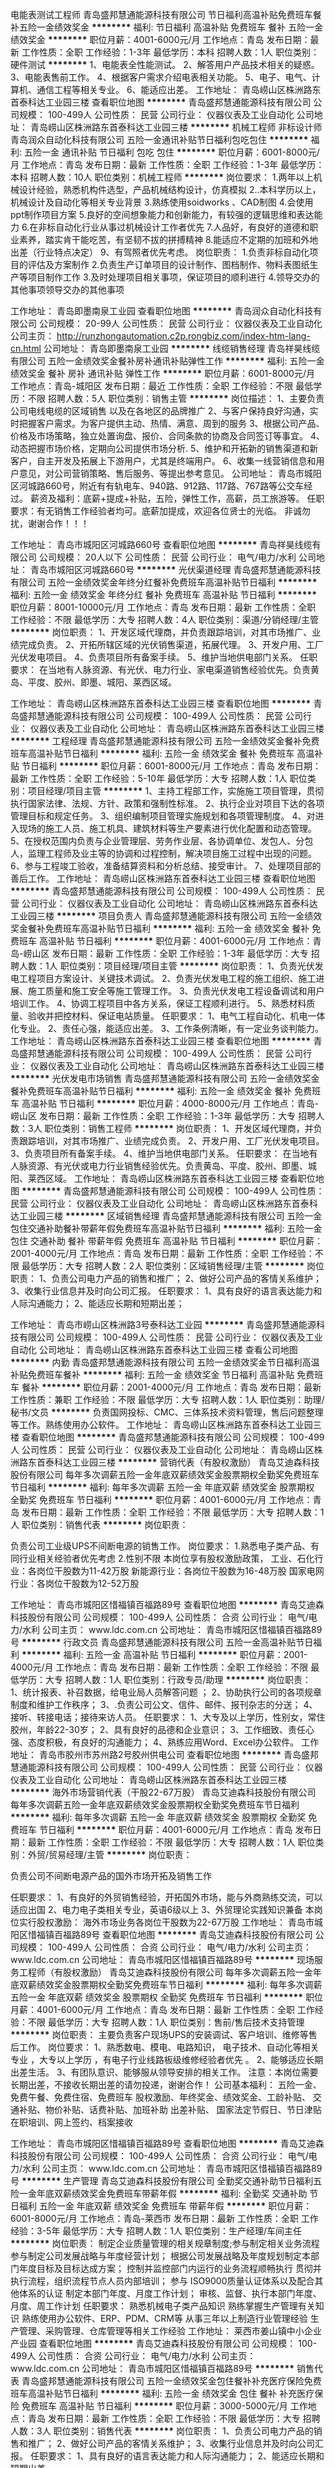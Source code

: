 电能表测试工程师
青岛盛邦慧通能源科技有限公司
节日福利高温补贴免费班车餐补五险一金绩效奖金
**********
福利:
节日福利
高温补贴
免费班车
餐补
五险一金
绩效奖金
**********
职位月薪：4001-6000元/月 
工作地点：青岛
发布日期：最新
工作性质：全职
工作经验：1-3年
最低学历：本科
招聘人数：1人
职位类别：硬件测试
**********
1、电能表全性能测试。
2、解答用户产品技术相关的疑惑。
3、电能表售前工作。
4、根据客户需求介绍电表相关功能。
5、电子、电气、计算机、通信工程等相关专业。
6、能适应出差。
工作地址：
青岛崂山区株洲路东首泰科达工业园三楼
查看职位地图
**********
青岛盛邦慧通能源科技有限公司
公司规模：
100-499人
公司性质：
民营
公司行业：
仪器仪表及工业自动化
公司地址：
青岛崂山区株洲路东首泰科达工业园三楼
**********
机械工程师 非标设计师
青岛润众自动化科技有限公司
五险一金通讯补贴节日福利包吃包住
**********
福利:
五险一金
通讯补贴
节日福利
包吃
包住
**********
职位月薪：6001-8000元/月 
工作地点：青岛
发布日期：最新
工作性质：全职
工作经验：1-3年
最低学历：本科
招聘人数：10人
职位类别：机械工程师
**********
岗位要求：
1.两年以上机械设计经验，熟悉机构件选型，产品机械结构设计，仿真模拟
2..本科学历以上，机械设计及自动化等相关专业背景
3.熟练使用soidworks 、CAD制图
4.会使用ppt制作项目方案
5.良好的空间想象能力和创新能力，有较强的逻辑思维和表达能力
6.在非标自动化行业从事过机械设计工作者优先
7.人品好，有良好的道德和职业素养，踏实肯干能吃苦，有坚韧不拔的拼搏精神
8.能适应不定期的加班和外地出差（行业特点决定）
9、有驾照者优先考虑。
岗位职责：
1.负责非标自动化项目的评估及方案制作
2.负责生产订单项目的设计制作、图档制作、物料表图纸生产等项目制作工作
3.及时处理项目相关事项，保证项目的顺利进行
4.领导交办的其他事项领导交办的其他事项

工作地址：
青岛即墨南泉工业园
查看职位地图
**********
青岛润众自动化科技有限公司
公司规模：
20-99人
公司性质：
民营
公司行业：
仪器仪表及工业自动化
公司主页：
http://runzhongautomation.c2p.rongbiz.com/index-htm-lang-cn.html
公司地址：
青岛即墨南泉工业园
**********
线缆销售经理
青岛祥昊线缆有限公司
五险一金绩效奖金餐补房补通讯补贴弹性工作
**********
福利:
五险一金
绩效奖金
餐补
房补
通讯补贴
弹性工作
**********
职位月薪：6001-8000元/月 
工作地点：青岛-城阳区
发布日期：最近
工作性质：全职
工作经验：不限
最低学历：不限
招聘人数：5人
职位类别：销售主管
**********
岗位描述：
  1、主要负责公司电线电缆的区域销售 以及在各地区的品牌推广
  2、与客户保持良好沟通，实时把握客户需求。为客户提供主动、热情、满意、周到的服务
  3、根据公司产品、价格及市场策略，独立处置询盘、报价、合同条款的协商及合同签订等事宜。
  4、动态把握市场价格，定期向公司提供市场分析.
  5、维护和开拓新的销售渠道和新客户，自主开发及拓展上下游用户，尤其是终端用户。
  6、收集一线营销信息和用户意见，对公司营销策略、售后服务、等提出参考意见。
公司地址：
   青岛市城阳区河城路660号，附近有有轨电车、940路、912路、117路、767路等公交车经过。
薪资及福利：底薪+提成+补贴，五险，弹性工作，高薪，员工旅游等。
任职要求：有无销售工作经验者均可。底薪加提成，欢迎各位贤士的光临。
               非诚勿扰，谢谢合作！！！

工作地址：
青岛市城阳区河城路660号
查看职位地图
**********
青岛祥昊线缆有限公司
公司规模：
20人以下
公司性质：
民营
公司行业：
电气/电力/水利
公司地址：
青岛市城阳区河城路660号
**********
光伏渠道经理
青岛盛邦慧通能源科技有限公司
五险一金绩效奖金年终分红餐补免费班车高温补贴节日福利
**********
福利:
五险一金
绩效奖金
年终分红
餐补
免费班车
高温补贴
节日福利
**********
职位月薪：8001-10000元/月 
工作地点：青岛
发布日期：最新
工作性质：全职
工作经验：不限
最低学历：大专
招聘人数：4人
职位类别：渠道/分销经理/主管
**********
岗位职责：
1、开发区域代理商，并负责跟踪培训，对其市场推广、业绩完成负责。
2、开拓所辖区域的光伏销售渠道，拓展代理。
3、开发户用、工厂光伏发电项目。
4、负责项目所有备案手续。
5、维护当地供电部门关系。
任职要求：
在当地有人脉资源、有光伏、电力行业、家电渠道销售经验优先。负责黄岛、平度、胶州、即墨、城阳、莱西区域。

工作地址：
青岛崂山区株洲路东首泰科达工业园三楼
查看职位地图
**********
青岛盛邦慧通能源科技有限公司
公司规模：
100-499人
公司性质：
民营
公司行业：
仪器仪表及工业自动化
公司地址：
青岛崂山区株洲路东首泰科达工业园三楼
**********
工程经理
青岛盛邦慧通能源科技有限公司
五险一金绩效奖金餐补免费班车高温补贴节日福利
**********
福利:
五险一金
绩效奖金
餐补
免费班车
高温补贴
节日福利
**********
职位月薪：6001-8000元/月 
工作地点：青岛
发布日期：最新
工作性质：全职
工作经验：5-10年
最低学历：大专
招聘人数：1人
职位类别：项目经理/项目主管
**********
1、主持工程部工作，实施施工项目管理，贯彻执行国家法律、法规、方针、政策和强制性标准。
2、执行企业对项目下达的各项管理目标和规定任务。
3、组织编制项目管理实施规划和各项管理制度。
4、对进入现场的施工人员、施工机具、建筑材料等生产要素进行优化配置和动态管理。
5、在授权范围内负责与企业管理层、劳务作业层、各协调单位、发包人、分包人，监理工程师及业主等的协调和过程控制，解决项目施工过程中出现的问题。
6、参与工程竣工验收，准备结算资料和分析总结、接受审计。
7、处理项目部的善后工作。
工作地址：
青岛崂山区株洲路东首泰科达工业园三楼
查看职位地图
**********
青岛盛邦慧通能源科技有限公司
公司规模：
100-499人
公司性质：
民营
公司行业：
仪器仪表及工业自动化
公司地址：
青岛崂山区株洲路东首泰科达工业园三楼
**********
项目负责人
青岛盛邦慧通能源科技有限公司
五险一金绩效奖金餐补免费班车高温补贴节日福利
**********
福利:
五险一金
绩效奖金
餐补
免费班车
高温补贴
节日福利
**********
职位月薪：4001-6000元/月 
工作地点：青岛-崂山区
发布日期：最新
工作性质：全职
工作经验：1-3年
最低学历：大专
招聘人数：1人
职位类别：项目经理/项目主管
**********
岗位职责：
1、负责光伏发电工程项目方案设计、关键技术调试。
2、负责光伏发电工程的施工组织、施工进展、施工质量和施工安全等施工管理工作。
3、负责光伏发电工程设备调试和用户培训工作。
4、协调工程项目中各方关系，保证工程顺利进行。
5、熟悉材料质量、验收并把控材料、保证电站质量。
任职要求：
1、电气工程自动化、机电一体化专业。
2、责任心强，能适应出差。
3、工作条例清晰，有一定业务谈判能力。
工作地址：
青岛崂山区株洲路东首泰科达工业园三楼
查看职位地图
**********
青岛盛邦慧通能源科技有限公司
公司规模：
100-499人
公司性质：
民营
公司行业：
仪器仪表及工业自动化
公司地址：
青岛崂山区株洲路东首泰科达工业园三楼
**********
光伏发电市场销售
青岛盛邦慧通能源科技有限公司
五险一金绩效奖金餐补免费班车高温补贴节日福利
**********
福利:
五险一金
绩效奖金
餐补
免费班车
高温补贴
节日福利
**********
职位月薪：4000-8000元/月 
工作地点：青岛-崂山区
发布日期：最新
工作性质：全职
工作经验：1-3年
最低学历：大专
招聘人数：3人
职位类别：销售工程师
**********
岗位职责：
1、开发区域代理商，并负责跟踪培训，对其市场推广、业绩完成负责。
2、开发户用、工厂光伏发电项目。
3、负责项目所有备案手续。
4、维护当地供电部门关系。
任职要求：
在当地有人脉资源、有光伏或电力行业销售经验优先。负责黄岛、平度、胶州、即墨、城阳、莱西区域。
工作地址：
青岛崂山区株洲路东首泰科达工业园三楼
查看职位地图
**********
青岛盛邦慧通能源科技有限公司
公司规模：
100-499人
公司性质：
民营
公司行业：
仪器仪表及工业自动化
公司地址：
青岛崂山区株洲路东首泰科达工业园三楼
**********
区域销售经理
青岛盛邦慧通能源科技有限公司
五险一金包住交通补助餐补带薪年假免费班车高温补贴节日福利
**********
福利:
五险一金
包住
交通补助
餐补
带薪年假
免费班车
高温补贴
节日福利
**********
职位月薪：2001-4000元/月 
工作地点：青岛
发布日期：最新
工作性质：全职
工作经验：不限
最低学历：大专
招聘人数：2人
职位类别：区域销售经理/主管
**********
岗位职责：
1、负责公司电力产品的销售和推广；
2、做好公司产品的客情关系维护；
3、收集行业信息并及时向公司汇报。
任职要求：
1、具有良好的语言表达能力和人际沟通能力；
2、能适应长期和短期出差；

工作地址：
青岛市崂山区株洲路3号泰科达工业园
**********
青岛盛邦慧通能源科技有限公司
公司规模：
100-499人
公司性质：
民营
公司行业：
仪器仪表及工业自动化
公司地址：
青岛崂山区株洲路东首泰科达工业园三楼
查看公司地图
**********
内勤
青岛盛邦慧通能源科技有限公司
五险一金绩效奖金节日福利高温补贴免费班车餐补
**********
福利:
五险一金
绩效奖金
节日福利
高温补贴
免费班车
餐补
**********
职位月薪：2001-4000元/月 
工作地点：青岛
发布日期：最新
工作性质：兼职
工作经验：不限
最低学历：大专
招聘人数：1人
职位类别：助理/秘书/文员
**********
负责国网投标、CMC、三体系技术资料管理，售后问题整理等工作。熟练使用办公软件。
工作地址：
青岛崂山区株洲路东首泰科达工业园三楼
查看职位地图
**********
青岛盛邦慧通能源科技有限公司
公司规模：
100-499人
公司性质：
民营
公司行业：
仪器仪表及工业自动化
公司地址：
青岛崂山区株洲路东首泰科达工业园三楼
**********
营销代表（有股权激励）
青岛艾迪森科技股份有限公司
每年多次调薪五险一金年底双薪绩效奖金股票期权全勤奖免费班车节日福利
**********
福利:
每年多次调薪
五险一金
年底双薪
绩效奖金
股票期权
全勤奖
免费班车
节日福利
**********
职位月薪：4001-6000元/月 
工作地点：青岛
发布日期：最新
工作性质：全职
工作经验：不限
最低学历：大专
招聘人数：1人
职位类别：销售代表
**********
岗位职责：

   负责公司工业级UPS不间断电源的销售工作。
 岗位要求：
  1.熟悉电子类产品、有同行业相关经验者优先考虑
 2.性别不限
本岗位享有股权激励政策，
    工业、石化行业：各岗位干股数为11-42万股
    新能源行业：各岗位干股数为16-48万股
    国家电网行业：各岗位干股数为12-52万股
                      
工作地址：
青岛市城阳区惜福镇百福路89号
查看职位地图
**********
青岛艾迪森科技股份有限公司
公司规模：
100-499人
公司性质：
合资
公司行业：
电气/电力/水利
公司主页：
www.ldc.com.cn
公司地址：
青岛市城阳区惜福镇百福路89号
**********
行政文员
青岛盛邦慧通能源科技有限公司
五险一金高温补贴节日福利
**********
福利:
五险一金
高温补贴
节日福利
**********
职位月薪：2001-4000元/月 
工作地点：青岛
发布日期：最新
工作性质：全职
工作经验：不限
最低学历：大专
招聘人数：1人
职位类别：行政专员/助理
**********
岗位职责：
1、统计报表、补召数据，给电业局人员解答问题 ；
2、协助执行公司的各项规章制度和维护工作秩序；
3、.负责公司公文、信件、邮件、报刊杂志的分送；
4、接听、转接电话；接待来访人员。
 任职要求：
1、大专及以上学历，性别女，常住胶州，年龄22-30岁；
2、具有良好的品德和企业意识；
3、工作细致、责任心强、态度积极，有良好的沟通能力；
4、熟练应用Word、Excel办公软件。
  工作地址：
青岛市胶州市苏州路2号胶州供电公司
查看职位地图
**********
青岛盛邦慧通能源科技有限公司
公司规模：
100-499人
公司性质：
民营
公司行业：
仪器仪表及工业自动化
公司地址：
青岛崂山区株洲路东首泰科达工业园三楼
**********
海外市场营销代表（干股22-67万股）
青岛艾迪森科技股份有限公司
每年多次调薪五险一金年底双薪绩效奖金股票期权全勤奖免费班车节日福利
**********
福利:
每年多次调薪
五险一金
年底双薪
绩效奖金
股票期权
全勤奖
免费班车
节日福利
**********
职位月薪：4001-6000元/月 
工作地点：青岛
发布日期：最新
工作性质：全职
工作经验：不限
最低学历：大专
招聘人数：1人
职位类别：外贸/贸易经理/主管
**********
岗位职责：

    负责公司不间断电源产品的国外市场开拓及销售工作

任职要求：
    1、有良好的外贸销售经验，开拓国外市场，能与外商熟练交流，可以适应出国 
    2、电力电子类相关专业，英语6级以上
    3、外贸理论实践知识兼备
本岗位实行股权激励：
     海外市场业务各岗位干股数为22-67万股
工作地址：
青岛市城阳区惜福镇百福路89号
查看职位地图
**********
青岛艾迪森科技股份有限公司
公司规模：
100-499人
公司性质：
合资
公司行业：
电气/电力/水利
公司主页：
www.ldc.com.cn
公司地址：
青岛市城阳区惜福镇百福路89号
**********
现场服务工程师（有股权激励）
青岛艾迪森科技股份有限公司
每年多次调薪五险一金年底双薪绩效奖金股票期权全勤奖免费班车节日福利
**********
福利:
每年多次调薪
五险一金
年底双薪
绩效奖金
股票期权
全勤奖
免费班车
节日福利
**********
职位月薪：4001-6000元/月 
工作地点：青岛
发布日期：最新
工作性质：全职
工作经验：不限
最低学历：大专
招聘人数：1人
职位类别：售前/售后技术支持管理
**********
岗位职责：
       主要负责客户现场UPS的安装调试、客户培训、维修等售后工作。
岗位要求：
    1、熟悉数电、模电、电路知识， 电子技术、自动化等相关专业 ，大专以上学历 ，有电子行业线路板级维修经验者优先   。
    2、能够适应长期出差生活。    
    3、有团队意识、能够服从领导安排的相关工作。 
注意：本岗位需要长期出差，不接收长期出差的请勿投递，谢谢合作！
    公司基本福利：
          五险一金、免费午餐、免费住宿、免费班车
          股权激励、年终奖金、绩效奖金、工龄补贴、
          交通补贴、物价补贴、话费补贴、加班补助
          出差补贴、 国家法定节假日、节日津贴
          在职培训、网上签约、档案接收

工作地址：
青岛市城阳区惜福镇百福路89号
查看职位地图
**********
青岛艾迪森科技股份有限公司
公司规模：
100-499人
公司性质：
合资
公司行业：
电气/电力/水利
公司主页：
www.ldc.com.cn
公司地址：
青岛市城阳区惜福镇百福路89号
**********
生产管理
青岛艾迪森科技股份有限公司
全勤奖交通补助节日福利五险一金年底双薪绩效奖金免费班车带薪年假
**********
福利:
全勤奖
交通补助
节日福利
五险一金
年底双薪
绩效奖金
免费班车
带薪年假
**********
职位月薪：6001-8000元/月 
工作地点：青岛-莱西市
发布日期：最新
工作性质：全职
工作经验：3-5年
最低学历：大专
招聘人数：1人
职位类别：生产经理/车间主任
**********
岗位职责：
制定企业质量管理的相关规章制度;参与制定相关业务流程
参与制定公司发展战略与年度经营计划；
根据公司发展战略及年度规划制定本部门年度目标及目标达成方案；
控制并监控部门内运行的业务流程顺畅执行
贯彻并执行流程，组织流程节点人员内部培训；
参与 ISO9000质量认证体系以及配合其他体系的认证
制定本部门年度、月度工作计划； 审核、监督、执行本部门年度、月度、周工作计划
任职要求：
熟悉机械电子类产品知识
熟练掌握生产管理有关知识
熟练使用办公软件、ERP、PDM、CRM等
从事三年以上制造行业管理经验
生产管理、采购管理、仓库管理等相关工作经验
工作地址：
莱西市姜山镇中小企业产业园
查看职位地图
**********
青岛艾迪森科技股份有限公司
公司规模：
100-499人
公司性质：
合资
公司行业：
电气/电力/水利
公司主页：
www.ldc.com.cn
公司地址：
青岛市城阳区惜福镇百福路89号
**********
销售代表
青岛盛邦慧通能源科技有限公司
五险一金绩效奖金包住餐补补充医疗保险免费班车高温补贴节日福利
**********
福利:
五险一金
绩效奖金
包住
餐补
补充医疗保险
免费班车
高温补贴
节日福利
**********
职位月薪：3000-5000元/月 
工作地点：青岛
发布日期：最新
工作性质：全职
工作经验：不限
最低学历：大专
招聘人数：3人
职位类别：销售代表
**********
岗位职责：
1、负责公司电力产品的销售和推广；
2、做好公司产品的客情关系维护；
3、收集行业信息并及时向公司汇报。
任职要求：
1、具有良好的语言表达能力和人际沟通能力；
2、能适应长期和短期出差。

工作地址：
青岛崂山区株洲路东首泰科达工业园三楼
**********
青岛盛邦慧通能源科技有限公司
公司规模：
100-499人
公司性质：
民营
公司行业：
仪器仪表及工业自动化
公司地址：
青岛崂山区株洲路东首泰科达工业园三楼
查看公司地图
**********
轨道交通营销代表（干股19-58万股）
青岛艾迪森科技股份有限公司
每年多次调薪五险一金年底双薪绩效奖金股票期权全勤奖免费班车节日福利
**********
福利:
每年多次调薪
五险一金
年底双薪
绩效奖金
股票期权
全勤奖
免费班车
节日福利
**********
职位月薪：4001-6000元/月 
工作地点：青岛
发布日期：最新
工作性质：全职
工作经验：不限
最低学历：大专
招聘人数：1人
职位类别：销售代表
**********
岗位职责：
    负责轨道交通行业，UPS不间断电源的营销
任职要求：
     有轨道交通行业相关产品销售经验
公司基本福利：
    五险一金、免费午餐、免费住宿、免费班车
    股权激励  年终奖金、绩效奖金、工龄补贴
    出差补贴、交通补贴、物价补贴、话费补贴、
    加班补助、国家法定节假日、节日津贴
    在职培训、网上签约、档案接收
本岗位有股权激励，各岗位干股股数为19-58万股

工作地址：
青岛市城阳区惜福镇百福路89号
查看职位地图
**********
青岛艾迪森科技股份有限公司
公司规模：
100-499人
公司性质：
合资
公司行业：
电气/电力/水利
公司主页：
www.ldc.com.cn
公司地址：
青岛市城阳区惜福镇百福路89号
**********
订单设计
青岛艾迪森科技股份有限公司
五险一金年底双薪绩效奖金全勤奖交通补助免费班车节日福利
**********
福利:
五险一金
年底双薪
绩效奖金
全勤奖
交通补助
免费班车
节日福利
**********
职位月薪：4001-6000元/月 
工作地点：青岛-莱西市
发布日期：最新
工作性质：全职
工作经验：不限
最低学历：本科
招聘人数：1人
职位类别：电气线路设计
**********
岗位职责：
1.  制定月订单设计计划；
2. 与设计院和用户协商解决技术问题；
 3. 负责向用户或设计院提交、催促图纸；
 4.制作订单的项目设计书，确定项目的详细实施方案；
 5. 提交订单所需详细技术资料（包括生产电气材料表，机械材料表，屏面布置图，采购技术规范、输入输出清单等）；
6. 制作并审核订单的BOM物料；
 7. ERP中订单配方的输入、更改及审核；
 8. 订单中非标准产品的生产工艺文件制作；
 9. 设计包装、附件等工艺类图纸；
10. 制作产品的最终试验报告；
11. CRM中订单相关执行过程添加、说明及状态更改等；
   任职要求：
机械设计、电气技术相关专业，熟练使用办公软件，包括ERP\PDM\CRM等，熟练使用AUTOCAD\PROTEL。相关经验1年以上
工作地址：
姜山镇中小企业产业园
查看职位地图
**********
青岛艾迪森科技股份有限公司
公司规模：
100-499人
公司性质：
合资
公司行业：
电气/电力/水利
公司主页：
www.ldc.com.cn
公司地址：
青岛市城阳区惜福镇百福路89号
**********
高低压开关柜销售制造商技术人员
中唐工程设计有限公司青岛分公司
五险一金年底双薪包住通讯补贴不加班节日福利
**********
福利:
五险一金
年底双薪
包住
通讯补贴
不加班
节日福利
**********
职位月薪：4001-6000元/月 
工作地点：青岛
发布日期：最新
工作性质：全职
工作经验：不限
最低学历：大专
招聘人数：4人
职位类别：售前/售后技术支持工程师
**********
熟悉各种柜体类型，如KYN28柜，MNS  GCK  GGD  XL21 及各种动力非标箱。
能熟练使用CAD,能看懂图纸及预算，并能修改。
公司有很多epc的项目，需要做很多文件，需要应聘者，有较全面的知识。
欢迎电气自动化专业及相关专业优秀的应届毕业生。
公司每周休息天，一般不加班。每天工作时间在8小时。
公司工作环境简单，轻松。只要你有一颗积极向上的善良的心，有责任的心，公司会为你准备一个广阔的发展空间和对应的薪酬。
工作地址：
崂山区深圳路230号檀香湾
查看职位地图
**********
中唐工程设计有限公司青岛分公司
公司规模：
100-499人
公司性质：
民营
公司行业：
电气/电力/水利
公司地址：
青岛市李沧区黑龙江中路
**********
质控主管
青岛艾迪森科技股份有限公司
五险一金年底双薪全勤奖交通补助免费班车节日福利
**********
福利:
五险一金
年底双薪
全勤奖
交通补助
免费班车
节日福利
**********
职位月薪：4001-6000元/月 
工作地点：青岛-莱西市
发布日期：最新
工作性质：全职
工作经验：1-3年
最低学历：本科
招聘人数：1人
职位类别：质量管理/测试主管
**********
岗位职责：
组织按照企业出厂产品检验规范和检验标准进行检验
组织对成品检验过程中的不合格品进行鉴定，监督不合格品的处理过程
对经检验符合成品出厂要求的，出具产品质量检验合格报告
组织新产品上线，协助电气设计质量工程师工作，协助开发工艺流程，PFMEA
负责确认新品的过程质量控制和产品质量满足客户要求
根据国家标准及相关企业标准,编制相关检验实现方案
负责质量验评的报审和汇总工作，组织审核质量技术资料和对重要工程的检查工作
配合客户验货

任职要求：
三年以上工作经验，熟悉质量管理流程，懂电气知识，或者电子电气类相关专业
工作地址：
莱西姜山镇中小企业 产业园内
查看职位地图
**********
青岛艾迪森科技股份有限公司
公司规模：
100-499人
公司性质：
合资
公司行业：
电气/电力/水利
公司主页：
www.ldc.com.cn
公司地址：
青岛市城阳区惜福镇百福路89号
**********
调试工程师
青岛艾迪森科技股份有限公司
五险一金年底双薪绩效奖金加班补助全勤奖包住免费班车节日福利
**********
福利:
五险一金
年底双薪
绩效奖金
加班补助
全勤奖
包住
免费班车
节日福利
**********
职位月薪：4001-6000元/月 
工作地点：青岛-莱西市
发布日期：最新
工作性质：全职
工作经验：不限
最低学历：大专
招聘人数：4人
职位类别：电子/电器设备工程师
**********
岗位职责：
1、负责成品机的检查、过程调试、出厂测试等；
2、对调试过程中出现的质量问题（包括质量缺陷）进行记录、统计、分析、维修；
3、及时汇集并反馈调试问题并协助主管处理；
4、不合格品的判定与标识、隔离；
5、按用户需要增减报警信息、整改产品等；
6、负责成品机老化及老化过程中的记录和报告；
7、测试设备及测量仪器、仪表、工具的日常维护保养；
 岗位要求：
1、电力电子、电气自动化相关专业毕业，大专以上学历；
2、熟练使用计算机及各种仪器仪表；
3、有相关工作经验者优先考虑；
 公司基本福利：
五险一金、免费午餐、免费住宿、免费班车
年终奖金、绩效奖金、工龄补贴、出差补贴、
交通补贴、物价补贴、话费补贴、加班补助
国家法定节假日、节日津贴
在职培训、网上签约、档案接收

工作地址：
莱西 姜山镇
查看职位地图
**********
青岛艾迪森科技股份有限公司
公司规模：
100-499人
公司性质：
合资
公司行业：
电气/电力/水利
公司主页：
www.ldc.com.cn
公司地址：
青岛市城阳区惜福镇百福路89号
**********
机械设计
青岛艾迪森科技股份有限公司
五险一金年底双薪全勤奖交通补助免费班车节日福利
**********
福利:
五险一金
年底双薪
全勤奖
交通补助
免费班车
节日福利
**********
职位月薪：4001-6000元/月 
工作地点：青岛-莱西市
发布日期：最新
工作性质：全职
工作经验：不限
最低学历：本科
招聘人数：1人
职位类别：机械工程师
**********
岗位职责：
按照设计要求及设计流程，承担新产品设计任务；
针对产品的性能缺陷、生产工艺问题、产品质量问题提出5M1E变更
解决生产过程中的突发问题及制订相关的预防措施 pan>
针对设计过程中存在的问题提出设计变更 pan>
组织编制高新技术企业、高新技术产品、国家纵向科研项目等的技术资料
协助其他部门解决技术问题和技术改进
完成上级交办的其它工作
任职要求：
本科及以上学历，机械设计及其自动化，机电一体化相关专业，两年以上机电行业设计经验。熟练使用AUTOCAD\PROTEL\UG、PRO/E等，熟练使用办公软件，包括ERP\PDM\CRM等
工作地址：
莱西姜山中小企业产业园
查看职位地图
**********
青岛艾迪森科技股份有限公司
公司规模：
100-499人
公司性质：
合资
公司行业：
电气/电力/水利
公司主页：
www.ldc.com.cn
公司地址：
青岛市城阳区惜福镇百福路89号
**********
销售经理/高级销售经理
广州智光电气股份有限公司
五险一金年底双薪绩效奖金年终分红交通补助通讯补贴带薪年假员工旅游
**********
福利:
五险一金
年底双薪
绩效奖金
年终分红
交通补助
通讯补贴
带薪年假
员工旅游
**********
职位月薪：10001-15000元/月 
工作地点：青岛
发布日期：招聘中
工作性质：全职
工作经验：不限
最低学历：大专
招聘人数：1人
职位类别：区域销售经理/主管
**********
岗位职责：
1、制订区域营销计划并执行。
2、市场开拓、渠道管理、客户管理等相关工作。
 任职要求：
1、大专及以上学历，电力、自动化、营销等相关专业。
2、两年以上低压电气设备、或高中压电气设备、或渠道管理经验。
3、有变频器、电能质量、储能、港口电气设备销售经验更佳。
4、有良好客户关系者可优先录用。
5、职位：根据能力确定。
6、常驻地址：可根据个人意愿。
工作地址：
广州市黄埔区瑞和路89号
**********
广州智光电气股份有限公司
公司规模：
1000-9999人
公司性质：
上市公司
公司行业：
能源/矿产/采掘/冶炼
公司主页：
http://www.gzzg.com.cn
公司地址：
广州市黄埔区瑞和路89号
**********
土建专工
中国光大国际有限公司
五险一金绩效奖金餐补通讯补贴采暖补贴带薪年假节日福利高温补贴
**********
福利:
五险一金
绩效奖金
餐补
通讯补贴
采暖补贴
带薪年假
节日福利
高温补贴
**********
职位月薪：面议 
工作地点：青岛
发布日期：招聘中
工作性质：全职
工作经验：不限
最低学历：不限
招聘人数：1人
职位类别：其他
**********
岗位职责：
1.贯彻执行国家有关建筑、安装的法律法规，贯彻执行各级地方政府有关建筑安装的行政法规，贯彻执行指挥部的各项规章制度。
2.负责工地的土建技术管理工作，包括外专业的测量放线、桩线交底，沉降观测。内业的技术交底，设计变更，传达公司的有关技术要求。负责工地土建工程技术指导，巡视检查土建工程的施工质量。
3.负责工地的质量管理工作，收集、整理、保存质量管理记录、资料。接待公司领导、质检站领导的检查指导，对领导提出的检查意见作出书面回复。
4.负责审查土建专业的预算、结算、中间验收、施工组织设计、建立实施细则、各项施工方案、材料计划。
5.负责收集、整理、编写土建专业的工程简报，及时向领导反映工程中存在的疑难问题。
6.负责审查土建专业的设计变更、现场签证。对设计变更产生各种影响反复论证，尽量减少设计变更，确保工程质量和经济效益。
7.负责检查指导土建专业的施工单位及时填写收集整理工程资料，保证资料与施工同步，避免遗漏后补。
8.负责工地有关图纸会审、设计变更、地基验槽、主题验收等事项与公司和设计院的联系沟通、书面资料的传递。
9.负责监督检查主管专业的监理工作，协调监理单位及施工单位之间存在的问题。
10.完成领导临时交办的其他任务。


任职要求：
1.年龄45岁以下, 5年以上建设管理相关工作经验，接受过工程管理、工程技术以及安全管理的培训；
2.建筑、土木、工民建及相关专业本科以上学历，中级或以上职称优先；
3.具备较强的沟通协调能力（主要是对设计院与总承包商）,能独立组织施工设计图纸的审核工作和独立解决现场技术问题；
4.具有较扎实的工程施工基础知识,熟悉建设施工法规及规范要求，熟悉土建图纸的所有细节及安全施工操作流程；
5.掌握土建管理流程、质量控制关键点，具有提升土建质量水平的思路
6.熟练使用CAD制图软件和办公软件；
7.参与过大型市政工业厂房设施工程项目或有生物质、垃圾电厂建设工作经验优先考虑。 

工作地址：
广东省深圳市福田区深南大道1003号东方新天地广场A座28层
**********
中国光大国际有限公司
公司规模：
1000-9999人
公司性质：
外商独资
公司行业：
环保
公司主页：
http://www.ebchinaintl.com
公司地址：
广东省深圳市福田区深南大道1003号东方新天地广场A座28层
**********
项目公司副总经理（储备人员）
中国光大国际有限公司
五险一金年终分红餐补通讯补贴带薪年假补充医疗保险定期体检节日福利
**********
福利:
五险一金
年终分红
餐补
通讯补贴
带薪年假
补充医疗保险
定期体检
节日福利
**********
职位月薪：面议 
工作地点：青岛
发布日期：招聘中
工作性质：全职
工作经验：5-10年
最低学历：本科
招聘人数：1人
职位类别：分公司/代表处负责人
**********
岗位职责：
1、协助总经理制定公司中长期发展规划和年度经营计划及实施。
2、 在总经理领导下，负责公司管理体系的策划、运行、维护、监控、持续改进。
3、组织生产管理、后勤管理等工作，保证生产计划和目标的实现。
4、负责协调公司内外关系。
5、加强公司团队建设，推动企业文化建设和员工综合素质的提高。。
6、处理日常行政事务，协调日常生产运行。
7、 完成总经理交办的其它工作。


任职要求：
1、  大学本科及以上学历，环境工程、给排水等工科相关专业或企业管理相关专业优先。
2、 相关行业8年以上工作经验，其中3年以上企业经营管理经验。
3、  为人正直，品质优良，积极进取，责任心强。
4、  沟通协调能力强，具有较强的抗压能力，心理素质好，身体健康。
5、  具有优秀的管理能力，具有较强的计划、组织、协调和执行能力。

工作地址：
根据应聘工作地点确定
**********
中国光大国际有限公司
公司规模：
1000-9999人
公司性质：
外商独资
公司行业：
环保
公司主页：
http://www.ebchinaintl.com
公司地址：
广东省深圳市福田区深南大道1003号东方新天地广场A座28层
**********
电气工程师
青岛博慧电力科技有限公司
五险一金包住
**********
福利:
五险一金
包住
**********
职位月薪：3000-5000元/月 
工作地点：青岛-青岛高新技术产业开发区
发布日期：招聘中
工作性质：全职
工作经验：不限
最低学历：大专
招聘人数：3人
职位类别：电气工程师
**********
岗位职责：
 1、产品电气设计：包括电气图纸绘制、电气部件选型等；
2、样机试制，参加现场试验并处理电气故障，提出产品改进措施；
3、确定最终产品或系统，并准备生产文件、使用手册等相关文件资料；
4、监控产品使用以提高未来设计。
 任职要求：
1、电子、电气、机电或相关专业，大专及以上学历；
2、有相关工作经验者优先；
3、熟悉电气布线、电气控制柜设计、电气部件选型；
4、有较强的责任心,良好团队协作能力、沟通能力、谦虚踏实。
 邮箱：bohuidianli@126.com
工作地址：
青岛市高新区青岛工业技术研究院D区D1楼301室
**********
青岛博慧电力科技有限公司
公司规模：
20-99人
公司性质：
民营
公司行业：
仪器仪表及工业自动化
公司地址：
青岛市高新区青岛工业技术研究院D区D1楼301室
**********
硬件研发工程师
青岛鲁渝能源科技有限公司
住房补贴五险一金绩效奖金股票期权包住带薪年假高温补贴节日福利
**********
福利:
住房补贴
五险一金
绩效奖金
股票期权
包住
带薪年假
高温补贴
节日福利
**********
职位月薪：3000-6000元/月 
工作地点：青岛
发布日期：招聘中
工作性质：全职
工作经验：不限
最低学历：大专
招聘人数：4人
职位类别：电子技术研发工程师
**********
任职要求：
1、电子、自动化、电气工程等相关专业毕业，大学专科及以上学历，优秀应届生优先；

2、熟练掌握电路、模电、数电相关知识，了解自动控制原理及电力电子技术，会使用Multism 、Altium designer等软件。有一定动手能力者优先。

3、具有良好的沟通、组织和协调能力，团队合作能力良好；服从公司各项管理规定，有责任心，工作心态稳定，愿意从事研发工作；

4、公司将对没有经验的应届生进行半年的专业技能培训，要求能够积极参加公司安排的专业课程。

岗位职责：
1.根据产品参数要求，进行电路相关的设计以及开发工作;

2.负责编制硬件设计和开发的技术文档和用户使用手册;

3.进行电路的测试调试工作，保证产品符合设计要求以及质量标准，能正常运行;

4.负责协助元件或者材料的质量鉴定，帮助采购部门订购质量符合标准的原料。
工作地址：
高新区火炬路100号盘谷创客空间C座209
**********
青岛鲁渝能源科技有限公司
公司规模：
20-99人
公司性质：
民营
公司行业：
电气/电力/水利
公司主页：
www.wireless-power.com.cn
公司地址：
高新区火炬路100号盘谷创客空间C座209
**********
会计
青岛博慧电力科技有限公司
五险一金加班补助不加班
**********
福利:
五险一金
加班补助
不加班
**********
职位月薪：3000-5000元/月 
工作地点：青岛-青岛高新技术产业开发区
发布日期：招聘中
工作性质：全职
工作经验：1-3年
最低学历：大专
招聘人数：1人
职位类别：会计/会计师
**********
岗位职责：
1、审批财务收支，审阅财务专题报告和会计报表，对重大的财务收支计划、经济合同进行会签；
2、编制预算和执行预算，参与拟定资金筹措和使用方案，确保资金的有效使用；
3、审查公司对外提供的会计资料；
4、负责审核公司上报的会计报表，编制财务综合分析报告和专题分析报告，为公司领导决策提供可靠依据；
5、制定公司内部财务、会计制度和工作程序，经批准后组织实施并监督执行；
6、组织编制与实现公司的财务收支计划、信贷计划与成本费用计划；
7、负责银行，税务，工商等部门的相关工作；
8、负责公司日常会计核算工作，费用审核，安排结算，会计凭证整理，归纳，制作报表；
9、完成领导交代的其他工作；

任职要求：
1、会计相关专业，大专以上学历；
2、2年以上会计工作经验，有一般纳税人生产企业工作经验者优先；
3、认真细致，爱岗敬业，吃苦耐劳，有良好的职业操守；
4、思维敏捷，接受能力力强，能独立思考，善于总结工作经验；
5、具有良好的沟通能力；财务分析和组织协调能力；
6. 年龄23-30周岁。

工作地址：
青岛市高新区青岛工业技术研究院D区D1楼301室
**********
青岛博慧电力科技有限公司
公司规模：
20-99人
公司性质：
民营
公司行业：
仪器仪表及工业自动化
公司地址：
青岛市高新区青岛工业技术研究院D区D1楼301室
**********
嵌入式软件开发工程师
青岛鲁渝能源科技有限公司
住房补贴五险一金绩效奖金股票期权包住带薪年假高温补贴节日福利
**********
福利:
住房补贴
五险一金
绩效奖金
股票期权
包住
带薪年假
高温补贴
节日福利
**********
职位月薪：4000-8000元/月 
工作地点：青岛
发布日期：招聘中
工作性质：全职
工作经验：不限
最低学历：大专
招聘人数：4人
职位类别：嵌入式软件开发
**********
任职要求： 
1、通信、电子工程、自动化、计算机、电子科学与技术相关专业大专以上学历。
2、了解单片机原理及其应用，包括控制、通讯、接口设计等。 
3、熟练掌握C/C++语言，有相关编程经验者优先。 
4、 服从公司各项管理规定，有一定的抗压力，有责任心，要求工作心态稳定，愿意从事研发工作；
5、公司将对没有经验的应届生进行半年的专业技能培训，要求能够积极参加公司安排的专业课程。
岗位职责：
 1、完成产品底层固件控制程序的编写及测试。
 2、硬件相关驱动程序、通信协议、嵌入式系统软件抽象层等方面的软件开发。
 3、参与系统的需求调研和需求分析，与硬件工程师、上位机工程师开发项目组保持沟通，完成设备整体方案的规划和设计。 
 4、对自身承担模块的开发进度、代码质量负责。 
 5、负责技术资料编写，技术原始记录，技术文档整理并归档。 

工作地址：
高新区火炬路100号盘谷创客空间C座209
**********
青岛鲁渝能源科技有限公司
公司规模：
20-99人
公司性质：
民营
公司行业：
电气/电力/水利
公司主页：
www.wireless-power.com.cn
公司地址：
高新区火炬路100号盘谷创客空间C座209
**********
电气自控工程师
中国光大国际有限公司
五险一金包吃带薪年假补充医疗保险定期体检高温补贴节日福利
**********
福利:
五险一金
包吃
带薪年假
补充医疗保险
定期体检
高温补贴
节日福利
**********
职位月薪：面议 
工作地点：青岛
发布日期：招聘中
工作性质：全职
工作经验：不限
最低学历：不限
招聘人数：1人
职位类别：电气工程师
**********
岗位职责：
1、负责各在建项目电气相关工作联络、统筹、协调；
2、负责项目机电安装、自控图纸审核，协调管理项目工程设计，组织开展设计联络、设计审查以及设计优化总结工作；
3、编写/审核招标技术文件、投标技术文件；
4、负责审核招标文件技术规范及合同文本技术协议。
任职要求:
1、电力/工业自动化专业、电气相关专业，本科及以上学历；
2、五年以上污水处理厂项目安装、调试工作经验，熟悉污水处理常规工艺
3、熟悉强/弱电有关专业知识及污水处理厂强/弱电系统，对相关技术的最新发展有较深入了解；
4、熟悉国内外DCS系统、PLC仪表；
5、能熟练阅读设计图纸，能独立承担工作，沟通能力强；
6、具备电气工程师以上职称，电气专业高工职称者优先；
7、具有自控工作经验者优先。

工作地址：
广东省深圳市福田区深南大道1003号东方新天地广场A座28层
**********
中国光大国际有限公司
公司规模：
1000-9999人
公司性质：
外商独资
公司行业：
环保
公司主页：
http://www.ebchinaintl.com
公司地址：
广东省深圳市福田区深南大道1003号东方新天地广场A座28层
**********
天杉高科-工程信息管理专员
金风科技股份有限公司
五险一金带薪年假弹性工作补充医疗保险定期体检免费班车员工旅游节日福利
**********
福利:
五险一金
带薪年假
弹性工作
补充医疗保险
定期体检
免费班车
员工旅游
节日福利
**********
职位月薪：8001-10000元/月 
工作地点：青岛
发布日期：招聘中
工作性质：全职
工作经验：1-3年
最低学历：本科
招聘人数：1人
职位类别：工程资料管理
**********
工作职责： 
1、负责施工文件的管理；建立工程资料管理的各种记录。（施工记录；自检记录；隐蔽工程验收记录；混塔、结构验收记录；设备安装工程记录；施工组织设计；技术交底；工程质量检验评定；图纸会审和变更设计洽商记录；竣工验收资料；竣工图）； 
2、负责对每日收到的管理文件、技术文件进行分类、登录、归档。负责项目文件资料的登记、受控、分办、催办、签收、用印、传递、立卷、归档和销毁等工作；
 3、负责施工技术资料的搜集、整理、装订、审查，及时、正确提供各类建筑材料、试件的试验资料； 
4、负责与甲方或监理对接资料准备及报验工作；
 5、按时向公司档案室移交：在工程竣工后，负责将文件资料、工程资料立卷移交公司； 
6、项目的费用、计划管理工作及费用开支档案；
 7、健全有关资料管理的规章、制度、考核等； 
8、资料管理工作的的优化改进； 
9、其他临时性的工作。
 任职资格：
 1、本科及以上学历，土木工程专业、工程管理类等相关专业； 
2、2年以上土建或工程行业工作经验，有过工程类资料管理经验优先；
 3、良好的沟通协调能力
 4、能够适应长期出差
目前项目所在省份：河南、安徽、江苏、山东。
工作地址：
北京市经济技术开发区康定街19号（一期）
**********
金风科技股份有限公司
公司规模：
1000-9999人
公司性质：
股份制企业
公司行业：
大型设备/机电设备/重工业
公司主页：
www.goldwind.com.cn
公司地址：
北京市经济技术开发区康定街19号（一期）
**********
销售助理
青岛博慧电力科技有限公司
加班补助五险一金
**********
福利:
加班补助
五险一金
**********
职位月薪：2001-4000元/月 
工作地点：青岛-城阳区
发布日期：招聘中
工作性质：全职
工作经验：不限
最低学历：大专
招聘人数：3人
职位类别：销售行政专员/助理
**********
岗位职责：
1、协助领导完成推广产品的具体业务管理工作，汇总市场信息，及与客户签订合同等相关事宜。
2、作好客情关系，定时与客户进行沟通，及时掌握客户情况，并做好汇总工作。
3、能适应省内出差。有销售相关工作经验优先

任职要求：
1.有经验者优先
2.大专学历以上
3.能适应短期省内出差4.具备工作热情，能激发下属的工作热情;5.具备良好的沟通协调能力

工作地址：
青岛市高新区青岛工业技术研究院D区D1楼301室
**********
青岛博慧电力科技有限公司
公司规模：
20-99人
公司性质：
民营
公司行业：
仪器仪表及工业自动化
公司地址：
青岛市高新区青岛工业技术研究院D区D1楼301室
**********
技术咨询工程师
广州智光电气股份有限公司
五险一金年底双薪绩效奖金
**********
福利:
五险一金
年底双薪
绩效奖金
**********
职位月薪：6001-8000元/月 
工作地点：青岛
发布日期：招聘中
工作性质：全职
工作经验：3-5年
最低学历：大专
招聘人数：10人
职位类别：售前/售后技术支持工程师
**********
岗位职责：
1、负责客户改造升级项目的推动；
2、负责项目方案的制订；
3、负责项目合同签订、合同执行、货款回收等全面工作； 
任职要求：
1、电气相关专业   大专及以上学历；
2、熟悉一种或多种国内或进口品牌变频器，有3年以上研发、设计、调试或销售经验，熟悉电力行业、水泥行业、钢铁冶金行业等工况工艺优先；
3、熟悉机械及相关电气设计、电气安装等相关规范；
4、语言表达能力/推理逻辑能力/数量判断能力较好，性格外向，善于沟通。
备注：工作地点为个人所在地，能适应出差，有销售提成
工作地址：
广州市黄埔区埔南路51号
**********
广州智光电气股份有限公司
公司规模：
1000-9999人
公司性质：
上市公司
公司行业：
能源/矿产/采掘/冶炼
公司主页：
http://www.gzzg.com.cn
公司地址：
广州市黄埔区瑞和路89号
**********
文案专员
青岛腾远设计事务所有限公司
五险一金绩效奖金餐补带薪年假定期体检免费班车节日福利
**********
福利:
五险一金
绩效奖金
餐补
带薪年假
定期体检
免费班车
节日福利
**********
职位月薪：4000-8000元/月 
工作地点：青岛
发布日期：招聘中
工作性质：全职
工作经验：不限
最低学历：不限
招聘人数：1人
职位类别：品牌策划
**********
任职要求：
1、中文、新闻、广告相关专业毕业，本科及以上学历；
2、具备较强的语言组织和信息采编撰写能力，深厚的文字功底，熟悉社交媒体语言和习惯；
3、思维开阔，有创新意识，具有良好的沟通技巧，责任心强；
4、熟悉专业创意方法，思维敏捷，洞察力强，文笔流畅、清新而时尚；
岗位职责：
1、负责公司相关新闻报道的文字撰稿；
2、负责公司宣传性软文的撰稿、组稿、编辑工作；
3、公司微信、微博等社交媒体传播的内容策划和维护；

工作地址：
青岛市崂山区海尔路182-8号半岛国际大厦2F、3F、22-25F
查看职位地图
**********
青岛腾远设计事务所有限公司
公司规模：
1000-9999人
公司性质：
股份制企业
公司行业：
房地产/建筑/建材/工程
公司主页：
http://www.tengyuan.com.cn/
公司地址：
青岛市崂山区海尔路182-8号半岛国际大厦2F、3F、22-25F
**********
室内施工图深化设计师
青岛腾远设计事务所有限公司
五险一金交通补助餐补通讯补贴带薪年假免费班车员工旅游节日福利
**********
福利:
五险一金
交通补助
餐补
通讯补贴
带薪年假
免费班车
员工旅游
节日福利
**********
职位月薪：15000-30000元/月 
工作地点：青岛
发布日期：招聘中
工作性质：全职
工作经验：5-10年
最低学历：不限
招聘人数：3人
职位类别：室内装潢设计
**********
1）室内设计、环境艺术设计相关专业毕业。
2）能熟练操作运用AUTOCAD等相关软件；能快速准确绘制平、立面图及节点大样图。
3）熟悉行业施工工艺流程，能充分领悟设计师的设计意图，准确无误完成整套设计图纸；具有一定深化施工图纸能力。
4）有样板房或大型工装项目绘图经验，有现场解决施工问题的能力。有大型商业、酒店等公建类项目施工图相关经验者优先考虑。
5）工作能力强、效率高，能承受一定工作压力，能适应加班，团队协作意识强，性格开朗，具有较强的沟通、协调能力。

工作地址：
青岛市崂山区海尔路182-8号半岛国际大厦2F、3F、22-25F
查看职位地图
**********
青岛腾远设计事务所有限公司
公司规模：
1000-9999人
公司性质：
股份制企业
公司行业：
房地产/建筑/建材/工程
公司主页：
http://www.tengyuan.com.cn/
公司地址：
青岛市崂山区海尔路182-8号半岛国际大厦2F、3F、22-25F
**********
建筑设计师、结构设计师
青岛腾远设计事务所有限公司
五险一金加班补助绩效奖金年终分红员工旅游交通补助餐补房补
**********
福利:
五险一金
加班补助
绩效奖金
年终分红
员工旅游
交通补助
餐补
房补
**********
职位月薪：10001-15000元/月 
工作地点：青岛
发布日期：招聘中
工作性质：全职
工作经验：不限
最低学历：不限
招聘人数：2人
职位类别：建筑设计师
**********
岗位职责：
腾远设计事务所海外事业部招聘：建筑、结构、水、暖、电专业设计师各专业2名。
青岛腾远设计事务所积极响应国家一带一路战略，设计足迹已达非洲：阿尔及利亚、塞内加尔、乌干达、莫桑比克、赤道几内亚、刚果；亚洲：印度、菲律宾、印度尼西亚、尼泊尔；大洋洲：巴布亚新几内亚等。诚招有兴趣的设计同仁加入。

任职要求：
待遇：a:相比国内性价比高的收益  b:短期出国游历的机会 c:驻外有优厚的补助。
要求：a:专业设计经验三年及以上  b:有一定英语基础或者英语学习意愿，能够处理英语书面文件，口语熟悉者优先。

工作地址：
青岛市崂山区海尔路182-8号半岛国际大厦2F、3F、22-25F
查看职位地图
**********
青岛腾远设计事务所有限公司
公司规模：
1000-9999人
公司性质：
股份制企业
公司行业：
房地产/建筑/建材/工程
公司主页：
http://www.tengyuan.com.cn/
公司地址：
青岛市崂山区海尔路182-8号半岛国际大厦2F、3F、22-25F
**********
室内施工图设计师
青岛腾远设计事务所有限公司
五险一金交通补助餐补通讯补贴带薪年假免费班车员工旅游节日福利
**********
福利:
五险一金
交通补助
餐补
通讯补贴
带薪年假
免费班车
员工旅游
节日福利
**********
职位月薪：8000-16000元/月 
工作地点：青岛
发布日期：招聘中
工作性质：全职
工作经验：3-5年
最低学历：不限
招聘人数：10人
职位类别：室内装潢设计
**********
1）2年以上工作经验，室内设计、环境艺术设计相关专业毕业。
2）能熟练操作运用AUTOCAD等相关软件；能快速准确绘制平、立面图及节点大样图。
3）熟悉行业施工工艺流程，能充分领悟设计师的设计意图，准确无误完成整套设计图纸。
4）有丰富的绘图经验，有现场解决施工问题的能力。熟悉室内设计规范、施工图制作规范。
5）工作能力强、效率高，能承受一定工作压力，能适应加班，团队协作意识强，性格开朗，具有较强的沟通、协调能力。

工作地址：
青岛市崂山区海尔路182-8号半岛国际大厦2F、3F、22-25F
查看职位地图
**********
青岛腾远设计事务所有限公司
公司规模：
1000-9999人
公司性质：
股份制企业
公司行业：
房地产/建筑/建材/工程
公司主页：
http://www.tengyuan.com.cn/
公司地址：
青岛市崂山区海尔路182-8号半岛国际大厦2F、3F、22-25F
**********
PPP项目区域拓展总经理
启迪桑德环境资源股份有限公司
住房补贴五险一金绩效奖金股票期权交通补助通讯补贴带薪年假节日福利
**********
福利:
住房补贴
五险一金
绩效奖金
股票期权
交通补助
通讯补贴
带薪年假
节日福利
**********
职位月薪：20001-30000元/月 
工作地点：青岛
发布日期：招聘中
工作性质：全职
工作经验：5-10年
最低学历：本科
招聘人数：5人
职位类别：市场总监
**********
岗位职责：
1. 根据区域年度战略目标，开拓战略城市，完成PPP项目拓展任务。
2. 承接和维护良好的市政客户关系网络，保持与客户高层的良好沟通，持续获得新的商业机会；
3. 市场研究和竞争分析，制定合理的市场决策。
4.  协调总部、设计及ppp中心相关资源以配合营销工作。
5. 对分管区域内项目的重要环节进行把控，参与政府谈判及合同谈判；
6. 充分运用公司资源，协调金融、研发、设计、施工等相关环节力量，促使项目落地，达成业绩目标；

任职要求：
1、本科及以上学历，专业不限，性别不限，
2、28-45岁5年以上工作经验，
3、年以上本行业或相近行业管理经验
4、内驱力强，有强烈的求胜欲望；  逻辑思维系统性强；
5、善于内外部资源整合；
6、沟通能力强；
7、熟悉政府项目运作模式，有BT、BOT或PPP项目操作经验；
8、自带PPP项目者优先录取
9、薪资可面议
工作地址：
北京市通州区马驹桥金桥科技产业基地启迪桑德园区
**********
启迪桑德环境资源股份有限公司
公司规模：
10000人以上
公司性质：
上市公司
公司行业：
环保
公司主页：
www.tus-sound.com
公司地址：
北京市通州区马驹桥金桥科技产业基地启迪桑德园区
查看公司地图
**********
水、电、暖设计师
青岛腾远设计事务所有限公司
五险一金交通补助餐补房补通讯补贴带薪年假免费班车节日福利
**********
福利:
五险一金
交通补助
餐补
房补
通讯补贴
带薪年假
免费班车
节日福利
**********
职位月薪：10001-15000元/月 
工作地点：青岛-崂山区
发布日期：招聘中
工作性质：全职
工作经验：不限
最低学历：本科
招聘人数：1人
职位类别：给排水/暖通/空调工程
**********
1、3年以上相关工作经验；
2、熟悉专业施工图
3、具有良好的团队合作精神、敬业精神、高度的责任心和与甲方的沟通能力；
_________

工作地址：
青岛市崂山区海尔路182-8号半岛国际大厦2F、3F、22-25F
查看职位地图
**********
青岛腾远设计事务所有限公司
公司规模：
1000-9999人
公司性质：
股份制企业
公司行业：
房地产/建筑/建材/工程
公司主页：
http://www.tengyuan.com.cn/
公司地址：
青岛市崂山区海尔路182-8号半岛国际大厦2F、3F、22-25F
**********
建筑方案、施工图人员
青岛腾远设计事务所有限公司
五险一金绩效奖金加班补助全勤奖交通补助餐补房补通讯补贴
**********
福利:
五险一金
绩效奖金
加班补助
全勤奖
交通补助
餐补
房补
通讯补贴
**********
职位月薪：9000-15000元/月 
工作地点：青岛-崂山区
发布日期：招聘中
工作性质：全职
工作经验：不限
最低学历：本科
招聘人数：20人
职位类别：建筑设计师
**********
1.建筑施工图、方案人员
2.本科或本科以上学历
3.有甲级设计院工作经验者优先
工作地址：
青岛市崂山区海尔路182-8号半岛国际大厦22-25F
查看职位地图
**********
青岛腾远设计事务所有限公司
公司规模：
1000-9999人
公司性质：
股份制企业
公司行业：
房地产/建筑/建材/工程
公司主页：
http://www.tengyuan.com.cn/
公司地址：
青岛市崂山区海尔路182-8号半岛国际大厦2F、3F、22-25F
**********
部门助理
青岛腾远设计事务所有限公司
五险一金带薪年假年底双薪加班补助交通补助餐补
**********
福利:
五险一金
带薪年假
年底双薪
加班补助
交通补助
餐补
**********
职位月薪：4001-6000元/月 
工作地点：青岛
发布日期：最近
工作性质：全职
工作经验：不限
最低学历：大专
招聘人数：2人
职位类别：行政专员/助理
**********
岗位职责：
1、协助部门领导对项目的计划、进度进行监控，达成目标；
2、协助部门领导进行费用、行政、合约和档案管理等的管理
3、协助部门领导对项目所涉及的各方关系及各成员工作；
4、完成部门领导安排的其它任务；
任职要求：
1、具有建筑筑设计或管理类相关工作经验者优先，建筑专业或风景园林专业优先；
2、积极主动，具备团队意识，具有高度的责任心，能够承受较强的工作压力。
3、具备良好的协调能力、沟通能力、执行能力；
4、熟悉操作PPT、Word等办公软件

工作地址：
青岛市崂山区海尔路182-8号半岛国际大厦2F、3F、22-25F
查看职位地图
**********
青岛腾远设计事务所有限公司
公司规模：
1000-9999人
公司性质：
股份制企业
公司行业：
房地产/建筑/建材/工程
公司主页：
http://www.tengyuan.com.cn/
公司地址：
青岛市崂山区海尔路182-8号半岛国际大厦2F、3F、22-25F
**********
建筑施工图设计师
青岛腾远设计事务所有限公司
五险一金绩效奖金带薪年假
**********
福利:
五险一金
绩效奖金
带薪年假
**********
职位月薪：6000-10000元/月 
工作地点：青岛-崂山区
发布日期：招聘中
工作性质：全职
工作经验：1-3年
最低学历：本科
招聘人数：30人
职位类别：建筑设计师
**********
岗位职责：
1)对设计工作有执着的热情，具有较强的团队合作精神及优秀的服务意识，工作责任心强 认同腾远的价值观以及对设计事业执著追求的理念；
2)组织能力与沟通能力较强，能有效协助主创设计师完成设计工作；
3)能够在主创设计师的带领下，协调解决项目实施过程中的相关技术问题，及时与设计团队和甲方沟通协调，在项目实施过程中提出合理的设计修改意见。
4）熟悉建筑工程的各项要求，熟知设计规范、民用住宅建筑工程设计标准。
任职要求：
1)建筑学专业本科及以上学历；
2)2年及以上甲级设计院建筑专业设计的经验，具有注册建筑师资格及大型项目经验者优先；


工作地址：
日照、青岛
查看职位地图
**********
青岛腾远设计事务所有限公司
公司规模：
1000-9999人
公司性质：
股份制企业
公司行业：
房地产/建筑/建材/工程
公司主页：
http://www.tengyuan.com.cn/
公司地址：
青岛市崂山区海尔路182-8号半岛国际大厦2F、3F、22-25F
**********
室内方案设计助理
青岛腾远设计事务所有限公司
五险一金交通补助餐补通讯补贴带薪年假免费班车员工旅游节日福利
**********
福利:
五险一金
交通补助
餐补
通讯补贴
带薪年假
免费班车
员工旅游
节日福利
**********
职位月薪：8000-12000元/月 
工作地点：青岛
发布日期：招聘中
工作性质：全职
工作经验：3-5年
最低学历：大专
招聘人数：5人
职位类别：室内装潢设计
**********
1）室内设计、装饰相关专业毕业；要求有相关工作经验。
2）熟练掌握AutoCAD、photoshop、Sketchup、Powerpoint、Word等软件；
3）有较强的视觉搭配能力，熟悉行业施工工艺流程，了解基本的材料和工艺要求。
4）有较强学习能力，热爱室内设计工作，有进取精神和事业心，能承受较强工作压力。

工作地址：
青岛市崂山区海尔路182-8号半岛国际大厦2F、3F、22-25F
查看职位地图
**********
青岛腾远设计事务所有限公司
公司规模：
1000-9999人
公司性质：
股份制企业
公司行业：
房地产/建筑/建材/工程
公司主页：
http://www.tengyuan.com.cn/
公司地址：
青岛市崂山区海尔路182-8号半岛国际大厦2F、3F、22-25F
**********
项目管理/项目经理
青岛腾远设计事务所有限公司
五险一金交通补助餐补通讯补贴节日福利
**********
福利:
五险一金
交通补助
餐补
通讯补贴
节日福利
**********
职位月薪：20000-20000元/月 
工作地点：青岛-崂山区
发布日期：招聘中
工作性质：全职
工作经验：10年以上
最低学历：本科
招聘人数：1人
职位类别：项目经理/项目主管
**********
岗位职责：1、熟悉工程招、投标业务流程，能熟练与业主、监理等单位进行业务沟通；
2、协调施工期间与总包及甲方之间的关系；把握工程信息，及时追踪；
3、根据建筑行业的不同项目，负责业务的市场拓展和推进；
4、建立各个领域中的社会关系、客户资源（包括投资方、设计院、总承包方，工程项目部等等）；
5、预付款催要、并配合项目部门、设计部门办理增减款项及工程款预算工作。

任职要求：1、土木、建筑专业本科及以上学历优先；
2、5年施工单位经验，3年建设单位经验；
3、应变能力强、表达能力强，具有较强的沟通能力及交际技巧，具有亲和力；
4、有韧性，踏实肯干，有责任心，能承受较大的工作压力。
5、项目地点：兰州
工作地址：
甘肃省兰州市
查看职位地图
**********
青岛腾远设计事务所有限公司
公司规模：
1000-9999人
公司性质：
股份制企业
公司行业：
房地产/建筑/建材/工程
公司主页：
http://www.tengyuan.com.cn/
公司地址：
青岛市崂山区海尔路182-8号半岛国际大厦2F、3F、22-25F
**********
景观园林设计师
青岛腾远设计事务所有限公司
五险一金交通补助餐补房补通讯补贴带薪年假免费班车节日福利
**********
福利:
五险一金
交通补助
餐补
房补
通讯补贴
带薪年假
免费班车
节日福利
**********
职位月薪：4000-8000元/月 
工作地点：青岛-崂山区
发布日期：招聘中
工作性质：全职
工作经验：不限
最低学历：本科
招聘人数：10人
职位类别：园林/景观设计
**********
1、正规院校本科及以上学历，风景园林专业；
2、甲级设计院工作经验者优先；
3、专业基础知识牢固，熟悉本专业各项规范、规程。具备较强的方案设计和施工图设计能力。；
4、敬业踏实，认真负责，努力好学，目标明确，有良好的职业素质和团队精神及沟通协调能力；

工作地址：
青岛市崂山区海尔路182-8号半岛国际大厦2F、3F、22-25F
查看职位地图
**********
青岛腾远设计事务所有限公司
公司规模：
1000-9999人
公司性质：
股份制企业
公司行业：
房地产/建筑/建材/工程
公司主页：
http://www.tengyuan.com.cn/
公司地址：
青岛市崂山区海尔路182-8号半岛国际大厦2F、3F、22-25F
**********
财务会计招聘
青岛腾远设计事务所有限公司
五险一金绩效奖金餐补带薪年假定期体检免费班车节日福利
**********
福利:
五险一金
绩效奖金
餐补
带薪年假
定期体检
免费班车
节日福利
**********
职位月薪：4000-8000元/月 
工作地点：青岛-崂山区
发布日期：招聘中
工作性质：全职
工作经验：5-10年
最低学历：本科
招聘人数：1人
职位类别：会计/会计师
**********
岗位职责：
1、进行项目进度及费用数据的整理分析；
2、复核业务部门项目基础数据；
3、项目内部风险控制
任职要求：
1、财务、会计类相关专业本科以上学历；
2、五年以上财务管理、审计相关工作经验，能熟练运用Oracle等管理软件
3、能独立完成账务体系的建立及流程的完善；
4、工作细致、严谨，品质正直，认真负责，熟悉相关法律法规；
5、具备较强的数据分析能力，能熟练操作办公软件及财会软件；
6、良好的组织、协调、沟通能力及团队合作精神，能承受较大工作压力。
工作地址：
青岛市崂山区海尔路182-8号半岛国际大厦2F、3F、22-25F
查看职位地图
**********
青岛腾远设计事务所有限公司
公司规模：
1000-9999人
公司性质：
股份制企业
公司行业：
房地产/建筑/建材/工程
公司主页：
http://www.tengyuan.com.cn/
公司地址：
青岛市崂山区海尔路182-8号半岛国际大厦2F、3F、22-25F
**********
规划设计师
青岛腾远设计事务所有限公司
五险一金交通补助餐补房补通讯补贴带薪年假免费班车节日福利
**********
福利:
五险一金
交通补助
餐补
房补
通讯补贴
带薪年假
免费班车
节日福利
**********
职位月薪：6001-8000元/月 
工作地点：青岛-崂山区
发布日期：招聘中
工作性质：全职
工作经验：不限
最低学历：不限
招聘人数：5人
职位类别：城市规划与设计
**********
 1、专业要求：城市规划专业
2、学历要求：硕士研究生
3、岗位要求：在校专业优异，有较强的创新力、沟通力、团队精神，有相关工作经验者优先。

工作地址：
青岛市崂山区海尔路182-8号半岛国际大厦2F、3F、22-25F
查看职位地图
**********
青岛腾远设计事务所有限公司
公司规模：
1000-9999人
公司性质：
股份制企业
公司行业：
房地产/建筑/建材/工程
公司主页：
http://www.tengyuan.com.cn/
公司地址：
青岛市崂山区海尔路182-8号半岛国际大厦2F、3F、22-25F
**********
BIM机电设计师
青岛腾远设计事务所有限公司
五险一金绩效奖金通讯补贴交通补助员工旅游免费班车定期体检带薪年假
**********
福利:
五险一金
绩效奖金
通讯补贴
交通补助
员工旅游
免费班车
定期体检
带薪年假
**********
职位月薪：8001-10000元/月 
工作地点：青岛
发布日期：招聘中
工作性质：全职
工作经验：1-3年
最低学历：本科
招聘人数：5人
职位类别：给排水/暖通/空调工程
**********
职位描述：
1.给排水、暖通、电气专业本科及以上学历。
2.有甲级设计院或者大型施工单位项目管理经验者优先。
3.能独立完成专业设计。
4.按照BIM逻辑进行全BIM设计。
5.了解BIM技术，熟练应用REVIT、CAD等相关软件。
 邮箱：TYDI-BIM@QQ.COM
工作地址：
青岛市崂山区海尔路182-8号半岛国际大厦2F、3F、22-25F
查看职位地图
**********
青岛腾远设计事务所有限公司
公司规模：
1000-9999人
公司性质：
股份制企业
公司行业：
房地产/建筑/建材/工程
公司主页：
http://www.tengyuan.com.cn/
公司地址：
青岛市崂山区海尔路182-8号半岛国际大厦2F、3F、22-25F
**********
给排水设计
青岛腾远设计事务所有限公司
五险一金绩效奖金交通补助餐补房补通讯补贴带薪年假定期体检
**********
福利:
五险一金
绩效奖金
交通补助
餐补
房补
通讯补贴
带薪年假
定期体检
**********
职位月薪：8001-10000元/月 
工作地点：青岛
发布日期：招聘中
工作性质：全职
工作经验：不限
最低学历：不限
招聘人数：3人
职位类别：给排水/暖通/空调工程
**********
岗位职责：
给排水专业设计
任职要求：
1、教育背景：给排水工程专业，大学本科及以上；
2、1-5年建筑给排水设计工作经验，具有大型甲级设计院公司经验者优先；
3、熟悉国家及地方给排水设计及施工的标准与规范，并具有基本的专业敏感性和判别能力；
4、敬业踏实，认真负责，细心严谨，具有较强的工作责任心和良好的服务态度，良好的职业素养；
5、熟练操作AutoCAD、天正给排水、鸿业市政等电脑软件。
6、学习能力强，有吃苦耐劳、努力进取的精神，团队意识强；

工作地址：
青岛市崂山区海尔路182-8号半岛国际大厦2F、3F、22-25F
查看职位地图
**********
青岛腾远设计事务所有限公司
公司规模：
1000-9999人
公司性质：
股份制企业
公司行业：
房地产/建筑/建材/工程
公司主页：
http://www.tengyuan.com.cn/
公司地址：
青岛市崂山区海尔路182-8号半岛国际大厦2F、3F、22-25F
**********
结构工程师
青岛腾远设计事务所有限公司
五险一金交通补助餐补房补通讯补贴带薪年假免费班车节日福利
**********
福利:
五险一金
交通补助
餐补
房补
通讯补贴
带薪年假
免费班车
节日福利
**********
职位月薪：6001-8000元/月 
工作地点：青岛-崂山区
发布日期：招聘中
工作性质：全职
工作经验：不限
最低学历：不限
招聘人数：1人
职位类别：土木/土建/结构工程师
**********
1、正规院校硕士以上学历，结构工程相关专业；
2、甲级设计院3年以上工作经验；
3、专业基础知识牢固，熟悉本专业各项规范、规程；
4、敬业踏实，认真负责，努力好学，目标明确，有良好的职业素质和团队精神及沟通协调能力；
5、一级注册结构师及钢结构研究方向的硕士生优先。
工作地址：
青岛市崂山区海尔路182-8号半岛国际大厦22-25F
查看职位地图
**********
青岛腾远设计事务所有限公司
公司规模：
1000-9999人
公司性质：
股份制企业
公司行业：
房地产/建筑/建材/工程
公司主页：
http://www.tengyuan.com.cn/
公司地址：
青岛市崂山区海尔路182-8号半岛国际大厦2F、3F、22-25F
**********
地产策划专员
青岛腾远设计事务所有限公司
五险一金绩效奖金年终分红交通补助餐补通讯补贴带薪年假弹性工作
**********
福利:
五险一金
绩效奖金
年终分红
交通补助
餐补
通讯补贴
带薪年假
弹性工作
**********
职位月薪：4001-6000元/月 
工作地点：青岛
发布日期：招聘中
工作性质：全职
工作经验：不限
最低学历：不限
招聘人数：1人
职位类别：房地产项目策划专员/助理
**********
工作职责：
1.    根据项目要求及领导安排，提供房地产咨询项目市场调研及定位报告等专业的房地产咨询顾问服务；
2.    根据项目整体逻辑思路及研究方法，完成咨询报告撰写，在项目过程中协助完成项目的客户沟通反馈，及时对报告做出调整及优化；
3.    根据工作开展情况，协助上级完成业务拓展及项目建议书撰写等工作。
 任职要求：
1.    本科及以上学历，房地产、规划设计、建筑学、经济学、统计学等相关专业优先；
2.    一年以上房地产前期咨询工作或投资开发公司前期市场/投资部工作经历；
3.    熟悉中国房地产市场及房地产顾问策划工作流，有知名顾问公司市场研究及策划经验或开发商前期策划经验者优先；
4.    思路清晰，有良好的分析判断能力、文字组织能力、表达沟通能力；
5.    热爱咨询行业，具有高度的工作热情和责任心，能够适应工作压力以及不定期出差等。
工作地址：
青岛市香港东路316号弄海园别墅A18栋
查看职位地图
**********
青岛腾远设计事务所有限公司
公司规模：
1000-9999人
公司性质：
股份制企业
公司行业：
房地产/建筑/建材/工程
公司主页：
http://www.tengyuan.com.cn/
公司地址：
青岛市崂山区海尔路182-8号半岛国际大厦2F、3F、22-25F
**********
幕墙设计师
青岛腾远设计事务所有限公司
年底双薪五险一金房补交通补助
**********
福利:
年底双薪
五险一金
房补
交通补助
**********
职位月薪：8001-10000元/月 
工作地点：青岛-崂山区
发布日期：招聘中
工作性质：全职
工作经验：不限
最低学历：不限
招聘人数：1人
职位类别：幕墙工程师
**********
任职要求：1.本科或本科以上学历
          2.2年以上工作经验
工作地址：
青岛市崂山区海尔路182-8号半岛国际大厦2F、3F、22-25F
查看职位地图
**********
青岛腾远设计事务所有限公司
公司规模：
1000-9999人
公司性质：
股份制企业
公司行业：
房地产/建筑/建材/工程
公司主页：
http://www.tengyuan.com.cn/
公司地址：
青岛市崂山区海尔路182-8号半岛国际大厦2F、3F、22-25F
**********
道路桥梁设计师
青岛腾远设计事务所有限公司
五险一金绩效奖金带薪年假员工旅游房补餐补交通补助
**********
福利:
五险一金
绩效奖金
带薪年假
员工旅游
房补
餐补
交通补助
**********
职位月薪：6000-12000元/月 
工作地点：青岛
发布日期：招聘中
工作性质：全职
工作经验：不限
最低学历：本科
招聘人数：1人
职位类别：道路/桥梁/隧道工程技术
**********
1、本科及以上学历；
2、甲级市政院工作满3年以上，有承揽市政业务资源优先；
3、待遇从优，职务面谈。

工作地址：
青岛市崂山区海尔路182-8号半岛国际大厦2F、3F、22-25F
查看职位地图
**********
青岛腾远设计事务所有限公司
公司规模：
1000-9999人
公司性质：
股份制企业
公司行业：
房地产/建筑/建材/工程
公司主页：
http://www.tengyuan.com.cn/
公司地址：
青岛市崂山区海尔路182-8号半岛国际大厦2F、3F、22-25F
**********
给排水（市政）
青岛腾远设计事务所有限公司
五险一金绩效奖金交通补助餐补房补带薪年假员工旅游
**********
福利:
五险一金
绩效奖金
交通补助
餐补
房补
带薪年假
员工旅游
**********
职位月薪：6000-12000元/月 
工作地点：青岛
发布日期：招聘中
工作性质：全职
工作经验：不限
最低学历：本科
招聘人数：1人
职位类别：给排水/暖通/空调工程
**********
1、本科及以上学历；
2、甲级市政院工作满3年以上，有污水处理、河道治理、海绵城市、综合管廊设计经验的优先；
3、待遇从优，职务面谈。    

工作地址：
青岛市崂山区海尔路182-8号半岛国际大厦2F、3F、22-25F
查看职位地图
**********
青岛腾远设计事务所有限公司
公司规模：
1000-9999人
公司性质：
股份制企业
公司行业：
房地产/建筑/建材/工程
公司主页：
http://www.tengyuan.com.cn/
公司地址：
青岛市崂山区海尔路182-8号半岛国际大厦2F、3F、22-25F
**********
给排水设计
青岛腾远设计事务所有限公司
五险一金绩效奖金交通补助餐补房补通讯补贴带薪年假定期体检
**********
福利:
五险一金
绩效奖金
交通补助
餐补
房补
通讯补贴
带薪年假
定期体检
**********
职位月薪：6001-8000元/月 
工作地点：青岛
发布日期：招聘中
工作性质：全职
工作经验：不限
最低学历：本科
招聘人数：3人
职位类别：给排水/暖通/空调工程
**********
岗位职责：
给排水专业设计，工作地点日照。
任职要求：
1、教育背景：给排水工程专业，大学本科及以上；
2、1-5年建筑给排水设计工作经验，具有大型甲级设计院公司经验者优先；
3、熟悉国家及地方给排水设计及施工的标准与规范，并具有基本的专业敏感性和判别能力；
4、敬业踏实，认真负责，细心严谨，具有较强的工作责任心和良好的服务态度，良好的职业素养；
5、熟练操作AutoCAD、鸿业市政等电脑软件。
6、学习能力强，有吃苦耐劳、努力进取的精神，团队意识强；

工作地址：
日照
查看职位地图
**********
青岛腾远设计事务所有限公司
公司规模：
1000-9999人
公司性质：
股份制企业
公司行业：
房地产/建筑/建材/工程
公司主页：
http://www.tengyuan.com.cn/
公司地址：
青岛市崂山区海尔路182-8号半岛国际大厦2F、3F、22-25F
**********
销售经理（家电、建材等B2B渠道销售经验）
杭州桑尼能源科技股份有限公司
**********
福利:
**********
职位月薪：6000-10000元/月 
工作地点：青岛
发布日期：最新
工作性质：全职
工作经验：不限
最低学历：大专
招聘人数：10人
职位类别：销售经理
**********
岗位职责：
一、经销商开发
1.负责在划分所属区域内，寻找和了解意向经销商信息，对潜在经销商客户进行户用产品的介绍与推广，进行商务洽谈，完成经销商协议签署并回款；
2.负责向经销商传达公司的产品信息、销售政策；
3.负责协助经销商进行当地户用产品分销体系的开发与建立，招募分销商；
4.负责定期走访市场，亲自了解相关国家政策、市场用户、竞争对手、渠道等信息；
5.根据公司市场推广方案，负责协调和参与本销售区域内实施，并进行评价数据收集。
二、经销商维护与管理
1.持续掌握经销商情况，维护合作关系，做好代理商与公司间信息沟通；
2.根据公司销售政策提出经销商政策建议，并监督经销商实施公司销售政策；
3.负责所属区域内对经销商组织产品培训、销售培训等；
4.负责区域内户用销售业务信息统计工作。
任职要求：
1.大专及以上学历，电力系统及自动化、市场营销等相关专业优先；
2.3年以上渠道分销工作经验，有代理渠道资源，家电、能源、节能等行业优先，有空调、节能产品、 建材、家庭智能一体化等产品销售经验者优；
3.了解新能源产业以及光伏行业政策，熟悉周边渠道市场情况，有渠道销售经验；
4. 精力充沛，愿意接受挑战、诚实正直勤奋、富有进取心、沟通能力强。对销售工作有兴趣、性格外向、有悟性的应届毕业生也非常欢迎；
5.能接受出差或外派，服从管理，遵守纪律、执行力强；
6.熟练掌握office软件使用技能。
工作地址：
山东省
**********
杭州桑尼能源科技股份有限公司
公司规模：
1000-9999人
公司性质：
上市公司
公司行业：
电气/电力/水利
公司主页：
http://www.suntellite.cn/
公司地址：
杭州滨江区华业大厦 浙大科技园
查看公司地图
**********
室内设计师
青岛腾远设计事务所有限公司
五险一金绩效奖金加班补助交通补助餐补带薪年假
**********
福利:
五险一金
绩效奖金
加班补助
交通补助
餐补
带薪年假
**********
职位月薪：6001-8000元/月 
工作地点：青岛
发布日期：招聘中
工作性质：全职
工作经验：不限
最低学历：不限
招聘人数：6人
职位类别：室内装潢设计
**********
职位要求：
1、室内设计、美术装潢等相关专业专科以上学历；
2、至少三年以上全职工装室内设计工作经验，两年以上全职酒店室内设计工作经验,;
 3、熟悉室内设计相关软件：AutoCAD、3DMAX、草图大师、PHOTOSHOP 、PowerPoint等，深具设计创意思想，手绘表现能力强；    
4、熟练运用装饰材料、掌握施工工艺;
 5、有一定的工作责任感和职业道德。刻苦耐劳，具备创新能力和团队合作精神，具有较强的人际关系和协调能力。

工作地址：
青岛市崂山区海尔路182-8号半岛国际大厦2F、3F、22-25F
查看职位地图
**********
青岛腾远设计事务所有限公司
公司规模：
1000-9999人
公司性质：
股份制企业
公司行业：
房地产/建筑/建材/工程
公司主页：
http://www.tengyuan.com.cn/
公司地址：
青岛市崂山区海尔路182-8号半岛国际大厦2F、3F、22-25F
**********
销售工程师
南京方通科技有限公司
**********
福利:
**********
职位月薪：8001-10000元/月 
工作地点：青岛
发布日期：最近
工作性质：全职
工作经验：3-5年
最低学历：大专
招聘人数：3人
职位类别：销售工程师
**********
岗位职责：
1、负责江苏省内校园节能改造工程（学生饮用水、洗浴用水）的市场开拓工作，节能行业市场前景广阔。
2、客户均为学校，谈判对象层次高，回款信誉佳，项目造福后代，社会贡献大。
3、项目金额大，提成高，签订一次合同，年年都有提成。
4、公司有厂房及土地，实力强劲。
任职要求：
1、大专及以上学历；
2、年龄在30-45岁之间；
3、有5年及以上市场开拓经验；
4、有招投标项目相关经验；
5、有驾照，驾龄2年以上。
薪资待遇：
1、薪资为基本工资+考核工资+提成+奖金（正常年薪15万以上）。
2、免费午餐+带薪年假+父母关爱奖金+五险一金+员工生日+旅游+公司定期活动等多项福利。
3、每月有额外激励政策及奖金发放。
4、公司定期培训及良好的发展前景。
5、优秀骨干可吸收为公司股东，成为联合创始人。

公司目前在盐城、徐州、合肥、青岛设有办事处。
南京总部地址：南京市浦口区浦珠南路6号（方通轴承产业园）

工作地址：
青岛崂山区
查看职位地图
**********
南京方通科技有限公司
公司规模：
20-99人
公司性质：
民营
公司行业：
电气/电力/水利
公司主页：
www.fangtong.com
公司地址：
南京浦口区浦珠南路六号 方通科技产业园
**********
效果图设计师
青岛腾远设计事务所有限公司
五险一金绩效奖金年终分红交通补助餐补通讯补贴带薪年假弹性工作
**********
福利:
五险一金
绩效奖金
年终分红
交通补助
餐补
通讯补贴
带薪年假
弹性工作
**********
职位月薪：4000-8000元/月 
工作地点：青岛-崂山区
发布日期：招聘中
工作性质：全职
工作经验：不限
最低学历：不限
招聘人数：5人
职位类别：三维/3D设计/制作
**********
岗位职责：效果图设计

任职要求：
1、有从事建筑效果图2年以上相关工作经验，具有美术基础和设计工作经验者优先；
2、有较强的空间想象能力，能熟练操作AutoCAD、3Dmax、Vary、Photoshop等软件；
3、学习能力强、热爱设计工作、具有创新精神。
工作地址：
青岛市崂山区海尔路182-8号半岛国际大厦2F、3F、22-25F
查看职位地图
**********
青岛腾远设计事务所有限公司
公司规模：
1000-9999人
公司性质：
股份制企业
公司行业：
房地产/建筑/建材/工程
公司主页：
http://www.tengyuan.com.cn/
公司地址：
青岛市崂山区海尔路182-8号半岛国际大厦2F、3F、22-25F
**********
地产策划经理
青岛腾远设计事务所有限公司
五险一金绩效奖金年终分红交通补助餐补通讯补贴带薪年假弹性工作
**********
福利:
五险一金
绩效奖金
年终分红
交通补助
餐补
通讯补贴
带薪年假
弹性工作
**********
职位月薪：6000-10000元/月 
工作地点：青岛
发布日期：招聘中
工作性质：全职
工作经验：不限
最低学历：不限
招聘人数：1人
职位类别：房地产项目策划经理/主管
**********
工作职责：
1.    根据团队工作目标及领导要求，负责相关房地产前期咨询项目的统筹管理；
2.    把握项目思路逻辑、策略研判的整体技术方向，指导团队完成项目研究及方案成文工作并承担部分重点内容的撰写，把控报告质量；
3.    与客户保持良好沟通，在项目过程中了解客户真实需求，明确项目目标，并建立客户对公司和团队的信任；
4.    对团队成员进行有效管理、培训和指导，充分发挥团队成员的业务能力，激发团队工作积极性；
5.    参与房地产研究咨询项目客户推广，能够配合项目总监进行咨询项目的拓展工作
 任职要求：
1.    本科及以上学历，房地产、市场营销、建筑学、经济学、统计学等相关专业优先；
2.    三年以上房地产相关工作经历，至少两年以上房地产前期咨询工作或投资开发公司前期市场/投资部工作经历，作为项目主要负责人参与过不同类型项目的顾问服务工作优先；
3.    熟悉房地产开发流程及咨询顾问产品，具备丰富的咨询项目经验及团队管理经验；
4.    有综合项目操作经验，熟悉如新城开发、产业地产、商业地产、旅游地产等大型复合地产项目中一到两类的咨询及操作者优先；
5.    思路清晰，有良好的分析判断能力、文字组织能力、表达沟通能力及团队合作能力；
6.    热爱咨询行业，具有高度的工作热情和责任心，能够适应工作压力以及不定期出差等。
  工作地址：
青岛市香港东路316号弄海园别墅A18栋
查看职位地图
**********
青岛腾远设计事务所有限公司
公司规模：
1000-9999人
公司性质：
股份制企业
公司行业：
房地产/建筑/建材/工程
公司主页：
http://www.tengyuan.com.cn/
公司地址：
青岛市崂山区海尔路182-8号半岛国际大厦2F、3F、22-25F
**********
首席室内方案设计师
青岛腾远设计事务所有限公司
五险一金交通补助餐补通讯补贴带薪年假免费班车员工旅游节日福利
**********
福利:
五险一金
交通补助
餐补
通讯补贴
带薪年假
免费班车
员工旅游
节日福利
**********
职位月薪：25000-40000元/月 
工作地点：青岛
发布日期：招聘中
工作性质：全职
工作经验：5-10年
最低学历：不限
招聘人数：3人
职位类别：室内装潢设计
**********
1、室内设计、美术装潢等相关专业专科以上学历；
2、六年以上方案创作经验，能独立带项目带团队，并可以精准地向客户阐述出设计理念；
3、熟练运用Autocad、Sketchup，掌握Powerpoint、Photoshop、3Dmax等软件；
4、具有大型公共建设项目经验，如医疗、政府、学校类等；
5、能承受压力、热爱设计工作、有责任心，善于沟通，表达能力强，有团队精神。


工作地址：
青岛市崂山区海尔路182-8号半岛国际大厦2F、3F、22-25F
查看职位地图
**********
青岛腾远设计事务所有限公司
公司规模：
1000-9999人
公司性质：
股份制企业
公司行业：
房地产/建筑/建材/工程
公司主页：
http://www.tengyuan.com.cn/
公司地址：
青岛市崂山区海尔路182-8号半岛国际大厦2F、3F、22-25F
**********
暖通、电气、给排水设计师
青岛腾远设计事务所有限公司
五险一金绩效奖金年终分红加班补助交通补助餐补房补员工旅游
**********
福利:
五险一金
绩效奖金
年终分红
加班补助
交通补助
餐补
房补
员工旅游
**********
职位月薪：10001-15000元/月 
工作地点：青岛
发布日期：招聘中
工作性质：全职
工作经验：不限
最低学历：不限
招聘人数：1人
职位类别：给排水/暖通/空调工程
**********
岗位职责：
腾远设计事务所海外事业部招聘：建筑、结构、水、暖、电专业设计师各专业2名。
青岛腾远设计事务所积极响应国家一带一路战略，设计足迹已达非洲：阿尔及利亚、塞内加尔、乌干达、莫桑比克、赤道几内亚、刚果；亚洲：印度、菲律宾、印度尼西亚、尼泊尔；大洋洲：巴布亚新几内亚等。诚招有兴趣的设计同仁加入。

任职要求：
待遇：a:相比国内性价比高的收益  b:短期出国游历的机会 c:驻外有优厚的补助。
要求：a:专业设计经验三年及以上  b:有一定英语基础或者英语学习意愿，能够处理英语书面文件，口语熟悉者优先。c:有海外经历者优先

工作地址：
青岛市崂山区海尔路182-8号半岛国际大厦2F、3F、22-25F
查看职位地图
**********
青岛腾远设计事务所有限公司
公司规模：
1000-9999人
公司性质：
股份制企业
公司行业：
房地产/建筑/建材/工程
公司主页：
http://www.tengyuan.com.cn/
公司地址：
青岛市崂山区海尔路182-8号半岛国际大厦2F、3F、22-25F
**********
轨道交通行业大客户销售总监
武汉长兴集团有限公司
年底双薪绩效奖金交通补助通讯补贴带薪年假免费班车员工旅游节日福利
**********
福利:
年底双薪
绩效奖金
交通补助
通讯补贴
带薪年假
免费班车
员工旅游
节日福利
**********
职位月薪：20001-30000元/月 
工作地点：青岛
发布日期：最新
工作性质：全职
工作经验：10年以上
最低学历：大专
招聘人数：1人
职位类别：销售总监
**********
岗位职责：
1、 负责轨道交通直流牵引配电系统产品的全面营销管理工作；
2、深入了解本行业，把握信息，向企业业务发展战略提供依据与建议；
3、负责根据集团公司整体销售目标，制定营销计划、分解销售目标，完成销售任务，跟进公司的销售政策的落实及各项制度的贯彻执行，并保障经营安全、有序，及时解决经营过程中存在的问题；
4、负责销售团队的建立，并带领团队完成集团公司下达的月度、季度、年度销售目标； 
5、负责定期向营销中心总裁汇报营销管理工作事宜，并对市场的销售业绩、管理状况等作出分析，提出合理化的建议。 

任职要求：
1、35-45岁，大专及以上学历，有八年以上轨道交通、有轨电车、电力等行业工业产品销售管理经验。
2、熟悉轨道交通行业的运作模式、营销模式、组织结构，具备丰富的轨道交通行业销售经验及项目管理经验者优先； 
3、具有优秀的团队领导能力，出色的人际沟通能力，高效的执行能力以及高度的工作热情和责任感；
4、具有较强的适应能力、抗压能力、敏锐的洞察力，可深刻理解和贯彻执行公司决策层的管理理念和措施，能及时为领导决策提供合理化建议；
5、个人形象、素质、修养良好，精力充沛，身体健康，具有职业经理人优秀的品格，对企业忠诚度高，诚实敬业，行业内口碑好。
6、能适应长期出差。 
工作地址：
湖北省武汉市东西湖区海口电力工业园海口二路（市内可乘坐轻轨一号线到五环大道，转H93至海口二路新桥四路下车即到。）
查看职位地图
**********
武汉长兴集团有限公司
公司规模：
1000-9999人
公司性质：
股份制企业
公司行业：
大型设备/机电设备/重工业
公司主页：
www.whcxdq.com
公司地址：
湖北省武汉市东西湖区海口电力工业园海口二路（市内可乘坐轻轨一号线到五环大道，转H93至海口二路新桥四路下车即到。）
**********
室内设计材料员
青岛腾远设计事务所有限公司
五险一金交通补助餐补通讯补贴带薪年假免费班车员工旅游节日福利
**********
福利:
五险一金
交通补助
餐补
通讯补贴
带薪年假
免费班车
员工旅游
节日福利
**********
职位月薪：4001-6000元/月 
工作地点：青岛-崂山区
发布日期：招聘中
工作性质：全职
工作经验：1-3年
最低学历：大专
招聘人数：1人
职位类别：其他
**********
岗位职责：
1.按照项目需求完成物料选样，制作物料封样。
2.进行物料日常出入库及维护工作。
3.进行市场调研，渠道，选择有质量、品质优良的供货商;
4.完成物料主管安排的其它工作。
任职条件：
1.男性，大专学历及以上；
2.设计类工作及装饰材料相关职业经验者优先考虑;
3.熟练使用各类办公软件，具备基本的网络知识；
4.积极热情、吃苦耐劳、敬业爱岗、心理素质佳、有较强的抗压能力和团队协作精神；

工作地址：
青岛市崂山区海尔路182-8号半岛国际大厦2F、3F、22-25F
查看职位地图
**********
青岛腾远设计事务所有限公司
公司规模：
1000-9999人
公司性质：
股份制企业
公司行业：
房地产/建筑/建材/工程
公司主页：
http://www.tengyuan.com.cn/
公司地址：
青岛市崂山区海尔路182-8号半岛国际大厦2F、3F、22-25F
**********
轨道交通行业大客户销售经理
武汉长兴集团有限公司
年底双薪绩效奖金交通补助通讯补贴带薪年假免费班车员工旅游节日福利
**********
福利:
年底双薪
绩效奖金
交通补助
通讯补贴
带薪年假
免费班车
员工旅游
节日福利
**********
职位月薪：15001-20000元/月 
工作地点：青岛
发布日期：最新
工作性质：全职
工作经验：5-10年
最低学历：大专
招聘人数：3人
职位类别：销售经理
**********
岗位职责：
1、 负责独立开拓轨道交通市场并建立维护市场关系，开发客户，负责直流牵引配电产品销售；
2、负责招投标、项目谈判、合同签订、货款回收；
3、负责跟踪项目，宣传公司产品，与客户进行商务交流；
4、负责及时收集与整理市场信息与行业信息，为公司相关部门响应市场变化、 制订营销策略提供支持；

任职要求：
1、30-40岁，大专及以上学历，有五年以上轨道交通、有轨电车、电力等行业工业产品销售经验。
2、熟悉铁路、轨道交通相关行业的运作模式与组织结构，有独立运作项目经验；
3、具备良好的沟通能力，工作责任心强，有吃苦耐劳精神，可适应经常性出差。
4、个人形象、素质、修养良好，精力充沛，身体健康，具有职业经理人优秀的品格，对企业忠诚度高，诚实敬业，行业内口碑好。 

工作地址：
岗位发布地址
查看职位地图
**********
武汉长兴集团有限公司
公司规模：
1000-9999人
公司性质：
股份制企业
公司行业：
大型设备/机电设备/重工业
公司主页：
www.whcxdq.com
公司地址：
湖北省武汉市东西湖区海口电力工业园海口二路（市内可乘坐轻轨一号线到五环大道，转H93至海口二路新桥四路下车即到。）
**********
住宅建筑方案主创设计师
青岛腾远设计事务所有限公司
五险一金绩效奖金餐补带薪年假定期体检免费班车节日福利
**********
福利:
五险一金
绩效奖金
餐补
带薪年假
定期体检
免费班车
节日福利
**********
职位月薪：8000-12000元/月 
工作地点：青岛
发布日期：招聘中
工作性质：全职
工作经验：不限
最低学历：不限
招聘人数：1人
职位类别：建筑设计师
**********
岗位职责：
能较好的独立完成建筑工程方案设计，方案构思和沟通能力突出
任职资格：
1、相关设计专业，本科以上学历；
2、经验：有2年以上设计经验，主持过较大型项目方案策划；
3、技能：较强的手绘能力，对设计有敏锐的市场触觉和洞察力，思维开阔，有丰富的创意，善于理解和把握客户的需求；
 4、设计功底扎实，设计手法多样，具有较强的视觉表现能力，熟练使用设计排版软件；
5、有较强的统筹安排能力，善于沟通，具有协调组织能力和良好的团队管理能力；
6、态度： 做人诚实，对工作有极强责任心，细心、诚实、热情、主动、敬业。 
工作地址：
青岛市崂山区海尔路182-8号半岛国际大厦2F、3F、22-25F
查看职位地图
**********
青岛腾远设计事务所有限公司
公司规模：
1000-9999人
公司性质：
股份制企业
公司行业：
房地产/建筑/建材/工程
公司主页：
http://www.tengyuan.com.cn/
公司地址：
青岛市崂山区海尔路182-8号半岛国际大厦2F、3F、22-25F
**********
销售经理（充电桩）（山东）
科大智能电气技术有限公司
五险一金绩效奖金股票期权弹性工作定期体检高温补贴节日福利
**********
福利:
五险一金
绩效奖金
股票期权
弹性工作
定期体检
高温补贴
节日福利
**********
职位月薪：5000-10000元/月 
工作地点：青岛
发布日期：招聘中
工作性质：全职
工作经验：3-5年
最低学历：大专
招聘人数：1人
职位类别：销售经理
**********
岗位职责：
1、主要负责山东省区的充电桩产品销售，能力突出者可扩大市场范围；
2、分析市场，做好市场需求信息、关键客户资源获取等工作；
3、了解国家及地方的新能源政策及行业动向。
 任职资格：
1、大专及以上学历，电力、电气等相关专业优先；
2、热爱销售职业，有一定的项目式组织营销能力；
3、有相关行业1年以上销售经验者优先；
4、商务形象佳，沟通能力佳；
5、可在分配的市场区域（省区）内长期出差。
工作地址：
山东
查看职位地图
**********
科大智能电气技术有限公司
公司规模：
1000-9999人
公司性质：
上市公司
公司行业：
电气/电力/水利
公司主页：
www.csgpower.com.cn
公司地址：
合肥市高新区望江西路5111 号（望江西路与文曲路交叉口西南200米）
**********
装配式结构绘图员
青岛腾远设计事务所有限公司
五险一金绩效奖金餐补带薪年假定期体检免费班车节日福利
**********
福利:
五险一金
绩效奖金
餐补
带薪年假
定期体检
免费班车
节日福利
**********
职位月薪：6001-8000元/月 
工作地点：青岛
发布日期：招聘中
工作性质：全职
工作经验：不限
最低学历：大专
招聘人数：1人
职位类别：土木/土建/结构工程师
**********
岗位职责;
配合项目完成装配式结构的绘图工作
任职要求：
熟练掌握PKPM，YJK建模及CAD
工作地址：
青岛市崂山区海尔路182-8号半岛国际大厦2F、3F、22-25F
查看职位地图
**********
青岛腾远设计事务所有限公司
公司规模：
1000-9999人
公司性质：
股份制企业
公司行业：
房地产/建筑/建材/工程
公司主页：
http://www.tengyuan.com.cn/
公司地址：
青岛市崂山区海尔路182-8号半岛国际大厦2F、3F、22-25F
**********
经济分析主管 经理
华盛绿能农业科技有限公司
**********
福利:
**********
职位月薪：3000-5000元/月 
工作地点：青岛
发布日期：招聘中
工作性质：全职
工作经验：1-3年
最低学历：本科
招聘人数：2人
职位类别：成本经理/主管
**********
岗位职责：
1负责各个园区和实体公司的月度、季度、年度经济指标分析（现金流量表、资产负债表等）。
2负责园区运营体系的构建及重大会议的组织。
3负责业务督办及效果跟踪、资源协调。
4负责公司各园区和实体的战略绩效的制定、分解、进度跟进、考核奖励的落实。
5领导交代的其他任务。
任职要求：
1.本科及以上学历；
2.工商管理、经济管理、财务管理等相关专业；
3.2年以上相关工作经验；
工作地址：
青岛市即墨区大信镇昌盛日电天阳能产业园
查看职位地图
**********
华盛绿能农业科技有限公司
公司规模：
500-999人
公司性质：
民营
公司行业：
跨领域经营
公司主页：
http://www.hsln.cn/
公司地址：
青岛市即墨区大信镇昌盛日电天阳能产业园
**********
HRBP
华盛绿能农业科技有限公司
五险一金年底双薪餐补通讯补贴带薪年假定期体检免费班车员工旅游
**********
福利:
五险一金
年底双薪
餐补
通讯补贴
带薪年假
定期体检
免费班车
员工旅游
**********
职位月薪：6001-8000元/月 
工作地点：青岛-即墨市
发布日期：招聘中
工作性质：全职
工作经验：3-5年
最低学历：本科
招聘人数：1人
职位类别：人力资源经理
**********
岗位职责：
一、绩效考核和培训管理
1、组织、推进绩效考核工作，绩效跟踪、结果对接；
2、培训体系完善，日常培训组织运营，如公司内训、微课堂等；
3、培训课题开发，协调内外部资源满足各版块培训需求。
二、招聘管理
1、参与制定人力资源规划、定岗定编； 
2、根据年度招聘计划，开展各渠道招聘任务，满足组织发展需求； 
3、跟踪新员工试用期考核，跟踪转正流程。

任职要求：
1、本科及以上学历，3年以上相关工作经验；
2、认同公司企业文化，愿意与公司共同成长。

员工福利待遇：
1、公司标准工时：每周双休，每天八小时制；
2、公司提供六险一金、体检福利、生日福利、员工活动；
3、提供多条市区线路免费班车，基本覆盖青岛市区各个小区；
4、提供免费职工公寓、食堂餐补。
工作地址：
青岛市即墨区大信镇昌盛日电天阳能产业园
查看职位地图
**********
华盛绿能农业科技有限公司
公司规模：
500-999人
公司性质：
民营
公司行业：
跨领域经营
公司主页：
http://www.hsln.cn/
公司地址：
青岛市即墨区大信镇昌盛日电天阳能产业园
**********
电气工程师
青岛高博物联自动化科技有限公司
五险一金绩效奖金全勤奖交通补助通讯补贴定期体检员工旅游节日福利
**********
福利:
五险一金
绩效奖金
全勤奖
交通补助
通讯补贴
定期体检
员工旅游
节日福利
**********
职位月薪：4000-8000元/月 
工作地点：青岛
发布日期：最新
工作性质：全职
工作经验：不限
最低学历：不限
招聘人数：1人
职位类别：自动化工程师
**********
岗位职责：   
1、电气自动化、机电一体化相关专业，大专及以上学历
2、负责PLC编程、组织自动化工程施工。
3、参与电气项目的规划，图纸设计及电气元器件的选型和技术要求确认；
4、能独自完成电气控制柜的设计，
5、熟悉低压电气元件、变频器、PLC、伺服驱动器的使用；
6、负责自动化控制项目技术指导要求，为项目的建设、安装、调试、运行提供技术支持。

任职要求：
1、从事电气自动化/PLC等相关工作1~3年工作经验；
2、独自负责过PLC编程、调试、跟产、验收工作；
3、实际负责过电气图纸设计工作，参与电气件选型工作；
4、对三菱系PLC熟悉，会变频器，伺服产品的调试操作。
条件符合的可以直接电话联系预约面试：0532-89085510
工作地址：
山东省青岛市城阳区长城路89号博士创业园
**********
青岛高博物联自动化科技有限公司
公司规模：
20-99人
公司性质：
其它
公司行业：
仪器仪表及工业自动化
公司地址：
山东省青岛市城阳区长城路89号博士创业园
查看公司地图
**********
人力资源部长/人力经理/HRBP
华盛绿能农业科技有限公司
五险一金餐补通讯补贴带薪年假补充医疗保险定期体检免费班车节日福利
**********
福利:
五险一金
餐补
通讯补贴
带薪年假
补充医疗保险
定期体检
免费班车
节日福利
**********
职位月薪：6001-8000元/月 
工作地点：青岛-即墨市
发布日期：招聘中
工作性质：全职
工作经验：5-10年
最低学历：本科
招聘人数：1人
职位类别：人力资源经理
**********
岗位职责：
1、参与制定公司的人力资源战略规划，为重大人事决策提供建议和信息支持；
2、根据各部门人员需求情况，提出内部人员调配方案（包括人员内部的调入和调出），并负责制定招聘计划，实施招聘配置；
3、组织开展培训管理和绩效考核，包括新员工入职培训、培训运作管理及执行督导等；
4、与员工进行积极沟通，做好人员协调工作，促进人员的优化配置；
5、 负责公司所有员工人事档案的建立、保存，做好各类人力资源状况的统计、分析、预测、调整、查询和人才库建立等工作；
6、完成领导安排的其他工作。
任职要求：
1、大学本科以上，管理学、人力资源管理等相关专业；
2、5年以上人力从业经验，擅长招聘、培训两大模块；服务业从业经验优先；
3、熟悉国家、青岛地区法律法规，对人力资源管理事务性的工作有娴熟的处理技巧，熟悉人事工作流程；
4、具有较好的沟通表达能力，较强的团队协作能力，一定的组织、监控能力，有激情有干劲。
工作地址：
青岛市即墨区大信镇昌盛日电太阳能产业园
查看职位地图
**********
华盛绿能农业科技有限公司
公司规模：
500-999人
公司性质：
民营
公司行业：
跨领域经营
公司主页：
http://www.hsln.cn/
公司地址：
青岛市即墨区大信镇昌盛日电天阳能产业园
**********
现场安全工程师
华电重工股份有限公司
五险一金年底双薪通讯补贴带薪年假定期体检
**********
福利:
五险一金
年底双薪
通讯补贴
带薪年假
定期体检
**********
职位月薪：8000-15000元/月 
工作地点：青岛
发布日期：招聘中
工作性质：全职
工作经验：5-10年
最低学历：大专
招聘人数：5人
职位类别：安全管理
**********
工作地点：全国范围内项目现场所在地
专业要求：安全工程、建筑工程、热能工程等相关专业
岗位职责：

1、制订项目部有关安全生产管理规章制度，经项目经理审批后贯彻执行。
2、组织项目部危险源及环境因素辨识、风险评价工作，监督分包单位落实相关控制措施。
3、组织召开项目部安全生产工作会议，组织开展定期、不定期的安全检查，分析安全管理中存在的问题与不足，监督安全隐患的整改，确保安全隐患整改到位。

任职要求：
1、熟练掌握国家安全生产法律法规，掌握建筑行业、电力建设行业安全生产法规。
2、熟练掌握与建筑工程，电力建设工程有关的安全生产技术标准。
3、具备良好的语言表达能力，独立开展安全监督、安全管理工作，能熟练运用办公软件。
4、年龄在45岁以下。
5、持安全管理C证（注册安全工程师优先）。
6、5年以上相关工作经验。
工作地址：
北京市丰台区汽车博物馆东路6号，华电产业园B座
查看职位地图
**********
华电重工股份有限公司
公司规模：
1000-9999人
公司性质：
股份制企业
公司行业：
大型设备/机电设备/重工业
公司主页：
www.hhi.com.cn
公司地址：
北京市丰台区汽车博物馆东路6号，华电产业园B座
**********
销售总监（北茶公司）
华盛绿能农业科技有限公司
五险一金年底双薪餐补通讯补贴带薪年假定期体检免费班车员工旅游
**********
福利:
五险一金
年底双薪
餐补
通讯补贴
带薪年假
定期体检
免费班车
员工旅游
**********
职位月薪：10001-15000元/月 
工作地点：青岛
发布日期：招聘中
工作性质：全职
工作经验：5-10年
最低学历：大专
招聘人数：1人
职位类别：销售总监
**********
岗位职责：
1、负责公司产品战略策划、市场定位、品牌推广及销售管理；
2、制定公司阶段发展目标、营销策略，组织协调资源保证目标达成；
3、带领营销团队，协同相关团队共同完成公司茶业销售指标；
4、负责销售人员的业务指导和培训；
5、建立和发展公司的企业文化、产品文化、市场文化和管理文化。

任职要求：
1、农业、茶叶或快销品行业5年以上相关工作经验；
2、良好的团队激励能力、良好的组织协调能力和综合管理能力；
3、良好的客户沟通协调、计划、谈判技巧，能够把握项目进程与流程控制。
工作地址：
山东省
查看职位地图
**********
华盛绿能农业科技有限公司
公司规模：
500-999人
公司性质：
民营
公司行业：
跨领域经营
公司主页：
http://www.hsln.cn/
公司地址：
青岛市即墨区大信镇昌盛日电天阳能产业园
**********
法务管理
青岛特来电新能源有限公司
五险一金股票期权餐补带薪年假定期体检免费班车节日福利
**********
福利:
五险一金
股票期权
餐补
带薪年假
定期体检
免费班车
节日福利
**********
职位月薪：4500-8000元/月 
工作地点：青岛
发布日期：招聘中
工作性质：全职
工作经验：3-5年
最低学历：本科
招聘人数：1人
职位类别：法务专员/助理
**********
岗位职责：
1.负责公司各类合同、法律文件及公司制度的法律审查，防范法律风险；
2.参加公司重要业务活动的谈判与合同起草，处理有关法律事务；
3.处理公司各类诉讼及仲裁案件，联系外聘律师，解决各类合同履行过程中出现的法律问题；
4.协助公司处理重大非诉项目、危机项目等，提供法律支持。
5.组织法律培训，解答公司日常法律问题的咨询；
6.领导交办的其它工作。
岗位要求：
1.  本科及以上学历，法律相关专业；
2.  三年以上法律相关工作经验；
3.  取得律师执业证书或者法律职业资格证书；
4.  有良好的文字功底，具备起草各类函件、法律文书的能力；
5.  具备扎实的法律知识和丰富的法律实务经验，具备案件纠纷处理能力；
福利待遇：
1、入职即签订正式劳动合同，缴纳五险一金 ；
2、公司为员工提供系统的入职培训、实习培训、岗前培训、在岗培训、外训、为表现优秀员工提供在职深造的机会；
3、根据职级岗位不同，每月设有金额不同的餐补、通讯补贴、交通补贴；
4、中秋节礼品、春节礼品、妇女节礼品、生日礼品、结婚礼品、季度礼品、公司周年庆礼品等礼品福利；
5、中秋节、春节节日过节费，每月亲情孝心工资；
6、“阶梯晋升”和“破格提拔”相结合，根据员工综合工作表现，分阶段给予适当调薪或晋升加薪；
7、给予优秀员工公费带薪出国旅游的机会及丰厚的物质奖励（发放奖金、电动汽车）；
8、年底根据入职时间和个人工作表现发放年终奖金；
9、每年享受带薪年休假；
10、年度优秀员工获得相应的物质和精神奖励；
11、公司不定期组织各种丰富多彩文娱活动；
12、为公司符合条件的特困员工发放过节补助；
13、为外地暂无固定居住地点的员工提供员工宿舍。
朝阳的行业前景 + 良好的发展平台 + 科学人性化的管理体制 + 广阔的晋升空间 + 多元化的培训机会 + 高竞争力的薪酬福利
  工作地址：
青岛市崂山区松岭路336号
查看职位地图
**********
青岛特来电新能源有限公司
公司规模：
1000-9999人
公司性质：
上市公司
公司行业：
互联网/电子商务
公司主页：
http://www.teld.cn
公司地址：
青岛市崂山区松岭路336号
**********
自动化工程师
青岛高博物联自动化科技有限公司
五险一金绩效奖金全勤奖交通补助通讯补贴定期体检员工旅游节日福利
**********
福利:
五险一金
绩效奖金
全勤奖
交通补助
通讯补贴
定期体检
员工旅游
节日福利
**********
职位月薪：4000-8000元/月 
工作地点：青岛-城阳区
发布日期：最新
工作性质：全职
工作经验：1-3年
最低学历：大专
招聘人数：3人
职位类别：自动化工程师
**********
岗位职责：   
1、电气自动化、机电一体化相关专业，大专及以上学历
2、负责PLC编程、组织自动化工程施工。
3、参与电气项目的规划，图纸设计及电气元器件的选型和技术要求确认；
4、能独自完成电气控制柜的设计，
5、熟悉低压电气元件、变频器、PLC、伺服驱动器的使用；
6、负责自动化控制项目技术指导要求，为项目的建设、安装、调试、运行提供技术支持。

任职要求：
1、从事电气自动化/PLC等相关工作1~3年工作经验；
2、独自负责过PLC编程、调试、跟产、验收工作；
3、实际负责过电气图纸设计工作，参与电气件选型工作；
4、对三菱系PLC熟悉，会变频器，伺服产品的调试操作。
公司福利：
1.五险
2.话补
3.定期聚餐
4.广阔的发展空间
5.奖金
条件符合的可以直接电话联系预约面试：0532-89085510
工作地址：
山东省青岛市城阳区长城路89号博士创业园
查看职位地图
**********
青岛高博物联自动化科技有限公司
公司规模：
20-99人
公司性质：
其它
公司行业：
仪器仪表及工业自动化
公司地址：
山东省青岛市城阳区长城路89号博士创业园
**********
培训经理/主管
华盛绿能农业科技有限公司
五险一金年底双薪餐补通讯补贴带薪年假定期体检免费班车员工旅游
**********
福利:
五险一金
年底双薪
餐补
通讯补贴
带薪年假
定期体检
免费班车
员工旅游
**********
职位月薪：6001-8000元/月 
工作地点：青岛-即墨市
发布日期：招聘中
工作性质：全职
工作经验：3-5年
最低学历：本科
招聘人数：1人
职位类别：培训经理/主管
**********
岗位职责：
1、年度培训规划、培训需求分析；
2、深入挖掘关键层级培训需求，开发培训课题；
3、培训计划分解，组织制定公司各类岗位人员的培训计划并具体实施；
4、组织开发培训课程及编写培训教材，并在内部讲授；
5、培训过程监督，组织培训考核，培训效果评估、推进培训改善。

任职要求：
1、人力资源管理或相关专业本科以上学历；
2、五年以上培训管理与组织实施经验，二年以上讲师经验；
3、精通现代企业经营管理理念及管理技术，熟悉管理培训资源，管理咨询培训流程及关键步骤；
4、较强的亲和力和敬业精神，为人正直、诚实，性格开朗；
5、较强的组织、协调、沟通能力及分析问题、解决问题的能力，良好的文字和语言表达能力，思维敏捷。

员工福利待遇：
1、公司标准工时：每周双休，每天八小时制；
2、公司提供六险一金、体检福利、生日福利、员工活动；
3、提供多条市区线路免费班车，基本覆盖青岛市区各个小区；
4、提供免费职工公寓、食堂餐补。
工作地址：
青岛市即墨区大信镇昌盛日电天阳能产业园
查看职位地图
**********
华盛绿能农业科技有限公司
公司规模：
500-999人
公司性质：
民营
公司行业：
跨领域经营
公司主页：
http://www.hsln.cn/
公司地址：
青岛市即墨区大信镇昌盛日电天阳能产业园
**********
市场拓展经理
华盛绿能农业科技有限公司
五险一金年底双薪餐补通讯补贴带薪年假定期体检免费班车员工旅游
**********
福利:
五险一金
年底双薪
餐补
通讯补贴
带薪年假
定期体检
免费班车
员工旅游
**********
职位月薪：6001-8000元/月 
工作地点：青岛
发布日期：招聘中
工作性质：全职
工作经验：3-5年
最低学历：本科
招聘人数：1人
职位类别：业务拓展经理/主管
**********
岗位职责：
1、负责公司市场开拓、招商加盟、渠道拓展，制定市场推广计划，并组织实施；
2、负责搭建、管理销售团队，按时完成团队销售、招商任务；
3、完成目标客户档案的建立健全工作及已有客户的维护工作；
4、负责合作加盟合同的制定、洽谈、签订等；
5、竞品信息采集、市场分析。

任职要求：
1、市场营销或相关专业毕业，具有开拓市场，拓展业务的能力；
2、具有1年以上市场、商业、供应链等方面的工作经验；
3、对市场有清晰的分析洞察能力，能够对市场情况做出对应计划；
4、从事过渠道拓展、招商加盟，有一定渠道资源的优先。
5、开朗、外向，有较强的沟通能力和交流技巧，执行力强； 
6、有良好的团队协作能力，抗压力强。
工作地址：
青岛市即墨区大信镇昌盛日电天阳能产业园
查看职位地图
**********
华盛绿能农业科技有限公司
公司规模：
500-999人
公司性质：
民营
公司行业：
跨领域经营
公司主页：
http://www.hsln.cn/
公司地址：
青岛市即墨区大信镇昌盛日电天阳能产业园
**********
PHP工程师/后台程序员
华盛绿能农业科技有限公司
五险一金绩效奖金包住餐补通讯补贴带薪年假免费班车节日福利
**********
福利:
五险一金
绩效奖金
包住
餐补
通讯补贴
带薪年假
免费班车
节日福利
**********
职位月薪：7000-14000元/月 
工作地点：青岛
发布日期：招聘中
工作性质：全职
工作经验：1-3年
最低学历：本科
招聘人数：1人
职位类别：其他
**********
岗位职责：
1.负责小农丁电商平台的维护，程序的开发，新功能的添加；
2.负责数据库设计，后台文档编写工作；
3.对网站性能优化，参与系统架构设计。
任职要求：
1.本科以上学历，2年以上开发经验；
2.熟练掌握Jquery,HTML,CSS,JavaScript等前端技术；
3.熟练使用MySql,熟悉Memcache；
4.有扎实的PHP基础；
5.熟悉ThinkPHP,Laveral等主流PHP开源框架；
6.能够配合前端跟Android和IOS高效的完成产品的开发。

工作地址：
青岛市北区山东路科技创新大厦
查看职位地图
**********
华盛绿能农业科技有限公司
公司规模：
500-999人
公司性质：
民营
公司行业：
跨领域经营
公司主页：
http://www.hsln.cn/
公司地址：
青岛市即墨区大信镇昌盛日电天阳能产业园
**********
土建主办施工员/土建施工员/栋号长
广州天力建筑工程有限公司北京分公司
五险一金年终分红包吃包住通讯补贴定期体检高温补贴节日福利
**********
福利:
五险一金
年终分红
包吃
包住
通讯补贴
定期体检
高温补贴
节日福利
**********
职位月薪：6000-9000元/月 
工作地点：青岛
发布日期：招聘中
工作性质：全职
工作经验：不限
最低学历：不限
招聘人数：1人
职位类别：施工员
**********
职位描述：
1、 在工程项目经理的领导下，具体实施现场施工管理；
2、负责管理材料计划，坚持节约材料，降低成本，并按图纸计算工程量，提供材料采购计划，落实、监督现场材料的合理施工，控制损耗；
3、负责工程定位、标高引测及工程验线、标高复核等工作；
 4、 具体落实各分项工程的纠正和预防措施；
5、根据进度要求，合理组织施工，对各种原因造成不能完成之作业计划的，与作业队协调应变措施，确保节点目标得以实现；
6、组织实施安全技术措施，分项工程施工前督促作业队内部对操作工人进行详细的安全技术交底；
7、对施工现场搭设脚手架、安全的电气机械设备等安全防护装置都要组织验收，合格后方可使用。
任职要求：
1、工民建、土木工程类相关专业，专科及以上学历，40 岁以下；
2、至少三年以上大型建筑公司施工员、栋号长等相关岗位工作经验；
3、具备丰富的现场管理经验，熟悉施工工序，能合理安排人员、材料、机械组织现场施工；
4、具备控制现场进度、质量、安全及文明施工的能力；
5、具有很强的责任心，能承受工作压力。

工作地址：
山东
**********
广州天力建筑工程有限公司北京分公司
公司规模：
10000人以上
公司性质：
民营
公司行业：
房地产/建筑/建材/工程
公司地址：
北京市朝阳区东三环中路63号富力中心21层
查看公司地图
**********
招标经理
华盛绿能农业科技有限公司
五险一金年底双薪餐补通讯补贴带薪年假定期体检免费班车员工旅游
**********
福利:
五险一金
年底双薪
餐补
通讯补贴
带薪年假
定期体检
免费班车
员工旅游
**********
职位月薪：6001-8000元/月 
工作地点：青岛-即墨市
发布日期：招聘中
工作性质：全职
工作经验：3-5年
最低学历：大专
招聘人数：1人
职位类别：采购经理/主管
**********
岗位职责：
1、采购招标业务的规范开展；
2、询比价采购业务的规范开展；
3、供应商/产品资源的开发；
4、组织招标和价格谈判；
5、项目成本预算的编制，标书的编制及发布；
6、采购策略的研究制定与实施；
7、市场调研分析；
8、供应商体系的完善；
9、领导安排的其他工作。

任职要求：
1、专科或以上学历，财务、经济方面专业优先。 
2、对农资和钢材市场有比较深入的了解优先，不低于3年的工作经验，含不低于2年的采购招标经验。  
3、能吃苦耐劳，责任心强，具有良好的沟通、交际和抗压能力。

员工福利待遇：
1、公司标准工时：每周双休，每天八小时制；
2、公司提供六险一金、体检福利、生日福利、员工活动；
3、提供多条市区线路免费班车，基本覆盖青岛市区各个小区；
4、提供免费职工公寓、食堂餐补。
工作地址：
青岛市即墨区大信镇昌盛日电天阳能产业园
查看职位地图
**********
华盛绿能农业科技有限公司
公司规模：
500-999人
公司性质：
民营
公司行业：
跨领域经营
公司主页：
http://www.hsln.cn/
公司地址：
青岛市即墨区大信镇昌盛日电天阳能产业园
**********
管铆工
青岛石化检修安装工程有限责任公司
高温补贴采暖补贴带薪年假节日福利免费班车定期体检补充医疗保险绩效奖金
**********
福利:
高温补贴
采暖补贴
带薪年假
节日福利
免费班车
定期体检
补充医疗保险
绩效奖金
**********
职位月薪：4001-6000元/月 
工作地点：青岛
发布日期：最新
工作性质：全职
工作经验：1-3年
最低学历：中技
招聘人数：10人
职位类别：技工
**********
高中以上学历，高级工以上，35岁以下， 具有一定的施工读图能力，根据图纸独立完成放样、划线、下料，有压力容器制作经验者优先。能适应出差及现场施工作业。
工作地址：
青岛市李沧区滨海路8号
查看职位地图
**********
青岛石化检修安装工程有限责任公司
公司规模：
500-999人
公司性质：
民营
公司行业：
房地产/建筑/建材/工程
公司主页：
www.qdshja.com
公司地址：
青岛市李沧区滨海路8号
**********
城市拓展经理
青岛特锐德电气股份有限公司
五险一金年底双薪餐补节日福利
**********
福利:
五险一金
年底双薪
餐补
节日福利
**********
职位月薪：4000-8000元/月 
工作地点：青岛-市南区
发布日期：招聘中
工作性质：全职
工作经验：不限
最低学历：不限
招聘人数：5人
职位类别：业务拓展专员/助理
**********
岗位职责:
1、区域内市场推广、渠道建设，完成市场销售目标；
2、制定销售计划，拜访客户和开发新客户；
3、销售项目跟踪管理,与技术团队配合为客户提供专业的解决方案；
4、做好项目销售合同的签订、履行与管理等相关工作，以及协调处理各类市场问题；
5、定期向上级汇报各项工作进度及完成情况。
任职要求：
1、专科及以上学历，暖通专业优先；
2、三年以上相关工作经验，做过商用空调项目；
3、熟悉合同能源管理模式，暖通行业， 中央空调、新能源行业者优先；
4、具备较强市场拓展、产品推广和客户公关的能力，能独立开展市场销售工作；
5、可接受全国范围出差。
工作地址：
香港中路68号华普大厦21D
查看职位地图
**********
青岛特锐德电气股份有限公司
公司规模：
1000-9999人
公司性质：
合资
公司行业：
大型设备/机电设备/重工业
公司主页：
www.qdtgood.com
公司地址：
青岛市崂山区松岭路336号
**********
种植技术主管／经理
华盛绿能农业科技有限公司
14薪五险一金餐补通讯补贴带薪年假定期体检免费班车节日福利
**********
福利:
14薪
五险一金
餐补
通讯补贴
带薪年假
定期体检
免费班车
节日福利
**********
职位月薪：4001-6000元/月 
工作地点：青岛
发布日期：招聘中
工作性质：全职
工作经验：不限
最低学历：大专
招聘人数：5人
职位类别：农艺师
**********
岗位职责：
1、协助执行总经理完成年度种植方案制定，降低农业生产成本；
2、落实好种植方案，负责一线种植、技术指导、病虫害防治，土壤改良；
3、对外协调好基地与当地政府基层关系，确保生产可持续进行；
4、领导交办的其他临时性事务。
任职要求：
1、农学、园林等农业专业，大专以上学历；
2、具有农业园区运营、种植技术经验；
3、具有政府关系对接经验者优先；

工作地址：
青岛即墨市普东镇太阳能产业基地
查看职位地图
**********
华盛绿能农业科技有限公司
公司规模：
500-999人
公司性质：
民营
公司行业：
跨领域经营
公司主页：
http://www.hsln.cn/
公司地址：
青岛市即墨区大信镇昌盛日电天阳能产业园
**********
销售经理 主管
华盛绿能农业科技有限公司
五险一金绩效奖金包住餐补通讯补贴员工旅游免费班车节日福利
**********
福利:
五险一金
绩效奖金
包住
餐补
通讯补贴
员工旅游
免费班车
节日福利
**********
职位月薪：6001-8000元/月 
工作地点：青岛
发布日期：招聘中
工作性质：全职
工作经验：3-5年
最低学历：大专
招聘人数：2人
职位类别：销售经理
**********
岗位职责：
1、正确传达营销总监提出的营销组织工作方案，并贯彻执行。
2、负责有机肥／蚯蚓的销售运作，包括计划、组织、进度控制。
3、协助营销总监制定销售计划、销售政策。
4、围绕企业下达的销售目标拟写营销方针和策略计划。
5、领导交代的其他工作.
任职要求：
1.大专及以上学历；
2.2年及以上销售相关工作经验；
底薪+提成
工作地址：
青岛即墨市普东镇太阳能产业基地
查看职位地图
**********
华盛绿能农业科技有限公司
公司规模：
500-999人
公司性质：
民营
公司行业：
跨领域经营
公司主页：
http://www.hsln.cn/
公司地址：
青岛市即墨区大信镇昌盛日电天阳能产业园
**********
绩效主管
华盛绿能农业科技有限公司
五险一金年底双薪餐补通讯补贴带薪年假定期体检免费班车员工旅游
**********
福利:
五险一金
年底双薪
餐补
通讯补贴
带薪年假
定期体检
免费班车
员工旅游
**********
职位月薪：6001-8000元/月 
工作地点：青岛-即墨市
发布日期：招聘中
工作性质：全职
工作经验：3-5年
最低学历：本科
招聘人数：1人
职位类别：绩效考核经理/主管
**********
岗位职责：
1、制定绩效考核评价政策，组织实施绩效管理；
2、积极协助和组织开展绩效目标设立、跟踪、评估、反馈和绩效改善流程等，监督执行绩效管理体系，促进公司整体绩效发展；
3、部门业绩考核管理和经营管理效果分析；
4、领导交办的其他工作。

任职要求：
1、本科及以上学历，人力资源、企业管理、经济管理及相关专业；
2、具有较强的组织、沟通、协调能力、学习能力和执行力；
3、具有较强的抗压能力；
4、熟练使用办公软件；
5、3年以上工作经验，熟悉组织绩效、目标考核、目标管理工作的方式方法。

员工福利待遇：
1、公司标准工时：每周双休，每天八小时制；
2、公司提供六险一金、体检福利、生日福利、员工活动；
3、提供多条市区线路免费班车，基本覆盖青岛市区各个小区；
4、提供免费职工公寓、食堂餐补。
工作地址：
青岛市即墨区大信镇昌盛日电天阳能产业园
查看职位地图
**********
华盛绿能农业科技有限公司
公司规模：
500-999人
公司性质：
民营
公司行业：
跨领域经营
公司主页：
http://www.hsln.cn/
公司地址：
青岛市即墨区大信镇昌盛日电天阳能产业园
**********
子公司管理会计
青岛特锐德电气股份有限公司
五险一金绩效奖金餐补带薪年假定期体检免费班车节日福利
**********
福利:
五险一金
绩效奖金
餐补
带薪年假
定期体检
免费班车
节日福利
**********
职位月薪：4000-8000元/月 
工作地点：青岛
发布日期：招聘中
工作性质：全职
工作经验：1-3年
最低学历：本科
招聘人数：1人
职位类别：会计/会计师
**********
岗位职责：
1.落实集团财务战略规划方案并加强对子公司的财务增值服务，提升公司盈利能力；
2.负责在子公司贯彻实施集团统一财务政策与会计制度，确保准确、及时提供各类会计资料；
3.负责建立和健全集团内子公司统一的会计核算规范与会计核算体系；
4.督促子公司执行国家的各项财经政策和财税法律法规，防范集团内子公司财务风险，协助做好集团财务的年度审计工作；
5.负责定期对集团内子公司的财务报表出具分析报告；
6.负责集团内子公司间往来账款的管理工作以及子公司与总部的财务对接协调工作。

任职要求：
1.本科及以上学历，会计学或财务管理学专业，两年以上集团化财务管理经验，熟悉大型企业集团化会计核算与财务管理；      
2.能够通过预算管理、经营分析管理、制度管理、财务业绩评价等方法提升子公司营运能力；
3.有新能源行业财务管理经验者优先考虑。

福利待遇：
1.法定福利：享受五险一金（入职即签订正式劳动合同）；
2.节日福利：中秋节、春节发放员工节日礼品和过节费；
3.季度福利：每季度发放一次（通过福利平台积分自行兑换）；
4.生日福利：员工生日可以收到公司准备的生日福利，以示祝福（通过福利平台积分自行兑换）；
5.结婚福利：员工结婚时可通过福利平台积分自行兑换结婚福利；
6.就餐补助：公司提供午餐补助；
7.员工活动：公司不定期的组织各种丰富多彩的文娱活动；
8.系统培训：公司提供系统的入职培训、实习培训、岗前培训、在岗培训和外训等；
9.“阶梯晋升”和“破格提拔”相结合，根据员工综合工作表现，分阶段给予适当调薪或晋升加薪；
10.优秀员工奖励：丰厚的物质奖励；
11.年底根据入职时间和个人工作表现发放年终奖金；
12.妇女节福利：为符合条件的女员工发放妇女节物品福利；
13.亲情孝心奖：工作满一年及以上享受100-400不等的亲情孝心工资；
14.特困员工过节补助：为公司符合条件的特困员工发放过节补助；
15.在职深造：为优秀员工提供在职深造机会。

工作地址：
青岛市崂山区松岭路336号
**********
青岛特锐德电气股份有限公司
公司规模：
1000-9999人
公司性质：
合资
公司行业：
大型设备/机电设备/重工业
公司主页：
www.qdtgood.com
公司地址：
青岛市崂山区松岭路336号
查看公司地图
**********
行政助理 电商专员
华盛绿能农业科技有限公司
年底双薪五险一金绩效奖金通讯补贴包住免费班车员工旅游每年多次调薪
**********
福利:
年底双薪
五险一金
绩效奖金
通讯补贴
包住
免费班车
员工旅游
每年多次调薪
**********
职位月薪：3000-5000元/月 
工作地点：青岛
发布日期：招聘中
工作性质：全职
工作经验：1-3年
最低学历：本科
招聘人数：1人
职位类别：行政专员/助理
**********
职责描述：
1.负责产品线上推广、品牌推广等工作；
2.负责部门行政工作，包括人员管理，考勤管理等相关行政工作；
3.领导交代的其他事务。
任职要求：
1.1年以上电商相关工作经验；
2.专业不限；
3.形象气质佳。
工作地址：
青岛市即墨区大信镇昌盛日电天阳能产业园
查看职位地图
**********
华盛绿能农业科技有限公司
公司规模：
500-999人
公司性质：
民营
公司行业：
跨领域经营
公司主页：
http://www.hsln.cn/
公司地址：
青岛市即墨区大信镇昌盛日电天阳能产业园
**********
审计经理
华盛绿能农业科技有限公司
五险一金年底双薪餐补通讯补贴带薪年假定期体检免费班车员工旅游
**********
福利:
五险一金
年底双薪
餐补
通讯补贴
带薪年假
定期体检
免费班车
员工旅游
**********
职位月薪：8001-10000元/月 
工作地点：青岛-即墨市
发布日期：招聘中
工作性质：全职
工作经验：5-10年
最低学历：本科
招聘人数：1人
职位类别：审计经理/主管
**********
岗位职责：
1、负责公司内控体系建立、组织实施内控建设考核工作；
2、拟定具体审计项目方案及内控评价方案；
3、调查核实审计事项，收集审计证据、编制审计工作底稿；
4、对审计中发现的问题客观公正地给予评价，并提出建设性的建议和处理意见；
5、完成审计报告的撰写及发现问题的整改落实；
6、完成上级领导交办的其他工作。

任职要求：
1、本科及以上学历、具备相应的审计、财务管理、会计核算、企业管理、工程项目管理等相关知识，具备审计或会计中级以上职称；
2、5年以上行业工作经验，从事内、外部审计工作3年以上；
3、具有客观、公正、严谨、保密的职业道德，具备胜任岗位的专业技能；
4、熟练使用计算机办公软件和各种财务软件，良好的人际沟通能力、执行能力，具备一定的文字处理能力；
5、具有CPA、CIA资格证书者优先录用。

员工福利待遇：
1、公司标准工时：每周双休，每天八小时制；
2、公司提供六险一金、体检福利、生日福利、员工活动；
3、提供多条市区线路免费班车，基本覆盖青岛市区各个小区；
4、提供免费职工公寓、食堂餐补。
工作地址：
青岛市即墨区大信镇昌盛日电天阳能产业园
查看职位地图
**********
华盛绿能农业科技有限公司
公司规模：
500-999人
公司性质：
民营
公司行业：
跨领域经营
公司主页：
http://www.hsln.cn/
公司地址：
青岛市即墨区大信镇昌盛日电天阳能产业园
**********
采购经理（物资类）
华盛绿能农业科技有限公司
五险一金年底双薪餐补通讯补贴带薪年假定期体检免费班车员工旅游
**********
福利:
五险一金
年底双薪
餐补
通讯补贴
带薪年假
定期体检
免费班车
员工旅游
**********
职位月薪：5000-7000元/月 
工作地点：青岛-即墨市
发布日期：招聘中
工作性质：全职
工作经验：3-5年
最低学历：大专
招聘人数：1人
职位类别：采购经理/主管
**********
岗位职责：
1、供应商市场调研分析，负责品类形成出具完整市场调研报告；
2、了解所负责物料的规格型号，熟悉所负责物料的相关标准，并对采购订单的要求、交期进行掌控；
3、询比价采购业务的规范开展，供应商/产品资源的开发；
4、项目成本预算的编制；
5、采购策略的研究制定与实施；
6、新产品新技术开发引入使用，做好材料降本和优化；
7、领导安排的其他工作。

任职要求：
1、专科或以上学历，农业、规划设计方面专业优先；
2、对钢材、钢构或农资物料市场有比较深入的了解优先，不低于1年采购经验；  
3、能吃苦耐劳，责任心强，具有良好的沟通、交际和抗压能力；
4、熟练使用OFFICE办公软件。

员工福利待遇：
1、公司标准工时：每周双休，每天八小时制；
2、公司提供六险一金、体检福利、生日福利、员工活动；
3、提供多条市区线路免费班车，基本覆盖青岛市区各个小区；
4、提供免费职工公寓、食堂餐补。
工作地址：
青岛市即墨区大信镇昌盛日电天阳能产业园
查看职位地图
**********
华盛绿能农业科技有限公司
公司规模：
500-999人
公司性质：
民营
公司行业：
跨领域经营
公司主页：
http://www.hsln.cn/
公司地址：
青岛市即墨区大信镇昌盛日电天阳能产业园
**********
预算经理
华盛绿能农业科技有限公司
五险一金年底双薪餐补通讯补贴带薪年假定期体检免费班车员工旅游
**********
福利:
五险一金
年底双薪
餐补
通讯补贴
带薪年假
定期体检
免费班车
员工旅游
**********
职位月薪：6000-10000元/月 
工作地点：青岛-即墨市
发布日期：招聘中
工作性质：全职
工作经验：3-5年
最低学历：本科
招聘人数：1人
职位类别：财务经理
**********
岗位职责：
1、负责财务预算编制，并配合实施全面预算，核对预算执行结果，提出合理化改善建议；
2、定期对预算执行情况进行分析汇总，配合出具预算执行分析报告并进行预警；
3、关注政策变化对公司经营、投融资方面的影响，必要时进行经济运行分析；
4、通过财务指标分析、现金流、税收政策、盈利预测分析等信息为公司重点投资决策提供支持；
5、领导交办的其他工作。

任职要求：
1、全日制本科及以上学历，财务管理、会计学等相关专业；
2、2年以上财务管理工作经验；
3、熟练掌握专业知识，具备企业全面预算管理经验；熟悉会计、审计、税收等相关法规；
4、熟练掌握办公软件及财务类软件使用；
5、工作积极主动，认真细致，责任心强，执行力强。

员工福利待遇：
1、公司标准工时：每周双休，每天八小时制；
2、公司提供六险一金、体检福利、生日福利、员工活动；
3、提供多条市区线路免费班车，基本覆盖青岛市区各个小区；
4、提供免费职工公寓、食堂餐补。
工作地址：
青岛市即墨区大信镇昌盛日电天阳能产业园
查看职位地图
**********
华盛绿能农业科技有限公司
公司规模：
500-999人
公司性质：
民营
公司行业：
跨领域经营
公司主页：
http://www.hsln.cn/
公司地址：
青岛市即墨区大信镇昌盛日电天阳能产业园
**********
工程管理
华盛绿能农业科技有限公司
五险一金年底双薪餐补通讯补贴带薪年假定期体检免费班车员工旅游
**********
福利:
五险一金
年底双薪
餐补
通讯补贴
带薪年假
定期体检
免费班车
员工旅游
**********
职位月薪：6001-8000元/月 
工作地点：青岛-即墨市
发布日期：招聘中
工作性质：全职
工作经验：1-3年
最低学历：本科
招聘人数：1人
职位类别：建筑施工现场管理
**********
岗位职责：
1、工程业务统筹管理、现场计划管理差异分析；
2、工程合同管理，跟进款项计划管理；
3、与工程管理相关的其他工作。

任职要求：
1、本科及以上学历，工程类相关专业；
2、两年以上工程现场管理经验，适应出差；
3、较强的沟通协调能力，灵活处理突发事件，良好的职业操守。

员工福利待遇：
1、公司标准工时：每周双休，每天八小时制；
2、公司提供六险一金、体检福利、生日福利、员工活动；
3、提供多条市区线路免费班车，基本覆盖青岛市区各个小区；
4、提供免费职工公寓、食堂餐补。
工作地址：
青岛市即墨区大信镇昌盛日电天阳能产业园
查看职位地图
**********
华盛绿能农业科技有限公司
公司规模：
500-999人
公司性质：
民营
公司行业：
跨领域经营
公司主页：
http://www.hsln.cn/
公司地址：
青岛市即墨区大信镇昌盛日电天阳能产业园
**********
采购经理（电站项目）
华盛绿能农业科技有限公司
五险一金年底双薪餐补通讯补贴带薪年假定期体检免费班车员工旅游
**********
福利:
五险一金
年底双薪
餐补
通讯补贴
带薪年假
定期体检
免费班车
员工旅游
**********
职位月薪：5000-7000元/月 
工作地点：青岛-即墨市
发布日期：招聘中
工作性质：全职
工作经验：3-5年
最低学历：大专
招聘人数：1人
职位类别：采购经理/主管
**********
岗位职责：
1、光伏电站类物资采购业务的规范开展；
2、市场行情的调研分析；
3、供应商/产品资源的开发；
4、组织招标和价格谈判；
5、项目成本预算的编制；
6、采购策略的研究制定与实施；
7、供应商体系的完善；
8、领导安排的其他工作。

任职要求：
1、专科或以上学历，财务、经济、电力方面专业优先；
2、熟悉光伏电站类物资的采购业务，不低于3年的工作经验；
3、能吃苦耐劳，责任心强，具有良好的沟通、交际和抗压能力；
4、熟练使用OFFICE办公软件。

员工福利待遇：
1、公司标准工时：每周双休，每天八小时制；
2、公司提供六险一金、体检福利、生日福利、员工活动；
3、提供多条市区线路免费班车，基本覆盖青岛市区各个小区；
4、提供免费职工公寓、食堂餐补。
工作地址：
青岛市即墨区大信镇昌盛日电天阳能产业园
查看职位地图
**********
华盛绿能农业科技有限公司
公司规模：
500-999人
公司性质：
民营
公司行业：
跨领域经营
公司主页：
http://www.hsln.cn/
公司地址：
青岛市即墨区大信镇昌盛日电天阳能产业园
**********
高级招聘专员
青岛特锐德电气股份有限公司
五险一金绩效奖金包住
**********
福利:
五险一金
绩效奖金
包住
**********
职位月薪：4001-6000元/月 
工作地点：青岛
发布日期：招聘中
工作性质：全职
工作经验：1-3年
最低学历：本科
招聘人数：1人
职位类别：招聘专员/助理
**********
岗位职责：  
1.  根据公司人员需求，执行公司技术管理岗位招聘； 
2.  负责招聘渠道的拓展、分析和日常维护工作；
3.  负责组织和实施面试，包括应聘者简历筛选、电话面试、现场初试、复试等工作；
4.  负责候选人录用阶段的材料审批、薪资谈判、背景调查等工作；
5. 负责招聘相关信息的汇总、分析工作； 
6. 负责第三方合作平台的日常对接工作。 

任职要求： 
1. 本科及以上学历，2年以上招聘相关工作经验； 
2. 熟悉招聘流程及各种招聘渠道，至少可以熟练操作智联招聘或者前程无忧网站；
3．能够独立进行招聘整个流程；
4. 具有高端岗位操作经验优先；
5.沟通表达能力良好，亲和力强，抗压能力强。

福利待遇：
1、法定福利：享受五险一金（入职即签订正式劳动合同）；
2、节日礼品：中秋节、春节发放员工过节福利和过节费；
3、季度福利：每季度发放一次福利，生活日用品；
4、生日礼品：员工生日当天，可获得由总裁签名的生日贺卡和礼物，以示祝福；
5、结婚礼品：员工结婚时公司赠送精美结婚纪念品；
6、就餐补助：公司提供午餐补助；
7、“阶梯晋升”和“破格提拔”相结合，根据员工综合工作表现，分阶段给予适当调薪或晋升加薪；
8、优秀团队和员工奖励：有机会出国旅游及丰厚的物质奖励（发放奖金、电动汽车）；
9、年底根据入职时间和个人工作表现发放年终奖金和过节费；
10、妇女节福利：为符合条件的女员工发放妇女节物品福利；
11、亲情孝心奖：工作满一年及以上享受200-400不等亲情孝心工资；
12、员工持股计划：入职一年以上的正式员工有机会获得个人出资认购非公开发行股份；
13、购房无息借款：为满足条件的员工提供购房无息借款；
14、特困员工过节补助：为公司符合条件的特困员工发放过节补助。

工作地址
青岛市崂山区松岭路336号

工作地址：
青岛市崂山区松岭路336号
查看职位地图
**********
青岛特锐德电气股份有限公司
公司规模：
1000-9999人
公司性质：
合资
公司行业：
大型设备/机电设备/重工业
公司主页：
www.qdtgood.com
公司地址：
青岛市崂山区松岭路336号
**********
项目申报经理/专员
华盛绿能农业科技有限公司
五险一金餐补通讯补贴带薪年假补充医疗保险定期体检免费班车节日福利
**********
福利:
五险一金
餐补
通讯补贴
带薪年假
补充医疗保险
定期体检
免费班车
节日福利
**********
职位月薪：4000-8000元/月 
工作地点：青岛
发布日期：招聘中
工作性质：全职
工作经验：不限
最低学历：本科
招聘人数：1人
职位类别：项目经理/项目主管
**********
岗位职责：
1、服务于集团内的各企业板块及集团外部的科技型中小企业，负责科技、工信、发改、农业、人社等政府部门发布的项目申报、管理和验收工作；
2、负责政府相关部门的关系维护工作；
3、负责项目规划、项目可研报告等文字资料的撰写和审核。

任职要求：
1、涉农或生物、化学等理工科专业，本科及以上学历，有3年以上政府项目申报、政策申报、科技服务或者政策咨询相关经验；（应届生要求硕士及以上学历）
2、性格开朗，沟通交往能力强，具备较好地语言表达能力；擅长写作，具备较强的逻辑思维能力。
3、为人正直、头脑灵活、勤奋、抗压能力强。
4、能够适应外地短期外地出差。
工作地址：
青岛即墨市普东镇太阳能产业基地
查看职位地图
**********
华盛绿能农业科技有限公司
公司规模：
500-999人
公司性质：
民营
公司行业：
跨领域经营
公司主页：
http://www.hsln.cn/
公司地址：
青岛市即墨区大信镇昌盛日电天阳能产业园
**********
农业-农业技术总监
郑州森源新能源科技有限公司
五险一金全勤奖包住交通补助餐补带薪年假免费班车节日福利
**********
福利:
五险一金
全勤奖
包住
交通补助
餐补
带薪年假
免费班车
节日福利
**********
职位月薪：20001-30000元/月 
工作地点：青岛
发布日期：招聘中
工作性质：全职
工作经验：5-10年
最低学历：本科
招聘人数：1人
职位类别：部门/事业部管理
**********
岗位职责：
1、负责组织制定生产技术部的管理制度及工作流程，负责部门组织建设与职能规划工作，提出组织及岗位配置方案；
2、负责制定部门年度、季度、月度生产计划，负责制定部门年度技术规划及各分类其他工作计划；
3、定期组织召开月度生产会议、周例会等根据计划及时检查、调整，定期召开技术规划评估工作，提出调整方案和建议；
4、负责制定部门年度费用预算，减少浪费；
5、监督公司种植作物的选种、育苗、种植、病虫防治等各项工作，提供技术指导；
6、编写生产技术资料并定期组织部门员工进行培训；
7、负责部门团队建设工作，监督指导下属完成工作，达成目标；
8、负责部门内部日常管理的各项工作，配合其它部门工作；
9、完成领导交办的其他工作。
任职资格：
1、本科（含）以上学历，农学相关专业毕业优先；具有农艺师及以上职称资质。
2、10年以上相关工作经验，5年以上技术管理经验；
3、具备丰富的经济作物种植技术知识及生产管理知识，具备技术管理、生产管理体系建设与规划能力；
4、具备优秀的职业素养，有较强的团队组织领导能力，能吃苦耐劳，有敬业精神，具备踏实的工作作风。
工作地址：
郑州经济技术开发区经北五路56号森源高科技园
**********
郑州森源新能源科技有限公司
公司规模：
1000-9999人
公司性质：
民营
公司行业：
跨领域经营
公司主页：
http://www.hnsygroup.com/
公司地址：
郑州经济技术开发区经北五路56号森源高科技园
查看公司地图
**********
招聘专员 主管 经理
华盛绿能农业科技有限公司
每年多次调薪五险一金年底双薪绩效奖金包住通讯补贴免费班车员工旅游
**********
福利:
每年多次调薪
五险一金
年底双薪
绩效奖金
包住
通讯补贴
免费班车
员工旅游
**********
职位月薪：4001-6000元/月 
工作地点：青岛
发布日期：招聘中
工作性质：全职
工作经验：不限
最低学历：本科
招聘人数：1人
职位类别：招聘经理/主管
**********
岗位职责：
1、根据公司发展战略、目标，分析人力资源状况，制定人才招聘、人才跟进、储备计划，完成招聘目标，保证各部门的人才资源需要；
2、健全企业招聘管理制度和流程，并负责制度流程贯彻；
3、不断拓展有效招聘渠道，定期进行招聘渠道评估；
4、深入了解公司的业务及人员发展状况，及各部门人员动向；
任职要求：
1.本科及以上学历；
2.2年以上相关工作经验；
3.能适应出差者优先。
工作地址：
青岛市即墨区
查看职位地图
**********
华盛绿能农业科技有限公司
公司规模：
500-999人
公司性质：
民营
公司行业：
跨领域经营
公司主页：
http://www.hsln.cn/
公司地址：
青岛市即墨区大信镇昌盛日电天阳能产业园
**********
营销经理（公交）
青岛特来电新能源有限公司
创业公司五险一金绩效奖金餐补通讯补贴带薪年假节日福利
**********
福利:
创业公司
五险一金
绩效奖金
餐补
通讯补贴
带薪年假
节日福利
**********
职位月薪：4001-6000元/月 
工作地点：青岛-崂山区
发布日期：招聘中
工作性质：全职
工作经验：不限
最低学历：本科
招聘人数：1人
职位类别：销售经理
**********
岗位职责：
1、负责开发和维护与公交(公交、城乡客运)企业的合作关系、及时获取有效信息、项目信息、掌握公交企业充电车辆采购、充电设备运营需求动态、深入挖掘公交企业的内部资源关系、做好关系维护、最终实现充电设备销售、投建、运营或其它销售模式等方面的项目落地；
2、根据项目进度拟定工作计划，及时把控项目的关键节点，调动各方资源最终保障项目落地 ；
3、能及时掌握设备销售、投建运营或其它销售方式的项目信息，进行项目把控，同时配合项目招投标工作；如招投标信息搜集、招投标文件编制、处理产品报价等。
任职要求：
1、能源、机械工程、机电、通信、IT等相关专业本科及以上学历；
2、具有1年以上企业级产品和解决方案的销售工作经验；   
3、熟悉项目型、大客户型销售流程，具有良好的项目把控经验和能力；  
4、熟悉企业及政府采购招投标流程，具有丰富的招投标工作经验；   
5、具备较强的市场开拓能力及对客户关系的把控能力、商务谈判能力、抗压能力。

福利待遇：
1、入职即签订正式劳动合同，缴纳五险一金 ；
2、公司为员工提供系统的入职培训、实习培训、岗前培训、在岗培训、外训、为表现优秀员工提供在职深造的机会；
3、根据职级岗位不同，每月设有金额不同的餐补、通讯补贴、交通补贴；
4、中秋节礼品、春节礼品、妇女节礼品、生日礼品、结婚礼品、季度礼品、公司周年庆礼品等礼品福利；
5、中秋节、春节节日过节费，每月亲情孝心工资；
6、“阶梯晋升”和“破格提拔”相结合，根据员工综合工作表现，分阶段给予适当调薪或晋升加薪；
7、给予优秀员工公费带薪出国旅游的机会及丰厚的物质奖励（发放奖金、电动汽车）；
8、年底根据入职时间和个人工作表现发放年终奖金；
9、每年享受带薪年休假；
10、年度优秀员工获得相应的物质和精神奖励；
11、公司不定期组织各种丰富多彩文娱活动；
12、为公司符合条件的特困员工发放过节补助；
13、为外地暂无固定居住地点的员工提供员工宿舍。
朝阳的行业前景 + 良好的发展平台 + 科学人性化的管理体制 + 广阔的晋升空间 + 多元化的培训机会 + 高竞争力的薪酬福利

工作地址：
青岛市崂山区松岭路336号
查看职位地图
**********
青岛特来电新能源有限公司
公司规模：
1000-9999人
公司性质：
上市公司
公司行业：
互联网/电子商务
公司主页：
http://www.teld.cn
公司地址：
青岛市崂山区松岭路336号
**********
综合管理(工程运维)
青岛华创风能有限公司
五险一金绩效奖金餐补通讯补贴采暖补贴带薪年假免费班车高温补贴
**********
福利:
五险一金
绩效奖金
餐补
通讯补贴
采暖补贴
带薪年假
免费班车
高温补贴
**********
职位月薪：2001-4000元/月 
工作地点：青岛
发布日期：招聘中
工作性质：全职
工作经验：1-3年
最低学历：大专
招聘人数：1人
职位类别：内勤人员
**********
主要工作职责：
(1)   负责部门合同管理工作；编制部门合同付款计划、按节点提交合同付款申请工作；
(2)   负责风场项目费用和个人费用的审核、修改、统计及报销；编制部门预算工作；
(3)   负责部门月度会议组织工作、月度会议材料、月度重点工作整理及下月工作计划的统筹；
(4) 负责人力资源部各项考核任务编写统计工作；
(5) 负责相关数据的统计与分析工作；
(6) 负责记录部门付款申请，建立发票台账工作；
(7) 负责车辆的日常管理工作；
(8) 负责按时完成领导安排的其他工作；
(9)   试用期后，工作内容在以上范围内依据个人工作胜任能力和人员试岗性再做分配。
任职资格要求：
(1)   专科及以上学历，优秀应届毕业生可以放宽要求，理科学生优先考虑；
(2) 熟悉和了解财务知识，有会计资格证优秀考虑；
(3)   学习能力强，对工作认真负责，具有较强的沟通和协调能力，良好的团队合作精神。
工作地址：
高新区新业路18号
查看职位地图
**********
青岛华创风能有限公司
公司规模：
500-999人
公司性质：
民营
公司行业：
大型设备/机电设备/重工业
公司主页：
http://www.dunan-ccwe.cn/
公司地址：
中国山东省青岛市城阳高新区新业路18号
**********
销售代表/业务经理/自动化销售/销售工程师
青岛高博物联自动化科技有限公司
五险一金绩效奖金全勤奖交通补助通讯补贴定期体检员工旅游节日福利
**********
福利:
五险一金
绩效奖金
全勤奖
交通补助
通讯补贴
定期体检
员工旅游
节日福利
**********
职位月薪：4000-6000元/月 
工作地点：青岛-城阳区
发布日期：最新
工作性质：全职
工作经验：不限
最低学历：大专
招聘人数：3人
职位类别：销售代表
**********
岗位职责：
1、 负责自动化产品及生针对自动化生产线的技术性改造，寻找目标客户，根据客户自身特点提出合适的方案，最终与技术工程师配合完成整套方案，取的客户满意，完成订单。
2、公司客户关系的维护，销售渠道的开拓、管理、支持和维护；
3、 完成所负责的市场规划：客户需求和计划、市场机会分析和策略、产品策略、客户关系提升策划等；
4、 进行信息收集分析和汇总；
5、 承担经营业绩指标，完成公司下达的销售任务；
6、 完成部门安排的其它相关工作。

任职要求：
（1）机电、电气、自动化、市场营销等相关专业大专以上学历；
（2）1年以上销售工作经验，有自动化行业销售经验者优先考虑；
（3）具备敏锐的市场意识、创新意识及开拓能力，富有职业素养及客户服务理念；
（4）具备优秀的沟通技巧、良好的协调能力，准确的反映客户提出的需求；
（5）善于自我管理。
公司福利：
1.底薪+提成+业务奖金+补贴
2.公司提供五险
3.年底分红
4.每月全勤奖
5.员工有交通及通讯补贴
6.公司定期组织聚餐及出游活动，年底体检等福利
7.合理的晋升机制，广阔的发展空间
8.业务提成及项目奖励
有意着可直接致电：0532-89085510 联系

工作地址：
山东省青岛市城阳区长城路89号博士创业园
查看职位地图
**********
青岛高博物联自动化科技有限公司
公司规模：
20-99人
公司性质：
其它
公司行业：
仪器仪表及工业自动化
公司地址：
山东省青岛市城阳区长城路89号博士创业园
**********
销售总监（物资）
华盛绿能农业科技有限公司
五险一金年底双薪餐补通讯补贴带薪年假定期体检免费班车员工旅游
**********
福利:
五险一金
年底双薪
餐补
通讯补贴
带薪年假
定期体检
免费班车
员工旅游
**********
职位月薪：10001-15000元/月 
工作地点：青岛
发布日期：招聘中
工作性质：全职
工作经验：5-10年
最低学历：大专
招聘人数：1人
职位类别：销售总监
**********
岗位职责：
1、依据公司整体战略，组织制定营销策略，组织市场销售推广工作；
2、规划公司销售系统的整体运营，推动公司销售系统管理的规范化；
3、参与制定公司销售中长期规划，依据公司整体销售目标年度销售计划和方案，年度销售预算、计划方案,监督实施销售全过程，完成销售任务；
4、负责销售项目的总体规划、部署及资源调配等；
5、负责销售团队管理和建设，对销售人员进行培训、指导;
6、参与市场规划、产品管理等工作；
7、上级领导安排的其它工作。

任职要求：
1、大专及以上学历，专业不限；
2、五年以上市场销售工作经验，有农业生产资料（大棚配件、农资、农机等）销售经验者优先考虑；
3、较强的人际交往、市场拓展能力，敏锐的市场分析判断能力和优秀的商务谈判能力；
4、较强的抗压及独挡一面的能力，强烈的成功意愿、快速的学习能力；良好的口头、书面表达能力；
5、诚实正直、吃苦耐劳，工作严谨、责任心强、团队协作和服务意识好，能适应短时出差。
工作地址：
青岛市即墨区大信镇昌盛日电天阳能产业园
查看职位地图
**********
华盛绿能农业科技有限公司
公司规模：
500-999人
公司性质：
民营
公司行业：
跨领域经营
公司主页：
http://www.hsln.cn/
公司地址：
青岛市即墨区大信镇昌盛日电天阳能产业园
**********
预算管理师
华盛绿能农业科技有限公司
五险一金年底双薪餐补通讯补贴带薪年假定期体检免费班车员工旅游
**********
福利:
五险一金
年底双薪
餐补
通讯补贴
带薪年假
定期体检
免费班车
员工旅游
**********
职位月薪：6001-8000元/月 
工作地点：青岛-即墨市
发布日期：招聘中
工作性质：全职
工作经验：3-5年
最低学历：本科
招聘人数：1人
职位类别：工程造价/预结算
**********
岗位职责：
1、负责公司农业设施建设项目投资的全程跟踪管理，进行成本分析，协助督促公司各相关部门降低消耗、节约费用，提高经济效益；
2、负责成本费用分析报表及其他相关数据统计表编制；
3、负责阶段性资金成本、支出费用的相关核算；
4、负责建设项目的动态造价管理，参与编制绩效分析报告。

任职要求：
1、本科及以上学历，工程造价、工程管理等相关专业；
2、2年以上工程预算相关工作经验，熟悉预算管理规定；
3、熟练掌握预算、office等办公软件，有预算员证或造价师证优先；
4、较强的学习能力、统计分析能力，工作严谨，善于沟通，具备良好的团队合作精神和职业操守，适应出差。

员工福利待遇：
1、公司标准工时：每周双休，每天八小时制；
2、公司提供六险一金、体检福利、生日福利、员工活动；
3、提供多条市区线路免费班车，基本覆盖青岛市区各个小区；
4、提供免费职工公寓、食堂餐补。
工作地址：
青岛市即墨区大信镇昌盛日电天阳能产业园
查看职位地图
**********
华盛绿能农业科技有限公司
公司规模：
500-999人
公司性质：
民营
公司行业：
跨领域经营
公司主页：
http://www.hsln.cn/
公司地址：
青岛市即墨区大信镇昌盛日电天阳能产业园
**********
销售经理（餐桌管家公司）
华盛绿能农业科技有限公司
五险一金年底双薪餐补通讯补贴带薪年假定期体检免费班车员工旅游
**********
福利:
五险一金
年底双薪
餐补
通讯补贴
带薪年假
定期体检
免费班车
员工旅游
**********
职位月薪：6001-8000元/月 
工作地点：青岛
发布日期：招聘中
工作性质：全职
工作经验：1-3年
最低学历：本科
招聘人数：1人
职位类别：销售经理
**********
岗位职责：
1、负责公司产品具体销售及推广；
2、维护现有渠道，与客户建立良好合作关系；
3、拓展销售渠道，寻求外部资源并达成合作。

任职要求：
1、品行端正，吃苦耐劳，年龄20-35岁；
2、对销售工作有较高的热情；
3、思维敏捷，具有较强的沟通能力及实际技巧，具有亲和力；
4、有敏锐的市场洞察力，有强烈的事业心、责任心和积极的工作态度，有相关工作经验者优先。
工作地址：
青岛市即墨区大信镇昌盛日电天阳能产业园
查看职位地图
**********
华盛绿能农业科技有限公司
公司规模：
500-999人
公司性质：
民营
公司行业：
跨领域经营
公司主页：
http://www.hsln.cn/
公司地址：
青岛市即墨区大信镇昌盛日电天阳能产业园
**********
软件开发工程师
青岛美凯麟科技股份有限公司
五险一金年底双薪带薪年假员工旅游节日福利定期体检绩效奖金全勤奖
**********
福利:
五险一金
年底双薪
带薪年假
员工旅游
节日福利
定期体检
绩效奖金
全勤奖
**********
职位月薪：4001-6000元/月 
工作地点：青岛
发布日期：最新
工作性质：全职
工作经验：1-3年
最低学历：本科
招聘人数：2人
职位类别：嵌入式软件开发
**********
岗位职责：
１、负责公司现有软件产品的维护工作。    
２、根据客户需求，开发新的功能。    
３、参与公司新的软件产品的设计、编码、调试工作。    
４、完成上级交给的其它工作。    

任职要求：
 1.计算机、通信、电子工程等相关专业。
 2.熟练掌握C/C++/C#(之一)程序设计语言和数据结构,熟悉数据库。
 3.具备汇编或C语言阅读能力、嵌入式软件开发能力。
 4.具有一定的沟通能力、学习能力、执行能力，有团队合作精神。
 5.有项目经验者优先    

工作地址：
山东省青岛市李沧区金水路318号
**********
青岛美凯麟科技股份有限公司
公司规模：
20-99人
公司性质：
民营
公司行业：
电子技术/半导体/集成电路
公司主页：
www.mklchina.com
公司地址：
山东省青岛市李沧区金水路318号鲁强产业园
查看公司地图
**********
综合管理(技术支持)
青岛华创风能有限公司
五险一金年底双薪采暖补贴带薪年假免费班车高温补贴节日福利餐补
**********
福利:
五险一金
年底双薪
采暖补贴
带薪年假
免费班车
高温补贴
节日福利
餐补
**********
职位月薪：3500-4000元/月 
工作地点：青岛
发布日期：招聘中
工作性质：全职
工作经验：1-3年
最低学历：大专
招聘人数：1人
职位类别：助理/秘书/文员
**********
工作内容
(1) 部门技术材料的撰写及提报；
(2) 部门技术/信息资料的收集、整理、归档等管理工作
(3) 部门人事信息的管理；
(4) 部门考勤、报销等；
(5) 完成领导交办的工作。
任职资格要求：
(1) 本科及以上学历，有3年以上相关工作经验；本领域机械专业、电气专业等相关专业；对风机的结构、工作原理、调试、运行维护有深入的了解；
(2) 专业技术扎实、熟悉风机吊装、验收的相关国家标准或行业标准，能协调现场的各方迅速处理项目执行中与机械有关的问题；
(3) 学习能力强，对工作认真负责，具有较强的沟通和协调能力，良好的团队合作精神。
  工作地址：
高新区新业路18号
查看职位地图
**********
青岛华创风能有限公司
公司规模：
500-999人
公司性质：
民营
公司行业：
大型设备/机电设备/重工业
公司主页：
http://www.dunan-ccwe.cn/
公司地址：
中国山东省青岛市城阳高新区新业路18号
**********
成本会计
青岛特锐德电气股份有限公司
五险一金包住餐补免费班车节日福利
**********
福利:
五险一金
包住
餐补
免费班车
节日福利
**********
职位月薪：3000-5000元/月 
工作地点：青岛
发布日期：招聘中
工作性质：全职
工作经验：1-3年
最低学历：大专
招聘人数：1人
职位类别：成本会计
**********
岗位职责：
1.负责事业部物料标准价格发布及维护；
2.负责事业部基础成本管理；
3.负责组织事业部存货盘点工作；
4.事业部成本分析与管控工作。 
任职要求：
1.1年以上会计工作经验，有车间成本管理工作经验者优先；
2.熟悉会计基础工作，熟悉成本核算和成本分析等各项工作；
3.有较好的沟通、协调和处理能力；

工作地点：青岛崂山

工作地址：
青岛市崂山区松岭路336号
查看职位地图
**********
青岛特锐德电气股份有限公司
公司规模：
1000-9999人
公司性质：
合资
公司行业：
大型设备/机电设备/重工业
公司主页：
www.qdtgood.com
公司地址：
青岛市崂山区松岭路336号
**********
质量检测工程师
青岛华创风能有限公司
五险一金绩效奖金免费班车定期体检高温补贴带薪年假节日福利餐补
**********
福利:
五险一金
绩效奖金
免费班车
定期体检
高温补贴
带薪年假
节日福利
餐补
**********
职位月薪：6001-8000元/月 
工作地点：青岛
发布日期：招聘中
工作性质：全职
工作经验：3-5年
最低学历：本科
招聘人数：1人
职位类别：质量管理/测试工程师
**********
(1)  参与质量目标的制定；完成ISO9001标准的宣传和培训；
(2)  参与对体系文件的编制、校核和发放；保证体系运转过程中的监督、检查和考核；
(3)  收集相关信息，及时提出对过程和体系不合格的纠正与预防措施或措施要求，并跟踪验证；
(4)  根据观察的客观事实，对审核对象作出公正、准确地评价，对提出的不符合报告的正确性和审核结果的公证性负责；
(5)  组织并参与内部质量审核活动；根据内部质量审核计划要求编制检查表并开展审核活动；并对参与对检查人员的考核与管理。
(6)  完成上级领导临时交付的任务；
任职资格要求：
(1)  本科及以上学历，有3年以上生产制造业工作经验；
(2)  熟悉风机参数以及检验方法，熟悉质量体系，熟悉现场5S工作要求；
(3)  能独立完成工序检验工作；
(4)  学习能力强，对工作认真负责，良好的团队合作精神。
工作地址：
中国山东省青岛市城阳高新区新业路18号
查看职位地图
**********
青岛华创风能有限公司
公司规模：
500-999人
公司性质：
民营
公司行业：
大型设备/机电设备/重工业
公司主页：
http://www.dunan-ccwe.cn/
公司地址：
中国山东省青岛市城阳高新区新业路18号
**********
污水处理项目经理
山东普民环保科技有限公司
五险一金绩效奖金弹性工作
**********
福利:
五险一金
绩效奖金
弹性工作
**********
职位月薪：8001-10000元/月 
工作地点：青岛-市南区
发布日期：最新
工作性质：全职
工作经验：5-10年
最低学历：本科
招聘人数：1人
职位类别：水处理工程师
**********
岗位职责：
1、全面负责水处理工程项目的实施，负责工程项目成本、进度、质量、安全等方面的管理；
2、熟悉工程施工，对管道、设备、电气、仪表自控等方面有较强的工作经验；
3、具有工程管理经验，较强的引导力、工作执行力、团队协作精神与沟通能力；
4、处理工程实施过程中遇到的问题；
5、制定施工组织设计和质量计划、各项施工方案及质量安全的保证控制措施，编制工程总体进度计划，并组织实施。

任职要求：
1、男性，有驾照并能熟练驾驶，能适应短期出差；
2、环境工程、给排水或相关专业，具有污水处理工程项目管理经验者优先；
3、本岗位5年以上环保公司工作经验；
4、熟悉管道、设备、电气、仪表自控的施工安装规范。

有意向者请将简历发送至公司邮箱：qhha@163.com

工作地址：
青岛市南区香港中路52号时代广场27F
**********
山东普民环保科技有限公司
公司规模：
20人以下
公司性质：
民营
公司行业：
环保
公司地址：
济南市市中区祥泰广场1号楼908室
查看公司地图
**********
种植技术经理／主管
华盛绿能农业科技有限公司
五险一金绩效奖金包住交通补助餐补通讯补贴定期体检员工旅游
**********
福利:
五险一金
绩效奖金
包住
交通补助
餐补
通讯补贴
定期体检
员工旅游
**********
职位月薪：5000-8000元/月 
工作地点：青岛
发布日期：招聘中
工作性质：全职
工作经验：3-5年
最低学历：本科
招聘人数：9人
职位类别：农艺师
**********
岗位职责：
1、负责农作物种植技术的方案制订、具体实施、样品采集、数据汇总和总结分析，形成种植技术报告； 
2、负责基地农作物病虫害的监控和防治，并建立病虫害防治档案；
3、负责农作物育苗、移植、大棚栽培、采收、储运等环节质量控制；
4、协助种植基地负责人完成各项种植任务及田间统计工作。
任职要求：
1、农学、植物保护、植物营养学、土壤化学等相关专业，本科及以上学历，丰富的授课培训经验以及专业知识； 
2、3年以上大田/大棚种植技术经验者优先，熟悉常见农作物的类型、品种、特性、育苗、移植、栽培、育种过程，熟悉种子、肥料、农药等相关知识；
3、在同行业知名企业从业经历者优先考虑,熟悉农业相关政策法规； 
4、热爱农业、有志于农业发展方向；
5、能适应出差者优先考虑。

工作地址：
青岛即墨市普东镇太阳能产业基地
查看职位地图
**********
华盛绿能农业科技有限公司
公司规模：
500-999人
公司性质：
民营
公司行业：
跨领域经营
公司主页：
http://www.hsln.cn/
公司地址：
青岛市即墨区大信镇昌盛日电天阳能产业园
**********
异业联盟营销总监
华盛绿能农业科技有限公司
五险一金年底双薪包住餐补通讯补贴带薪年假免费班车员工旅游
**********
福利:
五险一金
年底双薪
包住
餐补
通讯补贴
带薪年假
免费班车
员工旅游
**********
职位月薪：16000-17000元/月 
工作地点：青岛-即墨市
发布日期：招聘中
工作性质：全职
工作经验：5-10年
最低学历：本科
招聘人数：1人
职位类别：市场总监
**********
岗位职责：
1、整合市场资源形成必要的规模效应、商业信息网络和有机的利益共同体，并发挥其团体效益，增强企业的经济活力、提高企业收益；
2、深入挖掘利益对象，实现品牌提升，经营成本降低，以及客户数量的增加和质量的提高；
3、形成合作共赢的商业运作模式，发掘高质的合作对象，能够找到与对方合作的点，实现共赢，提高投资回报率；
4、通过异业联盟的资源共享、信息共享，促进公司业务的快速高质发展；
5、分析和预测销售市场、把握市场趋势，为决策提供准确的信息，开拓和发展销售市场；
6、依据公司整体经营目标，提交营销方案，监督实施营销全过程，完成营销任务。
任职要求：
1、了解不同市场、不同客户群体的需求，拥有一定的行业资源优势，能够高效整合不同的市场资源；
2、5年以上营销、策划、文化传播、互联网等相关领域管理运营工作经验，有快消行业经验者优先；
3、有丰富的网络渠道和媒介资源，能够熟练运用各种宣传媒介进行宣传推广工作，熟悉品牌在网络平台的建设和推广模式；
4、具有较强的计划管控能力、协调能力、与人交往能力及较高的谈判技巧；
5、具有敏感的商业思维和市场意识，分析问题及解决问题能力强；
6、拥有组织、领导团队的能力，能够承受较大的工作强度和工作压力，能够带领一个团队进行高效市场拓展工作。

工作地址：
青岛市即墨区大信镇昌盛日电天阳能产业园
查看职位地图
**********
华盛绿能农业科技有限公司
公司规模：
500-999人
公司性质：
民营
公司行业：
跨领域经营
公司主页：
http://www.hsln.cn/
公司地址：
青岛市即墨区大信镇昌盛日电天阳能产业园
**********
农业园区园区总（养殖方向）
华盛绿能农业科技有限公司
14薪五险一金餐补通讯补贴带薪年假定期体检免费班车节日福利
**********
福利:
14薪
五险一金
餐补
通讯补贴
带薪年假
定期体检
免费班车
节日福利
**********
职位月薪：8000-15000元/月 
工作地点：青岛-即墨市
发布日期：招聘中
工作性质：全职
工作经验：不限
最低学历：大专
招聘人数：1人
职位类别：分公司/代表处负责人
**********
岗位职责：
1、结合公司发展规划，负责园区的经营体目标实现；
2、对政府、客户及昌盛的满意度负责；
3、通过对当地市场调查及资源整合，进行大客户项目、当地龙头企业等合作，完成园区招商工作；   
4、园区日常经营管理工作，落实并执行集团总部的文化理念；
5、完成公司领导交代的其他工作。
任职要求：
1、本科及以上学历，年龄32~45周岁；
2、从事企业管理或工业园区管理工作经验3年以上；对养殖运营管理有较深刻的认识；
3、良好的创新能力和团队领导力，具有较强的抗压能力及敏锐的商业触觉，有全局观和很强的感召力和凝聚力；
4、思维活跃、跨界整合意识强；可快速、有效的处理园区特殊事项

工作地址：
青岛即墨市普东镇太阳能产业基地
查看职位地图
**********
华盛绿能农业科技有限公司
公司规模：
500-999人
公司性质：
民营
公司行业：
跨领域经营
公司主页：
http://www.hsln.cn/
公司地址：
青岛市即墨区大信镇昌盛日电天阳能产业园
**********
Android开发工程师
华盛绿能农业科技有限公司
五险一金绩效奖金包住餐补通讯补贴带薪年假免费班车节日福利
**********
福利:
五险一金
绩效奖金
包住
餐补
通讯补贴
带薪年假
免费班车
节日福利
**********
职位月薪：6000-10000元/月 
工作地点：青岛
发布日期：招聘中
工作性质：全职
工作经验：不限
最低学历：大专
招聘人数：1人
职位类别：IT技术支持/维护工程师
**********
岗位职责：
负责新产品Android客户端的开发工作。
 职位要求：
 1.熟练使用Java进行开发， 精通Android SDK 及其各大组件以及相关框架；
2.具有2-3年的Android编程经历；
3.能够独立开发一款完整的APP；
4.扎实的网络基础，掌握基本的算法与数据结构知识，对设计模式有深入理解；
5.良好的代码风格与团队沟通能力。


工作地址：
青岛市市北区山东路科技创新大厦
查看职位地图
**********
华盛绿能农业科技有限公司
公司规模：
500-999人
公司性质：
民营
公司行业：
跨领域经营
公司主页：
http://www.hsln.cn/
公司地址：
青岛市即墨区大信镇昌盛日电天阳能产业园
**********
茶艺师（北茶公司）
华盛绿能农业科技有限公司
五险一金年底双薪餐补通讯补贴带薪年假定期体检免费班车员工旅游
**********
福利:
五险一金
年底双薪
餐补
通讯补贴
带薪年假
定期体检
免费班车
员工旅游
**********
职位月薪：6001-8000元/月 
工作地点：青岛-即墨市
发布日期：招聘中
工作性质：全职
工作经验：3-5年
最低学历：本科
招聘人数：1人
职位类别：调酒师/茶艺师/咖啡师
**********
岗位职责：
1、鉴别茶叶品质，选择合适的水质、水量、水温和冲泡器具，进行茶水艺术冲泡；
2、向顾客介绍名茶、名泉及饮茶知识、茶叶保管方法等茶文化知识；
3、按不同茶艺要求，选择或配置相应的音乐、服装、插花、熏香，选配茶点、食物；
4、辨别各种品类茶叶（主要崂山红茶及崂山绿茶），把它们的色、香、味都发挥到完美的境界；
5、完成领导交代的其它工作。

任职要求：
1、掌握一定的茶艺知识和技能（包括基本的茶叶知识和待客礼节、茶的起源、功效以及种类等）；
2、熟悉品茶用水知识以及主要的冲泡器具和冲泡方法；
3、掌握茶叶质量分级知识，掌握茶叶储藏保存知识，以及茶艺专用外语等；
4、有相关资格证书（茶艺师证、审品资格证书等）。

员工福利待遇：
1、公司标准工时：每周双休，每天八小时制；
2、公司提供六险一金、体检福利、生日福利、员工活动；
3、提供多条市区线路免费班车，基本覆盖青岛市区各个小区；
4、提供免费职工公寓、食堂餐补。
工作地址：
青岛市即墨区大信镇昌盛日电天阳能产业园
查看职位地图
**********
华盛绿能农业科技有限公司
公司规模：
500-999人
公司性质：
民营
公司行业：
跨领域经营
公司主页：
http://www.hsln.cn/
公司地址：
青岛市即墨区大信镇昌盛日电天阳能产业园
**********
风电项目高级开发经理
青岛昌盛日电太阳能科技股份有限公司
五险一金绩效奖金年终分红包住餐补带薪年假定期体检免费班车
**********
福利:
五险一金
绩效奖金
年终分红
包住
餐补
带薪年假
定期体检
免费班车
**********
职位月薪：10001-15000元/月 
工作地点：青岛
发布日期：招聘中
工作性质：全职
工作经验：1-3年
最低学历：大专
招聘人数：1人
职位类别：部门/事业部管理
**********
岗位职责：
1、熟悉风电行业政策，组织各项目地前期市场调研，分析相关数据资料，为项目开发投资提供有力依据；
2、组织项目的可行性研究，提供与规划设计相关的可研资料；
3、负责与设计、施工单位的联络沟通，跟踪设计、施工意图在各阶段的完整贯彻和体现；
4、拟定风电场项目投资、收购方案；
5、负责协调与地方政府及合作伙伴的关系，参与谈判和签订项目开发协议、投资协议等；

任职要求：
1、大专及以上学历，电气工程、机电一体化、风能与动力工程等相关专业优先；
2、2年以上风电项目收并购、项目投资等相关工作经验；
3、具备独立开拓市场的能力；
4、有风电项目资源、背景关系资源、政府公关经验者优先考虑；
5、有驾照，安全驾龄一年以上，能适应长期出差。
工作地址：
全国
**********
青岛昌盛日电太阳能科技股份有限公司
公司规模：
100-499人
公司性质：
股份制企业
公司行业：
电气/电力/水利
公司地址：
山东
查看公司地图
**********
前台行政
青岛华创风能有限公司
五险一金绩效奖金餐补定期体检免费班车高温补贴带薪年假节日福利
**********
福利:
五险一金
绩效奖金
餐补
定期体检
免费班车
高温补贴
带薪年假
节日福利
**********
职位月薪：2001-4000元/月 
工作地点：青岛
发布日期：招聘中
工作性质：全职
工作经验：1-3年
最低学历：大专
招聘人数：2人
职位类别：前台/总机/接待
**********
主要工作职责：
(1)  负责访客接待工作；维持会议室管理及服务工作；
(2)  负责报刊、信件、快递收发及监督工作；
(3)  负责打印管理、复印审核及操作工作；
(4)  负责办公设备、公共环境的管理服务工作；
(5)  负责每月考勤数据的工作；完成员工考勤的管理工作；
(6)  完成领导交办其他工作。
任职资格要求：
(1)  专科及以上学历，有一年以上相关工作经验；人力资源管理或工商管理等相关专业优先考虑；
(2)  具备较强的沟通能力和文字撰写能力； 
学习能力强，对工作认真负责，具有较强的沟通和协调能力，良好的团队合作精神。
工作地址：
中国山东省青岛市城阳高新区新业路18号
查看职位地图
**********
青岛华创风能有限公司
公司规模：
500-999人
公司性质：
民营
公司行业：
大型设备/机电设备/重工业
公司主页：
http://www.dunan-ccwe.cn/
公司地址：
中国山东省青岛市城阳高新区新业路18号
**********
商务文员/销售助理/内勤/办公室主管
青岛高博物联自动化科技有限公司
五险一金全勤奖通讯补贴带薪年假定期体检员工旅游节日福利不加班
**********
福利:
五险一金
全勤奖
通讯补贴
带薪年假
定期体检
员工旅游
节日福利
不加班
**********
职位月薪：3000-5000元/月 
工作地点：青岛-城阳区
发布日期：最新
工作性质：全职
工作经验：1-3年
最低学历：中专
招聘人数：2人
职位类别：商务专员/助理
**********
岗位职责：
１、接转电话，收发传真及信件，接待来访客人。    
２、文档资料整理入档、办公用品的采购、协助组织公司各种活动和会议。    
3、负责公司各项规章制度的完善、推行、执行与追综。
4、协助业务销售开单、收款、开具发票。与客户核对应收账款。
5、与厂家的应付账款的核对及库存的管理。
6、每月应收、应付报表的统计汇总，费用的统计汇总。
7、日常账目的记账整理等。
8、完成领导交代的其他工作。
任职要求：
1.熟练使用office办公软件、对财务软件有了解，有一定的会计基础
2.耐心细致，保密意识强
3.有丰富的办公、行政管理工作经验，有较强的综合协调能力和组织管理能力，能及时、妥善处理各类突发事件； 
4.做事踏实认真、工作细致，有较强的责任心和执行力，较强的沟通协调以及语言表达能力。
5.有团队精神，能吃苦。
工作地点：青岛市城阳区长城路89号博士创业园内
有意者可直接电话联系：0532-89085510
工作地址：
山东省青岛市城阳区长城路89号博士创业园
**********
青岛高博物联自动化科技有限公司
公司规模：
20-99人
公司性质：
其它
公司行业：
仪器仪表及工业自动化
公司地址：
山东省青岛市城阳区长城路89号博士创业园
查看公司地图
**********
运营经理（旅游）
华盛绿能农业科技有限公司
五险一金餐补通讯补贴带薪年假补充医疗保险定期体检免费班车节日福利
**********
福利:
五险一金
餐补
通讯补贴
带薪年假
补充医疗保险
定期体检
免费班车
节日福利
**********
职位月薪：6001-8000元/月 
工作地点：青岛
发布日期：招聘中
工作性质：全职
工作经验：3-5年
最低学历：本科
招聘人数：1人
职位类别：活动执行
**********
岗位职责：
1、参与景区发展规划、产品策划；
2、带领团队负责景区各项日常营运管理工作的开展；
3、监测景区运营的各项指标，控制景区运营成本；
4、参与景区管理的各种标准化流程制度的完善工作；
5、负责新建景区的开业筹备工作。
任职要求：
1、旅游管理、市场营销、工商管理等相关专业；3-5年工作经验；
2、学习能力、沟通能力、管理能力强；
3、思维敏捷，并具有较强的应变能力，能独立开展景区运营管理工作；
4、具有休闲类、大型农庄类、游乐园类景区活动策划及运营相关工作经验；
5、带队完成过1个以上景区项目的运营工作。

工作地址：
青岛市即墨区大信镇昌盛日电天阳能产业园
查看职位地图
**********
华盛绿能农业科技有限公司
公司规模：
500-999人
公司性质：
民营
公司行业：
跨领域经营
公司主页：
http://www.hsln.cn/
公司地址：
青岛市即墨区大信镇昌盛日电天阳能产业园
**********
管理培训生
华盛绿能农业科技有限公司
五险一金绩效奖金包住餐补通讯补贴带薪年假免费班车节日福利
**********
福利:
五险一金
绩效奖金
包住
餐补
通讯补贴
带薪年假
免费班车
节日福利
**********
职位月薪：4001-6000元/月 
工作地点：青岛
发布日期：招聘中
工作性质：全职
工作经验：不限
最低学历：本科
招聘人数：2人
职位类别：储备干部
**********
岗位职责：
1、从公司基层岗位做起，了解、熟悉公司各岗位不同业务类型及技能要求； 
2、参加公司组织的各项知识技能和管理培训； 
3、项目申报、金融、运营、园区等各岗位轮岗实习。 
任职要求： 
1.较强的服务意识，熟练使用电脑办公软件（Excel、Word、PowerPoint等） 
2.具备较好的工作坚韧性，适应能力及学习能力； 
3.工作热情积极、细致耐心，具有良好的沟通能力、协调能力，性格开朗，相貌端正，待人热诚。 
职位说明： 
管理培训生项目针对的是优秀的应届毕业生或者毕业2年内的优秀人才，被选中的培训生将在不同的岗位进行轮岗以帮助对公司业务有深入的了解，最终当培训生的表现评估被认可后，我们将根据他们的表现从不同部门中指派一个特定的岗位。该管理培训生将直接由公司各部门总经理指导工作，使其能够快速成长。

工作地址：
青岛即墨市普东镇太阳能产业基地
查看职位地图
**********
华盛绿能农业科技有限公司
公司规模：
500-999人
公司性质：
民营
公司行业：
跨领域经营
公司主页：
http://www.hsln.cn/
公司地址：
青岛市即墨区大信镇昌盛日电天阳能产业园
**********
销售经理（物资）
华盛绿能农业科技有限公司
五险一金年底双薪餐补通讯补贴带薪年假定期体检免费班车员工旅游
**********
福利:
五险一金
年底双薪
餐补
通讯补贴
带薪年假
定期体检
免费班车
员工旅游
**********
职位月薪：6001-8000元/月 
工作地点：青岛
发布日期：招聘中
工作性质：全职
工作经验：3-5年
最低学历：大专
招聘人数：1人
职位类别：销售经理
**********
岗位职责：
1、负责产品销售及推广，完成公司下达的销售任务；
2、根据产品市场发展和公司的战略，制定营销计划；
3、负责销售团队的管理、团队建设和人员培训等；
4、管理销售团队，细分市场建立、拓展、调整市场营销；
5、负责市场信息的收集及竞争对手的分析；
6、负责管理维护客户关系及客户间的长期战略合作计划。

任职要求：
1、大专及以上学历，专业不限；
2、三年以上市场销售工作经验，有农业生产资料（大棚配件、农资、农机等）销售经验者优先考虑；
3、较强的人际交往、市场拓展能力，敏锐的市场分析判断能力和优秀的商务谈判能力；
4、诚实正直、吃苦耐劳，工作严谨、责任心强。
工作地址：
青岛市即墨区大信镇昌盛日电天阳能产业园
查看职位地图
**********
华盛绿能农业科技有限公司
公司规模：
500-999人
公司性质：
民营
公司行业：
跨领域经营
公司主页：
http://www.hsln.cn/
公司地址：
青岛市即墨区大信镇昌盛日电天阳能产业园
**********
市场业务经理
华盛绿能农业科技有限公司
五险一金年底双薪包住餐补通讯补贴定期体检免费班车节日福利
**********
福利:
五险一金
年底双薪
包住
餐补
通讯补贴
定期体检
免费班车
节日福利
**********
职位月薪：3500-6000元/月 
工作地点：青岛
发布日期：招聘中
工作性质：全职
工作经验：3-5年
最低学历：本科
招聘人数：1人
职位类别：业务拓展经理/主管
**********
岗位职责：
1、负责苗木花卉业务的零售批发，完成18年销售指标
2、维护客情关系
3、分解全年业务指标，收集市场信息，反馈到总经理、总经办
4、协调全国各个园区产品数量、调货、销售发货等。
任职要求：
1、花卉苗木专业的优先
2、3年以上业务经验的优先
3、适应不定期出差
4、有展销会、座谈会营销经验的优先

工作地址：
青岛即墨市普东镇太阳能产业基地
查看职位地图
**********
华盛绿能农业科技有限公司
公司规模：
500-999人
公司性质：
民营
公司行业：
跨领域经营
公司主页：
http://www.hsln.cn/
公司地址：
青岛市即墨区大信镇昌盛日电天阳能产业园
**********
财务/会计主管
华盛绿能农业科技有限公司
五险一金餐补通讯补贴带薪年假补充医疗保险定期体检免费班车节日福利
**********
福利:
五险一金
餐补
通讯补贴
带薪年假
补充医疗保险
定期体检
免费班车
节日福利
**********
职位月薪：4001-6000元/月 
工作地点：青岛-即墨市
发布日期：招聘中
工作性质：全职
工作经验：3-5年
最低学历：本科
招聘人数：1人
职位类别：会计经理/主管
**********
岗位职责：
1、负责费用报销单据初审、发票审核及跟进付款；
2、负责所属公司月末现金、银行类与总账的对账工作；      
3、负责所属公司财务报表出具与财务分析；
4、负责所属公司报税、月度、年度纳税申报及汇算清缴工作；
5、领导安排的其他工作事宜。
任职要求：
1、本科以上学历，会计学、财务管理专业；
2、2年以上会计岗位工作经验；
3、熟悉工业会计、银行会计相关流程；
4、熟悉国家会计、税收制度准则要求。
工作地址：
青岛市即墨区大信镇昌盛日电天阳能产业园
查看职位地图
**********
华盛绿能农业科技有限公司
公司规模：
500-999人
公司性质：
民营
公司行业：
跨领域经营
公司主页：
http://www.hsln.cn/
公司地址：
青岛市即墨区大信镇昌盛日电天阳能产业园
**********
基础会计
华盛绿能农业科技有限公司
五险一金绩效奖金餐补通讯补贴带薪年假补充医疗保险免费班车节日福利
**********
福利:
五险一金
绩效奖金
餐补
通讯补贴
带薪年假
补充医疗保险
免费班车
节日福利
**********
职位月薪：3000-4500元/月 
工作地点：青岛
发布日期：招聘中
工作性质：全职
工作经验：不限
最低学历：本科
招聘人数：1人
职位类别：会计助理/文员
**********
岗位职责：
1.审核报销单据
2.原始凭证入账
3.开具销售发票及进项税发票整理
4.结账并出具财务报表及财务分析
5.定期装订会计凭证、帐簿、表册等，妥善保管和存档
6.完成领导交付的其他各项工作。

工作地址：
青岛市即墨区大信镇昌盛日电太阳能产业园
查看职位地图
**********
华盛绿能农业科技有限公司
公司规模：
500-999人
公司性质：
民营
公司行业：
跨领域经营
公司主页：
http://www.hsln.cn/
公司地址：
青岛市即墨区大信镇昌盛日电天阳能产业园
**********
商务支持
青岛特来电新能源有限公司
创业公司五险一金绩效奖金餐补带薪年假节日福利免费班车
**********
福利:
创业公司
五险一金
绩效奖金
餐补
带薪年假
节日福利
免费班车
**********
职位月薪：4001-6000元/月 
工作地点：青岛-崂山区
发布日期：招聘中
工作性质：全职
工作经验：不限
最低学历：大专
招聘人数：4人
职位类别：市场专员/助理
**********
岗位职责：1、负责招投标项目的资格预审及商务标书制作；
          2、负责招投标项目报名、保证金、往来函件、标书打印封装等；
          3、做好开标结果记录、醒目统计分析；
          4、商务资料库的标准化、业绩更新跟进及投标项目进度跟进。
任职要求：1、责任心强，爱岗敬业，能吃苦耐劳；
          2、细致、认真；
          3、灵活、较好的沟通表达能力；
          4、招投标商务工作经验优先；
          5、熟练掌握office办公软件，包括word、Excel；
          6、熟练掌握网络检索和查找。
工作地址：
青岛市崂山区松岭路336号
查看职位地图
**********
青岛特来电新能源有限公司
公司规模：
1000-9999人
公司性质：
上市公司
公司行业：
互联网/电子商务
公司主页：
http://www.teld.cn
公司地址：
青岛市崂山区松岭路336号
**********
办公室文员
青岛昭日电气有限公司
包吃包住节日福利不加班创业公司五险一金
**********
福利:
包吃
包住
节日福利
不加班
创业公司
五险一金
**********
职位月薪：2001-4000元/月 
工作地点：青岛-城阳区
发布日期：最新
工作性质：全职
工作经验：1-3年
最低学历：不限
招聘人数：2人
职位类别：工程造价/预结算
**********
职位职责：
采购助理：沟通能力强，逻辑清晰，责任心强，有财务工作经验者优先，试用期工资在2500元左右（3个月）五险，工资3000~4000元。中午休息1小时有工作餐，工作时间周一至周六：8：00-17：00。
面试联系电话：人事：19906399696

工作地址：
城阳区城阳街道西城汇社区1398号（青岛农业大学M1地铁终）
**********
青岛昭日电气有限公司
公司规模：
20-99人
公司性质：
民营
公司行业：
电气/电力/水利
公司地址：
城阳区城阳街道西城汇社区1398号
查看公司地图
**********
财务分析主管
华盛绿能农业科技有限公司
五险一金年底双薪餐补通讯补贴带薪年假定期体检免费班车员工旅游
**********
福利:
五险一金
年底双薪
餐补
通讯补贴
带薪年假
定期体检
免费班车
员工旅游
**********
职位月薪：6001-8000元/月 
工作地点：青岛-即墨市
发布日期：招聘中
工作性质：全职
工作经验：1-3年
最低学历：本科
招聘人数：1人
职位类别：财务分析经理/主管
**********
岗位职责：
1、收集整理各部门财务数据，完成数据分析报告；
2、收集、研究投融资市场环境及政策变化的相关信息；
3、对接各部门完成上市前筹备工作；
4、完成领导交办的其他工作。

任职要求：
1、本科及以上学历，金融、经济、财务等相关专业；
2、掌握财务会计、成本会计、财务管理等理论知识；
3、具有一定的财务报告编制能力及文字分析能力；
4、有融资、财务分析、审计相关工作经验优先。

员工福利待遇：
1、公司标准工时：每周双休，每天八小时制；
2、公司提供六险一金、体检福利、生日福利、员工活动；
3、提供多条市区线路免费班车，基本覆盖青岛市区各个小区；
4、提供免费职工公寓、食堂餐补。
工作地址：
青岛市即墨区大信镇昌盛日电天阳能产业园
查看职位地图
**********
华盛绿能农业科技有限公司
公司规模：
500-999人
公司性质：
民营
公司行业：
跨领域经营
公司主页：
http://www.hsln.cn/
公司地址：
青岛市即墨区大信镇昌盛日电天阳能产业园
**********
Epc高级销售经理
金风科技股份有限公司
交通补助节日福利补充医疗保险绩效奖金五险一金带薪年假餐补
**********
福利:
交通补助
节日福利
补充医疗保险
绩效奖金
五险一金
带薪年假
餐补
**********
职位月薪：10001-15000元/月 
工作地点：青岛
发布日期：招聘中
工作性质：全职
工作经验：3-5年
最低学历：不限
招聘人数：20人
职位类别：大客户销售代表
**********
工作职责：
1、风电或电力工程市场开发及原有客户维护，主要针对地方发改委、设计院、电建公司等收集风电信息。
2、客户信息收集、整理、分析，筛选潜在客户，并进行分级管理。
3、依据客户分级标准及客户跟进原则制定客户拜访计划，维护客户关系，保持项目持续跟进。
4、客户资信考评，对客户资信能力进行评估，确定客户项目开发能力。



任职资格：
1、风电行业3年以上销售经验；
2、丰富的国内风电业主人脉资源；
3、有敏锐的市场意识、应变能力、领导能力和独立开拓市场的能力，学习能力强；逻辑性强和良好的语言表达能力；
4、具有强烈的进取心，精力充沛，身体健康，乐观豁达，富有开拓精神；
5、能够适应经常出差
工作地址：
驻外
**********
金风科技股份有限公司
公司规模：
1000-9999人
公司性质：
股份制企业
公司行业：
大型设备/机电设备/重工业
公司主页：
www.goldwind.com.cn
公司地址：
北京市经济技术开发区康定街19号（一期）
**********
商务专员/助理（上市公司诚聘）
众业达电气股份有限公司
五险一金绩效奖金交通补助餐补通讯补贴高温补贴
**********
福利:
五险一金
绩效奖金
交通补助
餐补
通讯补贴
高温补贴
**********
职位月薪：2001-4000元/月 
工作地点：青岛-崂山区
发布日期：最近
工作性质：全职
工作经验：1-3年
最低学历：不限
招聘人数：1人
职位类别：商务专员/助理
**********
岗位职责：负责客户的询价和报价、良好的客户沟通，合同订单的跟踪等。

任职要求：
1、大专以上学历，电气自动化、机电一体化、电子商务等相关专业；
2、有电话销售或销售内勤同行业工作经验者优先录用； 
3、良好的沟通能力、高效的执行能力、较强的团队协作意识； 
4、熟练操作电脑，精通基于WINDOWS/OFFICE系列的办公软件使用；
5、双休，转正后，公司提供丰厚的待遇。


工作地址：
崂山区深圳路19号
**********
众业达电气股份有限公司
公司规模：
1000-9999人
公司性质：
上市公司
公司行业：
电气/电力/水利
公司主页：
http://www.zyd.cn
公司地址：
广东省汕头市衡山路62号
**********
软件开发工程师
青岛特锐德电气股份有限公司
五险一金绩效奖金餐补定期体检免费班车节日福利带薪年假
**********
福利:
五险一金
绩效奖金
餐补
定期体检
免费班车
节日福利
带薪年假
**********
职位月薪：5000-9000元/月 
工作地点：青岛
发布日期：招聘中
工作性质：全职
工作经验：1-3年
最低学历：本科
招聘人数：1人
职位类别：软件研发工程师
**********
岗位职责：
1.参与公司业务部门的需求调研、需求分析，与实施部门共同方案制定，实现软件系统的开发、测试等，完成项目实施上线；
2.负责已上线软件系统的异常问题解决；
3.负责软件开发项目的数据字典编写，软件代码归档，测试用例编写等；
4.负责检查跟踪数据库是否运行正常，备份是否按时、完整，表空间是否需要扩展，此案盘空间是否满足数据文件扩展要求等，并采取相关措施，保证数据库正常运行；
5.负责外包软件的代码管理。 

任职要求：
1.具备1年及以上软件开发经验，供热行业软件平台开发经验优先；
2.熟悉Oracle与Sqlserver数据库，熟悉Java或.NET、Delphi等开发语言；
3.本科及以上学历；
4.具有良好的团队合作意识和工作责任心。

福利待遇:
1.法定福利：享受五险一金（入职即签订正式劳动合同）；
2.节日福利：中秋节、春节发放员工节日礼品和过节费；
3.季度福利：每季度发放一次（通过福利平台积分自行兑换）；
4.生日福利：员工生日可以收到公司准备的生日福利，以示祝福（通过福利平台积分自行兑换）；
5.结婚福利：员工结婚时可通过福利平台积分自行兑换结婚福利；
6.就餐补助：公司提供午餐补助；
7.员工活动：公司不定期的组织各种丰富多彩的文娱活动；
8.系统培训：公司提供系统的入职培训、实习培训、岗前培训、在岗培训和外训等；
9.“阶梯晋升”和“破格提拔”相结合，根据员工综合工作表现，分阶段给予适当调薪或晋升加薪；
10.优秀员工奖励：丰厚的物质奖励；
11.年底根据入职时间和个人工作表现发放年终奖金；
12.妇女节福利：为符合条件的女员工发放妇女节物品福利；
13.亲情孝心奖：工作满一年及以上享受100-400不等的亲情孝心工资；
14.特困员工过节补助：为公司符合条件的特困员工发放过节补助；
15.在职深造：为优秀员工提供在职深造机会。
工作地址：
青岛市崂山区松岭路336号
**********
青岛特锐德电气股份有限公司
公司规模：
1000-9999人
公司性质：
合资
公司行业：
大型设备/机电设备/重工业
公司主页：
www.qdtgood.com
公司地址：
青岛市崂山区松岭路336号
查看公司地图
**********
档案主管
青岛华创风能有限公司
绩效奖金五险一金餐补通讯补贴采暖补贴带薪年假免费班车高温补贴
**********
福利:
绩效奖金
五险一金
餐补
通讯补贴
采暖补贴
带薪年假
免费班车
高温补贴
**********
职位月薪：4001-6000元/月 
工作地点：青岛
发布日期：招聘中
工作性质：全职
工作经验：3-5年
最低学历：本科
招聘人数：1人
职位类别：文档/资料管理
**********
岗位任职要求：
1.从业经验及经历要求：大型企业或者政府部门档案主管岗位三年以上工作经历；
2.专业要求：档案管理或相关专业本科学历；熟悉档案专业基本知识，熟悉国家关于档案工作的方针、政策和各项规章制度；掌握档案管理的现行的规章制度及有关规定，了解政治、经济、生产、经营、管理专业基本知识；
3.专业技术资质资格证书要求：持有档案岗位资格证书优先；
4.外语和计算机水平要求：熟悉掌握计算机操作技能，具备运用档案管理软件的能力；
5.其他：有从事本岗位工作的高度责任感和事业心、实事求是、原则性强，具有较强的团队协作能力；

本岗位工作的内容和工作任务：
指导和监督各部门及子公司档案管理工作；按照上级集团要求建立健全和完善档案体系及管理制度;
按照公司档案管理规定，接收属于保存范围的各类档案资料并完成归档工作；
按照档案要求完成各类档案的借阅、利用工作；
遵守有关保密规定，防止失密、泄密；
按照要求设置档案用房，满足档案工作需要，按规程对档案室所配设备进行操作和维护，确保档案的安全；
建立档案统计台帐，对档案的收集、移出、整理、鉴定、保管、利用情况进行统计，按规定向上级档案业务主管部门报送档案工作基本情况统计表；
使用档案管理系统，及时按要求完成各类档案的电子化工作；
编制适用的档案检索工具；
及时收集档案全宗卷的资料，并按规定完成全宗卷的整理工作；
定期组织档案员培训；
协助上级做好其它日常工作；
工作地址：
高新区新业路18号
查看职位地图
**********
青岛华创风能有限公司
公司规模：
500-999人
公司性质：
民营
公司行业：
大型设备/机电设备/重工业
公司主页：
http://www.dunan-ccwe.cn/
公司地址：
中国山东省青岛市城阳高新区新业路18号
**********
平面设计
华盛绿能农业科技有限公司
五险一金年底双薪餐补通讯补贴带薪年假定期体检免费班车员工旅游
**********
福利:
五险一金
年底双薪
餐补
通讯补贴
带薪年假
定期体检
免费班车
员工旅游
**********
职位月薪：4000-8000元/月 
工作地点：青岛-即墨市
发布日期：招聘中
工作性质：全职
工作经验：3-5年
最低学历：本科
招聘人数：1人
职位类别：平面设计经理/主管
**********
岗位职责：
1、负责参与部门品牌建设、调性研讨、创意策略的制定等；
2、负责根据市场部需求进行包装设计、创意海报、宣传册等设计；
3、负责线上店铺、公众号、网页的图片美化，页面布局、版式设计等；
4、负责协助完成其他设计相关工作。

任职要求：
1、广告、美术相关专业毕业，具备扎实的美术功底；
2、具有较高的审美能力及良好的创意水平；
3、熟练操作设计软件。

员工福利待遇：
1、公司标准工时：每周双休，每天八小时制；
2、公司提供六险一金、体检福利、生日福利、员工活动；
3、提供多条市区线路免费班车，基本覆盖青岛市区各个小区；
4、提供免费职工公寓、食堂餐补。
工作地址：
青岛市即墨区大信镇昌盛日电天阳能产业园
查看职位地图
**********
华盛绿能农业科技有限公司
公司规模：
500-999人
公司性质：
民营
公司行业：
跨领域经营
公司主页：
http://www.hsln.cn/
公司地址：
青岛市即墨区大信镇昌盛日电天阳能产业园
**********
行政主管
华盛绿能农业科技有限公司
五险一金年底双薪餐补通讯补贴带薪年假定期体检免费班车员工旅游
**********
福利:
五险一金
年底双薪
餐补
通讯补贴
带薪年假
定期体检
免费班车
员工旅游
**********
职位月薪：4001-6000元/月 
工作地点：青岛-即墨市
发布日期：招聘中
工作性质：全职
工作经验：3-5年
最低学历：本科
招聘人数：1人
职位类别：行政经理/主管/办公室主任
**********
岗位职责：
1、负责公司行政事务的上传下达；
2、负责公司级接待工作，公司相关公共关系的建立、维护；
3、负责展厅、会议室、活动室等日常管理；
4、办公用品、车辆等行政事务日常管理；
5、上级交办的其它工作。

任职要求：
1、本科及以上学历，行政管理、工商管理、物业管理等相关专业；
2、3年以上行政管理工作经验，热爱行政工作，能承受一定工作压力；
3、高度责任感和敬业精神，良好的客户服务意识和团队协作精神；
4、良好的组织协调能力及沟通能力，较强的分析、解决问题能力；
5、C1以上驾驶证。

员工福利待遇：
1、公司标准工时：每周双休，每天八小时制；
2、公司提供六险一金、体检福利、生日福利、员工活动；
3、提供多条市区线路免费班车，基本覆盖青岛市区各个小区；
4、提供免费职工公寓、食堂餐补。
工作地址：
青岛市即墨区大信镇昌盛日电天阳能产业园
查看职位地图
**********
华盛绿能农业科技有限公司
公司规模：
500-999人
公司性质：
民营
公司行业：
跨领域经营
公司主页：
http://www.hsln.cn/
公司地址：
青岛市即墨区大信镇昌盛日电天阳能产业园
**********
工程造价 预算跟单员
青岛昭日电气有限公司
五险一金绩效奖金加班补助包吃包住节日福利不加班
**********
福利:
五险一金
绩效奖金
加班补助
包吃
包住
节日福利
不加班
**********
职位月薪：3000-5000元/月 
工作地点：青岛
发布日期：最新
工作性质：全职
工作经验：1-3年
最低学历：大专
招聘人数：2人
职位类别：电气设计
**********
岗位职责：
办公室技术内勤：年龄在18-40岁之间，电气自动化、机电一体化等相关专业，熟悉配电工程和机电设备（熟悉CAD制图，福莱、博威等报价软件者优先），沟通能力强，逻辑清晰，责任心强，有工作经验者优先，试用期工资在2500元左右（3个月），五险，工资3000~5000元。中午有工作餐，工作时间：8：00-17：00。
面试联系电话：人事：19906399696
任职要求：
工作地址：
城阳区城阳街道西城汇社区1398号（青岛农业大学M1地铁终）
查看职位地图
**********
青岛昭日电气有限公司
公司规模：
20-99人
公司性质：
民营
公司行业：
电气/电力/水利
公司地址：
城阳区城阳街道西城汇社区1398号
**********
销售内勤（物资）
华盛绿能农业科技有限公司
五险一金年底双薪餐补通讯补贴带薪年假定期体检免费班车员工旅游
**********
福利:
五险一金
年底双薪
餐补
通讯补贴
带薪年假
定期体检
免费班车
员工旅游
**********
职位月薪：3500-5000元/月 
工作地点：青岛-即墨市
发布日期：招聘中
工作性质：全职
工作经验：1-3年
最低学历：本科
招聘人数：1人
职位类别：行政专员/助理
**********
岗位职责：
1、负责部门来访客人的接待；  
2、负责部门日常行政事务处理；
3、负责各类数据表格的制定，销售数据统计汇总；
4、负责部门各类文字编辑及处理工作；
5、完成上级交办的其他工作。 

任职要求：
1、本科及以上学历，专业不限；
2、两年以上部门内勤相关工作经验；
3、较强的沟通协调能力，责任心强，积极主动。

员工福利待遇：
1、公司标准工时：每周双休，每天八小时制；
2、公司提供六险一金、体检福利、生日福利、员工活动；
3、提供多条市区线路免费班车，基本覆盖青岛市区各个小区；
4、提供免费职工公寓、食堂餐补。
工作地址：
青岛市即墨区大信镇昌盛日电天阳能产业园
查看职位地图
**********
华盛绿能农业科技有限公司
公司规模：
500-999人
公司性质：
民营
公司行业：
跨领域经营
公司主页：
http://www.hsln.cn/
公司地址：
青岛市即墨区大信镇昌盛日电天阳能产业园
**********
焊接工程师
青岛石化检修安装工程有限责任公司
补充医疗保险定期体检免费班车高温补贴采暖补贴节日福利带薪年假绩效奖金
**********
福利:
补充医疗保险
定期体检
免费班车
高温补贴
采暖补贴
节日福利
带薪年假
绩效奖金
**********
职位月薪：4001-6000元/月 
工作地点：青岛-李沧区
发布日期：最新
工作性质：全职
工作经验：1-3年
最低学历：大专
招聘人数：3人
职位类别：焊接工程师/技师
**********
任职要求：男，40岁以下，材料成型及控制工程或金属材料等焊接方向专业，熟悉各类金属材料的性能及焊接工艺制定，有焊接技术管理经验者优先。
工作地址：
青岛市李沧区滨海路8号
**********
青岛石化检修安装工程有限责任公司
公司规模：
500-999人
公司性质：
民营
公司行业：
房地产/建筑/建材/工程
公司主页：
www.qdshja.com
公司地址：
青岛市李沧区滨海路8号
查看公司地图
**********
商务助理
众业达电气股份有限公司
五险一金绩效奖金餐补高温补贴
**********
福利:
五险一金
绩效奖金
餐补
高温补贴
**********
职位月薪：2001-4000元/月 
工作地点：青岛-崂山区
发布日期：最近
工作性质：全职
工作经验：1-3年
最低学历：不限
招聘人数：2人
职位类别：商务专员/助理
**********
岗位职责：负责客户的询价和报价、良好的客户沟通，合同订单的跟踪等。

任职要求：
1、大专以上学历，电气自动化、机电一体化、电子商务等相关专业；
2、有电话销售或销售内勤同行业工作经验者优先录用； 
3、良好的沟通能力、高效的执行能力、较强的团队协作意识； 
4、熟练操作电脑，精通基于WINDOWS/OFFICE系列的办公软件使用；
5、双休，转正后，公司提供丰厚的待遇。

工作地址：
山东省青岛市崂山区深圳路19号
**********
众业达电气股份有限公司
公司规模：
1000-9999人
公司性质：
上市公司
公司行业：
电气/电力/水利
公司主页：
http://www.zyd.cn
公司地址：
广东省汕头市衡山路62号
**********
电商设计
华盛绿能农业科技有限公司
五险一金绩效奖金包住餐补通讯补贴带薪年假免费班车节日福利
**********
福利:
五险一金
绩效奖金
包住
餐补
通讯补贴
带薪年假
免费班车
节日福利
**********
职位月薪：5000-8000元/月 
工作地点：青岛
发布日期：招聘中
工作性质：全职
工作经验：3-5年
最低学历：本科
招聘人数：1人
职位类别：用户界面（UI）设计
**********
岗位职责：
1. 独立完成网站及网店的视觉规划和设计包括商品修图以及基本的banner设计；
2. 配合线上广告和专题的设计，包括大型促销专题、广告、品牌衍生的相关页面等；
3.独立完成或与团队配合合作，确保按时完成公司安排的各项平面设计以及创意工作；
4.实时把握web与移动端电商设计的流行趋势，提出个人的崭新的创意；
任职要求:

1.3年以上PS设计工作经验；至少两年以上的互联网工作经验；
2.执行力和领悟能力强，从事过电商、平面相关工作者优先考虑；
3.具有扎实的平面设计功底、良好的色彩感及设计空间感；
4.能独立完成网站整站设计、网店设计及手机版设计；
5.熟练掌握Photoshop、illustrator（AI）等电商所需设计软件；
6.具有良好的协作沟通，团队合作精神，工作态度端正，做事认真细致。

工作地址：
青岛市北区山东路科技创新大厦
查看职位地图
**********
华盛绿能农业科技有限公司
公司规模：
500-999人
公司性质：
民营
公司行业：
跨领域经营
公司主页：
http://www.hsln.cn/
公司地址：
青岛市即墨区大信镇昌盛日电天阳能产业园
**********
农业园区运营经理
华盛绿能农业科技有限公司
五险一金绩效奖金交通补助餐补通讯补贴定期体检免费班车员工旅游
**********
福利:
五险一金
绩效奖金
交通补助
餐补
通讯补贴
定期体检
免费班车
员工旅游
**********
职位月薪：4000-7000元/月 
工作地点：青岛-即墨市
发布日期：招聘中
工作性质：全职
工作经验：1-3年
最低学历：本科
招聘人数：1人
职位类别：农艺师
**********
1、协助总经理完成年度种植方案制定，降低农业生产成本；
2、落实好种植方案，负责一线种植、技术指导、病虫害防治，土壤改良；
3、对外协调好基地与当地政府基层关系，确保生产可持续进行；
4、领导交办的其他临时性事务。

工作地址：
青岛即墨市普东镇太阳能产业基地
查看职位地图
**********
华盛绿能农业科技有限公司
公司规模：
500-999人
公司性质：
民营
公司行业：
跨领域经营
公司主页：
http://www.hsln.cn/
公司地址：
青岛市即墨区大信镇昌盛日电天阳能产业园
**********
股权投资风控/投后管理
华盛绿能农业科技有限公司
五险一金绩效奖金包住餐补通讯补贴带薪年假免费班车节日福利
**********
福利:
五险一金
绩效奖金
包住
餐补
通讯补贴
带薪年假
免费班车
节日福利
**********
职位月薪：5000-8000元/月 
工作地点：青岛
发布日期：招聘中
工作性质：全职
工作经验：3-5年
最低学历：本科
招聘人数：1人
职位类别：证券/投资项目管理
**********
岗位职责：
1. 负责公司股权投资类业务的风险控制管理，全面管理并组织风险控制部的有效运作；
2. 完善公司风险控制流程，并指导实施；
3.负责公司股权投资类项目的投后风控管理工作；
4.对公司业务进行评审，提出重大风险建议，解决重大风险问题；
任职要求：
1.金融、法律、投资、财务、管理或经济类专业，具有证券/基金从业资格证；
2.具有3年以上风险控制管理相关工作经验，有银行风险从业经验者优先；
3.具有较强的分析判断能力，资源整合能力，解决问题能力；
4.具有敏锐的风险识别和判断能力，熟悉行业政策、法律法规，熟悉掌握公司业务要点。

工作地址：
青岛即墨市普东镇太阳能产业基地
查看职位地图
**********
华盛绿能农业科技有限公司
公司规模：
500-999人
公司性质：
民营
公司行业：
跨领域经营
公司主页：
http://www.hsln.cn/
公司地址：
青岛市即墨区大信镇昌盛日电天阳能产业园
**********
销售经理
天津市中力神舟雷电安全防护技术有限公司
五险一金年终分红包住交通补助餐补通讯补贴定期体检节日福利
**********
福利:
五险一金
年终分红
包住
交通补助
餐补
通讯补贴
定期体检
节日福利
**********
职位月薪：10000-20000元/月 
工作地点：青岛
发布日期：最近
工作性质：全职
工作经验：不限
最低学历：本科
招聘人数：20人
职位类别：销售经理
**********
岗位职责：
1、负责区域市场开拓、不断完善销售网络，开发潜在客户；
2 、维护客户关系，解决业务拓展中的具体问题；
3、 销售团队建设与管理，负责指导与管理下属员工的日常工作，建立工作流程等。
 任职要求：
45岁以下，工科背景，大专及以上学历，3年以上低压电气产品销售工作经验。有建筑电气、自动化、泵阀、机械、安防、电气仪表、交通、电力、通信、铁路、石化等相关行业产品直销经验，有团队建设经验。
  工作地址：
天津、北京、济南、上海、武汉、西安、重庆、成都等全国17个办事处
**********
天津市中力神舟雷电安全防护技术有限公司
公司规模：
100-499人
公司性质：
民营
公司行业：
电气/电力/水利
公司地址：
华苑产业区（环外）海泰华科四路5号
**********
销售经理
天津市中力神舟雷电安全防护技术有限公司
五险一金年终分红包住交通补助餐补通讯补贴定期体检节日福利
**********
福利:
五险一金
年终分红
包住
交通补助
餐补
通讯补贴
定期体检
节日福利
**********
职位月薪：15000-30000元/月 
工作地点：青岛
发布日期：最近
工作性质：全职
工作经验：不限
最低学历：本科
招聘人数：1人
职位类别：销售经理
**********
岗位职责：
1.负责项目运作，对客户的公关谈判，项目报价；
2.对渠道人员、售前技术人员的沟通管理，把握项目节点，确保项目成功；
3.对销售人员的管理与培训；
 任职要求：
1.统招211本科及以上学历，专业不限；
2.人情练达，擅长谈判，能够积极影响他人；
3.年薪18-36w，可接受异地工作。
  工作地址：
全国，可接受异地就职
**********
天津市中力神舟雷电安全防护技术有限公司
公司规模：
100-499人
公司性质：
民营
公司行业：
电气/电力/水利
公司地址：
华苑产业区（环外）海泰华科四路5号
**********
项目经理
青岛特来电新能源有限公司
五险一金绩效奖金餐补带薪年假定期体检免费班车员工旅游节日福利
**********
福利:
五险一金
绩效奖金
餐补
带薪年假
定期体检
免费班车
员工旅游
节日福利
**********
职位月薪：7000-12000元/月 
工作地点：青岛
发布日期：最近
工作性质：全职
工作经验：不限
最低学历：本科
招聘人数：1人
职位类别：项目经理/项目主管
**********
岗位职责
  1、整体负责产品上市前期的开发工作。组织、协调管理工作，确保产品在进度、质量、成本达成目标；
  2、承接项目开发工作，对项目整体负责，开发工作推进；
  3、组织开发工作相关评审；
  4、产品开发移交工作
任职要求
  1、有大局观意识，以目标为导向，工作积极主动，愿意接受挑战，团队意识强；
  2、具有电气类产品工作经验，电气、机械类理工科专业，三年以上工作经验；
  3、沟通能力强，有较强的执行力和主动性。

福利待遇： 
1.入职即签订正式劳动合同，缴纳五险一金 ；
2.公司为员工提供系统的入职培训、实习培训、岗前培训、在岗培训、外训、为表现优秀员工提供在职深造的机会；
3.根据职级岗位不同，每月设有金额不同的餐补、通讯补贴、交通补贴；
4.中秋节礼品、春节礼品、妇女节礼品、生日礼品、结婚礼品、季度礼品、公司周年庆礼品等礼品福利；
5.中秋节、春节节日过节费，每月亲情孝心工资；
6.“阶梯晋升”和“破格提拔”相结合，根据员工综合工作表现，分阶段给予适当调薪或晋升加薪；
7.给予优秀员工公费带薪出国旅游的机会及丰厚的物质奖励（发放奖金、电动汽车）；
8.年底根据入职时间和个人工作表现发放年终奖金；
9.每年享受带薪年休假(春节统一使用)；
10.年度优秀员工获得相应的物质和精神奖励；
11.公司不定期组织各种丰富多彩文娱活动；
12.为公司符合条件的特困员工发放过节补助；
13.为外地暂无固定居住地点的员工提供员工宿舍。
朝阳的行业前景+良好的发展平台+科学人性化的管理体制+广阔的晋升空间+多元化的培训机会+高竞争力的薪酬福利

工作地址：
青岛市崂山区松岭路336号
查看职位地图
**********
青岛特来电新能源有限公司
公司规模：
1000-9999人
公司性质：
上市公司
公司行业：
互联网/电子商务
公司主页：
http://www.teld.cn
公司地址：
青岛市崂山区松岭路336号
**********
产品项目经理
青岛特来电新能源有限公司
五险一金餐补带薪年假定期体检免费班车节日福利
**********
福利:
五险一金
餐补
带薪年假
定期体检
免费班车
节日福利
**********
职位月薪：8001-10000元/月 
工作地点：青岛
发布日期：最近
工作性质：全职
工作经验：不限
最低学历：本科
招聘人数：1人
职位类别：项目经理/项目主管
**********
岗位职责
  1、整体负责产品上市前期的开发工作。组织、协调管理工作，确保产品在进度、质量、成本达成目标；
  2、承接项目开发工作，对项目整体负责，开发工作推进；
  3、组织开发工作相关评审；
  4、产品开发移交工作
任职要求
  1、有大局观意识，以目标为导向，工作积极主动，愿意接受挑战，团队意识强；
  2、具有电气类产品工作经验，电气、机械类理工科专业，三年以上工作经验；
  3、沟通能力强，有较强的执行力和主动性。

福利待遇： 
1.入职即签订正式劳动合同，缴纳五险一金 ；
2.公司为员工提供系统的入职培训、实习培训、岗前培训、在岗培训、外训、为表现优秀员工提供在职深造的机会；
3.根据职级岗位不同，每月设有金额不同的餐补、通讯补贴、交通补贴；
4.中秋节礼品、春节礼品、妇女节礼品、生日礼品、结婚礼品、季度礼品、公司周年庆礼品等礼品福利；
5.中秋节、春节节日过节费，每月亲情孝心工资；
6.“阶梯晋升”和“破格提拔”相结合，根据员工综合工作表现，分阶段给予适当调薪或晋升加薪；
7.给予优秀员工公费带薪出国旅游的机会及丰厚的物质奖励（发放奖金、电动汽车）；
8.年底根据入职时间和个人工作表现发放年终奖金；
9.每年享受带薪年休假(春节统一使用)；
10.年度优秀员工获得相应的物质和精神奖励；
11.公司不定期组织各种丰富多彩文娱活动；
12.为公司符合条件的特困员工发放过节补助；
13.为外地暂无固定居住地点的员工提供员工宿舍。
朝阳的行业前景+良好的发展平台+科学人性化的管理体制+广阔的晋升空间+多元化的培训机会+高竞争力的薪酬福利
工作地址
青岛市崂山区松岭路336号

工作地址：
青岛市崂山区松岭路336号
查看职位地图
**********
青岛特来电新能源有限公司
公司规模：
1000-9999人
公司性质：
上市公司
公司行业：
互联网/电子商务
公司主页：
http://www.teld.cn
公司地址：
青岛市崂山区松岭路336号
**********
财务计划与分析
青岛特来电新能源有限公司
五险一金年底双薪绩效奖金包住餐补员工旅游不加班
**********
福利:
五险一金
年底双薪
绩效奖金
包住
餐补
员工旅游
不加班
**********
职位月薪：6001-8000元/月 
工作地点：青岛-崂山区
发布日期：最近
工作性质：全职
工作经验：3-5年
最低学历：本科
招聘人数：1人
职位类别：财务分析员
**********
岗位职责：
1.所负责业务板块的年度预算、经营绩效的预实分析
2.支持所负责板块的创新业务模式的财务支持
3.对所负责业务板块的滚动预测、预实零差，绩效改善负责
4.外抓市场机会并基于盈利及效率提升的目的对所负责板块的业务流程优化、财务决策、绩效结果负责
5.以所负责板块的端到端损益为索引进行全流程管理及财务支持
任职要求：
1. 3年以上大中型企业财务管理工作经验，具有扎实的财务专业知识，有总账报表经验优先
2.具有较强的数据直觉、分析能力及写作能力
3.熟练掌握运用excel.ppt等办公软件
4.具有较强的沟通能力、组织能力及解决问题的能力
5.积极主动、乐观向上、善于总结
福利待遇： 
1、入职即签订正式劳动合同，缴纳五险一金 ；
2、公司为员工提供系统的入职培训、实习培训、岗前培训、在岗培训、外训、为表现优秀员工提供在职深造的机会；
3、根据职级岗位不同，每月设有金额不同的餐补、通讯补贴、交通补贴；
4、中秋节礼品、春节礼品、妇女节礼品、生日礼品、结婚礼品、季度礼品、公司周年庆礼品等礼品福利；
5、中秋节、春节节日过节费，每月亲情孝心工资；
6、“阶梯晋升”和“破格提拔”相结合，根据员工综合工作表现，分阶段给予适当调薪或晋升加薪；
7、给予优秀员工公费带薪出国旅游的机会及丰厚的物质奖励（发放奖金、电动汽车）；
8、年底根据入职时间和个人工作表现发放年终奖金；
9、每年享受带薪年休假；
10、年度优秀员工获得相应的物质和精神奖励；
11、公司不定期组织各种丰富多彩文娱活动；
12、为公司符合条件的特困员工发放过节补助；
13、为外地暂无固定居住地点的员工提供员工宿舍。
朝阳的行业前景 + 良好的发展平台 + 科学人性化的管理体制 + 广阔的晋升空间 + 多元化的培训机会 + 高竞争力的薪酬福利
工作地址：
青岛市崂山区松岭路336号
查看职位地图
**********
青岛特来电新能源有限公司
公司规模：
1000-9999人
公司性质：
上市公司
公司行业：
互联网/电子商务
公司主页：
http://www.teld.cn
公司地址：
青岛市崂山区松岭路336号
**********
项目管理
青岛特来电新能源有限公司
创业公司五险一金绩效奖金餐补通讯补贴带薪年假节日福利
**********
福利:
创业公司
五险一金
绩效奖金
餐补
通讯补贴
带薪年假
节日福利
**********
职位月薪：4000-6000元/月 
工作地点：青岛-崂山区
发布日期：最近
工作性质：全职
工作经验：不限
最低学历：不限
招聘人数：1人
职位类别：项目经理/项目主管
**********
岗位职责：
1、负责各子公司合同的评审，发票的开具，回款的跟进等，负责总部营销合同档案管理
2、负责与子公司沟通营销问题，协助子公司理顺营销流程，计算子公司业绩指标；
3、各维度数据异常情况调研及需求建议沟通；
4、团队协作/独立进行营销的数据统计、分析工作，保证数据的准确性；
5、协助其他部门、同事工作，能够随时提供数据支持；
任职要求:
1本科以上学历，三年以上相关工作经验。
2、有较强的沟通协调能力和分析，归纳与总结能力，思路清晰，逻辑性强，学习能力强。
3、工作耐心细致，责任心强，积极主动 ，熟练使用Office办公软件；
4.对市场具有敏锐的观察力，工作认真负责。
福利待遇
1.入职即签订正式劳动合同，缴纳五险一金 ；
2.公司为员工提供系统的入职培训、实习培训、岗前培训、在岗培训、外训、为表现优秀员工提供在职深造的机会；
3.根据职级岗位不同，每月设有金额不同的餐补、通讯补贴、交通补贴；
4.中秋节礼品、春节礼品、妇女节礼品、生日礼品、结婚礼品、季度礼品、公司周年庆礼品等礼品福利；
5.中秋节、春节节日过节费，每月亲情孝心工资；
6.“阶梯晋升”和“破格提拔”相结合，根据员工综合工作表现，分阶段给予适当调薪或晋升加薪；
7.给予优秀员工公费带薪出国旅游的机会及丰厚的物质奖励（发放奖金、电动汽车）；
8.年底根据入职时间和个人工作表现发放年终奖金；
9.每年享受带薪年休假；
10.年度优秀员工获得相应的物质和精神奖励；
11.公司不定期组织各种丰富多彩文娱活动；
12.为公司符合条件的特困员工发放过节补助；
13.为外地暂无固定居住地点的员工提供员工宿舍。
朝阳的行业前景 + 良好的发展平台 + 科学人性化的管理体制 + 广阔的晋升空间 + 多元化的培训机会 + 高竞争力的薪酬福利

工作地址：
青岛市崂山区松岭路336号
查看职位地图
**********
青岛特来电新能源有限公司
公司规模：
1000-9999人
公司性质：
上市公司
公司行业：
互联网/电子商务
公司主页：
http://www.teld.cn
公司地址：
青岛市崂山区松岭路336号
**********
科研项目会计
青岛特锐德电气股份有限公司
五险一金绩效奖金餐补带薪年假定期体检免费班车员工旅游节日福利
**********
福利:
五险一金
绩效奖金
餐补
带薪年假
定期体检
免费班车
员工旅游
节日福利
**********
职位月薪：5000-7500元/月 
工作地点：青岛-崂山区
发布日期：最近
工作性质：全职
工作经验：3-5年
最低学历：本科
招聘人数：1人
职位类别：其他
**********
岗位职责：
1.负责牵头编制及审核科研项目经费预算；
2.负责项目执行过程中的项目费用归集、审核及监督，并确保费用列支手续的完整性及票据的合法合规性；
3.负责编制及审核科研经费年度决算及结题决算财务报表；
4.负责配合完成各类科研项目的财务专项审计工作；
5.负责对比预算进度，对差额部分提交项目负责人及项目牵头部门进行处理并闭环处理结果。
 任职要求：
1.本科及以上学历，财务相关专业，2年以上工作经验；
2.熟悉国家科技资金管理政策，有省级以上科研项目经费管理经验者优先；
3.具有较全面的财务专业知识，能熟练使用财务软件，熟悉财务、税务相关的法律法规；
4.具有良好的职业操守，责任心强、工作勤恳积极，沟通能力突出。

 
福利待遇：
1、法定福利：享受五险一金
2、节日礼品：中秋节、春节发放员工过节福利；
3、季度福利：每季度发放一次福利；
4、生日礼品：员工生日当天，可获得由总裁签名的生日贺卡和礼物，以示祝福；
5、结婚礼品：员工结婚时公司赠送精美结婚纪念品；
6、免费工作餐：公司提供免费的午餐和为加班员工提供晚餐
7、免费体检：公司组织对员工每年度一次的免费健康体检；
8、优秀员工奖励：年度优秀员工获得相应的物质和精神奖励；
9、特困员工过节补助；
10、在职深造：为优秀员工提供在职深造机会；
11、亲情孝心奖：工作满1-1.5年，父母每月享受200-400不等孝心工资；
12、四个感恩基金：“员工持股”感恩基金、“购房无息借款”感恩基金、 “学历深造”感恩基金、“救急”感恩基金。
  工作地址：
青岛市崂山区松岭路336号
查看职位地图
**********
青岛特锐德电气股份有限公司
公司规模：
1000-9999人
公司性质：
合资
公司行业：
大型设备/机电设备/重工业
公司主页：
www.qdtgood.com
公司地址：
青岛市崂山区松岭路336号
**********
工程会计
青岛特锐德电气股份有限公司
五险一金绩效奖金股票期权餐补通讯补贴带薪年假定期体检节日福利
**********
福利:
五险一金
绩效奖金
股票期权
餐补
通讯补贴
带薪年假
定期体检
节日福利
**********
职位月薪：4000-8000元/月 
工作地点：青岛
发布日期：最近
工作性质：全职
工作经验：1-3年
最低学历：本科
招聘人数：1人
职位类别：会计/会计师
**********
岗位职责：
一、全面负责工程项目的会计核算工作：
1.优化工程项目会计核算规范作业指导书；
2.优化工程项目核算流程及核算要求；
3.负责工程项目的整体会计核算工作；
4.负责工程项目的会计系统控制；
5.出具工程项目的会计科目解析。
二、全面负责工程项目的财务运营工作：
1.负责编制工程项目可行性分析报告-财务端内容；
2.负责工程项目的成本费用预算管控，对重点项目建立了概预核决四算管理机制；
3.负责工程项目运营资金管理；
4.负责工程项目风险管理与内部控制；
5.负责工程项目经营活动分析与财务业绩评价。

任职要求：
1.本科及以上学历，会计学或财务管理学专业，两年以上中大型工程项目公司工作经验；
2.熟悉工程项目会计核算流程，熟知国家相关会计准则及会计处理规定；             3.熟练工程项目运营管理与财务增值服务；
4.有EPC/BOT/PPP等新能源电力工程项目管理经验者优先考虑。

工作地址：
青岛市市北区敦化路136号
查看职位地图
**********
青岛特锐德电气股份有限公司
公司规模：
1000-9999人
公司性质：
合资
公司行业：
大型设备/机电设备/重工业
公司主页：
www.qdtgood.com
公司地址：
青岛市崂山区松岭路336号
**********
采购管理（成本分析）
青岛特来电新能源有限公司
五险一金绩效奖金餐补通讯补贴带薪年假定期体检节日福利
**********
福利:
五险一金
绩效奖金
餐补
通讯补贴
带薪年假
定期体检
节日福利
**********
职位月薪：4000-7000元/月 
工作地点：青岛
发布日期：最近
工作性质：全职
工作经验：不限
最低学历：本科
招聘人数：1人
职位类别：采购专员/助理
**********
岗位职责：
1、根据采购部门及SAP原材料价格浮动，按季度更新标准产品成本核算，跟踪审核并发布季度报价；
2、根据新产品交接资料，完成新产品成本核算、定价评审及报价工作；
3、接受公司内部非标询价，根据产品BOM核算成本，按照定价原则确定并提供报价，并汇总整理；
4、制定成本核算及报价实用工具，通过工具提高成本核算及报价效率；
5、组织产品经理开展竞品分析，参与竞品分析过程；
任职要求：
1、三年以上工作经验；
2、有团队合作意识，思路清晰、性格外向、责任心强，认可公司的企业文化；
3、思维清晰，分析表达能力强，有强烈的责任心，具备较好的沟通和协调能力，抗压能力强，服从工作安排；
4、具备基本的财务及成本管理理论知识；
5、熟练掌握excel、word等办公软件及SAP系统；
福利待遇：
1.入职即签订正式劳动合同，缴纳五险一金 ；
2.公司为员工提供系统的入职培训、实习培训、岗前培训、在岗培训、外训、为表现优秀员工提供在职深造的机会；
3.根据职级岗位不同，每月设有金额不同的餐补、通讯补贴、交通补贴；
4.中秋节礼品、春节礼品、妇女节礼品、生日礼品、结婚礼品、季度礼品、公司周年庆礼品等礼品福利；
5.中秋节、春节节日过节费，每月亲情孝心工资；
6.“阶梯晋升”和“破格提拔”相结合，根据员工综合工作表现，分阶段给予适当调薪或晋升加薪；
7.给予优秀员工公费带薪出国旅游的机会及丰厚的物质奖励（发放奖金、电动汽车）；
8.年底根据入职时间和个人工作表现发放年终奖金；
9.每年享受带薪年休假(春节统一使用)；
10.年度优秀员工获得相应的物质和精神奖励；
11.公司不定期组织各种丰富多彩文娱活动；
12.为公司符合条件的特困员工发放过节补助；
13.为外地暂无固定居住地点的员工提供员工宿舍。
朝阳的行业前景+良好的发展平台+科学人性化的管理体制+广阔的晋升空间+多元化的培训机会+高竞争力的薪酬福利

工作地址：
青岛市崂山区松岭路336号
查看职位地图
**********
青岛特来电新能源有限公司
公司规模：
1000-9999人
公司性质：
上市公司
公司行业：
互联网/电子商务
公司主页：
http://www.teld.cn
公司地址：
青岛市崂山区松岭路336号
**********
工程会计
青岛特锐德电气股份有限公司
五险一金包住餐补免费班车节日福利
**********
福利:
五险一金
包住
餐补
免费班车
节日福利
**********
职位月薪：4001-6000元/月 
工作地点：青岛
发布日期：最近
工作性质：全职
工作经验：不限
最低学历：不限
招聘人数：1人
职位类别：会计/会计师
**********
岗位职责：
1.负责工程项目的会计核算工作；
2.负责优化工程项目的核算流程、制定规划作业指导书；
3.负责工程项目的会计系统控制；
4.负责工程项目的财务运营工作，项目资金管理等工作。
任职要求：
1.有两年以上中大型项目公司经验；
2.熟悉工程项目会计核算流程，熟知国家相关会计准则及会计处理规定；
3.熟悉工程项目运营管理与财务增值服务。
工作地址：
青岛市崂山区松岭路336号
查看职位地图
**********
青岛特锐德电气股份有限公司
公司规模：
1000-9999人
公司性质：
合资
公司行业：
大型设备/机电设备/重工业
公司主页：
www.qdtgood.com
公司地址：
青岛市崂山区松岭路336号
**********
大客户经理（酒飨公司）
华盛绿能农业科技有限公司
五险一金年底双薪餐补通讯补贴带薪年假定期体检免费班车员工旅游
**********
福利:
五险一金
年底双薪
餐补
通讯补贴
带薪年假
定期体检
免费班车
员工旅游
**********
职位月薪：6001-8000元/月 
工作地点：青岛
发布日期：招聘中
工作性质：全职
工作经验：3-5年
最低学历：大专
招聘人数：1人
职位类别：大客户销售经理
**********
岗位职责：
1、负责公司高级客户餐前侍酒，向客户介绍公司酒庄以及葡萄酒文化；
2、为客人提供专业的葡萄酒知识讲解；
3、为客人提供专业的侍酒服务；
4、协助店长策划并执行相应推广活动；
5、协助店长管理客户档案；
6、店长交办的其他工作。

任职要求：
1、葡萄酒相关专业，熟练掌握葡萄酒专业知识、文化及礼仪；
2、五官端正，普通话标准，形象气质佳；
3、较强的沟通协调能力，良好的服务意识；
4、较强的应变能力，责任意识。
工作地点：青岛市崂山区
工作场所为私人会所性质，工作环境舒适，工作氛围愉悦。
工作地址：
青岛市
查看职位地图
**********
华盛绿能农业科技有限公司
公司规模：
500-999人
公司性质：
民营
公司行业：
跨领域经营
公司主页：
http://www.hsln.cn/
公司地址：
青岛市即墨区大信镇昌盛日电天阳能产业园
**********
土建施工员/土建主办施工员
广州天力建筑工程有限公司北京分公司
五险一金绩效奖金年终分红带薪年假定期体检
**********
福利:
五险一金
绩效奖金
年终分红
带薪年假
定期体检
**********
职位月薪：6001-8000元/月 
工作地点：青岛
发布日期：招聘中
工作性质：全职
工作经验：3-5年
最低学历：本科
招聘人数：6人
职位类别：土木/土建/结构工程师
**********
任职要求：
1、工民建、土木工程类相关专业，本科及以上学历，40 岁以下；
2、至少三年以上大型建筑公司施工员、栋号长等相关岗位工作经验；
3、具备丰富的现场管理经验，熟悉施工工序，能合理安排人员、材料、机械组织现场施工；
4、具备控制现场进度、质量、安全及文明施工的能力；
5、具有很强的责任心，能承受工作压力，要求住工地。
工作地址：
山东青岛
**********
广州天力建筑工程有限公司北京分公司
公司规模：
10000人以上
公司性质：
民营
公司行业：
房地产/建筑/建材/工程
公司地址：
北京市朝阳区东三环中路63号富力中心21层
查看公司地图
**********
精装修施工员
广州天力建筑工程有限公司北京分公司
五险一金餐补带薪年假定期体检节日福利绩效奖金年终分红
**********
福利:
五险一金
餐补
带薪年假
定期体检
节日福利
绩效奖金
年终分红
**********
职位月薪：4001-6000元/月 
工作地点：青岛
发布日期：招聘中
工作性质：全职
工作经验：3-5年
最低学历：本科
招聘人数：4人
职位类别：施工员
**********
任职要求：
1、土木工程类相关专业，本科学历，45 岁以下；
2、高层住宅、别墅项目、商业等项目精装修三年以上经验；
3、精通精装修工程工艺与操作流程；
4、具备丰富的现场管理经验，熟悉施工工序，能合理安排人员、材料、机械组织现场施工；
5、具备控制现场进度、质量、安全及文明施工的能力；
6、具有很强的责任心，能承受工作压力，能住工地。
工作地址：
山东青岛
**********
广州天力建筑工程有限公司北京分公司
公司规模：
10000人以上
公司性质：
民营
公司行业：
房地产/建筑/建材/工程
公司地址：
北京市朝阳区东三环中路63号富力中心21层
查看公司地图
**********
水暖/电气工程师
广州天力建筑工程有限公司北京分公司
五险一金绩效奖金年终分红包吃包住带薪年假定期体检
**********
福利:
五险一金
绩效奖金
年终分红
包吃
包住
带薪年假
定期体检
**********
职位月薪：8001-10000元/月 
工作地点：青岛
发布日期：招聘中
工作性质：全职
工作经验：3-5年
最低学历：本科
招聘人数：2人
职位类别：建筑施工现场管理
**********
任职要求：
1、给排水、通风空调、电气及其自动化等相关专业，本科及以上学历，40 岁以下；
2、至少三年以上大型建筑公司施工员、栋号长等相关岗位工作经验；
3、具备丰富的现场管理经验，熟悉施工工序，能合理安排人员、材料、机械组织现场施工；
4、具备控制现场进度、质量、安全及文明施工的能力；
5、具有很强的责任心，能承受工作压力，要求住工地；

工作地址：
山东青岛
**********
广州天力建筑工程有限公司北京分公司
公司规模：
10000人以上
公司性质：
民营
公司行业：
房地产/建筑/建材/工程
公司地址：
北京市朝阳区东三环中路63号富力中心21层
查看公司地图
**********
工程部经理
山大鲁能信息科技有限公司
加班补助交通补助餐补高温补贴节日福利
**********
福利:
加班补助
交通补助
餐补
高温补贴
节日福利
**********
职位月薪：3000-5000元/月 
工作地点：青岛-即墨市
发布日期：最近
工作性质：全职
工作经验：3-5年
最低学历：大专
招聘人数：1人
职位类别：物业维修
**********
岗位职责：
1、负责工程部的具体工作安排；
2、组织进行部门业务及项目相关业务的标准化建设，并持续改进；
3、负责组织监督、检查、服务在建项目现场管理工作；
4、负责项目进度的督促及统筹管理；
5、负责项目上人员工作安排、日程管理；
6、完成领导交办的其他任务。
任职要求：
1、有消防，给排水，土建工作经验；
2、懂电脑及办公软件操作，懂工程图纸，懂CAD图绘制；
3、具有工程项目管理技术知识。
隶属于济南商隆物业管理有限责任公司，工作区域在青岛即墨。
工作地址：
济南市山大南路29-1号山大鲁能科技大厦B座4楼
**********
山大鲁能信息科技有限公司
公司规模：
100-499人
公司性质：
国企
公司行业：
IT服务(系统/数据/维护)
公司主页：
http://www.soullon.com/
公司地址：
济南市山大南路29-1号山大鲁能科技大厦B座4楼
**********
采购会计
青岛特锐德电气股份有限公司
五险一金年底双薪绩效奖金包住餐补带薪年假免费班车节日福利
**********
福利:
五险一金
年底双薪
绩效奖金
包住
餐补
带薪年假
免费班车
节日福利
**********
职位月薪：4000-7000元/月 
工作地点：青岛
发布日期：招聘中
工作性质：全职
工作经验：不限
最低学历：本科
招聘人数：1人
职位类别：会计/会计师
**********
岗位职责：
1.负责外包、外协、招标等采购目标成本测算及采购成本管理
2.负责供应商合同、发票、付款等会计系统控制
3.负责供应商采购付款环节风险管理与内部控制
4.负责采购付款环节的经营活动分析与财务业绩评价
5.负责应付账款管理以及供应链金融的推进实施
6.负责在目标成本管控的跨职能合作中，从供应商ABC管理、共同研发、改进元件工艺、减少供应链不增值作业、供应商寄售等措施中提升供应链价值
 任职资格
1.本科及以上学历，会计、财务相关专业
2.两年以上大中型工程项目公司工作经验
3.熟悉供应链的国家金融政策与税收法规，熟悉工程项目运营管理与财务增值服务
4.有较强的沟通、协调和处理能力，专业细心，有高度的责任感、严谨的工作态度和良好的职业道德
5.有EPC/BOT/PPP等新能源电力工程项目管理经验者优先考虑

工作地址：
青岛市市北区敦化路136号西王大厦
查看职位地图
**********
青岛特锐德电气股份有限公司
公司规模：
1000-9999人
公司性质：
合资
公司行业：
大型设备/机电设备/重工业
公司主页：
www.qdtgood.com
公司地址：
青岛市崂山区松岭路336号
**********
科研项目管理
青岛特锐德电气股份有限公司
五险一金绩效奖金股票期权餐补带薪年假定期体检免费班车节日福利
**********
福利:
五险一金
绩效奖金
股票期权
餐补
带薪年假
定期体检
免费班车
节日福利
**********
职位月薪：4000-6000元/月 
工作地点：青岛
发布日期：招聘中
工作性质：全职
工作经验：1-3年
最低学历：本科
招聘人数：1人
职位类别：项目专员/助理
**********
岗位职责：
1.负责搜集国家、省、市及行业协会相关政策，归类分析，并编制信息汇总报告； 
2.负责公司与工程、销售或公司经营过程中产生的相关补贴奖励及免税政策的申报和管理；
3.负责公司科研项目的申报、立项、实施过程、结项等管理工作； 
4.负责在公司内部进行项目管理培训与政策解读； 
5.负责科技成果及知识产权管理。 
任职要求： 
1.本科及以上学历，专业不限； 
2.二年以上相关工作经验；                                                  
3.了解行业相关的项目和产业发展政策，熟悉国家相关政策；
4.具有良好沟通表达能力，要求逻辑思维清晰，文笔撰写能力较好。
福利待遇：
1、法定福利：享受五险一金（入职即签订正式劳动合同）；
2、节日礼品：中秋节、春节发放员工过节福利和过节费；
3、季度福利：每季度发放一次福利，生活日用品；
4、生日礼品：员工生日当天，可获得由总裁签名的生日贺卡和礼物，以示祝福；
5、结婚礼品：员工结婚时公司赠送精美结婚纪念品；
6、就餐补助：公司提供午餐补助；
7、“阶梯晋升”和“破格提拔”相结合，根据员工综合工作表现，分阶段给予适当调薪或晋升加薪；
8、优秀团队和员工奖励：有机会出国旅游及丰厚的物质奖励（发放奖金、电动汽车）；
9、年底根据入职时间和个人工作表现发放年终奖金和过节费；
10、妇女节福利：为符合条件的女员工发放妇女节物品福利；
11、亲情孝心奖：工作满一年及以上享受200-400不等亲情孝心工资；
12、员工持股计划：入职一年以上的正式员工有机会获得个人出资认购非公开发行股份；
13、购房无息借款：为满足条件的员工提供购房无息借款；
14、特困员工过节补助：为公司符合条件的特困员工发放过节补助。

工作地址：
青岛市崂山区松岭路336号
查看职位地图
**********
青岛特锐德电气股份有限公司
公司规模：
1000-9999人
公司性质：
合资
公司行业：
大型设备/机电设备/重工业
公司主页：
www.qdtgood.com
公司地址：
青岛市崂山区松岭路336号
**********
销售工程师(青岛)
北京北元电器有限公司
五险一金交通补助餐补绩效奖金带薪年假弹性工作定期体检员工旅游
**********
福利:
五险一金
交通补助
餐补
绩效奖金
带薪年假
弹性工作
定期体检
员工旅游
**********
职位月薪：4001-6000元/月 
工作地点：青岛
发布日期：招聘中
工作性质：全职
工作经验：不限
最低学历：大专
招聘人数：2人
职位类别：销售工程师
**********
 职位描述：
●  通过主动收集项目信息，筛选分析有效合作项目，开拓新市场；
●  负责在设计院、工民建、电力、工控等客户群体中销售北元产品，开发和维护有效客户；
●  负责销售项目的跟进，组织内部资源根据客户要求提供技术支持；
●  负责产品销售，报价并与客户签订销售合同；跟进销售合同、定单的执行；
●  完成公司设定的各项销售指标。
任职资格：
●  电气工程、自动化或相关专业大学专科以上学历；
●  一年以上销售工作经验；
●  熟悉相关产品，具有工业或电力行业客户背景者优先考虑；
●  具有较强的沟通能力与市场开拓能力；
●  具有良好的团队合作精神。
工作地址：
山东-青岛
查看职位地图
**********
北京北元电器有限公司
公司规模：
1000-9999人
公司性质：
股份制企业
公司行业：
仪器仪表及工业自动化
公司主页：
http://www.beiyuan.com.cn
公司地址：
北京市通州区聚富苑民族产业发展基地聚富南路8号
**********
项目经理
华盛绿能农业科技有限公司
五险一金绩效奖金餐补通讯补贴带薪年假补充医疗保险免费班车节日福利
**********
福利:
五险一金
绩效奖金
餐补
通讯补贴
带薪年假
补充医疗保险
免费班车
节日福利
**********
职位月薪：10001-15000元/月 
工作地点：青岛
发布日期：招聘中
工作性质：全职
工作经验：10年以上
最低学历：本科
招聘人数：1人
职位类别：项目经理/项目主管
**********
岗位职责：
1、主导项目全周期运营，负责现场项目工程管理工作，保证项目运营节点的顺利实现；
2、负责政府主管部门验收取证相关流程的沟通与对接；
3、负责合作方的沟通、协调，及公司各职能部门的沟通协调。
任职要求：
1、工民建或相关专业，本科及以上学历优先；
2、10年以上工作经验、5年以上现场管理工作经验，有甲方、监理方、承建方工作经验优先；
3、熟悉工程施工管理、熟悉施工技术、质量、安全等相关规范；
4、极强的解决问题的能力、较强的专业判断能力，非常熟悉行业动态；
5、认同公司企业文化，极强的责任心，具备良好的职业操守，有奉献精神，承压能力强。

工作地址：
乌兰察布商都县华盛绿能科技服务有限公司
查看职位地图
**********
华盛绿能农业科技有限公司
公司规模：
500-999人
公司性质：
民营
公司行业：
跨领域经营
公司主页：
http://www.hsln.cn/
公司地址：
青岛市即墨区大信镇昌盛日电天阳能产业园
**********
安全员
广州天力建筑工程有限公司北京分公司
五险一金年终分红包吃包住通讯补贴带薪年假定期体检高温补贴
**********
福利:
五险一金
年终分红
包吃
包住
通讯补贴
带薪年假
定期体检
高温补贴
**********
职位月薪：6001-8000元/月 
工作地点：青岛
发布日期：招聘中
工作性质：全职
工作经验：3-5年
最低学历：大专
招聘人数：3人
职位类别：建筑工程安全管理
**********
岗位职责：
1、参与制定工程安全管理体系和制度，制止有安全隐患的施工作业；
2、负责施工项目的安全日检，同时参加项目经理或副经理组织的文明安全周检工作，对检查存在的问题及各类隐患，监督项目施工员落实整改到位；
3、参与施工员组织的文明安全（工序）检查与验收工作；
4、定期做好安全生产宣传教育工作，坚持以项目安全为中心，认真完成质安部交办事宜，并及时为质安部经理提供安全情况统计资料；
5、整理汇总填写安全内业技术资料，总结安全生产状况并上报公司。
 任职要求：
1、专科及以上学历，持有安全员C证，45周岁以下；
2、两年以上建筑公司安全员等岗位工作经验；
3、熟悉国家各项安全管理规范、细则；熟悉施工现场安全管理各项要求、熟悉安全资料工作；
工作地址：
山东济南、青岛、烟台等地
**********
广州天力建筑工程有限公司北京分公司
公司规模：
10000人以上
公司性质：
民营
公司行业：
房地产/建筑/建材/工程
公司地址：
北京市朝阳区东三环中路63号富力中心21层
查看公司地图
**********
孵化器运营/业务主管
华盛绿能农业科技有限公司
五险一金绩效奖金包住餐补通讯补贴带薪年假免费班车节日福利
**********
福利:
五险一金
绩效奖金
包住
餐补
通讯补贴
带薪年假
免费班车
节日福利
**********
职位月薪：10001-15000元/月 
工作地点：青岛
发布日期：招聘中
工作性质：全职
工作经验：5-10年
最低学历：大专
招聘人数：1人
职位类别：副总裁/副总经理
**********
岗位职责：
1.协助总经理制定公司战略与经营指标；
2.依据公司总体经营指标，统筹业务分管中心的战略布局；
3.夯实现有业务，拓展新市场、新领域，达成年度经营指标；
4.调度和协调公司日常工作；
5.依据经营计划培养团队人才，实现人才梯队的搭建。
任职要求：
1.农业、市场营销等相关专业，大专及以上学历，5年以上管理经验；
2.出色的沟通、交流能力，有一定谈判经验；
3.能够适应外地短期外地出差,有农业领域、创客孵化器领域工作经验者优先。

工作地址：
青岛市即墨区大信镇昌盛日电太阳能产业园
查看职位地图
**********
华盛绿能农业科技有限公司
公司规模：
500-999人
公司性质：
民营
公司行业：
跨领域经营
公司主页：
http://www.hsln.cn/
公司地址：
青岛市即墨区大信镇昌盛日电天阳能产业园
**********
销售经理
隆基泰和智慧能源控股有限公司
**********
福利:
**********
职位月薪：5000-8000元/月 
工作地点：青岛
发布日期：招聘中
工作性质：全职
工作经验：不限
最低学历：不限
招聘人数：1人
职位类别：销售经理
**********
工作职责：
1、搭建当地销售渠道，布局本地代理商的类型及重点
2、对经销商进行帮扶及培养，包括但不限于整合营销，技术支持、安装支持等
3、建立和整合当地合作及资源，包括政府、电网、银行的沟通协调
4、搭建本地区综合性团队（销售、技术），并进行日常考核、培养及激励
 任职资格：
1、专业不限，市场、营销优先，统招大专以上学历
2、3年以上工作经验，有会销、地推、团队管理经验优先
3、具备渠道搭建，会议销售、资源整合、沟通影响能力，了解光伏产品技术优先
4、有强烈的自我发展愿望，能承受压力，不怕困难，能接受长期出差

工作地址：
山东省
查看职位地图
**********
隆基泰和智慧能源控股有限公司
公司规模：
1000-9999人
公司性质：
上市公司
公司行业：
电气/电力/水利
公司地址：
北京市朝阳区东三环中路38号民生大厦12层
**********
培训专员/主管
青岛特锐德电气股份有限公司
五险一金绩效奖金餐补带薪年假定期体检免费班车节日福利
**********
福利:
五险一金
绩效奖金
餐补
带薪年假
定期体检
免费班车
节日福利
**********
职位月薪：4000-8000元/月 
工作地点：青岛-崂山区
发布日期：招聘中
工作性质：全职
工作经验：1-3年
最低学历：本科
招聘人数：2人
职位类别：培训专员/助理
**********
岗位职责：
1.收集整理公司各部门培训需求，做好培训需求的调查分析，制订与实施公司年度培训计划；
2.监督、指导公司各部门的培训工作，并协助各部门组织实施；
3.负责公司级培训的组织与实施，员工培训资料、教材汇编；
4.培训工作的考核管理与培训效果评估；
5.能够进行通用类课程的编制和培训讲解；
6.负责组织和实施公司各类拓展、文娱活动等工作；
7.协助负责企宣及活动策划的相关工作。

任职要求：
1.熟悉企业培训工作流程，2年以上培训工作经验；
2.具有较强的沟通表达和协调能力；
3.具有较好的写作能力，且熟练使用PPT、Excel等办公软件；
4.本科及以上学历，人力资源相关专业优先。

福利待遇:
1.法定福利：享受五险一金（入职即签订正式劳动合同）；
2.节日福利：中秋节、春节发放员工节日礼品和过节费；
3.季度福利：每季度发放一次（通过福利平台积分自行兑换）；
4.生日福利：员工生日可以收到公司准备的生日福利，以示祝福（通过福利平台积分自行兑换）；
5.结婚福利：员工结婚时可通过福利平台积分自行兑换结婚福利；
6.就餐补助：公司提供午餐补助；
7.员工活动：公司不定期的组织各种丰富多彩的文娱活动；
8.系统培训：公司提供系统的入职培训、实习培训、岗前培训、在岗培训和外训等；
9.“阶梯晋升”和“破格提拔”相结合，根据员工综合工作表现，分阶段给予适当调薪或晋升加薪；
10.优秀员工奖励：丰厚的物质奖励；
11.年底根据入职时间和个人工作表现发放年终奖金；
12.妇女节福利：为符合条件的女员工发放妇女节物品福利；
13.亲情孝心奖：工作满一年及以上享受100-400不等的亲情孝心工资；
14.特困员工过节补助：为公司符合条件的特困员工发放过节补助；
15.在职深造：为优秀员工提供在职深造机会。

工作地址：
青岛市崂山区松岭路336号
**********
青岛特锐德电气股份有限公司
公司规模：
1000-9999人
公司性质：
合资
公司行业：
大型设备/机电设备/重工业
公司主页：
www.qdtgood.com
公司地址：
青岛市崂山区松岭路336号
查看公司地图
**********
工程会计
青岛特锐德电气股份有限公司
五险一金绩效奖金餐补带薪年假定期体检免费班车节日福利
**********
福利:
五险一金
绩效奖金
餐补
带薪年假
定期体检
免费班车
节日福利
**********
职位月薪：4000-8000元/月 
工作地点：青岛
发布日期：招聘中
工作性质：全职
工作经验：1-3年
最低学历：本科
招聘人数：1人
职位类别：会计/会计师
**********
岗位职责：
一、全面负责工程项目的会计核算工作：
1.优化工程项目会计核算规范作业指导书；
2.优化工程项目核算流程及核算要求；
3.负责工程项目的整体会计核算工作；
4.负责工程项目的会计系统控制；
5.出具工程项目的会计科目解析。
二、全面负责工程项目的财务运营工作：
1.负责编制工程项目可行性分析报告-财务端内容；
2.负责工程项目的成本费用预算管控，对重点项目建立了概预核决四算管理机制；
3.负责工程项目运营资金管理；
4.负责工程项目风险管理与内部控制；
5.负责工程项目经营活动分析与财务业绩评价。

任职要求：
1.本科及以上学历，会计学或财务管理学专业，两年以上中大型工程项目公司工作经验；
2.熟悉工程项目会计核算流程，熟知国家相关会计准则及会计处理规定；          
3.熟练工程项目运营管理与财务增值服务；     
4.有EPC/BOT/PPP等新能源电力工程项目管理经验者优先考虑。 

福利待遇：
1.法定福利：享受五险一金（入职即签订正式劳动合同）；
2.节日福利：中秋节、春节发放员工节日礼品和过节费；
3.季度福利：每季度发放一次（通过福利平台积分自行兑换）；
4.生日福利：员工生日可以收到公司准备的生日福利，以示祝福（通过福利平台积分自行兑换）；
5.结婚福利：员工结婚时可通过福利平台积分自行兑换结婚福利；
6.就餐补助：公司提供午餐补助；
7.员工活动：公司不定期的组织各种丰富多彩的文娱活动；
8.系统培训：公司提供系统的入职培训、实习培训、岗前培训、在岗培训和外训等；
9.“阶梯晋升”和“破格提拔”相结合，根据员工综合工作表现，分阶段给予适当调薪或晋升加薪；
10.优秀员工奖励：丰厚的物质奖励；
11.年底根据入职时间和个人工作表现发放年终奖金；
12.妇女节福利：为符合条件的女员工发放妇女节物品福利；
13.亲情孝心奖：工作满一年及以上享受100-400不等的亲情孝心工资；
14.特困员工过节补助：为公司符合条件的特困员工发放过节补助；
15.在职深造：为优秀员工提供在职深造机会。

工作地址：
青岛市崂山区松岭路336号
**********
青岛特锐德电气股份有限公司
公司规模：
1000-9999人
公司性质：
合资
公司行业：
大型设备/机电设备/重工业
公司主页：
www.qdtgood.com
公司地址：
青岛市崂山区松岭路336号
查看公司地图
**********
暖通工程师
青岛特锐德电气股份有限公司
五险一金绩效奖金餐补带薪年假定期体检免费班车节日福利
**********
福利:
五险一金
绩效奖金
餐补
带薪年假
定期体检
免费班车
节日福利
**********
职位月薪：6000-12000元/月 
工作地点：青岛
发布日期：招聘中
工作性质：全职
工作经验：3-5年
最低学历：本科
招聘人数：10人
职位类别：给排水/暖通/空调工程
**********
岗位职责：
1.负责售前方案的编写、技术标书的编制工作；
2.负责对客户的技术方案（汇报）讲解工作；
3.负责招标答疑、方案专家评审和售前方案汇报等对外技术交流工作；
4.负责对项目实施过程中的技术指导工作；
5.负责完成对项目实施人员的售前转实施技术交底工作；
6.负责方案编写前的现场勘探工作；
7.负责对已完成的售前项目的定期跟踪，及时将现场实际情况完善到方案编写中来；
8.负责对部门成员及客户的技术培训工作。
 任职要求：
1.本科及以上学历，3年以上暖通相关行业工作经验，熟悉中央空调、热泵、采暖、锅炉类相关系统和产品；
2.掌握制冷、采暖系统的相关原理知识，熟悉政府、设计部门、燃气公司的相关管理规定；
3.可接受出差。
若有中央空调、热泵、地热、电蓄热、地源热泵、燃气、生物质能等行业经验优先考虑。

福利待遇：
1.法定福利：享受五险一金（入职即签订正式劳动合同）；
2.节日福利：中秋节、春节发放员工节日礼品和过节费；
3.季度福利：每季度发放一次（通过福利平台积分自行兑换）；
4.生日福利：员工生日可以收到公司准备的生日福利，以示祝福（通过福利平台积分自行兑换）；
5.结婚福利：员工结婚时可通过福利平台积分自行兑换结婚福利；
6.就餐补助：公司提供午餐补助；
7.员工活动：公司不定期的组织各种丰富多彩的文娱活动；
8.系统培训：公司提供系统的入职培训、实习培训、岗前培训、在岗培训和外训等；
9.“阶梯晋升”和“破格提拔”相结合，根据员工综合工作表现，分阶段给予适当调薪或晋升加薪；
10.优秀员工奖励：丰厚的物质奖励；
11.年底根据入职时间和个人工作表现发放年终奖金；
12.妇女节福利：为符合条件的女员工发放妇女节物品福利；
13.亲情孝心奖：工作满一年及以上享受100-400不等的亲情孝心工资；
14.特困员工过节补助：为公司符合条件的特困员工发放过节补助；
15.在职深造：为优秀员工提供在职深造机会。

工作地址：
青岛市崂山区松岭路336号
**********
青岛特锐德电气股份有限公司
公司规模：
1000-9999人
公司性质：
合资
公司行业：
大型设备/机电设备/重工业
公司主页：
www.qdtgood.com
公司地址：
青岛市崂山区松岭路336号
查看公司地图
**********
人力资源专员 经理 主管
华盛绿能农业科技有限公司
14薪五险一金绩效奖金包住餐补通讯补贴免费班车员工旅游
**********
福利:
14薪
五险一金
绩效奖金
包住
餐补
通讯补贴
免费班车
员工旅游
**********
职位月薪：4000-6000元/月 
工作地点：青岛
发布日期：最近
工作性质：全职
工作经验：1-3年
最低学历：本科
招聘人数：2人
职位类别：人力资源主管
**********
1.负责公司人员定岗、定编、招聘等事宜；
2.负责公司人员入职、晋升、离职、考勤、临时工工资等相关手续对接；
3.领导交代的其他事务。
任职要求：
1.本科及以上学历，2年以上相关工作经验；
2.有较强的抗压能力。


工作地址：
青岛市即墨区大信镇昌盛日电天阳能产业园
查看职位地图
**********
华盛绿能农业科技有限公司
公司规模：
500-999人
公司性质：
民营
公司行业：
跨领域经营
公司主页：
http://www.hsln.cn/
公司地址：
青岛市即墨区大信镇昌盛日电天阳能产业园
**********
销售（渠道拓展）经理
天津市中力神舟雷电安全防护技术有限公司
五险一金年终分红包住交通补助餐补通讯补贴定期体检节日福利
**********
福利:
五险一金
年终分红
包住
交通补助
餐补
通讯补贴
定期体检
节日福利
**********
职位月薪：10000-20000元/月 
工作地点：青岛
发布日期：最近
工作性质：全职
工作经验：不限
最低学历：本科
招聘人数：1人
职位类别：客户经理
**********
岗位职责：
1.负责所在区域或行业的重点客户和项目信息收集；
2.负责渠道关系的开发与管理；
3.负责与售前技术人员、销售人员的团队协作，寻找项目契机，促成项目；
4.对渠道专员的管理与培训；

任职要求：
1.统招本科及以上学历，专业不限；
2.擅长信息收集，有较强的洞察力与沟通能力；
3.有积极的开拓进取精神，能不断地开发新的渠道；

工作地址：
全国，可接受异地就职
**********
天津市中力神舟雷电安全防护技术有限公司
公司规模：
100-499人
公司性质：
民营
公司行业：
电气/电力/水利
公司地址：
华苑产业区（环外）海泰华科四路5号
**********
内控工程师/体系工程师（双休）
青岛昌盛日电太阳能科技股份有限公司
绩效奖金餐补通讯补贴带薪年假补充医疗保险定期体检免费班车节日福利
**********
福利:
绩效奖金
餐补
通讯补贴
带薪年假
补充医疗保险
定期体检
免费班车
节日福利
**********
职位月薪：6001-8000元/月 
工作地点：青岛-即墨市
发布日期：招聘中
工作性质：全职
工作经验：不限
最低学历：本科
招聘人数：1人
职位类别：认证/体系工程师/审核员
**********
岗位职责：
1、负责管理文件审核、评审组织、标准化、发文管理；
2、负责公司制度、流程执行审查；
3、配合信息管理部，参与流程上线前业务测试；
4、辅导并监督实体公司、省分公司、事业部建立完善自身的文件管理体系；
5、主导公司三体系审核认证工作，完成每年的年审专题组织；
6、培养公司内审员团队建设。
任职要求：
1、本科以上学历，有企业管理审核经验优先；
2、具备独立梳理管理流程的经验；
3、沟通能力及分析能力佳；
4、可接受出差。
员工福利待遇：
1、公司标准工时：每周双休，每天八小时制；
2、公司提供五险一金、体检福利、生日福利、员工活动；
3、提供多条市区线路班车，免费班车；
4、提供免费职工公寓、食堂餐补（早餐无补贴）。
工作地址：
山东
**********
青岛昌盛日电太阳能科技股份有限公司
公司规模：
100-499人
公司性质：
股份制企业
公司行业：
电气/电力/水利
公司地址：
山东
查看公司地图
**********
财务经理
青岛昌盛日电太阳能科技股份有限公司
五险一金包住餐补通讯补贴带薪年假定期体检免费班车高温补贴
**********
福利:
五险一金
包住
餐补
通讯补贴
带薪年假
定期体检
免费班车
高温补贴
**********
职位月薪：6001-8000元/月 
工作地点：青岛
发布日期：招聘中
工作性质：全职
工作经验：3-5年
最低学历：本科
招聘人数：1人
职位类别：财务经理
**********
岗位职责：
1、负责公司账套设置与成本核算体系的搭建工作；
2、负责公司税务管理与筹划工作
3、负责公司财务制度建设与流程制定。
4、负责公司整体财务工作与内部控制管理；
5、负责公司财务核算、财务报告的编制与对外对接。

任职要求：
1、财务管理、会计专业，本科以上学历，中级会计职称优先；
2、3年以上大型企业或高新技术企业主管会计工作经验；
3、具有较强的判断与决策能力、人际能力、沟通能力、计划与执行能力。
4、精通会计知识、财务管理知识，具备相应的行政管理知识、法律知识。
5、能熟练使用各种财务软件；
工作地点：青岛即墨或青岛市市北区山东路171号万科中心15楼。
工作地址：
工作地点青岛即墨或青岛市市北区山东路171号万科中心15楼
**********
青岛昌盛日电太阳能科技股份有限公司
公司规模：
100-499人
公司性质：
股份制企业
公司行业：
电气/电力/水利
公司地址：
山东
查看公司地图
**********
战略研究员/主管
青岛昌盛日电太阳能科技股份有限公司
五险一金餐补通讯补贴定期体检免费班车员工旅游节日福利
**********
福利:
五险一金
餐补
通讯补贴
定期体检
免费班车
员工旅游
节日福利
**********
职位月薪：4500-6500元/月 
工作地点：青岛
发布日期：招聘中
工作性质：全职
工作经验：1-3年
最低学历：本科
招聘人数：1人
职位类别：市场调研与分析
**********
岗位职责：
1、负责收集整理与公司发展所需的经济资料、政策法规、宏观环境、行业结构、竞争对手、资源开发等信息；
2、定期建立战略信息库，撰写可行性分析报告；
3、负责光伏农业新商业模式、新兴业务模式、大项目谋划信息收集；
4、协助修订公司战略年度发展计划，负责公司年度战略目标管理工作。
任职要求：
1、经济、工商管理、财务专业本科及以上学历；
2、2年以上市场研究、政府规划等相关工作经验；
3、具有严密的逻辑思维、分析判断、归纳总结能力；
4、具有较强的数字分析与提炼能力，优秀的文笔和语言沟通能力；
5、较强的工作责任心和学习能力。
员工福利待遇：
1、公司标准工时：每周双休，每天八小时制；
2、公司提供五险一金、体检福利、生日福利、员工活动；
3、提供多条市区线路班车，免费班车；
4、提供免费职工公寓、食堂及6元/餐的餐补（早餐无补贴）。
工作地址：
山东青岛市北区
**********
青岛昌盛日电太阳能科技股份有限公司
公司规模：
100-499人
公司性质：
股份制企业
公司行业：
电气/电力/水利
公司地址：
山东
查看公司地图
**********
青岛电气销售工程师
北京普瑞斯玛电气技术有限公司
五险一金绩效奖金全勤奖交通补助带薪年假节日福利
**********
福利:
五险一金
绩效奖金
全勤奖
交通补助
带薪年假
节日福利
**********
职位月薪：6001-8000元/月 
工作地点：青岛
发布日期：招聘中
工作性质：全职
工作经验：1-3年
最低学历：大专
招聘人数：1人
职位类别：销售工程师
**********
岗位职责：
    1、发掘客户需求，完成公司产品的销售目标；
    2、负责日常的客户接待，拜访及客户关系维护工作；
    3、收集市场信息，开拓新市场；
    4、进行市场调查，并及时向上级汇报客户反馈信息；
    5、贯彻执行公司的各项管理规划，严格履行合同，主持资金回收工作；
    6、督导工程组织管理和产品质量，掌握、协调整体施工进程，将进程信息实时传递至客户。并将客户需求或项目更改信息实时传递至公司，及时解决施工中出现的问题；
    7、组织产品发货，并至现场协助定做方人员进行到货验收工作；
    8、协调公司内售后服务人员对施工现场进行指导安装及售后服务工作；
    9、对客户进行满意度调查及其它客户服务工作；
    10、完成销售主管交付的其他工作。

任职要求：
    1、机械、电器类专业大学专科及以上学历；
    2、熟知与销售相关的工作流程，规范公司的规章制度。具有销售方面的相关技巧和经验。

工作地址：
青岛市
查看职位地图
**********
北京普瑞斯玛电气技术有限公司
公司规模：
100-499人
公司性质：
民营
公司行业：
加工制造（原料加工/模具）
公司主页：
www.pursma.com
公司地址：
北京市通州区张家湾工业开发区西南（兽医站北侧）
**********
大区销售总监
隆基泰和智慧能源控股有限公司
五险一金绩效奖金
**********
福利:
五险一金
绩效奖金
**********
职位月薪：15000-25000元/月 
工作地点：青岛
发布日期：招聘中
工作性质：全职
工作经验：不限
最低学历：大专
招聘人数：1人
职位类别：销售总监
**********
期望您有工程销售、或者工业产品、大型设备销售经验，或者与政府、电网、银行等部门有业务往来。
1、负责大区（多个省市）的销售任务达成，包括目标制定、工作计划、业务推动等
2、根据市场情况，制定大区市场营销策略，并使策略在大区内落地执行，推动业务增长
3、带领团队开发、维护、管理代理商，并做好重点代理商的维护及支持
4、与财务人员协同，推动应收账款的回收，加快资金回笼，降低经营风险
5、对销售团队提供培训和指导，培养骨干人才，搭建人才梯队
1、8年以上销售及市场开拓相关经验
2、具有较强的成就动机、管理能力、沟通能力及学习能力

工作地址：
山东省
查看职位地图
**********
隆基泰和智慧能源控股有限公司
公司规模：
1000-9999人
公司性质：
上市公司
公司行业：
电气/电力/水利
公司地址：
北京市朝阳区东三环中路38号民生大厦12层
**********
水暖/电气技术负责人
广州天力建筑工程有限公司北京分公司
五险一金绩效奖金年终分红餐补通讯补贴带薪年假定期体检节日福利
**********
福利:
五险一金
绩效奖金
年终分红
餐补
通讯补贴
带薪年假
定期体检
节日福利
**********
职位月薪：6001-8000元/月 
工作地点：青岛
发布日期：招聘中
工作性质：全职
工作经验：5-10年
最低学历：本科
招聘人数：2人
职位类别：建筑施工现场管理
**********
任职要求：
1、给排水、通风空调、电气及其自动化等相关专业，本科及以上学历，40 岁以下；
2、至少五年以上大型建筑公司施工员、栋号长等相关岗位工作经验；
3、具备丰富的现场管理经验，熟悉施工工序，能合理安排人员、材料、机械组织现场施工；
4、具备控制现场进度、质量、安全及文明施工的能力；
5、具有很强的责任心，能承受工作压力，要求住工地。
工作地址：
山东青岛
**********
广州天力建筑工程有限公司北京分公司
公司规模：
10000人以上
公司性质：
民营
公司行业：
房地产/建筑/建材/工程
公司地址：
北京市朝阳区东三环中路63号富力中心21层
查看公司地图
**********
土建施工负责人
广州天力建筑工程有限公司北京分公司
五险一金年终分红餐补带薪年假定期体检节日福利
**********
福利:
五险一金
年终分红
餐补
带薪年假
定期体检
节日福利
**********
职位月薪：6001-8000元/月 
工作地点：青岛
发布日期：招聘中
工作性质：全职
工作经验：3-5年
最低学历：本科
招聘人数：4人
职位类别：建筑施工现场管理
**********
任职要求：
1、工民建、土木工程类相关专业，本科及以上学历，40 岁以下；
2、至少三年以上大型建筑公司施工员、栋号长等相关岗位工作经验；
3、具备丰富的现场管理经验，熟悉施工工序，能合理安排人员、材料、机械组织现场施工；
4、具备控制现场进度、质量、安全及文明施工的能力；
5、具有很强的责任心，能承受工作压力，要求住工地。
工作地址：
山东青岛
**********
广州天力建筑工程有限公司北京分公司
公司规模：
10000人以上
公司性质：
民营
公司行业：
房地产/建筑/建材/工程
公司地址：
北京市朝阳区东三环中路63号富力中心21层
查看公司地图
**********
土建技术负责人
广州天力建筑工程有限公司北京分公司
五险一金绩效奖金年终分红带薪年假定期体检通讯补贴节日福利餐补
**********
福利:
五险一金
绩效奖金
年终分红
带薪年假
定期体检
通讯补贴
节日福利
餐补
**********
职位月薪：6001-8000元/月 
工作地点：青岛
发布日期：招聘中
工作性质：全职
工作经验：5-10年
最低学历：本科
招聘人数：4人
职位类别：土木/土建/结构工程师
**********
任职要求：
1、工民建、土木工程类相关专业，本科及以上学历，40 岁以下；
2、至少五年以上大型建筑公司施工员、栋号长等相关岗位工作经验；
3、具备丰富的现场管理经验，熟悉施工工序，能合理安排人员、材料、机械组织现场施工；
4、具备控制现场进度、质量、安全及文明施工的能力；
5、具有很强的责任心，能承受工作压力，要求住工地。
工作地址：
山东青岛力中心21层
**********
广州天力建筑工程有限公司北京分公司
公司规模：
10000人以上
公司性质：
民营
公司行业：
房地产/建筑/建材/工程
公司地址：
北京市朝阳区东三环中路63号富力中心21层
查看公司地图
**********
资料员
广州天力建筑工程有限公司北京分公司
五险一金绩效奖金年终分红餐补带薪年假定期体检节日福利
**********
福利:
五险一金
绩效奖金
年终分红
餐补
带薪年假
定期体检
节日福利
**********
职位月薪：4001-6000元/月 
工作地点：青岛
发布日期：招聘中
工作性质：全职
工作经验：3-5年
最低学历：本科
招聘人数：2人
职位类别：工程资料管理
**********
任职要求：
1、土木工程、给排水、电气及其自动化等专业毕业，本科学历；
2、三年以上山东省大型建筑公司资料员岗位工作经历；
3、熟悉当地标准与规范，有过完整项目经历，有过竣工验收、移交档案馆丰富经验；
4、能吃苦耐劳、细心认真、积极主动。
工作地址：
山东青岛
**********
广州天力建筑工程有限公司北京分公司
公司规模：
10000人以上
公司性质：
民营
公司行业：
房地产/建筑/建材/工程
公司地址：
北京市朝阳区东三环中路63号富力中心21层
查看公司地图
**********
培训管理
青岛特来电新能源有限公司
创业公司五险一金绩效奖金餐补通讯补贴带薪年假节日福利
**********
福利:
创业公司
五险一金
绩效奖金
餐补
通讯补贴
带薪年假
节日福利
**********
职位月薪：4000-6000元/月 
工作地点：青岛-崂山区
发布日期：招聘中
工作性质：全职
工作经验：不限
最低学历：不限
招聘人数：1人
职位类别：销售培训师/讲师
**********
岗位职责：
1.   进行工作目标的分解下发，确定部门成员的绩效目标。
2.   对成员绩效进行有力分析、评估、考评。
3.   人员培训，落实企业文化，提升专业性和技能。
4.   人员辅导，保证工作态度与士气。
      做好上下级、部门间纽带工作。
任职要求：
1、大专以上学历，2年以上营销运营市场、 策划、销售助理类岗位的工作经验；
2、有较强的沟通协调能力和分析，归纳与总结能力，思路清晰，逻辑性强，学习能力强。
3、工作耐心细致，责任心强，积极主动 ，熟练使用Office办公软件；
4.对市场具有敏锐的观察力，工作认真负责。
 福利待遇
1.入职即签订正式劳动合同，缴纳五险一金 ；
2.公司为员工提供系统的入职培训、实习培训、岗前培训、在岗培训、外训、为表现优秀员工提供在职深造的机会；
3.根据职级岗位不同，每月设有金额不同的餐补、通讯补贴、交通补贴；
4.中秋节礼品、春节礼品、妇女节礼品、生日礼品、结婚礼品、季度礼品、公司周年庆礼品等礼品福利；
5.中秋节、春节节日过节费，每月亲情孝心工资；
6.“阶梯晋升”和“破格提拔”相结合，根据员工综合工作表现，分阶段给予适当调薪或晋升加薪；
7.给予优秀员工公费带薪出国旅游的机会及丰厚的物质奖励（发放奖金、电动汽车）；
8.年底根据入职时间和个人工作表现发放年终奖金；
9.每年享受带薪年休假；
10.年度优秀员工获得相应的物质和精神奖励；
11.公司不定期组织各种丰富多彩文娱活动；
12.为公司符合条件的特困员工发放过节补助；
13.为外地暂无固定居住地点的员工提供员工宿舍。
朝阳的行业前景 + 良好的发展平台 + 科学人性化的管理体制 + 广阔的晋升空间 + 多元化的培训机会 + 高竞争力的薪酬福利

工作地址：
青岛市崂山区松岭路336号
查看职位地图
**********
青岛特来电新能源有限公司
公司规模：
1000-9999人
公司性质：
上市公司
公司行业：
互联网/电子商务
公司主页：
http://www.teld.cn
公司地址：
青岛市崂山区松岭路336号
**********
政府关系经理/主管
华盛绿能农业科技有限公司
五险一金绩效奖金包住餐补通讯补贴带薪年假免费班车节日福利
**********
福利:
五险一金
绩效奖金
包住
餐补
通讯补贴
带薪年假
免费班车
节日福利
**********
职位月薪：8001-10000元/月 
工作地点：青岛
发布日期：招聘中
工作性质：全职
工作经验：3-5年
最低学历：本科
招聘人数：1人
职位类别：项目经理/项目主管
**********
岗位职责：
1、服务于集团内的各企业板块及集团外部的科技型中小企业，负责科技、工信、发改、农业、人社等政府部门发布的项目申报、管理和验收工作；
2、负责知识产权申请管理及维护；
3、负责政府相关部门的关系维护工作；
4、负责项目规划、项目可研报告等文字资料的撰写和审核。
任职要求：
1、涉农或生物、化学等理工科专业，本科及以上学历，有3年以上政府项目申报、政策申报、科技服务或者政策咨询相关经验；（应届生要求硕士及以上学历）
2、性格开朗，沟通交往能力强，具备较好地语言表达能力；擅长写作，具备较强的逻辑思维能力。
3、为人正直、头脑灵活、勤奋、抗压能力强。
4、能够适应外地短期外地出差。

工作地址：
青岛即墨市普东镇太阳能产业基地
查看职位地图
**********
华盛绿能农业科技有限公司
公司规模：
500-999人
公司性质：
民营
公司行业：
跨领域经营
公司主页：
http://www.hsln.cn/
公司地址：
青岛市即墨区大信镇昌盛日电天阳能产业园
**********
水暖/电气技术负责人
广州天力建筑工程有限公司北京分公司
五险一金绩效奖金年终分红餐补通讯补贴带薪年假定期体检节日福利
**********
福利:
五险一金
绩效奖金
年终分红
餐补
通讯补贴
带薪年假
定期体检
节日福利
**********
职位月薪：6001-8000元/月 
工作地点：青岛
发布日期：招聘中
工作性质：全职
工作经验：5-10年
最低学历：本科
招聘人数：2人
职位类别：建筑施工现场管理
**********
任职要求：
1、给排水、通风空调、电气及其自动化等相关专业，本科及以上学历，40 岁以下；
2、至少五年以上大型建筑公司施工员、栋号长等相关岗位工作经验；
3、具备丰富的现场管理经验，熟悉施工工序，能合理安排人员、材料、机械组织现场施工；
4、具备控制现场进度、质量、安全及文明施工的能力；
5、具有很强的责任心，能承受工作压力，要求住工地。
工作地址：
山东青岛
**********
广州天力建筑工程有限公司北京分公司
公司规模：
10000人以上
公司性质：
民营
公司行业：
房地产/建筑/建材/工程
公司地址：
北京市朝阳区东三环中路63号富力中心21层
查看公司地图
**********
资料员
广州天力建筑工程有限公司北京分公司
五险一金绩效奖金年终分红餐补带薪年假定期体检节日福利
**********
福利:
五险一金
绩效奖金
年终分红
餐补
带薪年假
定期体检
节日福利
**********
职位月薪：4001-6000元/月 
工作地点：青岛
发布日期：招聘中
工作性质：全职
工作经验：3-5年
最低学历：本科
招聘人数：2人
职位类别：工程资料管理
**********
任职要求：
1、土木工程、给排水、电气及其自动化等专业毕业，本科学历；
2、三年以上山东省大型建筑公司资料员岗位工作经历；
3、熟悉当地标准与规范，有过完整项目经历，有过竣工验收、移交档案馆丰富经验；
4、能吃苦耐劳、细心认真、积极主动。
工作地址：
山东青岛
**********
广州天力建筑工程有限公司北京分公司
公司规模：
10000人以上
公司性质：
民营
公司行业：
房地产/建筑/建材/工程
公司地址：
北京市朝阳区东三环中路63号富力中心21层
查看公司地图
**********
青岛电气销售工程师
北京普瑞斯玛电气技术有限公司
五险一金绩效奖金全勤奖交通补助带薪年假节日福利
**********
福利:
五险一金
绩效奖金
全勤奖
交通补助
带薪年假
节日福利
**********
职位月薪：6001-8000元/月 
工作地点：青岛
发布日期：招聘中
工作性质：全职
工作经验：1-3年
最低学历：大专
招聘人数：1人
职位类别：销售工程师
**********
岗位职责：
    1、发掘客户需求，完成公司产品的销售目标；
    2、负责日常的客户接待，拜访及客户关系维护工作；
    3、收集市场信息，开拓新市场；
    4、进行市场调查，并及时向上级汇报客户反馈信息；
    5、贯彻执行公司的各项管理规划，严格履行合同，主持资金回收工作；
    6、督导工程组织管理和产品质量，掌握、协调整体施工进程，将进程信息实时传递至客户。并将客户需求或项目更改信息实时传递至公司，及时解决施工中出现的问题；
    7、组织产品发货，并至现场协助定做方人员进行到货验收工作；
    8、协调公司内售后服务人员对施工现场进行指导安装及售后服务工作；
    9、对客户进行满意度调查及其它客户服务工作；
    10、完成销售主管交付的其他工作。

任职要求：
    1、机械、电器类专业大学专科及以上学历；
    2、熟知与销售相关的工作流程，规范公司的规章制度。具有销售方面的相关技巧和经验。

工作地址：
青岛市
查看职位地图
**********
北京普瑞斯玛电气技术有限公司
公司规模：
100-499人
公司性质：
民营
公司行业：
加工制造（原料加工/模具）
公司主页：
www.pursma.com
公司地址：
北京市通州区张家湾工业开发区西南（兽医站北侧）
**********
经营管理部部长
华盛绿能农业科技有限公司
五险一金绩效奖金免费班车通讯补贴餐补带薪年假补充医疗保险节日福利
**********
福利:
五险一金
绩效奖金
免费班车
通讯补贴
餐补
带薪年假
补充医疗保险
节日福利
**********
职位月薪：8001-10000元/月 
工作地点：青岛
发布日期：招聘中
工作性质：全职
工作经验：3-5年
最低学历：本科
招聘人数：1人
职位类别：其他
**********
岗位职责：
1、建立健全内控制度及流程，防范项目运营经营风险。
2、指导监督各部门制定年度、月度部门工作计划、知识管理及工作总结。
3、组织公司经营管理会议、项目协调会议，并负责会议纪要的发放、会议决议的跟踪工作。
4、组织检查、监督、落实流程体系执行情况。
5、负责公司及项目成果的跟踪管理。
6、梳理项目前期阶段工作流程和工作成果，形成项目前期规范性做法和相关作业指引，协调区域资源对新项目部充分支持，尽力协助项目部达成成就共享计划 。
任职要求：
大学本科及以上学历，优秀的语言表达能力、沟通能力。

工作地址：
青岛市即墨区大信镇昌盛日电天阳能产业园
查看职位地图
**********
华盛绿能农业科技有限公司
公司规模：
500-999人
公司性质：
民营
公司行业：
跨领域经营
公司主页：
http://www.hsln.cn/
公司地址：
青岛市即墨区大信镇昌盛日电天阳能产业园
**********
预算员
广州天力建筑工程有限公司北京分公司
五险一金绩效奖金年终分红带薪年假定期体检
**********
福利:
五险一金
绩效奖金
年终分红
带薪年假
定期体检
**********
职位月薪：6001-8000元/月 
工作地点：青岛
发布日期：招聘中
工作性质：全职
工作经验：3-5年
最低学历：本科
招聘人数：4人
职位类别：工程造价/预结算
**********
任职要求：
1、土木工程、工程管理、工程造价、给排水、电气及其自动化等专业毕业，本科及以上学历；
2、有至少3——5年总承包方预算员岗位工作经验；
3、细致认真、原则性强，工作积极主动。

工作地址：
山东青岛
**********
广州天力建筑工程有限公司北京分公司
公司规模：
10000人以上
公司性质：
民营
公司行业：
房地产/建筑/建材/工程
公司地址：
北京市朝阳区东三环中路63号富力中心21层
查看公司地图
**********
土建技术负责人
广州天力建筑工程有限公司北京分公司
五险一金绩效奖金年终分红带薪年假定期体检通讯补贴节日福利餐补
**********
福利:
五险一金
绩效奖金
年终分红
带薪年假
定期体检
通讯补贴
节日福利
餐补
**********
职位月薪：6001-8000元/月 
工作地点：青岛
发布日期：招聘中
工作性质：全职
工作经验：5-10年
最低学历：本科
招聘人数：4人
职位类别：土木/土建/结构工程师
**********
任职要求：
1、工民建、土木工程类相关专业，本科及以上学历，40 岁以下；
2、至少五年以上大型建筑公司施工员、栋号长等相关岗位工作经验；
3、具备丰富的现场管理经验，熟悉施工工序，能合理安排人员、材料、机械组织现场施工；
4、具备控制现场进度、质量、安全及文明施工的能力；
5、具有很强的责任心，能承受工作压力，要求住工地。
工作地址：
山东青岛力中心21层
**********
广州天力建筑工程有限公司北京分公司
公司规模：
10000人以上
公司性质：
民营
公司行业：
房地产/建筑/建材/工程
公司地址：
北京市朝阳区东三环中路63号富力中心21层
查看公司地图
**********
土建施工负责人
广州天力建筑工程有限公司北京分公司
五险一金年终分红餐补带薪年假定期体检节日福利
**********
福利:
五险一金
年终分红
餐补
带薪年假
定期体检
节日福利
**********
职位月薪：6001-8000元/月 
工作地点：青岛
发布日期：招聘中
工作性质：全职
工作经验：3-5年
最低学历：本科
招聘人数：4人
职位类别：建筑施工现场管理
**********
任职要求：
1、工民建、土木工程类相关专业，本科及以上学历，40 岁以下；
2、至少三年以上大型建筑公司施工员、栋号长等相关岗位工作经验；
3、具备丰富的现场管理经验，熟悉施工工序，能合理安排人员、材料、机械组织现场施工；
4、具备控制现场进度、质量、安全及文明施工的能力；
5、具有很强的责任心，能承受工作压力，要求住工地。
工作地址：
山东青岛
**********
广州天力建筑工程有限公司北京分公司
公司规模：
10000人以上
公司性质：
民营
公司行业：
房地产/建筑/建材/工程
公司地址：
北京市朝阳区东三环中路63号富力中心21层
查看公司地图
**********
业务助理
青岛特来电新能源有限公司
五险一金年底双薪绩效奖金餐补带薪年假定期体检免费班车节日福利
**********
福利:
五险一金
年底双薪
绩效奖金
餐补
带薪年假
定期体检
免费班车
节日福利
**********
职位月薪：4001-6000元/月 
工作地点：青岛
发布日期：招聘中
工作性质：全职
工作经验：不限
最低学历：本科
招聘人数：1人
职位类别：销售行政专员/助理
**********
岗位职责：
1、负责各子公司业绩的梳理与盘点，跟进业绩进度；
2、负责与子公司沟通营销问题，辅助管理子公司；
3、各维度数据异常情况调研及需求建议沟通；
4、团队协作/独立进行各项重要指标的数据分析工作，保证数据的准确性；
5、协助其他部门、同事工作，能够随时提供数据支持；
任职要求：
1，本科以上学历，三年以上相关工作经验。
2，有较强的沟通协调能力，有较高的团队意识和团队合作精神
3，团队协作/独立进行数据分析，有营销方面的工作经验；
4，精通office办公软件，数据分析条理清晰缜密，有较强的逻辑性；
5，对市场具有敏锐的观察力，数据敏感度高，工作认真负责。
福利待遇
1.入职即签订正式劳动合同，缴纳五险一金 ；
2.公司为员工提供系统的入职培训、实习培训、岗前培训、在岗培训、外训、为表现优秀员工提供在职深造的机会；
3.根据职级岗位不同，每月设有金额不同的餐补、通讯补贴、交通补贴；
4.中秋节礼品、春节礼品、妇女节礼品、生日礼品、结婚礼品、季度礼品、公司周年庆礼品等礼品福利；
5.中秋节、春节节日过节费，每月亲情孝心工资；
6.“阶梯晋升”和“破格提拔”相结合，根据员工综合工作表现，分阶段给予适当调薪或晋升加薪；
7.给予优秀员工公费带薪出国旅游的机会及丰厚的物质奖励（发放奖金、电动汽车）；
8.年底根据入职时间和个人工作表现发放年终奖金；
9.每年享受带薪年休假；
10.年度优秀员工获得相应的物质和精神奖励；
11.公司不定期组织各种丰富多彩文娱活动；
12.为公司符合条件的特困员工发放过节补助；
13.为外地暂无固定居住地点的员工提供员工宿舍。
朝阳的行业前景 + 良好的发展平台 + 科学人性化的管理体制 + 广阔的晋升空间 + 多元化的培训机会 + 高竞争力的薪酬福利
 
工作地址：
青岛市崂山区松岭路336号
查看职位地图
**********
青岛特来电新能源有限公司
公司规模：
1000-9999人
公司性质：
上市公司
公司行业：
互联网/电子商务
公司主页：
http://www.teld.cn
公司地址：
青岛市崂山区松岭路336号
**********
土建预算员/预算主管
广州天力建筑工程有限公司北京分公司
五险一金年终分红包吃包住通讯补贴定期体检高温补贴节日福利
**********
福利:
五险一金
年终分红
包吃
包住
通讯补贴
定期体检
高温补贴
节日福利
**********
职位月薪：6001-8000元/月 
工作地点：青岛
发布日期：招聘中
工作性质：全职
工作经验：3-5年
最低学历：本科
招聘人数：1人
职位类别：工程造价/预结算
**********
岗位职责：
1、指导所管楼盘项目预算员的业务、组织预结算；
2、积极与安装专业预算员联系汇总总结算、统一分析合同价；
3、考查分包队伍、对工班结算进行符合性检查（单价、表格形式等）。
任职要求：
1、国家统招本科学历，土木工程、工程管理、工程造价等相关专业毕业；
2、三年以上大型建筑公司土建预算员相关岗位工作经验；
3、熟悉工程施工及工艺流程，能熟练使用工程造价算量及软件；
4、具备良好的逻辑思维能力，头脑灵活，原则性强，有较强的工作责任心；
5、持有造价员证书、造价师证书者优先

工作地址：
山东淄博、菏泽、东营、烟台、青岛、临沂、潍坊、滨州等地
**********
广州天力建筑工程有限公司北京分公司
公司规模：
10000人以上
公司性质：
民营
公司行业：
房地产/建筑/建材/工程
公司地址：
北京市朝阳区东三环中路63号富力中心21层
查看公司地图
**********
大区销售总监
隆基泰和智慧能源控股有限公司
五险一金绩效奖金
**********
福利:
五险一金
绩效奖金
**********
职位月薪：15000-25000元/月 
工作地点：青岛
发布日期：招聘中
工作性质：全职
工作经验：不限
最低学历：大专
招聘人数：1人
职位类别：销售总监
**********
期望您有工程销售、或者工业产品、大型设备销售经验，或者与政府、电网、银行等部门有业务往来。
1、负责大区（多个省市）的销售任务达成，包括目标制定、工作计划、业务推动等
2、根据市场情况，制定大区市场营销策略，并使策略在大区内落地执行，推动业务增长
3、带领团队开发、维护、管理代理商，并做好重点代理商的维护及支持
4、与财务人员协同，推动应收账款的回收，加快资金回笼，降低经营风险
5、对销售团队提供培训和指导，培养骨干人才，搭建人才梯队
1、8年以上销售及市场开拓相关经验
2、具有较强的成就动机、管理能力、沟通能力及学习能力

工作地址：
山东省
查看职位地图
**********
隆基泰和智慧能源控股有限公司
公司规模：
1000-9999人
公司性质：
上市公司
公司行业：
电气/电力/水利
公司地址：
北京市朝阳区东三环中路38号民生大厦12层
**********
测试工程师
青岛特来电新能源有限公司
五险一金年底双薪带薪年假免费班车节日福利
**********
福利:
五险一金
年底双薪
带薪年假
免费班车
节日福利
**********
职位月薪：5000-7000元/月 
工作地点：青岛
发布日期：最近
工作性质：全职
工作经验：不限
最低学历：本科
招聘人数：3人
职位类别：测试/可靠性工程师
**********
岗位职责：
1.参与设计评审，并组织进行设计规范、雷区、安全等项目的提前检查；
2.组织编写测试方案和测试计划，按照方案和计划执行测试；
3.出具测试报告，并对测试结果进行分析，为解决缺陷提供帮助；
4.测试过程中问题点的反馈和闭环跟踪确认；
5.充电产品软件白盒测试。（软件测试、硬件测试人员均可应聘）
任职资格：
1.熟悉电气、电子产品测试流程，有产品测试工作经验或实验室工作经验；
2.电气相关专业，熟练使用高电气产品测试设备及工具，具备独立完成产品测试的能力；
3.了解充电桩行业，对充电产品有一定认知；
4.工作态度严谨，为人勤奋踏实，勇于担责。

福利待遇：
1、入职即签订正式劳动合同，缴纳五险一金 ；
2、公司为员工提供系统的入职培训、实习培训、岗前培训、在岗培训、外训、为表现优秀员工提供在职深造的机会；
3、根据职级岗位不同，每月设有金额不同的餐补、通讯补贴、交通补贴；
4、中秋节礼品、春节礼品、妇女节礼品、生日礼品、结婚礼品、季度礼品、公司周年庆礼品等礼品福利；
5、中秋节、春节节日过节费，每月亲情孝心工资；
6、“阶梯晋升”和“破格提拔”相结合，根据员工综合工作表现，分阶段给予适当调薪或晋升加薪；
7、给予优秀员工公费带薪出国旅游的机会及丰厚的物质奖励（发放奖金、电动汽车）；
8、年底根据入职时间和个人工作表现发放年终奖金；
9、每年享受带薪年休假；
10、年度优秀员工获得相应的物质和精神奖励；
11、公司不定期组织各种丰富多彩文娱活动；
12、为公司符合条件的特困员工发放过节补助；
13、为外地暂无固定居住地点的员工提供员工宿舍。
朝阳的行业前景 + 良好的发展平台 + 科学人性化的管理体制 + 广阔的晋升空间 + 多元化的培训机会 + 高竞争力的薪酬福利
工作地址：
青岛市崂山区松岭路336号
查看职位地图
**********
青岛特来电新能源有限公司
公司规模：
1000-9999人
公司性质：
上市公司
公司行业：
互联网/电子商务
公司主页：
http://www.teld.cn
公司地址：
青岛市崂山区松岭路336号
**********
电气工程师
青岛特来电新能源有限公司
五险一金绩效奖金餐补带薪年假定期体检免费班车员工旅游节日福利
**********
福利:
五险一金
绩效奖金
餐补
带薪年假
定期体检
免费班车
员工旅游
节日福利
**********
职位月薪：8000-13000元/月 
工作地点：青岛
发布日期：最近
工作性质：全职
工作经验：5-10年
最低学历：本科
招聘人数：3人
职位类别：电气设计
**********
岗位职责：
主要从事充电新产品开发中的电气一次系统和二次的设计工作。
任职要求：
1.从事电气设计或是开发5年以上，电气工程及其自动化专业；
2.能够独立完成一次系统图和二次图的绘制；
3.对低压元器件的选型和用途比较清楚，能够独立完成元器件的选型；
4.要求对电力电子整流相关知识有一定的了解，学习过电力电子与电力传动。
5.有丰富的二次设计经验，硬件设计经验，从事产品系统集成设计工作岗位优先。

福利待遇： 
1、入职即签订正式劳动合同，缴纳五险一金 ；
2、公司为员工提供系统的入职培训、实习培训、岗前培训、在岗培训、外训、为表现优秀员工提供在职深造的机会；
3、根据职级岗位不同，每月设有金额不同的餐补、通讯补贴、交通补贴；
4、中秋节礼品、春节礼品、妇女节礼品、生日礼品、结婚礼品、季度礼品、公司周年庆礼品等礼品福利；
5、中秋节、春节节日过节费，每月亲情孝心工资；
6、“阶梯晋升”和“破格提拔”相结合，根据员工综合工作表现，分阶段给予适当调薪或晋升加薪；
7、给予优秀员工公费带薪出国旅游的机会及丰厚的物质奖励（发放奖金、电动汽车）；
8、年底根据入职时间和个人工作表现发放年终奖金；
9、每年享受带薪年休假；
10、年度优秀员工获得相应的物质和精神奖励；
11、公司不定期组织各种丰富多彩文娱活动；
12、为公司符合条件的特困员工发放过节补助；
13、为外地暂无固定居住地点的员工提供员工宿舍。
朝阳的行业前景 + 良好的发展平台 + 科学人性化的管理体制 + 广阔的晋升空间 + 多元化的培训机会 + 高竞争力的薪酬福利
工作地址：
青岛市崂山区松岭路336号
查看职位地图
**********
青岛特来电新能源有限公司
公司规模：
1000-9999人
公司性质：
上市公司
公司行业：
互联网/电子商务
公司主页：
http://www.teld.cn
公司地址：
青岛市崂山区松岭路336号
**********
销售经理
霍立克电气有限公司
五险一金年底双薪加班补助全勤奖餐补房补带薪年假员工旅游
**********
福利:
五险一金
年底双薪
加班补助
全勤奖
餐补
房补
带薪年假
员工旅游
**********
职位月薪：10001-15000元/月 
工作地点：青岛
发布日期：最新
工作性质：全职
工作经验：不限
最低学历：不限
招聘人数：1人
职位类别：销售代表
**********
岗位职责：
1、能够开拓供电局三产成套厂，国有成套厂，民营成套厂等客户。
2、能够开拓供电局三产总包公司，国有总包公司，民营总包公司等客户。
3、能够开拓省局和地市局各项业务，例如：配网项目、农网项目、迁改项目、居配项目、业扩项目等。
4、能够针对各行业客户发展经销商或者进行直销工作。行业客户资源不限，例如：石油及化工、钢铁冶金及矿业、轨道交通及铁路、地产、大总包及大设计院、医院及医药、公建及市政、教育及学校、水利水电及火电、光伏及新能源及充电桩、电力公司等。
5、能够发展建设经销商渠道，经销商业务范围包括：电气元件、成套输配电设备、电力工程总包等。
6、销售人员具备一定的电气元件或者成套输配电设备或者电力工程总包的销售经验。
具备以上任意1-2项销售能力及资源均可优先考虑，全国范围内销售人员均可考虑。
任职要求：
1.具备营销基础和商务谈判经验，对销售进程具有一定的分析力和判断力，具备良好的沟通能力，应变能力，抗压能力以及销售能力。
2.具有高度工作积极性，忠诚度高，并适应出差和应酬。  
3.为人热情乐于学习，愿意积极主动承担工作，具有较强的团队意识和责任心。
4.从事电气行业销售2年以上工作经验，具有客户资源者优先。
薪资构成：底薪+利润分成+业绩奖励+员工福利≧20万元/年；

工作地址：
武汉东湖新技术开发区华师园一路华师科技园2号楼6层
查看职位地图
**********
霍立克电气有限公司
公司规模：
100-499人
公司性质：
民营
公司行业：
电气/电力/水利
公司主页：
www.hlkdq.com
公司地址：
武汉东湖新技术开发区华师园一路华师科技园2号楼6层
**********
通信/java开发工程师
青岛特来电新能源有限公司
五险一金绩效奖金餐补带薪年假定期体检免费班车员工旅游节日福利
**********
福利:
五险一金
绩效奖金
餐补
带薪年假
定期体检
免费班车
员工旅游
节日福利
**********
职位月薪：8000-15000元/月 
工作地点：青岛-崂山区
发布日期：最近
工作性质：全职
工作经验：3-5年
最低学历：本科
招聘人数：2人
职位类别：通信研发工程师
**********
岗位职责:
1、作为云平台的设备侧入口，接入所有设备并管理相应连接。
2、设备实时数据/设备参数数据的处理和存储。
3、提供获取数据的接口，将数据推送给订阅该项数据的应用。
4、设备实时/参数数据的数据召唤/控制命令等任务的处理。
5、支持行业主流通信协议，协议编解码的设计/实现/维护。
6、所支持的通信协议的制定/维护/扩展。
7、云平台通信的功能测试/性能测试/线上问题分析/运维等。

任职要求：
1、计算机/通信/自动化等相关专业, 相关工作经验3年以上。
2、熟悉java/C++/C#语言，有作为项目核心开发人员的项目经验。
3、熟悉网络IO相关知识，了解socket api。
4、了解电力规约(IEC-104)，有物联网协议(例如MQTT)设计经验者优先考虑。
5、熟悉netty/kafka/protobuf等开源组件，有高并发相关经验优先考虑。

福利待遇：
1、入职即签订正式劳动合同，缴纳五险一金 ；
2、公司为员工提供系统的入职培训、实习培训、岗前培训、在岗培训、外训、为表现优秀员工提供在职深造的机会；
3、根据职级岗位不同，每月设有金额不同的餐补、通讯补贴、交通补贴；
4、中秋节礼品、春节礼品、妇女节礼品、生日礼品、结婚礼品、季度礼品、公司周年庆礼品等礼品福利；
5、中秋节、春节节日过节费，每月亲情孝心工资；
6、“阶梯晋升”和“破格提拔”相结合，根据员工综合工作表现，分阶段给予适当调薪或晋升加薪；
7、给予优秀员工公费带薪出国旅游的机会及丰厚的物质奖励（发放奖金、电动汽车）；
8、年底根据入职时间和个人工作表现发放年终奖金；
9、每年享受带薪年休假；
10、年度优秀员工获得相应的物质和精神奖励；
11、公司不定期组织各种丰富多彩文娱活动；
12、为公司符合条件的特困员工发放过节补助；
13、为外地暂无固定居住地点的员工提供员工宿舍。
 朝阳的行业前景 + 良好的发展平台 + 科学人性化的管理体制 + 广阔的晋升空间 + 多元化的培训机会 + 高竞争力的薪酬福利

工作地址：
青岛市崂山区松岭路336号
查看职位地图
**********
青岛特来电新能源有限公司
公司规模：
1000-9999人
公司性质：
上市公司
公司行业：
互联网/电子商务
公司主页：
http://www.teld.cn
公司地址：
青岛市崂山区松岭路336号
**********
采购员
青岛特锐德电气股份有限公司
五险一金绩效奖金餐补带薪年假定期体检免费班车节日福利
**********
福利:
五险一金
绩效奖金
餐补
带薪年假
定期体检
免费班车
节日福利
**********
职位月薪：4000-8000元/月 
工作地点：青岛
发布日期：招聘中
工作性质：全职
工作经验：3-5年
最低学历：本科
招聘人数：1人
职位类别：采购专员/助理
**********
岗位职责：
1.负责日常采购计划的实施；
2.签订采购合同，按计划完成归口物资采购合同的签订工作；
3.跟催落实采购合同，进行物料计划跟催、到货时间跟催、送达及发货通知等工作跟进；
4.负责采购合同的付款管理；
5.负责采购资料、供应商资料管理；

任职要求：
1.本科及以上学历；
2.经济管理、物流管理、采购管理相关专；
3.熟悉采购工作流程，具有一定的谈判能力；
4.能够高效地所完成分配的采购工作，具有良好的成本管控意识；
5.熟悉国家法律、法规、标准等。

福利待遇：
1.法定福利：享受五险一金（入职即签订正式劳动合同）；
2.节日福利：中秋节、春节发放员工节日礼品和过节费；
3.季度福利：每季度发放一次（通过福利平台积分自行兑换）；
4.生日福利：员工生日可以收到公司准备的生日福利，以示祝福（通过福利平台积分自行兑换）；
5.结婚福利：员工结婚时可通过福利平台积分自行兑换结婚福利；
6.就餐补助：公司提供午餐补助；
7.员工活动：公司不定期的组织各种丰富多彩的文娱活动；
8.系统培训：公司提供系统的入职培训、实习培训、岗前培训、在岗培训和外训等；
9.“阶梯晋升”和“破格提拔”相结合，根据员工综合工作表现，分阶段给予适当调薪或晋升加薪；
10.优秀员工奖励：丰厚的物质奖励；
11.年底根据入职时间和个人工作表现发放年终奖金；
12.妇女节福利：为符合条件的女员工发放妇女节物品福利；
13.亲情孝心奖：工作满一年及以上享受100-400不等的亲情孝心工资；
14.特困员工过节补助：为公司符合条件的特困员工发放过节补助；
15.在职深造：为优秀员工提供在职深造机会。

工作地址：
青岛市崂山区松岭路336号
**********
青岛特锐德电气股份有限公司
公司规模：
1000-9999人
公司性质：
合资
公司行业：
大型设备/机电设备/重工业
公司主页：
www.qdtgood.com
公司地址：
青岛市崂山区松岭路336号
查看公司地图
**********
销售工程师（地铁方向）
北京英博电气股份有限公司
五险一金通讯补贴带薪年假弹性工作定期体检节日福利
**********
福利:
五险一金
通讯补贴
带薪年假
弹性工作
定期体检
节日福利
**********
职位月薪：6001-8000元/月 
工作地点：青岛
发布日期：最近
工作性质：全职
工作经验：1-3年
最低学历：大专
招聘人数：1人
职位类别：销售工程师
**********
职责描述:
1、完成约定书规定的业绩指标；
2、协助行业经理完成地铁行业市场的开拓工作；
3、搜集地铁行业销售信息；
4、维护地铁行业相关客户关系；
5、完成领导交代的其他任务；

任职资格:
1、电力电子/电气自动化相关专业大专以上学历；
2. 身体健康，性格开朗，热爱销售工作;
3、具有良好的沟通表达能力以及团队协作能力；
4、学习能力强，能够适应经常出差。
5、有地铁行业销售背景者可优先考虑；

工作地址：
北京市丰台区南四环西路188号总部基地10区2号楼
**********
北京英博电气股份有限公司
公司规模：
100-499人
公司性质：
合资
公司行业：
电气/电力/水利
公司主页：
www.in-power.net
公司地址：
北京市丰台区南四环西路188号总部基地10区2号楼
查看公司地图
**********
办公室主任
青岛华创风能有限公司
五险一金餐补定期体检采暖补贴带薪年假高温补贴节日福利
**********
福利:
五险一金
餐补
定期体检
采暖补贴
带薪年假
高温补贴
节日福利
**********
职位月薪：10001-15000元/月 
工作地点：青岛
发布日期：招聘中
工作性质：全职
工作经验：3-5年
最低学历：本科
招聘人数：1人
职位类别：行政经理/主管/办公室主任
**********
职责：
1、全面负责办公室的管理工作；
2、负责行政后勤、秘书、档案室的领导和管理；
3、负责公司重点工作督办和制度完善工作；
4、负责各部门协调和对外联络工作；
5、完成领导交办的其他事务。
要求：
1、五年以上大型企业办公室管理工作经验；三年办公室主管及以上职务管理经验；
2、国企或央企办公室管理经验的优先考虑；
3、熟悉办公室管理业务，具有较强的文笔和沟通表达能力；
4、熟悉使用办公软件；
5、为人正直，吃苦耐来。
工作地址：
中国山东省青岛市城阳高新区新业路18号
查看职位地图
**********
青岛华创风能有限公司
公司规模：
500-999人
公司性质：
民营
公司行业：
大型设备/机电设备/重工业
公司主页：
http://www.dunan-ccwe.cn/
公司地址：
中国山东省青岛市城阳高新区新业路18号
**********
战略规划师
青岛华创风能有限公司
五险一金绩效奖金餐补定期体检免费班车高温补贴节日福利带薪年假
**********
福利:
五险一金
绩效奖金
餐补
定期体检
免费班车
高温补贴
节日福利
带薪年假
**********
职位月薪：10000-20000元/月 
工作地点：青岛
发布日期：招聘中
工作性质：全职
工作经验：3-5年
最低学历：本科
招聘人数：1人
职位类别：策略发展总监
**********
主要工作职责：
(1)  负责研究、制订、实施公司中长期发展战略，并对战略的执行情况进行控制；公司职能战略专项研究，撰写研究报告；
(2)  负责组织收集有关风能市场方面的宏观经济信息、协调国内外专家、学者和咨询机构，为公司发展提供咨询依据；
(3)  负责组织建设、完善、维护和更新公司的战略信息数据库；
(4)  协助领导参与公司重要投资项目的可行性论证，协助领导组织重要战略的研究，配合领导完成公司战略决策的组织和实施，提出建设性、可执行计划方案；
(5)  完成领导交办的其他工作任务；
任职资格要求：
(1)  本科及以上学历，3年以上大型生产型企业战略管理、投资管理工作经验；熟悉企业管理、战略管理、投资管理知识 ，企业管理知识（MBA）的复合型人才优先；
(2)  熟悉和了解中国电力发展现状，掌握国内外风能行业新趋势，能透彻分析风能发电的市场格局；
(3)  良好的研究分析、创新、表达、数据编制能力和专业技能；
(4)  具有大局观意识，对工作认真负责，具有较强的沟通和协调能力，良好的团队合作精神。

工作地址：
中国山东省青岛市城阳高新区新业路18号
查看职位地图
**********
青岛华创风能有限公司
公司规模：
500-999人
公司性质：
民营
公司行业：
大型设备/机电设备/重工业
公司主页：
http://www.dunan-ccwe.cn/
公司地址：
中国山东省青岛市城阳高新区新业路18号
**********
iOS开发
华盛绿能农业科技有限公司
五险一金绩效奖金包住餐补通讯补贴带薪年假免费班车节日福利
**********
福利:
五险一金
绩效奖金
包住
餐补
通讯补贴
带薪年假
免费班车
节日福利
**********
职位月薪：4000-8000元/月 
工作地点：青岛
发布日期：招聘中
工作性质：全职
工作经验：不限
最低学历：本科
招聘人数：1人
职位类别：IT技术支持/维护经理
**********
岗位职责：
负责新产品iOS客户端的开发工作 
职位要求：
1.熟练使用Objective-C进行开发， 会SWIFT是一个很大的加分项；
2.iOS 1年左右经验（接受应届生），至少一年iOS编程经历，有在校的项目或是实际的开发经验；
3.至少做过一个可展示的APP项目；
4.扎实的网络基础，掌握基本的算法与数据结构知识；
5.良好的代码风格与团队沟通能力。

工作地址：
青岛市市北区山东路科技创新大厦
查看职位地图
**********
华盛绿能农业科技有限公司
公司规模：
500-999人
公司性质：
民营
公司行业：
跨领域经营
公司主页：
http://www.hsln.cn/
公司地址：
青岛市即墨区大信镇昌盛日电天阳能产业园
**********
售前技术经理
天津市中力神舟雷电安全防护技术有限公司
**********
福利:
**********
职位月薪：15000-30000元/月 
工作地点：青岛
发布日期：招聘中
工作性质：全职
工作经验：不限
最低学历：本科
招聘人数：20人
职位类别：售前/售后技术支持管理
**********
岗位职责：
1.了解客户需求，进行技术公关，并有效的技术解决方案；
2.与渠道人员、销售人员的沟通配合，调动公司内部技术资源，为项目成功提供最有利支持；
3.售前技术专员的管理与培训；

任职要求：
1.统招211本科及以上学历，电自电气相关专业背景；
2.人情练达，有较强的沟通表达能力；
3.年薪18-36w，可接受异地工作。
工作地址：
全国
**********
天津市中力神舟雷电安全防护技术有限公司
公司规模：
100-499人
公司性质：
民营
公司行业：
电气/电力/水利
公司地址：
华苑产业区（环外）海泰华科四路5号
**********
济南办事处经理
天津市中力神舟雷电安全防护技术有限公司
五险一金
**********
福利:
五险一金
**********
职位月薪：8000-15000元/月 
工作地点：青岛
发布日期：招聘中
工作性质：全职
工作经验：不限
最低学历：本科
招聘人数：1人
职位类别：销售经理
**********
职位描述：
1、 负责区域市场开拓、不断完善销售网络，开发潜在客户；
2、 维护客户关系，解决业务拓展中的具体问题；
3、 销售团队建设与管理，负责指导与管理下属员工的日常工作，建立工作流程等。
职位要求：
1、40岁以下，工科背景，本科及以上学历；
2、有电子电气类产品销售经验，或者有建筑电气、自动化、IT、安防、电气仪表、交通、电力、通信、铁路、石化等相关行业销售经验，有团队建设经验；
3、可接受异地就职。

工作地址：
华苑产业区（环外）海泰华科四路5号
**********
天津市中力神舟雷电安全防护技术有限公司
公司规模：
100-499人
公司性质：
民营
公司行业：
电气/电力/水利
公司地址：
华苑产业区（环外）海泰华科四路5号
**********
人力资源部负责人
青岛华创风能有限公司
五险一金绩效奖金餐补采暖补贴定期体检
**********
福利:
五险一金
绩效奖金
餐补
采暖补贴
定期体检
**********
职位月薪：10000-20000元/月 
工作地点：青岛
发布日期：招聘中
工作性质：全职
工作经验：5-10年
最低学历：本科
招聘人数：1人
职位类别：人力资源经理
**********
工作地：青岛        薪酬待遇：面议
主要工作职责：
1、协助公司分管领导，负责人力资源部的全面管理工作；
2、做好部门的团队建设和管理；
3、带领团队完成公司人力资源规划、招聘与配置、绩效考核、薪酬福利等人力资源管理与开发的各模块工作
4、负责与集团公司人力资源部的对接工作；
5、负责公司人力资源部的内外部协调工作；
6、完成领导交办的其他工作。
任职资格要求：
1、本科及以上学历，人力资源管理、企业管理或相近专业毕业；
2、有五年以上新能源行业、机械制造行业、工业企业专职人力资源管理工作经验；
3、至少精通人力资源管理中的一个模块；
4、独立完成过人力资源领域的一个以上业务模块的管理工作；
5、在人力资源管理工作中带领过工作项目团队的优先考虑；
6、具有顽强的工作毅力，有上进心，有担当责任感和大局意识。

工作地址：
中国山东省青岛市城阳高新区新业路18号
查看职位地图
**********
青岛华创风能有限公司
公司规模：
500-999人
公司性质：
民营
公司行业：
大型设备/机电设备/重工业
公司主页：
http://www.dunan-ccwe.cn/
公司地址：
中国山东省青岛市城阳高新区新业路18号
**********
融资经理
华盛绿能农业科技有限公司
五险一金绩效奖金包住餐补通讯补贴带薪年假免费班车节日福利
**********
福利:
五险一金
绩效奖金
包住
餐补
通讯补贴
带薪年假
免费班车
节日福利
**********
职位月薪：8001-10000元/月 
工作地点：青岛
发布日期：招聘中
工作性质：全职
工作经验：3-5年
最低学历：本科
招聘人数：1人
职位类别：融资经理/主管
**********
岗位职责：
1、根据公司发展制订渠道融资发展规划、年度工作计划及战略目标推进；
2、制定渠道融资板块运营体系建设相关流程、制度、方法等；
3、负责根据农湾业务发展开拓融资渠道，满足农湾及大农业体系各业务板块融资需求等相关具体工作；
4、负责与外部金融机构的关系维护，渠道方面的合作。
 任职要求：
1、金融相关专业，本科及以上学历；
2、3年以上大型企业渠道融资工作经验；
3、熟悉银行公司业务，有银行、券商、信托等机构资源；
4、有发债或者类资产证券化产品发行操作经验。

工作地址：
青岛即墨市普东镇太阳能产业基地
查看职位地图
**********
华盛绿能农业科技有限公司
公司规模：
500-999人
公司性质：
民营
公司行业：
跨领域经营
公司主页：
http://www.hsln.cn/
公司地址：
青岛市即墨区大信镇昌盛日电天阳能产业园
**********
科研项目管理
青岛特锐德电气股份有限公司
五险一金绩效奖金餐补带薪年假定期体检免费班车节日福利
**********
福利:
五险一金
绩效奖金
餐补
带薪年假
定期体检
免费班车
节日福利
**********
职位月薪：4000-8000元/月 
工作地点：青岛-市北区（新行政区）
发布日期：招聘中
工作性质：全职
工作经验：1-3年
最低学历：本科
招聘人数：1人
职位类别：咨询项目管理
**********
岗位职责：
1.负责搜集国家、省、市及行业协会相关政策，归类分析，并编制信息汇总报告；
2.负责公司与工程、销售或公司经营过程中产生的相关补贴奖励及免税政策的申报和管理；
3.负责公司科研项目的申报、立项、实施过程、结项等管理工作；
4.负责在公司内部进行项目管理培训与政策解读；
5.负责科技成果及知识产权管理。

任职要求：
1.本科及以上学历，专业不限；
2.二年以上相关工作经验；                           
3.了解行业相关的项目和产业发展政策，熟悉国家相关政策；
4.具有良好沟通表达能力，要求逻辑思维清晰，文笔撰写能力较好。

福利待遇：
1.法定福利：享受五险一金（入职即签订正式劳动合同）；
2.节日福利：中秋节、春节发放员工节日礼品和过节费；
3.季度福利：每季度发放一次（通过福利平台积分自行兑换）；
4.生日福利：员工生日可以收到公司准备的生日福利，以示祝福（通过福利平台积分自行兑换）；
5.结婚福利：员工结婚时可通过福利平台积分自行兑换结婚福利；
6.就餐补助：公司提供午餐补助；
7.员工活动：公司不定期的组织各种丰富多彩的文娱活动；
8.系统培训：公司提供系统的入职培训、实习培训、岗前培训、在岗培训和外训等；
9.“阶梯晋升”和“破格提拔”相结合，根据员工综合工作表现，分阶段给予适当调薪或晋升加薪；
10.优秀员工奖励：丰厚的物质奖励；
11.年底根据入职时间和个人工作表现发放年终奖金；
12.妇女节福利：为符合条件的女员工发放妇女节物品福利；
13.亲情孝心奖：工作满一年及以上享受100-400不等的亲情孝心工资；
14.特困员工过节补助：为公司符合条件的特困员工发放过节补助；
15.在职深造：为优秀员工提供在职深造机会。

工作地址：
青岛市崂山区松岭路336号
**********
青岛特锐德电气股份有限公司
公司规模：
1000-9999人
公司性质：
合资
公司行业：
大型设备/机电设备/重工业
公司主页：
www.qdtgood.com
公司地址：
青岛市崂山区松岭路336号
查看公司地图
**********
急聘-区域销售经理
青岛特锐德电气股份有限公司
五险一金餐补定期体检免费班车
**********
福利:
五险一金
餐补
定期体检
免费班车
**********
职位月薪：4000-8000元/月 
工作地点：青岛
发布日期：招聘中
工作性质：全职
工作经验：3-5年
最低学历：本科
招聘人数：2人
职位类别：销售经理
**********
岗位职责：  
1.根据市场战略,负责所属区域的产品宣传、推广、维护市场渠道，完成市场销售目标；
2.制定营销计划，搜集与寻找客户资源，建立客户档案，并按计划拜访客户和开发新客户；
3.对区域内项目进行跟踪管理,与技术团队配合为客户提供专业的解决方案；
4.做好合同签订、履行与管理等相关工作，以及协调处理各类市场问题；
5.定期向上级汇报各项工作进度以及市场拓展工作完成情况。
 任职要求：
1.本科及以上学历，3年以上相关工作经验；
2.具有暖通、中央空调、热泵、地热、电蓄热、地源热泵、燃气、生物质能等新能源行业营销经验和客户资源者优先考虑；
3.具备较强市场拓展、产品推广和客户公关的能力，能独立开展市场销售工作；
4.可接受出差。

福利待遇：
1.法定福利：享受五险一金（入职即签订正式劳动合同）；
2.节日福利：中秋节、春节发放员工节日礼品和过节费；
3.季度福利：每季度发放一次（通过福利平台积分自行兑换）；
4.生日福利：员工生日可以收到公司准备的生日福利，以示祝福（通过福利平台积分自行兑换）；
5.结婚福利：员工结婚时可通过福利平台积分自行兑换结婚福利；
6.就餐补助：公司提供午餐补助；
7.员工活动：公司不定期的组织各种丰富多彩的文娱活动；
8、系统培训：公司提供系统的入职培训、实习培训、岗前培训、在岗培训和外训等；
9.“阶梯晋升”和“破格提拔”相结合，根据员工综合工作表现，分阶段给予适当调薪或晋升加薪；
10.优秀员工奖励：丰厚的物质奖励；
11.年底根据入职时间和个人工作表现发放年终奖金；
12.妇女节福利：为符合条件的女员工发放妇女节物品福利；
13.亲情孝心奖：工作满一年及以上享受100-400不等的亲情孝心工资；
14.特困员工过节补助：为公司符合条件的特困员工发放过节补助；
15.在职深造：为优秀员工提供在职深造机会。

工作地址：
青岛市崂山区松岭路336号
**********
青岛特锐德电气股份有限公司
公司规模：
1000-9999人
公司性质：
合资
公司行业：
大型设备/机电设备/重工业
公司主页：
www.qdtgood.com
公司地址：
青岛市崂山区松岭路336号
查看公司地图
**********
战略投资分析
青岛特锐德电气股份有限公司
五险一金绩效奖金餐补带薪年假定期体检免费班车节日福利
**********
福利:
五险一金
绩效奖金
餐补
带薪年假
定期体检
免费班车
节日福利
**********
职位月薪：4000-8000元/月 
工作地点：青岛
发布日期：招聘中
工作性质：全职
工作经验：3-5年
最低学历：本科
招聘人数：1人
职位类别：情报信息分析
**********
岗位职责：
1.负责收集相关政策、法规、信息，起草调研与分析报告；
2.负责分析公司行业动态和发展趋势，研究竞争对手和客户情况；
3.编制行业分析报告、行业预测报告；
4.评估项目效果，分析与预期的差异；
5.进行战略指标落地实施过程的监控、反馈、推进等工作。

任职要求：
1.本科及以上学历，企业管理相关专业；
2.工作经验3年以上，战略管理或投资管理相关工作经验；
3.熟悉相关法律、法规及国家投资政策 ；
4.逻辑思维清晰，良好的沟通表达能力和文笔撰写能力。

福利待遇：
1.法定福利：享受五险一金（入职即签订正式劳动合同）；
2.节日福利：中秋节、春节发放员工节日礼品和过节费；
3.季度福利：每季度发放一次（通过福利平台积分自行兑换）；
4.生日福利：员工生日可以收到公司准备的生日福利，以示祝福（通过福利平台积分自行兑换）；
5.结婚福利：员工结婚时可通过福利平台积分自行兑换结婚福利；
6.就餐补助：公司提供午餐补助；
7.员工活动：公司不定期的组织各种丰富多彩的文娱活动；
8.系统培训：公司提供系统的入职培训、实习培训、岗前培训、在岗培训和外训等；
9.“阶梯晋升”和“破格提拔”相结合，根据员工综合工作表现，分阶段给予适当调薪或晋升加薪；
10.优秀员工奖励：丰厚的物质奖励；
11.年底根据入职时间和个人工作表现发放年终奖金；
12.妇女节福利：为符合条件的女员工发放妇女节物品福利；
13.亲情孝心奖：工作满一年及以上享受100-400不等的亲情孝心工资；
14.特困员工过节补助：为公司符合条件的特困员工发放过节补助；
15.在职深造：为优秀员工提供在职深造机会。

工作地址：
青岛市崂山区松岭路336号
**********
青岛特锐德电气股份有限公司
公司规模：
1000-9999人
公司性质：
合资
公司行业：
大型设备/机电设备/重工业
公司主页：
www.qdtgood.com
公司地址：
青岛市崂山区松岭路336号
查看公司地图
**********
安全工程师（现场管理）
青岛特锐德电气股份有限公司
五险一金包吃包住带薪年假定期体检免费班车节日福利
**********
福利:
五险一金
包吃
包住
带薪年假
定期体检
免费班车
节日福利
**********
职位月薪：4000-6000元/月 
工作地点：青岛
发布日期：招聘中
工作性质：全职
工作经验：1-3年
最低学历：大专
招聘人数：1人
职位类别：建筑工程安全管理
**********
岗位职责：
1.对现场施工安全进行管理；
2.对施工过程中的质量进行把控；
3.对施工现场进行巡检。

任职要求：
1.大专及以上学历，熟悉现场工程安全管理、安全技术、安全法律法规；
2.具有良好的沟通交流能力，执行力强，熟练使用office软件；   
3.工作态度积极认真，沟通协调能力强，适应驻外出差。     
工作地址：
青岛市崂山区松岭路336号
查看职位地图
**********
青岛特锐德电气股份有限公司
公司规模：
1000-9999人
公司性质：
合资
公司行业：
大型设备/机电设备/重工业
公司主页：
www.qdtgood.com
公司地址：
青岛市崂山区松岭路336号
**********
营销经理
青岛特锐德电气股份有限公司
五险一金绩效奖金餐补带薪年假定期体检免费班车节日福利
**********
福利:
五险一金
绩效奖金
餐补
带薪年假
定期体检
免费班车
节日福利
**********
职位月薪：4000-8000元/月 
工作地点：青岛
发布日期：招聘中
工作性质：全职
工作经验：3-5年
最低学历：本科
招聘人数：5人
职位类别：销售经理
**********
岗位职责：  
1.根据市场战略,负责所属区域的产品宣传、推广、维护市场渠道，完成市场销售目标；
2.制定自己的营销计划，搜集与寻找客户资源，建立客户档案，并按计划拜访客户和开发新客户；
3.对区域内项目进行跟踪管理,与技术团队配合为客户提供专业的解决方案；
4.做好合同签订、履行与管理等相关工作，以及协调处理各类市场问题；
5.定期向上级汇报各项工作进度以及市场拓展工作完成情况。
 任职要求：
1.本科及以上学历，3年以上相关工作经验；
2.具有暖通、中央空调、热泵、地热、电蓄热、地源热泵、燃气、生物质能等新能源行业营销经验和客户资源者优先考虑；
3.具备较强市场拓展、产品推广和客户公关的能力，能独立开展市场销售工作；
4.可接受出差。

福利待遇：
1.法定福利：享受五险一金（入职即签订正式劳动合同）；
2.节日福利：中秋节、春节发放员工节日礼品和过节费；
3.季度福利：每季度发放一次（通过福利平台积分自行兑换）；
4.生日福利：员工生日可以收到公司准备的生日福利，以示祝福（通过福利平台积分自行兑换）；
5.结婚福利：员工结婚时可通过福利平台积分自行兑换结婚福利；
6.就餐补助：公司提供午餐补助；
7.员工活动：公司不定期的组织各种丰富多彩的文娱活动；
8、系统培训：公司提供系统的入职培训、实习培训、岗前培训、在岗培训和外训等；
9.“阶梯晋升”和“破格提拔”相结合，根据员工综合工作表现，分阶段给予适当调薪或晋升加薪；
10.优秀员工奖励：丰厚的物质奖励；
11.年底根据入职时间和个人工作表现发放年终奖金；
12.妇女节福利：为符合条件的女员工发放妇女节物品福利；
13.亲情孝心奖：工作满一年及以上享受100-400不等的亲情孝心工资；
14.特困员工过节补助：为公司符合条件的特困员工发放过节补助；
15.在职深造：为优秀员工提供在职深造机会。

工作地址：
青岛市崂山区松岭路336号
**********
青岛特锐德电气股份有限公司
公司规模：
1000-9999人
公司性质：
合资
公司行业：
大型设备/机电设备/重工业
公司主页：
www.qdtgood.com
公司地址：
青岛市崂山区松岭路336号
查看公司地图
**********
软件实施工程师
青岛特锐德电气股份有限公司
五险一金绩效奖金餐补定期体检免费班车节日福利带薪年假
**********
福利:
五险一金
绩效奖金
餐补
定期体检
免费班车
节日福利
带薪年假
**********
职位月薪：4000-8000元/月 
工作地点：青岛-崂山区
发布日期：招聘中
工作性质：全职
工作经验：1-3年
最低学历：本科
招聘人数：1人
职位类别：ERP实施顾问
**********
岗位职责：
1.协助软件厂商进行相关管理软件的实施推进工作，做好实施过程控制，协调解决实施过程中的内部问题及软件方问题，保证实施过程的顺利推进；
2.负责实施软件方的需求调研、需求分析、方案制定、系统集成、测试及确认工作，完成项目实施上线；
3.负责完成软件项目的详细设计、手册及测试文档的编制；
4.用户现场技术支持及日常维护，包括接听客户咨询电话，向用户提供咨询，指导相关业务或技术问题，编制软件操作手册；
5.软件深入优化应用，关注软件运行情况，负责针对用户提出的问题，对软件进行改进，优化。 
任职要求：
1.具备1年及以上软件实施经验，供热行业经验优先；
2.了解实施工作流程，掌握至少2个模块的实施工作经验；
3.本科及以上学历；
4.具有良好的团队合作意识和工作责任心。

福利待遇:
1.法定福利：享受五险一金（入职即签订正式劳动合同）；
2.节日福利：中秋节、春节发放员工节日礼品和过节费；
3.季度福利：每季度发放一次（通过福利平台积分自行兑换）；
4.生日福利：员工生日可以收到公司准备的生日福利，以示祝福（通过福利平台积分自行兑换）；
5.结婚福利：员工结婚时可通过福利平台积分自行兑换结婚福利；
6.就餐补助：公司提供午餐补助；
7.员工活动：公司不定期的组织各种丰富多彩的文娱活动；
8.系统培训：公司提供系统的入职培训、实习培训、岗前培训、在岗培训和外训等；
9.“阶梯晋升”和“破格提拔”相结合，根据员工综合工作表现，分阶段给予适当调薪或晋升加薪；
10.优秀员工奖励：丰厚的物质奖励；
11.年底根据入职时间和个人工作表现发放年终奖金；
12.妇女节福利：为符合条件的女员工发放妇女节物品福利；
13.亲情孝心奖：工作满一年及以上享受100-400不等的亲情孝心工资；
14.特困员工过节补助：为公司符合条件的特困员工发放过节补助；
15.在职深造：为优秀员工提供在职深造机会。

工作地址：
青岛市崂山区松岭路336号
**********
青岛特锐德电气股份有限公司
公司规模：
1000-9999人
公司性质：
合资
公司行业：
大型设备/机电设备/重工业
公司主页：
www.qdtgood.com
公司地址：
青岛市崂山区松岭路336号
查看公司地图
**********
管理会计
青岛特锐德电气股份有限公司
五险一金绩效奖金餐补带薪年假定期体检免费班车节日福利
**********
福利:
五险一金
绩效奖金
餐补
带薪年假
定期体检
免费班车
节日福利
**********
职位月薪：4000-8000元/月 
工作地点：青岛
发布日期：招聘中
工作性质：全职
工作经验：1-3年
最低学历：本科
招聘人数：1人
职位类别：会计/会计师
**********
岗位职责：
1.负责公司全面预算管理，包括预算编制、预算控制以及预算分析；
2.依据经营活动数据进行经营活动分析并落实行动项的闭环管理；
3.负责公司财税政策解读与运用，财税预测与财税筹划；
4.负责公司现金流量的计划管控并提高自身造血能力；
5.负责公司供应链价值管理与产融结合；
6.负责公司财务信息化系统的推进与优化；
7.利用经营活动数据分析，搭建价值管理模型。

任职要求：
1.本科及以上学历，会计学或财务管理学专业；
2.两年以上中大型集团公司工作经验，熟悉集团化财务管理；
3.有较强的沟通、协调和处理能力，专业细心；
4.有高度的责任感、严谨的工作态度和良好的职业道；                            
5.有上市公司财务管理经验者优先考虑。  

福利待遇：
1.法定福利：享受五险一金（入职即签订正式劳动合同）；
2.节日福利：中秋节、春节发放员工节日礼品和过节费；
3.季度福利：每季度发放一次（通过福利平台积分自行兑换）；
4.生日福利：员工生日可以收到公司准备的生日福利，以示祝福（通过福利平台积分自行兑换）；
5.结婚福利：员工结婚时可通过福利平台积分自行兑换结婚福利；
6.就餐补助：公司提供午餐补助；
7.员工活动：公司不定期的组织各种丰富多彩的文娱活动；
8．系统培训：公司提供系统的入职培训、实习培训、岗前培训、在岗培训和外训等；
9.“阶梯晋升”和“破格提拔”相结合，根据员工综合工作表现，分阶段给予适当调薪或晋升加薪；
10.优秀员工奖励：丰厚的物质奖励；
11.年底根据入职时间和个人工作表现发放年终奖金；
12.妇女节福利：为符合条件的女员工发放妇女节物品福利；
13.亲情孝心奖：工作满一年及以上享受100-400不等的亲情孝心工资；
14.特困员工过节补助：为公司符合条件的特困员工发放过节补助；
15.在职深造：为优秀员工提供在职深造机会。

工作地址：
青岛市崂山区松岭路336号
**********
青岛特锐德电气股份有限公司
公司规模：
1000-9999人
公司性质：
合资
公司行业：
大型设备/机电设备/重工业
公司主页：
www.qdtgood.com
公司地址：
青岛市崂山区松岭路336号
查看公司地图
**********
海外项目经理
青岛特锐德电气股份有限公司
五险一金绩效奖金交通补助餐补带薪年假定期体检免费班车节日福利
**********
福利:
五险一金
绩效奖金
交通补助
餐补
带薪年假
定期体检
免费班车
节日福利
**********
职位月薪：6000-9000元/月 
工作地点：青岛
发布日期：招聘中
工作性质：全职
工作经验：3-5年
最低学历：本科
招聘人数：3人
职位类别：售前/售后技术支持工程师
**********
岗位职责：
1.评估不同国际市场客户项目规范（英文）；
2.准备技术投标文件（英文）；
3.为国际项目做设计澄清；做客户与生产间的沟通；
4.项目成本计算；
5.项目管理支持工作；
6.与分包商之间做具体的询价和技术确认。

任职要求：
1.2年以上项目管理经验，机械类专业或电气类专业；
2.英语沟通能力、团队管理能力突出，喜欢国际化的工作环境；
3.熟悉项目管理软件操作，有PMP证书者优先。
工作地址：
青岛市崂山区松岭路336号
查看职位地图
**********
青岛特锐德电气股份有限公司
公司规模：
1000-9999人
公司性质：
合资
公司行业：
大型设备/机电设备/重工业
公司主页：
www.qdtgood.com
公司地址：
青岛市崂山区松岭路336号
**********
客服主管
青岛特锐德电气股份有限公司
五险一金绩效奖金餐补带薪年假定期体检免费班车节日福利
**********
福利:
五险一金
绩效奖金
餐补
带薪年假
定期体检
免费班车
节日福利
**********
职位月薪：4000-8000元/月 
工作地点：青岛-崂山区
发布日期：招聘中
工作性质：全职
工作经验：3-5年
最低学历：本科
招聘人数：1人
职位类别：客户服务主管
**********
岗位职责：
1.搭建客户服务体系，梳理标准化工作流程；
2.制定客户服务工作制度，制定客户服务标准；
3.客户服务质量管理；
4.客服投诉管理；
5.客户资料管理。
任职要求：
1.专科及以上学历，三年以上客服管理工作经验；
2.具有热电行业经验优先，熟悉供暖行业工作流程和客服流程优先。

福利待遇:
1.法定福利：享受五险一金（入职即签订正式劳动合同）；
2.节日福利：中秋节、春节发放员工节日礼品和过节费；
3.季度福利：每季度发放一次（通过福利平台积分自行兑换）；
4.生日福利：员工生日可以收到公司准备的生日福利，以示祝福（通过福利平台积分自行兑换）；
5.结婚福利：员工结婚时可通过福利平台积分自行兑换结婚福利；
6.就餐补助：公司提供午餐补助；
7.员工活动：公司不定期的组织各种丰富多彩的文娱活动；
8.系统培训：公司提供系统的入职培训、实习培训、岗前培训、在岗培训和外训等；
9.“阶梯晋升”和“破格提拔”相结合，根据员工综合工作表现，分阶段给予适当调薪或晋升加薪；
10.优秀员工奖励：丰厚的物质奖励；
11.年底根据入职时间和个人工作表现发放年终奖金；
12.妇女节福利：为符合条件的女员工发放妇女节物品福利；
13.亲情孝心奖：工作满一年及以上享受100-400不等的亲情孝心工资；
14.特困员工过节补助：为公司符合条件的特困员工发放过节补助；
15.在职深造：为优秀员工提供在职深造机会。
工作地址：
青岛市崂山区松岭路336号
**********
青岛特锐德电气股份有限公司
公司规模：
1000-9999人
公司性质：
合资
公司行业：
大型设备/机电设备/重工业
公司主页：
www.qdtgood.com
公司地址：
青岛市崂山区松岭路336号
查看公司地图
**********
质量监造工程师
青岛华创风能有限公司
五险一金绩效奖金餐补定期体检免费班车高温补贴带薪年假节日福利
**********
福利:
五险一金
绩效奖金
餐补
定期体检
免费班车
高温补贴
带薪年假
节日福利
**********
职位月薪：4000-8000元/月 
工作地点：青岛
发布日期：招聘中
工作性质：全职
工作经验：3-5年
最低学历：本科
招聘人数：1人
职位类别：质量管理/测试工程师
**********
主要工作职责：
(1)  负责编制监造计划、监造大纲并组织实施，对产品进行检查及验收；协调、处理监造过程中的出现的质量问题，并向领导汇报；
(2)  负责质量改进并对情况进行跟踪检查，对质量改进提出意见；按规定完成相关检查记录并归档按（监造计划、监造报告、随机资料等）；
(3)  完成领导交办的其他任务。
任职资格要求：
(1)  本科及以上学历，有3年以上制造业工作经验；
(2)  掌握风电设备制造工艺及检验要求，熟悉质量管理体系、质量流程、质量缺陷预防和控制；
(3)  熟悉项目执行流程，知识面广，对机械、电气、控制等专业都有一定的了解，能协调现场的各方迅速处理工程执行过程中出现的问题；
(4)  对风机的结构、工作原理、技术特点、调试运行及维护有深入的了解；
学习能力强，对工作认真负责，具有较强的沟通和协调能力，良好的团队合作精神。

工作地址：
中国山东省青岛市城阳高新区新业路18号
查看职位地图
**********
青岛华创风能有限公司
公司规模：
500-999人
公司性质：
民营
公司行业：
大型设备/机电设备/重工业
公司主页：
http://www.dunan-ccwe.cn/
公司地址：
中国山东省青岛市城阳高新区新业路18号
**********
数据分析
青岛特来电新能源有限公司
五险一金年底双薪绩效奖金餐补带薪年假定期体检免费班车节日福利
**********
福利:
五险一金
年底双薪
绩效奖金
餐补
带薪年假
定期体检
免费班车
节日福利
**********
职位月薪：4001-6000元/月 
工作地点：青岛
发布日期：招聘中
工作性质：全职
工作经验：不限
最低学历：本科
招聘人数：1人
职位类别：销售数据分析
**********
岗位职责：
1、团队协作/独立进行各项重要指标的数据分析工作；
2、负责各子公司业绩的梳理与盘点，保证数据的准确性；
3、各维度数据异常情况分析预警；
4、系统的熟练操作及系统功能需求跟进；
5、协助其他部门、同事工作，能够随时提供数据支持；
任职要求：
1，本科以上学历，三年以上相关工作经验；
2，有较强的沟通协调能力，有较高的团队意识和团队合作精神；
3，团队协作/独立进行数据分析，有营销方面的工作经验；
4，精通office办公软件，数据分析条理清晰缜密，有较强的逻辑性；
5，对市场具有敏锐的观察力，数据敏感度高，工作认真负责。
 福利待遇
1.入职即签订正式劳动合同，缴纳五险一金 ；
2.公司为员工提供系统的入职培训、实习培训、岗前培训、在岗培训、外训、为表现优秀员工提供在职深造的机会；
3.根据职级岗位不同，每月设有金额不同的餐补、通讯补贴、交通补贴；
4.中秋节礼品、春节礼品、妇女节礼品、生日礼品、结婚礼品、季度礼品、公司周年庆礼品等礼品福利；
5.中秋节、春节节日过节费，每月亲情孝心工资；
6.“阶梯晋升”和“破格提拔”相结合，根据员工综合工作表现，分阶段给予适当调薪或晋升加薪；
7.给予优秀员工公费带薪出国旅游的机会及丰厚的物质奖励（发放奖金、电动汽车）；
8.年底根据入职时间和个人工作表现发放年终奖金；
9.每年享受带薪年休假；
10.年度优秀员工获得相应的物质和精神奖励；
11.公司不定期组织各种丰富多彩文娱活动；
12.为公司符合条件的特困员工发放过节补助；
13.为外地暂无固定居住地点的员工提供员工宿舍。
朝阳的行业前景 + 良好的发展平台 + 科学人性化的管理体制 + 广阔的晋升空间 + 多元化的培训机会 + 高竞争力的薪酬福利
 
工作地址：
青岛市崂山区松岭路336号
查看职位地图
**********
青岛特来电新能源有限公司
公司规模：
1000-9999人
公司性质：
上市公司
公司行业：
互联网/电子商务
公司主页：
http://www.teld.cn
公司地址：
青岛市崂山区松岭路336号
**********
营销助理
青岛特来电新能源有限公司
创业公司五险一金绩效奖金餐补通讯补贴带薪年假节日福利
**********
福利:
创业公司
五险一金
绩效奖金
餐补
通讯补贴
带薪年假
节日福利
**********
职位月薪：3000-4500元/月 
工作地点：青岛-崂山区
发布日期：招聘中
工作性质：全职
工作经验：不限
最低学历：不限
招聘人数：1人
职位类别：销售行政专员/助理
**********
岗位职责：
1、整理销售资料，管理销售合同以及其他销售文件，做好归档工作。
2、各区域销售项目跟踪，营销人员日常对话，并做好记录。
3、协助营销人员的各类表单制作、项目数据汇总及人员业绩统计。
4、协助营销经理做销售数据的统计、分析工作并制作销售报表。
5、日常事务的解决、协调、支持性工作
任职要求：
1、大专以上学历，2年以上营销运营市场、 策划、销售助理类岗位的工作经验；
2、有较强的沟通协调能力和分析，归纳与总结能力，思路清晰，逻辑性强，学习能力强。
3、工作耐心细致，责任心强，积极主动 ，熟练使用Office办公软件；
4.对市场具有敏锐的观察力，工作认真负责。
 福利待遇
1.入职即签订正式劳动合同，缴纳五险一金 ；
2.公司为员工提供系统的入职培训、实习培训、岗前培训、在岗培训、外训、为表现优秀员工提供在职深造的机会；
3.根据职级岗位不同，每月设有金额不同的餐补、通讯补贴、交通补贴；
4.中秋节礼品、春节礼品、妇女节礼品、生日礼品、结婚礼品、季度礼品、公司周年庆礼品等礼品福利；
5.中秋节、春节节日过节费，每月亲情孝心工资；
6.“阶梯晋升”和“破格提拔”相结合，根据员工综合工作表现，分阶段给予适当调薪或晋升加薪；
7.给予优秀员工公费带薪出国旅游的机会及丰厚的物质奖励（发放奖金、电动汽车）；
8.年底根据入职时间和个人工作表现发放年终奖金；
9.每年享受带薪年休假；
10.年度优秀员工获得相应的物质和精神奖励；
11.公司不定期组织各种丰富多彩文娱活动；
12.为公司符合条件的特困员工发放过节补助；
13.为外地暂无固定居住地点的员工提供员工宿舍。
朝阳的行业前景 + 良好的发展平台 + 科学人性化的管理体制 + 广阔的晋升空间 + 多元化的培训机会 + 高竞争力的薪酬福利

工作地址：
青岛市崂山区松岭路336号
查看职位地图
**********
青岛特来电新能源有限公司
公司规模：
1000-9999人
公司性质：
上市公司
公司行业：
互联网/电子商务
公司主页：
http://www.teld.cn
公司地址：
青岛市崂山区松岭路336号
**********
信息化工程师
青岛特来电新能源有限公司
五险一金绩效奖金餐补通讯补贴带薪年假定期体检节日福利
**********
福利:
五险一金
绩效奖金
餐补
通讯补贴
带薪年假
定期体检
节日福利
**********
职位月薪：6001-8000元/月 
工作地点：青岛
发布日期：最近
工作性质：全职
工作经验：不限
最低学历：本科
招聘人数：1人
职位类别：信息技术标准化工程师
**********
岗位职责：
1，有效执行企业的信息化规划战略；
2，进行信息化的需求分析及建设规划工作；
3，组织梳理企业信息化建设中设计的流程及业务；
4，落实、协调，监督企业信息化建设中的资源、进度、风险等；
5，完成上级交办的其他工作。
任职要求：
1，本科以上学历，信息化专业或管理专业；
2，有较强的沟通能力和应变能力；良好的服务意识、耐心和责任心，工作积极主动；
3，有相关信息化建设方面3年以上的工作经验。
4，熟练掌握办公软件；
福利待遇：
1.入职即签订正式劳动合同，缴纳五险一金 ；
2.公司为员工提供系统的入职培训、实习培训、岗前培训、在岗培训、外训、为表现优秀员工提供在职深造的机会；
3.根据职级岗位不同，每月设有金额不同的餐补、通讯补贴、交通补贴；
4.中秋节礼品、春节礼品、妇女节礼品、生日礼品、结婚礼品、季度礼品、公司周年庆礼品等礼品福利；
5.中秋节、春节节日过节费，每月亲情孝心工资；
6.“阶梯晋升”和“破格提拔”相结合，根据员工综合工作表现，分阶段给予适当调薪或晋升加薪；
7.给予优秀员工公费带薪出国旅游的机会及丰厚的物质奖励（发放奖金、电动汽车）；
8.年底根据入职时间和个人工作表现发放年终奖金；
9.每年享受带薪年休假(春节统一使用)；
10.年度优秀员工获得相应的物质和精神奖励；
11.公司不定期组织各种丰富多彩文娱活动；
12.为公司符合条件的特困员工发放过节补助；
13.为外地暂无固定居住地点的员工提供员工宿舍。
朝阳的行业前景+良好的发展平台+科学人性化的管理体制+广阔的晋升空间+多元化的培训机会+高竞争力的薪酬福利

工作地址：
青岛市崂山区松岭路336号
查看职位地图
**********
青岛特来电新能源有限公司
公司规模：
1000-9999人
公司性质：
上市公司
公司行业：
互联网/电子商务
公司主页：
http://www.teld.cn
公司地址：
青岛市崂山区松岭路336号
**********
检测工程师
山东华安检测技术有限公司
创业公司五险一金绩效奖金年终分红包住带薪年假节日福利
**********
福利:
创业公司
五险一金
绩效奖金
年终分红
包住
带薪年假
节日福利
**********
职位月薪：4000-8000元/月 
工作地点：青岛
发布日期：最新
工作性质：全职
工作经验：不限
最低学历：不限
招聘人数：7人
职位类别：土木/土建/结构工程师
**********
岗位职责：
1、对建筑工程现场主体、钢结构的检测；
2、检测数据采集，整理；
3、协助检测报告编制；
4、上级安排的其他工作。
任职要求：
1、土木工程、建筑、金属材料类相关专业
2、专科以上学历
3、有团队意识
4、有驾照者优先
工作地址：
山东省济南市高新区开拓路2350号研发中心1-102-1
**********
山东华安检测技术有限公司
公司规模：
100-499人
公司性质：
民营
公司行业：
检验/检测/认证
公司地址：
山东省济南市高新区开拓路2350号研发中心1-102-1
查看公司地图
**********
旅游策划经理
华盛绿能农业科技有限公司
五险一金餐补通讯补贴带薪年假补充医疗保险定期体检免费班车节日福利
**********
福利:
五险一金
餐补
通讯补贴
带薪年假
补充医疗保险
定期体检
免费班车
节日福利
**********
职位月薪：6001-8000元/月 
工作地点：青岛
发布日期：招聘中
工作性质：全职
工作经验：3-5年
最低学历：本科
招聘人数：1人
职位类别：活动策划
**********
岗位职责：
1、负责亲子旅游、休闲旅游项目的策划以及具体方案的设计；
2、根据不同时间点策划景区现场的活动方案，并根据季节变化调整景区某一阶段的游乐项目；
3、负责提供活动策划案并细化活动执行流程确保方案落地，后期分析现场活动效果，把握游客需求，适时优化活动方案；
4、进行市场调研，策划新产品，控制旅游产品质量，完成项目的品牌策划，通过市场宣传吸引潜在客群；
5、配合旅游项目经理以及专业总监的项目策略方向并形成具体的规划、策划方案。
任职要求：
1、强烈的市场敏锐度，对市场客户的需求有准确的把握，熟悉旅游行业的发展情况；
2、熟悉景区运营，有作为主要项目成员负责景区活动策划、执行以及旅游产品设计的经验；
3、创意敏感者，具有创造型思维，策划、创意、文字表达能力强，并有较强数据分析能力；
4、能独当一面亦能团体合作，有较强的责任心，做事用心；
5、旅游管理、市场营销、新闻传播学、人文地理与城乡规划等相关专业和背景优先。
工作地址：
青岛市即墨区大信镇昌盛日电天阳能产业园
查看职位地图
**********
华盛绿能农业科技有限公司
公司规模：
500-999人
公司性质：
民营
公司行业：
跨领域经营
公司主页：
http://www.hsln.cn/
公司地址：
青岛市即墨区大信镇昌盛日电天阳能产业园
**********
维修钳工
青岛石化检修安装工程有限责任公司
补充医疗保险定期体检免费班车高温补贴采暖补贴绩效奖金带薪年假节日福利
**********
福利:
补充医疗保险
定期体检
免费班车
高温补贴
采暖补贴
绩效奖金
带薪年假
节日福利
**********
职位月薪：4001-6000元/月 
工作地点：青岛-李沧区
发布日期：最新
工作性质：全职
工作经验：1-3年
最低学历：中专
招聘人数：5人
职位类别：钳工/机修工/钣金工
**********
任职要求：男，机械类中专以上学历，有化工设备维护维修经验者优先。
工作地址：
青岛市李沧区滨海路8号
**********
青岛石化检修安装工程有限责任公司
公司规模：
500-999人
公司性质：
民营
公司行业：
房地产/建筑/建材/工程
公司主页：
www.qdshja.com
公司地址：
青岛市李沧区滨海路8号
查看公司地图
**********
运营经理
华盛绿能农业科技有限公司
五险一金绩效奖金交通补助餐补通讯补贴定期体检免费班车员工旅游
**********
福利:
五险一金
绩效奖金
交通补助
餐补
通讯补贴
定期体检
免费班车
员工旅游
**********
职位月薪：4001-6000元/月 
工作地点：青岛-即墨市
发布日期：招聘中
工作性质：全职
工作经验：1-3年
最低学历：本科
招聘人数：1人
职位类别：农艺师
**********
岗位职责：
1、协助执行总经理完成年度种植方案制定，降低农业生产成本；
2、落实好种植方案，负责一线种植、技术指导、病虫害防治，土壤改良；
3、对外协调好基地与当地政府基层关系，确保生产可持续进行；
4、领导交办的其他临时性事务。
任职要求：
1、农学、园林等农业专业，大专以上学历；
2、具有农业园区运营、种植技术经验；
3、具有政府关系对接经验者优先；

工作地址：
青岛即墨市普东镇太阳能产业基地
查看职位地图
**********
华盛绿能农业科技有限公司
公司规模：
500-999人
公司性质：
民营
公司行业：
跨领域经营
公司主页：
http://www.hsln.cn/
公司地址：
青岛市即墨区大信镇昌盛日电天阳能产业园
**********
暖通工程师/技术方案工程师
青岛特锐德电气股份有限公司
五险一金绩效奖金股票期权餐补通讯补贴带薪年假定期体检节日福利
**********
福利:
五险一金
绩效奖金
股票期权
餐补
通讯补贴
带薪年假
定期体检
节日福利
**********
职位月薪：7000-14000元/月 
工作地点：青岛-市北区（新行政区）
发布日期：招聘中
工作性质：全职
工作经验：3-5年
最低学历：大专
招聘人数：5人
职位类别：空调/热能工程师
**********
岗位职责：
1、负责售前方案的编写、技术标书的编制工作；
2、负责对客户的技术方案（汇报）讲解工作；
3、负责招标答疑、方案专家评审和售前方案汇报等对外技术交流工作；
4、负责对项目实施过程中的技术指导工作；
5、负责完成对项目实施人员的售前转实施技术交底工作；
6、负责方案编写前的现场勘探工作；
7、负责对已完成的售前项目的定期跟踪，及时将现场实际情况完善到方案编写中来；
8、负责对部门成员及客户的技术培训工作。
 任职要求：
1、本科及以上学历，3年以上暖通相关行业工作经验，熟悉中央空调、热泵、采暖、锅炉类相关系统和产品；
2、掌握制冷、采暖系统的相关原理知识，熟悉政府、设计部门、燃气公司的相关管理规定；
3、可接受出差。
若有中央空调、热泵、地热、电蓄热、地源热泵、燃气、生物质能等行业经验者，各条件可适当放宽。

福利待遇
1、法定福利：享受五险一金（入职即签订正式劳动合同）；
2、节日礼品：中秋节、春节发放员工过节福利和过节费；
3、季度福利：每季度发放一次福利，生活日用品；
4、生日礼品：员工生日当天，可获得由总裁签名的生日贺卡和礼物，以示祝福；
5、结婚礼品：员工结婚时公司赠送精美结婚纪念品；
6、就餐补助：公司提供午餐补助（工业园办公：公司提供免费的午餐和为加班员工提供晚餐）；
7、员工活动：公司不定期的组织各种丰富多彩的文娱活动；
8、系统培训：公司提供系统的入职培训、实习培训、岗前培训、在岗培训和外训等；
9、“阶梯晋升”和“破格提拔”相结合，根据员工综合工作表现，分阶段给予适当调薪或晋升加薪；
10、优秀员工奖励：优秀员工公费带薪出国旅游的机会及丰厚的物质奖励（发放奖金、电动汽车）；
11、年底根据入职时间和个人工作表现发放年终奖金；
12、妇女节福利：为符合条件的女员工发放妇女节物品福利；
13、优秀员工奖励：年度优秀员工获得相应的物质和精神奖励；
14、在职深造：为优秀员工提供在职深造机会；
15、亲情孝心奖：工作满一年及以上享受100-400不等亲情孝心工资；
16、感恩基金：“员工持股”感恩基金、“购房无息借款”感恩基金、 “学历深造”感恩基金、“救急”感恩基金。

工作地址：
青岛市市北区敦化路136号西王大厦
查看职位地图
**********
青岛特锐德电气股份有限公司
公司规模：
1000-9999人
公司性质：
合资
公司行业：
大型设备/机电设备/重工业
公司主页：
www.qdtgood.com
公司地址：
青岛市崂山区松岭路336号
**********
销售会计
青岛特锐德电气股份有限公司
五险一金年底双薪绩效奖金包住餐补带薪年假免费班车节日福利
**********
福利:
五险一金
年底双薪
绩效奖金
包住
餐补
带薪年假
免费班车
节日福利
**********
职位月薪：4000-7000元/月 
工作地点：青岛
发布日期：招聘中
工作性质：全职
工作经验：不限
最低学历：不限
招聘人数：1人
职位类别：会计/会计师
**********
岗位职责：
1.负责客户尽职调查中财务端事项，编制投资可行性财务分析报告
2.以市场为导向提供运营专题分析，优化公司内部支撑系统
3.搭建或优化营销价值管控模型并对财务营销业绩评价
4.负责应收账款管理以及供应链金融的推进实施
5.负责销售与回款环节的合同评审、风险管理与内部控制
 任职资格
1.本科及以上学历，会计、财务相关专业
2.两年以上大中型工程项目公司工作经验
3.熟悉工程项目运营管理与财务增值服务
4.有较强的专业学习、沟通、协调和处理能力，有高度的责任感、严谨的工作态度和良好的职业道德
5.有EPC/BOT/PPP等新能源电力工程项目管理经验者优先考虑

工作地址：
青岛市市北区敦化路136号西王大厦
查看职位地图
**********
青岛特锐德电气股份有限公司
公司规模：
1000-9999人
公司性质：
合资
公司行业：
大型设备/机电设备/重工业
公司主页：
www.qdtgood.com
公司地址：
青岛市崂山区松岭路336号
**********
流程管理师
青岛华创风能有限公司
五险一金绩效奖金餐补带薪年假免费班车定期体检节日福利
**********
福利:
五险一金
绩效奖金
餐补
带薪年假
免费班车
定期体检
节日福利
**********
职位月薪：4000-8000元/月 
工作地点：青岛
发布日期：招聘中
工作性质：全职
工作经验：3-5年
最低学历：本科
招聘人数：1人
职位类别：生产运营管理
**********
主要工作职责：
(1)  负责设计并优化支持性业务流程（产品的研发、制造、质量、采购、供应链、市场营销、售后服务），保证业务流程的高效、精益；
(2)  负责编制与修订标准化操作手册，不断提升公司标准化管理程度；
(3)  负责协调支持性业务流程在实施过程中产生的跨部门问题；结合ISO9000质量管理体系与
TS16949
体系的各项相关流程的规范性，做好流程文件分类；发布、修改、执行并制定流程监督计划工作；
(4)  协助公司审计部门做好流程审计和评估，提高流程执行符合度和流程的完备性和有效性；
(5)  完成上级领导交办的其他任务。
任职资格要求：
(1)  本科及以上学历，3年相关工作经验，具有制度建设或流程管理相关工作经验者优先；本领域生产管理类相关专业优先考虑；
(2)  具有生产方面的有关知识和安全、质量方面的管理经验，有较强的组织、协调能力；
(3)  了解公司的相关流程管理制度及目标方针，配合公司顺利完成各项目标的实现；
(4)  具备较强的沟通能力和文字撰写能力；
(5)  工作认真细致，还具有良好的团队合作精神，。

工作地址：
中国山东省青岛市城阳高新区新业路18号
查看职位地图
**********
青岛华创风能有限公司
公司规模：
500-999人
公司性质：
民营
公司行业：
大型设备/机电设备/重工业
公司主页：
http://www.dunan-ccwe.cn/
公司地址：
中国山东省青岛市城阳高新区新业路18号
**********
项目经理
北京中科辅龙科技股份有限公司
五险一金年底双薪年终分红股票期权交通补助通讯补贴带薪年假弹性工作
**********
福利:
五险一金
年底双薪
年终分红
股票期权
交通补助
通讯补贴
带薪年假
弹性工作
**********
职位月薪：10001-15000元/月 
工作地点：青岛
发布日期：招聘中
工作性质：全职
工作经验：1-3年
最低学历：本科
招聘人数：1人
职位类别：项目经理/项目主管
**********
任职要求
1、统招本科以上学历，计算机软件或相关专业，或具有软件开发经验。
2、有丰富的项目开发和实施相关工作经验，其中3年以上软件项目管理经验；
3、了解国内外二三维软件，如skyline、arcgis、osg、worldwind、supermap、unity3d等，有相关软件使用或项目实施经验者优先；
4、具备石油、石化行业软件项目开发或管理经验者优先；
5、有PMP或信息系统项目管理师证书者优先；
6、具备较强的沟通能力、风险预判及协调处理能力。

工作地址：
北京市海淀区东北旺西路8号中关村软件园8号楼二层234
**********
北京中科辅龙科技股份有限公司
公司规模：
20-99人
公司性质：
民营
公司行业：
IT服务(系统/数据/维护)
公司地址：
北京市海淀区东北旺西路8号中关村软件园8号楼二层234
**********
合同管理专员
青岛华创风能有限公司
五险一金绩效奖金免费班车带薪年假高温补贴餐补定期体检
**********
福利:
五险一金
绩效奖金
免费班车
带薪年假
高温补贴
餐补
定期体检
**********
职位月薪：4001-6000元/月 
工作地点：青岛
发布日期：招聘中
工作性质：全职
工作经验：3-5年
最低学历：本科
招聘人数：1人
职位类别：合同管理
**********
主要工作职责：
(1)  负责公司合同管理工作（合同编号、建档与归档管理）；建立健全公司合同管理制度并组织实施执行；
(2)  协助拟定合同文本条款、合同谈判、合同的签订、修订、履约等工作；组织实施公司合同备案及移交；
(3)  协助领导对合同中涉及进度、金额等方面问题进行审核，参与处理合同实施过程中的纠纷、索赔等事宜；
(4)  负责部门内审工作，配合有关部门体系审核及自审工作，并完成部门会议纪要及发文管理；
(5)  负责编制公司安全统计分析报告并提交总经部；
(6)  完成领导交办的其他工作任务；
任职资格要求：
(1)  本科及以上学历，有3年以上的相关工作经验；熟悉国家相关法律法规及有关管理规定；
(2)  掌握生产项目的定额信息及生产材料市场价格信息；
(3)  了解现场施工周期和规范；具有良好的职业道德、做事认真、严谨，具较强的沟通协调能力。
工作地址：
中国山东省青岛市城阳高新区新业路18号
查看职位地图
**********
青岛华创风能有限公司
公司规模：
500-999人
公司性质：
民营
公司行业：
大型设备/机电设备/重工业
公司主页：
http://www.dunan-ccwe.cn/
公司地址：
中国山东省青岛市城阳高新区新业路18号
**********
运维项目经理
青岛特锐德电气股份有限公司
五险一金绩效奖金餐补带薪年假定期体检免费班车节日福利
**********
福利:
五险一金
绩效奖金
餐补
带薪年假
定期体检
免费班车
节日福利
**********
职位月薪：5000-8000元/月 
工作地点：青岛-崂山区
发布日期：招聘中
工作性质：全职
工作经验：3-5年
最低学历：本科
招聘人数：1人
职位类别：项目经理/项目主管
**********
岗位职责：
1. 根据运维项目运营情况，编制运维管理的报告、报表、总结；
2. 负责项目合同及项目维保方案的编制、项目成本核算、项目成本控制、项目洽谈等；
3. 负责项目的日常运维管理工作，每月出具项目运维周报、月报、事故调查报告、光伏电站发电量统计及各种付款材料；
4. 做好项目业主的日常联络、沟通交往，化解矛盾，平衡关系，维护良好的公司形象，负责处理项目现场突发的重大事件；
5.  负责所辖项目人事调用奖惩、设备采购方案、资源调配、日常培训、安全管理等。

任职要求：
1.  本科学历，电气相关专业或管理类专业；
2.  2年以上项目管理工作经验具备相关管理知识；
3.  具备较好的对外公关及组织沟通协调能力，同时具备较强的执行力、应变能力以及团队管理能力；
4.  具有较强的方案理解能力和深化能力，文笔流畅，具有较强的文字功底；
5.  能够熟练使用SAP、OA等系统，熟练掌握office等办公软件。


工作地址：
青岛市崂山区松岭路336号
查看职位地图
**********
青岛特锐德电气股份有限公司
公司规模：
1000-9999人
公司性质：
合资
公司行业：
大型设备/机电设备/重工业
公司主页：
www.qdtgood.com
公司地址：
青岛市崂山区松岭路336号
**********
销售工程师（上市公司诚聘）
众业达电气股份有限公司
五险一金绩效奖金餐补高温补贴通讯补贴交通补助
**********
福利:
五险一金
绩效奖金
餐补
高温补贴
通讯补贴
交通补助
**********
职位月薪：3000-4500元/月 
工作地点：青岛-崂山区
发布日期：招聘中
工作性质：全职
工作经验：不限
最低学历：不限
招聘人数：2人
职位类别：销售工程师
**********
岗位职责：
熟识公司所销售产品，能与客户进行有效沟通了解客户需求，寻找销售机会并完成销售业绩；
维护老客户、开发新客户。

任职要求：
1、大专以上学历，电气自动化、电子工程专业和营销专业优先；
2、当不符合第一条也可以，只要你有一颗对销售工作热爱的心，品行端正；
3、口吃清晰，普通话流利，工作中积极向上，有较强的责任心，有团队协作意识；
4、公司拥有自已的网络学院，员工可以参加学习产品知识及能力培训，拓宽自己和知识面，对员工能力的培养提供广阔的学习渠道；
待遇：
无责任底薪+丰厚的业绩提成；
双休，五险一金，带薪年假等。

众业达将为您提供良好的晋升空间，是您发挥自己才能实现理想的选择

工作地址：
山东省青岛市崂山区深圳路19号
**********
众业达电气股份有限公司
公司规模：
1000-9999人
公司性质：
上市公司
公司行业：
电气/电力/水利
公司主页：
http://www.zyd.cn
公司地址：
广东省汕头市衡山路62号
**********
仓库主管/仓库管理员
广州天力建筑工程有限公司北京分公司
五险一金年终分红餐补带薪年假定期体检节日福利
**********
福利:
五险一金
年终分红
餐补
带薪年假
定期体检
节日福利
**********
职位月薪：4001-6000元/月 
工作地点：青岛
发布日期：招聘中
工作性质：全职
工作经验：3-5年
最低学历：本科
招聘人数：4人
职位类别：仓库/物料管理员
**********
任职要求：
1、工程类、物流仓储类相关专业，本科以及以上学历，年龄不超过45周岁；
2、熟悉仓库保管的出入库操作流程，具备物资保管专业知识和技能；
3、能够熟练使用电脑及办公软件；
4、积极耐劳，责任心强，具有合作精神。

工作地址：
山东青岛
**********
广州天力建筑工程有限公司北京分公司
公司规模：
10000人以上
公司性质：
民营
公司行业：
房地产/建筑/建材/工程
公司地址：
北京市朝阳区东三环中路63号富力中心21层
查看公司地图
**********
光伏安装施工人员
青岛嘉利德节能有限公司
五险一金绩效奖金全勤奖通讯补贴节日福利员工旅游年终分红交通补助
**********
福利:
五险一金
绩效奖金
全勤奖
通讯补贴
节日福利
员工旅游
年终分红
交通补助
**********
职位月薪：4000-8000元/月 
工作地点：青岛
发布日期：最新
工作性质：全职
工作经验：不限
最低学历：不限
招聘人数：10人
职位类别：施工员
**********
岗位职责：
1、熟悉光伏电站的施工图纸，并能按照图纸进行施工。
2、监控施工过程，发现图纸、施工中出现的问题，及时现场解决，或提交有关专业人员解决
3、光伏项目的安装、布线、调试及试运行工作
4、监督施工过程、质量、原材料检测，基础、中间结构和隐蔽工程验收
5、完成上级领导安排的其他临时工作。

我们希望你能：
1、年龄20-45岁，电气、电力施工、机电、安装、中技相关专业优先，我们更看中的是您的能力；
2、持施工员证、电工证等相关证件优先；
3、工作勤奋认真、责任心强，有良好的沟通技巧，有独立完成工作的能力，有一定的组织和协调能力；准确的分析、判断能力，良好的团队意识，服务意识，诚实守信、勤奋努力；有较强的执行力和抗压能力；
4、具有较高的综合素质，能够迅速掌握与公司业务有关的各种知识；
5、熟练驾驶优先，自带车优先；
6、可以适应出差或中长期驻扎工地；
7、身体状况好，无过往病史。

薪资待遇：
1、缴纳五险（养老保险、医疗保险、失业保险、工伤保险、生育保险）；
2、商业保险（意外门诊+交通+意外伤害等多项保险）
3、多种形式、内容的培训，培训才是最大的福利
4、节日福利
5、法定节假日
6、公司活动，包含国内外旅游，日常K歌、聚餐、爬山、拓展训练等；
7、底薪+项目奖金

工作地址：
青岛各县级市
查看职位地图
**********
青岛嘉利德节能有限公司
公司规模：
20-99人
公司性质：
民营
公司行业：
电气/电力/水利
公司主页：
http://www.goleader-qd.com/
公司地址：
李沧区中艺1688产业园D2-210
**********
销售经理（北茶公司）
华盛绿能农业科技有限公司
五险一金年底双薪餐补通讯补贴带薪年假定期体检免费班车员工旅游
**********
福利:
五险一金
年底双薪
餐补
通讯补贴
带薪年假
定期体检
免费班车
员工旅游
**********
职位月薪：6001-8000元/月 
工作地点：青岛
发布日期：招聘中
工作性质：全职
工作经验：3-5年
最低学历：大专
招聘人数：1人
职位类别：销售经理
**********
岗位职责：
1、茶叶销售，渠道维护，渠道开发；
2、全面了解茶叶方向客户需求并向其营销产品；
3、争揽业务、团购客户开发，建立和保持与客户的长期密切联系。

任职要求：
1、强烈的责任感和事业心；
2、强烈的市场营销运营掌控能力；
3、有快消品经验，有茶叶销售经验和渠道优先考虑。
工作地址：
青岛市
查看职位地图
**********
华盛绿能农业科技有限公司
公司规模：
500-999人
公司性质：
民营
公司行业：
跨领域经营
公司主页：
http://www.hsln.cn/
公司地址：
青岛市即墨区大信镇昌盛日电天阳能产业园
**********
污水处理工艺工程师
山东普民环保科技有限公司
五险一金弹性工作绩效奖金
**********
福利:
五险一金
弹性工作
绩效奖金
**********
职位月薪：8001-10000元/月 
工作地点：青岛-市南区
发布日期：最新
工作性质：全职
工作经验：3-5年
最低学历：本科
招聘人数：2人
职位类别：水处理工程师
**********
岗位职责：
1、出具污水处理工艺路线、工艺参数、计算书等；
2、完成水处理技术方案、初步设计、施工图的编制；
3、配合相关专业提出工艺条件图，并能够核对相关专业图纸；
4、与甲方技术交流，配合市场工作；
5、出具设备规格书、设备选型，配合采购工作；
6、提供项目现场的技术支持和指导，优化工艺设计，配合工程施工。

任职要求：
1、环境工程、给排水工程等相关专业，本科以上学历；
2、具有3-5年环保公司设计工作经验者优先；
3、能独立完成项目设计，熟练操作CAD及办公软件；
4、有驾照，并能够熟练驾驶，能适应短期出差。

有意向者请将简历发送至公司邮箱：qhha@163.com
工作地址：
青岛市南区香港中路52号时代广场27F
**********
山东普民环保科技有限公司
公司规模：
20人以下
公司性质：
民营
公司行业：
环保
公司地址：
济南市市中区祥泰广场1号楼908室
查看公司地图
**********
行业经理
厦门科华恒盛股份有限公司
绩效奖金年终分红交通补助通讯补贴带薪年假节日福利员工旅游每年多次调薪
**********
福利:
绩效奖金
年终分红
交通补助
通讯补贴
带薪年假
节日福利
员工旅游
每年多次调薪
**********
职位月薪：5000-10000元/月 
工作地点：青岛-市北区（新行政区）
发布日期：招聘中
工作性质：全职
工作经验：不限
最低学历：大专
招聘人数：2人
职位类别：销售经理
**********
岗位职责：
1、针对行业客户（政府部门、事业单位、医疗系统、教育系统、科研院所、酒店、电力电子、制造、石油化工等）销售我司产品，为行业客户提供整体解决方案及产品服务；
2、行业客户的项目信息收集、跟踪、方案制作、订单成交；
3、客户关系运作，商务谈判，销售合同制定，执行公司业务规划及销售政策；
4、项目的整体操盘与协调，竞争对手的分析等；
任职要求：
1、在山东区有客户资源优先；
2、良好的沟通表达能力，熟悉公司相关产品序列，有一定的市场调研、规划、项目策划能力；
3、有生活激情，工作冲劲，能够自我管理优先；
工作地址：
山东省青岛市徐州路187号万达广场
**********
厦门科华恒盛股份有限公司
公司规模：
1000-9999人
公司性质：
上市公司
公司行业：
电子技术/半导体/集成电路
公司主页：
www.kehua.com.cn
公司地址：
厦门市湖里区火炬园马垄路457号
查看公司地图
**********
多媒体弱电
山大鲁能信息科技有限公司
加班补助交通补助餐补高温补贴节日福利
**********
福利:
加班补助
交通补助
餐补
高温补贴
节日福利
**********
职位月薪：2001-4000元/月 
工作地点：青岛-即墨市
发布日期：最近
工作性质：全职
工作经验：3-5年
最低学历：大专
招聘人数：1人
职位类别：音频/视频工程师/技术员
**********
岗位职责：
1、学校多媒体设备调试，日常维护、基本电脑操作。
任职资格：
1、有相关经验者优先；
2、细心严谨，能吃苦耐劳，有责任心，具有团队精神及沟通协调能力。
隶属于济南商隆物业管理有限责任公司，工作区域在青岛即墨。
工作地址：
济南市山大南路29-1号山大鲁能科技大厦B座4楼
**********
山大鲁能信息科技有限公司
公司规模：
100-499人
公司性质：
国企
公司行业：
IT服务(系统/数据/维护)
公司主页：
http://www.soullon.com/
公司地址：
济南市山大南路29-1号山大鲁能科技大厦B座4楼
**********
项目销售经理/销售工程师
上海纳宇电气有限公司
**********
福利:
**********
职位月薪：4001-6000元/月 
工作地点：青岛
发布日期：最近
工作性质：全职
工作经验：1-3年
最低学历：大专
招聘人数：3人
职位类别：销售经理
**********
岗位职责： 
1、以行业为主线（如：石化、煤炭、水泥、钢铁、大型公建、高校节能、移动、电信、联系、地铁、机场、轨道等），开发和培育所辖行业的潜在客户，为行业客户提供解决方案及优良的服务； 
2、项目的整体操盘和协调；
（1/2项有一项具备即可，两者具备者为佳）
3、完成公司下达的销售目标。

任职技能： 
1、综合素质强； 
2、具备敏锐的观察力、分析判断能力，较强的市场开拓、客户沟通管理能力； 
3、具备良好沟通技巧及团队协调和管理能力； 
4、能承受较大的工作压力，适应频繁出差。

资历要求： 
1、专科及以上学历； 
2、三年或以上工业项目制工作经验；有行业背景者更佳。


薪资福利： 
1、薪资结构：岗位工资+基本工资+保密工资+工龄工资+区域津贴+日常考核奖金+业绩提成 
2、福利待遇：中秋、春节、生日福利；社会保险；补充医疗保险。 
3、各类费用补助：通讯、交通（含车辆）、出差等。 
（各所在城市政策略有差异，具体以人事部门解释为准）
  工作地址：
青岛
查看职位地图
**********
上海纳宇电气有限公司
公司规模：
100-499人
公司性质：
民营
公司行业：
仪器仪表及工业自动化
公司主页：
http://www.shnayu.com/
公司地址：
上海市闸北区中山北路864号10楼
**********
电气工程师
青岛石化检修安装工程有限责任公司
高温补贴采暖补贴免费班车定期体检补充医疗保险绩效奖金带薪年假节日福利
**********
福利:
高温补贴
采暖补贴
免费班车
定期体检
补充医疗保险
绩效奖金
带薪年假
节日福利
**********
职位月薪：4001-6000元/月 
工作地点：青岛-李沧区
发布日期：最新
工作性质：全职
工作经验：1-3年
最低学历：大专
招聘人数：3人
职位类别：电气工程师
**********
电气工程及自动化等相关专业，40岁以下，熟悉电气设备检维修标准及规范，具有良好的沟通能力和团队协作能力。能适应出差及现场施工作业。
工作地址：
青岛市李沧区滨海路8号
**********
青岛石化检修安装工程有限责任公司
公司规模：
500-999人
公司性质：
民营
公司行业：
房地产/建筑/建材/工程
公司主页：
www.qdshja.com
公司地址：
青岛市李沧区滨海路8号
查看公司地图
**********
弱电工程师
青岛石化检修安装工程有限责任公司
高温补贴采暖补贴免费班车定期体检补充医疗保险带薪年假节日福利绩效奖金
**********
福利:
高温补贴
采暖补贴
免费班车
定期体检
补充医疗保险
带薪年假
节日福利
绩效奖金
**********
职位月薪：4001-6000元/月 
工作地点：青岛-李沧区
发布日期：最新
工作性质：全职
工作经验：1-3年
最低学历：大专
招聘人数：2人
职位类别：智能大厦/布线/弱电/安防
**********
岗位职责：负责石化厂区楼宇自控、建筑设备监控系统、安全防范系统、火灾自动报警及联动控制系统、程控电话交换机系统、无线通讯和无线覆盖系统、卫星通讯及有线电视系统、电子显示屏系统、多媒体会议系统、综合管路及机房工程的施工与设备维护。

任职要求：男，计算机网络或楼宇智能化工程技术相关专业。
工作地址：
青岛市李沧区滨海路8号
**********
青岛石化检修安装工程有限责任公司
公司规模：
500-999人
公司性质：
民营
公司行业：
房地产/建筑/建材/工程
公司主页：
www.qdshja.com
公司地址：
青岛市李沧区滨海路8号
查看公司地图
**********
线上运营专员
华盛绿能农业科技有限公司
五险一金年底双薪包住餐补通讯补贴定期体检免费班车节日福利
**********
福利:
五险一金
年底双薪
包住
餐补
通讯补贴
定期体检
免费班车
节日福利
**********
职位月薪：3000-4000元/月 
工作地点：青岛
发布日期：招聘中
工作性质：全职
工作经验：1-3年
最低学历：本科
招聘人数：1人
职位类别：电子商务专员/助理
**********
岗位职责：
1、拓展苗木花卉线上销售业务，完成业务指标。
2、宣传维护各大合作网站、APP，通过这些平台开展新业务。
3、维护客情关系
4、搜集网上产品信息，反馈到总经理、总经办。
任职要求：
1、电子商务专业优先
2、喜欢通过电子商务拓展业务的优先
3、具有网络平台推广、网络宣传经验的优先

工作地址：
青岛即墨市普东镇太阳能产业基地
查看职位地图
**********
华盛绿能农业科技有限公司
公司规模：
500-999人
公司性质：
民营
公司行业：
跨领域经营
公司主页：
http://www.hsln.cn/
公司地址：
青岛市即墨区大信镇昌盛日电天阳能产业园
**********
仪表工程师
青岛石化检修安装工程有限责任公司
高温补贴采暖补贴免费班车定期体检补充医疗保险绩效奖金节日福利带薪年假
**********
福利:
高温补贴
采暖补贴
免费班车
定期体检
补充医疗保险
绩效奖金
节日福利
带薪年假
**********
职位月薪：4001-6000元/月 
工作地点：青岛-李沧区
发布日期：最新
工作性质：全职
工作经验：1-3年
最低学历：大专
招聘人数：5人
职位类别：自动化工程师
**********
自动化、测控技术与仪器等相关专业，40岁以下，熟悉仪表自控类设备安装、检维修作业规范，具有良好的沟通能力和团队协作能力。能适应出差及现场施工作业。

工作地址：
青岛市李沧区滨海路8号
**********
青岛石化检修安装工程有限责任公司
公司规模：
500-999人
公司性质：
民营
公司行业：
房地产/建筑/建材/工程
公司主页：
www.qdshja.com
公司地址：
青岛市李沧区滨海路8号
查看公司地图
**********
项目管理工程师
青岛特锐德电气股份有限公司
五险一金绩效奖金餐补带薪年假定期体检免费班车节日福利
**********
福利:
五险一金
绩效奖金
餐补
带薪年假
定期体检
免费班车
节日福利
**********
职位月薪：6000-12000元/月 
工作地点：青岛
发布日期：招聘中
工作性质：全职
工作经验：3-5年
最低学历：大专
招聘人数：2人
职位类别：项目经理/项目主管
**********
岗位职责： 
1.编制施工计划，制定质量目标、安全目标；
2.负责施工技术及现场管理工作； 
3.负责工程项目质量管理，工程项目技术管理； 
4.编写施工工程方案，并监督实施；
5.组织单体调试；
6.组织工程交工，资料归档，配合竣工结算。


任职要求： 
1.专科及以上学历，有供热行业相关工作经验优先；
2.熟悉供暖、制冷工程项目施工流程；
3.三年以上工程管理相关工作经验； 
4.实践能力强，能够独立判断和解决工程项目日常问题；
5.能接受不定期的短期出差，吃苦耐劳，具有良好的团队意识。


福利待遇：
1.法定福利：享受五险一金（入职即签订正式劳动合同）；
2.节日福利：中秋节、春节发放员工节日礼品和过节费；
3.季度福利：每季度发放一次（通过福利平台积分自行兑换）；
4.生日福利：员工生日可以收到公司准备的生日福利，以示祝福（通过福利平台积分自行兑换）；
5.结婚福利：员工结婚时可通过福利平台积分自行兑换结婚福利；
6.就餐补助：公司提供午餐补助；
7.员工活动：公司不定期的组织各种丰富多彩的文娱活动；
8.系统培训：公司提供系统的入职培训、实习培训、岗前培训、在岗培训和外训等；
9.“阶梯晋升”和“破格提拔”相结合，根据员工综合工作表现，分阶段给予适当调薪或晋升加薪；
10.优秀员工奖励：丰厚的物质奖励；
11.年底根据入职时间和个人工作表现发放年终奖金；
12.妇女节福利：为符合条件的女员工发放妇女节物品福利；
13.亲情孝心奖：工作满一年及以上享受100-400不等的亲情孝心工资；
14.特困员工过节补助：为公司符合条件的特困员工发放过节补助；
15.在职深造：为优秀员工提供在职深造机会。

工作地址：
青岛市崂山区松岭路336号
**********
青岛特锐德电气股份有限公司
公司规模：
1000-9999人
公司性质：
合资
公司行业：
大型设备/机电设备/重工业
公司主页：
www.qdtgood.com
公司地址：
青岛市崂山区松岭路336号
查看公司地图
**********
会计
山东普民环保科技有限公司
五险一金绩效奖金
**********
福利:
五险一金
绩效奖金
**********
职位月薪：6001-8000元/月 
工作地点：青岛
发布日期：最新
工作性质：全职
工作经验：不限
最低学历：本科
招聘人数：1人
职位类别：会计/会计师
**********
任职资格：
1、3年以上工作经验。
2、职称优先。
3、熟悉财务软件，办公软件。
4、财务相关专业毕业，熟悉一般纳税人整体财务工作流程。
5、年龄：24-32岁。
6、有良好的职业道德、遵守公司规章制度和法律法规。


岗位职责：
1、负责参与制定公司会计核算、规章制度。
2、负责资金调配，核对关联往来。
3、定期编制财务会计报表。
4、分项目核算成本、收入，控制风险，进行财务分析。
5、协助办公室人员工作。

工资待遇：
一经录取，待遇从优，双休，五险一金，法定节假日。

工作地址：香港中路52号时代广场2701室
联系电话：18765201780
工作地址
市中区祥泰大厦1号楼908室

工作地址：
青岛市香港中路52号时代广场2701室
查看职位地图
**********
山东普民环保科技有限公司
公司规模：
20人以下
公司性质：
民营
公司行业：
环保
公司地址：
济南市市中区祥泰广场1号楼908室
**********
青岛清华恒安进出口有限公司诚聘会计
山东普民环保科技有限公司
五险一金绩效奖金全勤奖弹性工作节日福利
**********
福利:
五险一金
绩效奖金
全勤奖
弹性工作
节日福利
**********
职位月薪：6001-8000元/月 
工作地点：青岛-市南区
发布日期：最新
工作性质：全职
工作经验：不限
最低学历：本科
招聘人数：1人
职位类别：会计/会计师
**********
工作地点：青岛市市南区

您需要做什么：
• 协助公司的进出口项目财务处理（包括从分录到报表再到报税的整个过程）；
• 办理出口退税处理;
• 配合公司各项目的数据支撑。

您应该是：
• 财会及其它相关经济类专业，大学本科或研究生毕业；
• 中文文字表达出色；
• 良好的办公软件制作能力；
• 熟悉相关会计准则。


您将收获：
• 奖金补贴；
• 每周特定双休

如果你对该职位感兴趣，请将简历发送至qhha@163.com，邮件主题请注明申请财务部会计。





工作地址：
青岛市市南区香港中路52号时代广场
**********
山东普民环保科技有限公司
公司规模：
20人以下
公司性质：
民营
公司行业：
环保
公司地址：
济南市市中区祥泰广场1号楼908室
查看公司地图
**********
保安经理
山大鲁能信息科技有限公司
加班补助交通补助餐补高温补贴节日福利
**********
福利:
加班补助
交通补助
餐补
高温补贴
节日福利
**********
职位月薪：2001-4000元/月 
工作地点：青岛-即墨市
发布日期：最近
工作性质：全职
工作经验：3-5年
最低学历：中专
招聘人数：1人
职位类别：保安经理
**********
岗位职责：
1、 负责建立、完善部门工作流程、规章制度并负责监管实施；
2、 负责物业保安日常工作的监督、考核；
3、 及时做好上传下达和请示汇报工作；
4、 完成公司下达的其他任务。
任职要求：
1、有大型物业企业安全管理经验，熟悉住宅消防、安全、车辆等专业管理；
2、良好的职业操守，踏实敬业，有较强的管理能力及服务意识；
3、退伍军人优先。
隶属于济南商隆物业管理有限责任公司，工作区域在青岛即墨。
工作地址：
济南市山大南路29-1号山大鲁能科技大厦B座4楼
**********
山大鲁能信息科技有限公司
公司规模：
100-499人
公司性质：
国企
公司行业：
IT服务(系统/数据/维护)
公司主页：
http://www.soullon.com/
公司地址：
济南市山大南路29-1号山大鲁能科技大厦B座4楼
**********
客服专员
华盛绿能农业科技有限公司
五险一金绩效奖金包住餐补通讯补贴带薪年假免费班车节日福利
**********
福利:
五险一金
绩效奖金
包住
餐补
通讯补贴
带薪年假
免费班车
节日福利
**********
职位月薪：4001-6000元/月 
工作地点：青岛
发布日期：招聘中
工作性质：全职
工作经验：不限
最低学历：大专
招聘人数：2人
职位类别：客户关系/投诉协调人员
**********
岗位职责：
1.负责线上平台客户维护，受理和回复客户对平台业务的咨询、申请、反馈等服务工作。
2.整理和上传客户、服务商相关平台资料，维护相关页面信息更新。
3.基于公司客户信息库提供的客户信息，通过电话、微信、邮件联系客户，进行平台产品推介和客户关怀回访工作。
任职要求：
1.表达能力良好，熟悉办公软件；
2.工作热情，责任心强； 
3.有较强的分析问题和解决问题的能力；
4.良好工作习惯和服务意识；
5.良好学习能力；

工作地址：
青岛市北区山东路科技创新大厦
查看职位地图
**********
华盛绿能农业科技有限公司
公司规模：
500-999人
公司性质：
民营
公司行业：
跨领域经营
公司主页：
http://www.hsln.cn/
公司地址：
青岛市即墨区大信镇昌盛日电天阳能产业园
**********
项目管理工程师
青岛特来电新能源有限公司
五险一金绩效奖金餐补带薪年假定期体检免费班车员工旅游节日福利
**********
福利:
五险一金
绩效奖金
餐补
带薪年假
定期体检
免费班车
员工旅游
节日福利
**********
职位月薪：6000-10000元/月 
工作地点：青岛
发布日期：招聘中
工作性质：全职
工作经验：不限
最低学历：不限
招聘人数：1人
职位类别：项目专员/助理
**********
岗位职责
  1、建立并完善公司产品研发工作的管理体系
  2、负责公司研发项目的管理工作，包含项目进度跟踪，计划管控、问题反馈通报等。
  3、完善项目研发管理工作的流程文件和模板。
  4，负责产品设计文件模板、规范、及标准化的制定及资料审核。
  5、负责产品数据库BOM搭建规范的制定和审核。

任职要求
  1、熟悉研发管理体系流程，具备推进项目研发管理工作的能力，熟悉PLM系统；
  2、从事产品研发项目管理工作三年以上；
  3、沟通能力强，有较强的执行力和主动性。

福利待遇： 
1.入职即签订正式劳动合同，缴纳五险一金 ；
2.公司为员工提供系统的入职培训、实习培训、岗前培训、在岗培训、外训、为表现优秀员工提供在职深造的机会；
3.根据职级岗位不同，每月设有金额不同的餐补、通讯补贴、交通补贴；
4.中秋节礼品、春节礼品、妇女节礼品、生日礼品、结婚礼品、季度礼品、公司周年庆礼品等礼品福利；
5.中秋节、春节节日过节费，每月亲情孝心工资；
6.“阶梯晋升”和“破格提拔”相结合，根据员工综合工作表现，分阶段给予适当调薪或晋升加薪；
7.给予优秀员工公费带薪出国旅游的机会及丰厚的物质奖励（发放奖金、电动汽车）；
8.年底根据入职时间和个人工作表现发放年终奖金；
9.每年享受带薪年休假(春节统一使用)；
10.年度优秀员工获得相应的物质和精神奖励；
11.公司不定期组织各种丰富多彩文娱活动；
12.为公司符合条件的特困员工发放过节补助；
13.为外地暂无固定居住地点的员工提供员工宿舍。
朝阳的行业前景+良好的发展平台+科学人性化的管理体制+广阔的晋升空间+多元化的培训机会+高竞争力的薪酬福利

工作地址：
青岛市崂山区松岭路336号
查看职位地图
**********
青岛特来电新能源有限公司
公司规模：
1000-9999人
公司性质：
上市公司
公司行业：
互联网/电子商务
公司主页：
http://www.teld.cn
公司地址：
青岛市崂山区松岭路336号
**********
售后工程师
青岛华创风能有限公司
五险一金绩效奖金高温补贴节日福利免费班车定期体检餐补带薪年假
**********
福利:
五险一金
绩效奖金
高温补贴
节日福利
免费班车
定期体检
餐补
带薪年假
**********
职位月薪：4001-6000元/月 
工作地点：青岛
发布日期：招聘中
工作性质：全职
工作经验：3-5年
最低学历：本科
招聘人数：1人
职位类别：售前/售后技术支持工程师
**********
主要工作职责：
(1)  负责的客户管理和沟通，了解并分析客户需求，并进行方案规划；
(2)  协助上级领导制定有关售后工作的管理制度，协调产品质量问题的分析、处理、跟踪；定期向领导提供产后质量反馈数据、产品质量信息，为解决问题提供建议；
(3)  负责处理重大质量问题，组织召开专题质量会议；
(4)  组织公司产品的售后服务和维修管理；建立售后服务信息管理系统（客户服务档案、质量跟踪及反馈）；
(5)  完成上级领导临时交付的任务。
任职资格要求：
(1)  本科及以上学历，有3年以上制造业工作经验；
(2)  熟悉风电行业基本知识，掌握服务管理等相关知识；熟知机械或电气工艺，对如何建立和控制关键工序质量管理点有较强的理解能力；
(3)  学习能力强，对工作认真负责，良好的团队合作精神
工作地址：
中国山东省青岛市城阳高新区新业路18号
查看职位地图
**********
青岛华创风能有限公司
公司规模：
500-999人
公司性质：
民营
公司行业：
大型设备/机电设备/重工业
公司主页：
http://www.dunan-ccwe.cn/
公司地址：
中国山东省青岛市城阳高新区新业路18号
**********
供应链金融设计
华盛绿能农业科技有限公司
五险一金绩效奖金包住餐补通讯补贴带薪年假免费班车节日福利
**********
福利:
五险一金
绩效奖金
包住
餐补
通讯补贴
带薪年假
免费班车
节日福利
**********
职位月薪：5000-8000元/月 
工作地点：青岛
发布日期：招聘中
工作性质：全职
工作经验：1-3年
最低学历：本科
招聘人数：1人
职位类别：其他
**********
岗位职责：
1. 规划执行供应链金融市场发展规划和制度，开发优质客户市场。
2. 通过对企业供应链的考察，针对客户企业特性为企业量身定制供应链金融服务方案，设计金融产品。
3. 对供应链金融产品进行需求分析、产品梳理和整合，对供应链金融项目流程设计和优化。
4. 负责跟进核心客户的供应链金融业务链条，完成供应链金融业务发展目标。
任职要求：
1、法律、经济、金融等相关专业，本科及以上学历；
2、1年以上贸易融资市场工作经验，熟悉供应链融资原理、操作及风险控制；
3、具有银行或投资机构供应链金融开发或项目执行经验；
4、拥有行业资源和项目实际洽谈经验；
5、具备敏锐的市场洞察力和分析能力、执行力强；
6、具备优秀的商务谈判能力，高度的责任心和团队合作精神；
7、能够适应短期出差，有驾照者优先。

工作地址：
青岛即墨市普东镇太阳能产业基地
查看职位地图
**********
华盛绿能农业科技有限公司
公司规模：
500-999人
公司性质：
民营
公司行业：
跨领域经营
公司主页：
http://www.hsln.cn/
公司地址：
青岛市即墨区大信镇昌盛日电天阳能产业园
**********
暖通工程师
青岛特锐德电气股份有限公司
五险一金年底双薪餐补节日福利
**********
福利:
五险一金
年底双薪
餐补
节日福利
**********
职位月薪：4000-8000元/月 
工作地点：青岛-市南区
发布日期：招聘中
工作性质：全职
工作经验：1-3年
最低学历：大专
招聘人数：5人
职位类别：给排水/暖通/空调工程
**********
岗位职责：
岗位职责：
1、 协助上级完成本专业技术设计，确保采暖、通风方案满足开发商、用户的需求及一定的技术规范；
2、 协调设计、审核暖通施工图，协调设计、监理、总包各分包现场施工，并办理暖通工程洽商；
3、 负责暖通设备安装及施工质量定期抽查、检查及相关验收工作；
4、 参与甲供设备及厂家相关考察工作，协调甲供设备进场事宜，监督设备测试、移交和培训；
5、 定期参加工程协调会及监理例会；
6、 负责协调本专业市政施工，协助前期办理相关市政手续。

任职要求：
1、暖通、空调类相关专业大学专科及以上学历；
2、3年以上暖通相关领域施工经验，熟悉中央空调、热泵、采暖、锅炉类相关系统和产品，熟悉专业施工方法、工程设计、施工、验收程序和安全、质量监督及材料管理，能独立完成现场勘查、带队施工工作，能胜任出差要求；
3、掌握制冷、采暖系统的相关原理知识，熟悉政府、设计部门、燃气公司的相关管理规定；
4、良好的计算机使用能力，熟悉CAD类专业软件，较强的绘图、审图能力；
5、能编制暖通施工组织、安全控制、质量控制、工期控制、材料管理控制等工程资料，能工程量审核，懂工程配套定额；
6、职业道德、责任心、团队合作能力、沟通协调能力、处理问题能力；
7、有工程师及以上职称和项目经理证优先。
工作地址：
青岛市市南区香港中路68号华普大厦21D
查看职位地图
**********
青岛特锐德电气股份有限公司
公司规模：
1000-9999人
公司性质：
合资
公司行业：
大型设备/机电设备/重工业
公司主页：
www.qdtgood.com
公司地址：
青岛市崂山区松岭路336号
**********
设计院专员（青岛）
北京北元电器有限公司
五险一金绩效奖金交通补助餐补带薪年假弹性工作定期体检员工旅游
**********
福利:
五险一金
绩效奖金
交通补助
餐补
带薪年假
弹性工作
定期体检
员工旅游
**********
职位月薪：4001-6000元/月 
工作地点：青岛
发布日期：招聘中
工作性质：全职
工作经验：不限
最低学历：不限
招聘人数：1人
职位类别：销售工程师
**********
职位描述：
●  通过主动收集项目信息，筛选分析有效合作项目，开拓新市场； 
●  负责在设计院、工民建、电力、工控等客户群体中销售北元产品，开发和维护有效客户；
●  负责销售项目的跟进，组织内部资源根据客户要求提供技术支持；
●  负责产品销售，报价并与客户签订销售合同；跟进销售合同、定单的执行；
●  完成公司设定的各项销售指标。
任职资格：
●  电气工程、自动化或相关专业大学专科以上学历；
●  一年以上销售工作经验；
●  熟悉相关产品，具有工业或电力行业客户背景者优先考虑；
●  具有较强的沟通能力与市场开拓能力；
●  具有良好的团队合作精神。
工作地址：
山东省青岛市
查看职位地图
**********
北京北元电器有限公司
公司规模：
1000-9999人
公司性质：
股份制企业
公司行业：
仪器仪表及工业自动化
公司主页：
http://www.beiyuan.com.cn
公司地址：
北京市通州区聚富苑民族产业发展基地聚富南路8号
**********
品牌文化专员
青岛昌盛日电太阳能科技股份有限公司
五险一金年终分红交通补助餐补通讯补贴带薪年假定期体检高温补贴
**********
福利:
五险一金
年终分红
交通补助
餐补
通讯补贴
带薪年假
定期体检
高温补贴
**********
职位月薪：3000-5000元/月 
工作地点：青岛
发布日期：招聘中
工作性质：全职
工作经验：1-3年
最低学历：大专
招聘人数：1人
职位类别：品牌专员/助理
**********
岗位职责：
1、负责总经理日常事务管理，包括但不限于：总经理日常行程安排、会议组织和会议纪要编写，督办事项下达及跟进反馈；
2、陪同总经理参加商务活动，负责重要客人的接待工作；
3、负责公司商标注册及维护工作；
4、负责公司品牌文化建设，与公司总部文化传播员对接；
5、完成领导临时交办的其他任务。

任职要求：
1.熟练使用办公软件（word、excel、ppt），具有较强的文案功底，能够撰写及校对重要文字材料；
2.具备良好的理解领悟能力、沟通协调能力和公关能力，工作条理性强，保密意识强；
3.性格乐观、沉稳、坚毅；
4.熟悉企业宣传策划工作；
5.开车熟练，具有大型企业工作经验者优先考虑。

工作地址：
崂山区
查看职位地图
**********
青岛昌盛日电太阳能科技股份有限公司
公司规模：
100-499人
公司性质：
股份制企业
公司行业：
电气/电力/水利
公司地址：
山东
**********
生产经理
广州天力建筑工程有限公司北京分公司
五险一金绩效奖金包吃包住餐补通讯补贴带薪年假定期体检
**********
福利:
五险一金
绩效奖金
包吃
包住
餐补
通讯补贴
带薪年假
定期体检
**********
职位月薪：8001-10000元/月 
工作地点：青岛
发布日期：招聘中
工作性质：全职
工作经验：不限
最低学历：本科
招聘人数：1人
职位类别：施工员
**********
1工民建、土木工程类相关专业，本科及以上学历，45 岁以下；
2、至少三年以上大型建筑公司施工员、栋号长、生产经理等相关岗位工作经验；
3、具备丰富的现场管理经验，熟悉施工工序，能合理安排人员、材料、机械组织现场施工；
4、具备控制现场进度、质量、安全及文明施工的能力；
5、具有很强的责任心，能承受工作压力，要求住工地；

工作地；烟台 青岛 东营 等山东省内
工作地址：
东营 青岛
**********
广州天力建筑工程有限公司北京分公司
公司规模：
10000人以上
公司性质：
民营
公司行业：
房地产/建筑/建材/工程
公司地址：
北京市朝阳区东三环中路63号富力中心21层
查看公司地图
**********
水暖/电气施工员
广州天力建筑工程有限公司北京分公司
五险一金餐补通讯补贴带薪年假定期体检高温补贴节日福利
**********
福利:
五险一金
餐补
通讯补贴
带薪年假
定期体检
高温补贴
节日福利
**********
职位月薪：4001-6000元/月 
工作地点：青岛
发布日期：招聘中
工作性质：全职
工作经验：3-5年
最低学历：本科
招聘人数：6人
职位类别：给排水/暖通/空调工程
**********
任职要求：
1、给排水、通风空调、电气及其自动化等相关专业，本科及以上学历，40 岁以下；
2、至少三年以上大型建筑公司施工员、栋号长等相关岗位工作经验；
3、具备丰富的现场管理经验，熟悉施工工序，能合理安排人员、材料、机械组织现场施工；
4、具备控制现场进度、质量、安全及文明施工的能力；
5、具有很强的责任心，能承受工作压力，要求住工地；
6、工作地点为青岛。
  工作地址：
山东青岛
**********
广州天力建筑工程有限公司北京分公司
公司规模：
10000人以上
公司性质：
民营
公司行业：
房地产/建筑/建材/工程
公司地址：
北京市朝阳区东三环中路63号富力中心21层
查看公司地图
**********
外检高级主管
青岛华创风能有限公司
五险一金绩效奖金餐补通讯补贴采暖补贴带薪年假免费班车高温补贴
**********
福利:
五险一金
绩效奖金
餐补
通讯补贴
采暖补贴
带薪年假
免费班车
高温补贴
**********
职位月薪：5000-7000元/月 
工作地点：青岛
发布日期：招聘中
工作性质：全职
工作经验：3-5年
最低学历：大专
招聘人数：1人
职位类别：电力工程师/技术员
**********
1  协助上级领导制定有关外检工作的管理制度，协助完成其他工作监督，指导下级的日常工作。
2 参与组织外检，监造工作。
3 对外检，监造中发现的质量问题，进行分析。
4 组织人员做好业务统计分析工作，定期向上级汇报。
工作地址：
中国山东省青岛市城阳高新区新业路18号
查看职位地图
**********
青岛华创风能有限公司
公司规模：
500-999人
公司性质：
民营
公司行业：
大型设备/机电设备/重工业
公司主页：
http://www.dunan-ccwe.cn/
公司地址：
中国山东省青岛市城阳高新区新业路18号
**********
物业项目部经理
山大鲁能信息科技有限公司
**********
福利:
**********
职位月薪：6001-8000元/月 
工作地点：青岛-即墨市
发布日期：最近
工作性质：全职
工作经验：3-5年
最低学历：大专
招聘人数：1人
职位类别：物业经理/主管
**********
岗位职责：
1、根据本部门职责范围，主持制定工作计划安排，制订相应的规章制度，并组织检查督促各岗位的工作。 
2、负责校园绿化维护保养方案。 
3、负责对本部门人员的考核及奖罚制度的落实，经常巡视校园，检查校园设施及卫生状况，发现问题及时处理。 
4、负责本部门事务的决策和处理，做好上请下达的工作，并及时向学校领导汇报本部门的情况。 
5、负责本部门人员调配和物质进出的审批。 
6、组织安排对外联络及购销工作。 
7、主持召开日常工作例会、政治和业务学习。 
8、加强安全工作检查，做好预防和应急、应变准备工作。 
9、能够熟练测算物业项目费用以及熟悉项目招投标得等优先考虑。
任职要求：

1、本科或全日制专科及以上学历，物业管理及其相关专业，三年以上物业项目管理相关工作经历；
2、熟悉物业管理相关法律法规，熟练运用常用办公软件；
3、具备良好的沟通协调能力和组织能力，良好的团队合作精神，责任心强；
4、具有良好的文字和语言表达能力，以及良好的演讲能力，思维敏捷。
5、拥有相关物业资格证书者优先。
6、有高校物业管理经验者条件优先，可酌情放宽条件。
7、工作地点：青岛、济南
招聘岗位隶属于商隆物业青岛校区
工作地址：
济南市山大南路29-1号山大鲁能科技大厦B座4楼
**********
山大鲁能信息科技有限公司
公司规模：
100-499人
公司性质：
国企
公司行业：
IT服务(系统/数据/维护)
公司主页：
http://www.soullon.com/
公司地址：
济南市山大南路29-1号山大鲁能科技大厦B座4楼
**********
运维主管（青岛）
北京扬德生态科技集团有限公司
五险一金年终分红餐补节日福利
**********
福利:
五险一金
年终分红
餐补
节日福利
**********
职位月薪：4001-6000元/月 
工作地点：青岛
发布日期：最近
工作性质：全职
工作经验：1-3年
最低学历：大专
招聘人数：1人
职位类别：电气工程师
**********
岗位职责：
1.负责电站生产运行、检修、安全、应急演练、备品备件等，并做好相应台账、记录；
2.负责电站年度生产目标的贯彻实施，进行班组人员管理，制定具体工作计划；
3.对重要检修、重大运行操作项目，组织制订安全生产技术措施；
4.定期领导班组人员对设备除尘，保持设备及组件表面清洁；
5.配合集中控制系统的接入，以及在电站运维中的应用；
6.定期做好电站发电信息汇报工作；
7.负责协调当地电网等相关部门的关系；
8.负责电费结算事宜；
9.负责电站相关岗位技术培训工作；
职位要求：
1.具备1年以上变电站、发电厂运行工作经验；
2.从事过10KV及以上变电站电气运行和检修
3.光伏、发电厂运行相关专业；
4.具备进网许可证、电工证、调度员证优先；
5.了解光伏现场运行、检修、故障处理；
工作地址：
青岛
**********
北京扬德生态科技集团有限公司
公司规模：
500-999人
公司性质：
上市公司
公司行业：
电气/电力/水利
公司主页：
http://www.china-yonder.com
公司地址：
北京市海淀区蓝靛厂东路2号院2号楼金源时代商务中心B座6D
查看公司地图
**********
财务分析经理
华盛绿能农业科技有限公司
五险一金年底双薪餐补通讯补贴带薪年假定期体检免费班车员工旅游
**********
福利:
五险一金
年底双薪
餐补
通讯补贴
带薪年假
定期体检
免费班车
员工旅游
**********
职位月薪：8001-10000元/月 
工作地点：青岛-即墨市
发布日期：招聘中
工作性质：全职
工作经验：3-5年
最低学历：本科
招聘人数：1人
职位类别：财务分析经理/主管
**********
岗位职责：
1、负责华盛上市板块及大农业体系的财务合规、经营分析工作；
2、负责对外投资及外部融资项目的分析尽调工作；
3、参与公司并购项目的前期调研及分析工作；
4、对接财务部门，根据上市计划拟定财务方案等工作。

任职要求：
1、本科及以上学历，专业不限；
2、具备风险投资、财务顾问、会计师事务所或知名咨询公司工作经验者优先；
3、有上市或拟上市企业上市办、财务团队负责人经历，IPO审计项目担任项目经理，能独立带队或指导项目承做（企业集团或上市公司）的审计项目，有国内A股上市操作经验优先；
4、能够承受较大的工作压力，并且能在较高强度的工作环境下接受挑战性工作，有极强的自我驱动力 。

员工福利待遇：
1、公司标准工时：每周双休，每天八小时制；
2、公司提供六险一金、体检福利、生日福利、员工活动；
3、提供多条市区线路免费班车；
4、提供免费职工公寓、食堂及6元/餐的餐补（早餐无补贴）。
工作地址：
山东青岛即墨市普东太阳能工业基地（集团总部-市区往返10条班车线路，基本可覆盖青岛市区各个小区）
工作地址：
青岛市即墨区大信镇昌盛日电天阳能产业园
查看职位地图
**********
华盛绿能农业科技有限公司
公司规模：
500-999人
公司性质：
民营
公司行业：
跨领域经营
公司主页：
http://www.hsln.cn/
公司地址：
青岛市即墨区大信镇昌盛日电天阳能产业园
**********
管理培训生
华盛绿能农业科技有限公司
五险一金绩效奖金餐补通讯补贴带薪年假补充医疗保险免费班车节日福利
**********
福利:
五险一金
绩效奖金
餐补
通讯补贴
带薪年假
补充医疗保险
免费班车
节日福利
**********
职位月薪：3000-4500元/月 
工作地点：青岛
发布日期：招聘中
工作性质：全职
工作经验：不限
最低学历：本科
招聘人数：1人
职位类别：培训生
**********
岗位职责：
为各管理岗位定向培养后备人才，协助部门负责人完成相应的工作任务，具体部门包括：人力、运营、市场等。
任职要求
本科以上学历；吃苦耐劳、求知上进，具有良好的学习能力、优秀的团队合作意识和强烈的责任心；熟练操作各种办公软件。

工作地址：
青岛市即墨区大信镇昌盛日电太阳能产业园
查看职位地图
**********
华盛绿能农业科技有限公司
公司规模：
500-999人
公司性质：
民营
公司行业：
跨领域经营
公司主页：
http://www.hsln.cn/
公司地址：
青岛市即墨区大信镇昌盛日电天阳能产业园
**********
人事专员
青岛华创风能有限公司
五险一金餐补采暖补贴定期体检绩效奖金
**********
福利:
五险一金
餐补
采暖补贴
定期体检
绩效奖金
**********
职位月薪：6000-12000元/月 
工作地点：青岛
发布日期：招聘中
工作性质：全职
工作经验：3-5年
最低学历：本科
招聘人数：3人
职位类别：人力资源专员/助理
**********
工作地：青岛       薪酬待遇：面议
主要工作职责：
1、在部门负责人带领下，独立开展人力资源管理中招聘与配置、培训与开发、薪酬与福利、绩效管理、员工关系模块的一个及一个以上模块的管理工作；
2、配合部门同事完成人力资源部的整体工作；
3、完成部门领导安排的其他工作。
任职资格要求：
1、本科及以上学历，人力资源管理、企业管理或相近专业毕业；
2、有三年以上专职人力资源管理工作经验；
3、至少能够熟练操作人力资源管理中的一个管理模块；
4、、具有较强的文字撰写能力；
5、具有良好的沟通和协调能力、学习能力强、有上进心、强烈的团队合作意识。

工作地址：
中国山东省青岛市城阳高新区新业路18号
查看职位地图
**********
青岛华创风能有限公司
公司规模：
500-999人
公司性质：
民营
公司行业：
大型设备/机电设备/重工业
公司主页：
http://www.dunan-ccwe.cn/
公司地址：
中国山东省青岛市城阳高新区新业路18号
**********
电气工程师（售后）
青岛昌盛日电太阳能科技股份有限公司
绩效奖金包住餐补带薪年假定期体检免费班车高温补贴节日福利
**********
福利:
绩效奖金
包住
餐补
带薪年假
定期体检
免费班车
高温补贴
节日福利
**********
职位月薪：5000-7000元/月 
工作地点：青岛
发布日期：招聘中
工作性质：全职
工作经验：3-5年
最低学历：大专
招聘人数：1人
职位类别：客户服务经理
**********
岗位职责：
1、处理售后质量问题；
2、负责售后的全面跟踪服务工作，维护公司与客户之间的良好关系；
3、售后相关合同手续办理及费用把控；
4、售后资料、信息的整理、分析，客户反馈意见的汇总和分析；
5、制定售后服务制度及工作计划。
任职要求：
1、3年以上电气相关工作、光伏行业运维经验；
2、具备光伏电气设备故障诊断、排查、商务沟通能力；
3、中级电工证、熟悉光伏电气设备原理；
4、3年以上工作售后、光伏行业经验。
工作地址：
山东青岛
**********
青岛昌盛日电太阳能科技股份有限公司
公司规模：
100-499人
公司性质：
股份制企业
公司行业：
电气/电力/水利
公司地址：
山东
查看公司地图
**********
Android开发工程师
青岛特来电新能源有限公司
五险一金绩效奖金股票期权餐补定期体检免费班车节日福利
**********
福利:
五险一金
绩效奖金
股票期权
餐补
定期体检
免费班车
节日福利
**********
职位月薪：8000-14000元/月 
工作地点：青岛
发布日期：最近
工作性质：全职
工作经验：3-5年
最低学历：本科
招聘人数：1人
职位类别：Android开发工程师
**********
岗位职责：
1、负责公司研发产品android 端的开发；
2、配合研发团队完成产品开发。

任职资格：
1、本科以上学历，计算机相关专业毕业，3年以上Android应用开发经验；
2、熟悉Android SDK中的UI、网络、数据库、XML/JSON解析等开发技巧；
3、了解应用上线的整个流程，并且对UI适配有独到的见解认识；
4、有较强的逻辑思维和学习能力；
5、有较强的团队合作精神，对工作认真负责，有责任心。

福利待遇：
1、入职即签订正式劳动合同，缴纳五险一金 ；
2、公司为员工提供系统的入职培训、实习培训、岗前培训、在岗培训、外训、为表现优秀员工提供在职深造的机会；
3、根据职级岗位不同，每月设有金额不同的餐补、通讯补贴、交通补贴；
4、中秋节礼品、春节礼品、妇女节礼品、生日礼品、结婚礼品、季度礼品、公司周年庆礼品等礼品福利；
5、中秋节、春节节日过节费，每月亲情孝心工资；
6、“阶梯晋升”和“破格提拔”相结合，根据员工综合工作表现，分阶段给予适当调薪或晋升加薪；
7、给予优秀员工公费带薪出国旅游的机会及丰厚的物质奖励（发放奖金、电动汽车）；
8、年底根据入职时间和个人工作表现发放年终奖金；
9、每年享受带薪年休假；
10、年度优秀员工获得相应的物质和精神奖励；
11、公司不定期组织各种丰富多彩文娱活动；
12、为公司符合条件的特困员工发放过节补助；
13、为外地暂无固定居住地点的员工提供员工宿舍。
朝阳的行业前景 + 良好的发展平台 + 科学人性化的管理体制 + 广阔的晋升空间 + 多元化的培训机会 + 高竞争力的薪酬福利

工作地址：
青岛市崂山区松岭路336号
查看职位地图
**********
青岛特来电新能源有限公司
公司规模：
1000-9999人
公司性质：
上市公司
公司行业：
互联网/电子商务
公司主页：
http://www.teld.cn
公司地址：
青岛市崂山区松岭路336号
**********
审计主管/高级审计师
青岛昌盛日电太阳能科技股份有限公司
五险一金餐补通讯补贴带薪年假定期体检免费班车员工旅游节日福利
**********
福利:
五险一金
餐补
通讯补贴
带薪年假
定期体检
免费班车
员工旅游
节日福利
**********
职位月薪：6500-8000元/月 
工作地点：青岛
发布日期：招聘中
工作性质：全职
工作经验：5-10年
最低学历：本科
招聘人数：1人
职位类别：审计经理/主管
**********
岗位职责：
1、拟定和完善审计制度、审计流程、考核体系；
2、对审计计划实施方案进行调整和分解；
3、组织、监督、审查经营成果、财务、管理、专案等各项审计活动；
4、编制内审方案，整理审计证据，准备相关审计文件；
5、草拟审计报告，提出审计建议，送审计总监审核；
6、向审计总监汇报审计问题，协助完成内外审计的协调沟通工作；
任职要求：
1、三年以上内部审计、稽查、财务管理经验，事务所或企业内审工作经验，上市企业内审经验优先；
2、税务学、会计学、审计学或相关专业本科以上学历优先； 
3、熟悉国家财税法规，熟悉企业会计、审计、税务等业务的全部流程； 
4、良好的独立工作能力，敬业精神和团队协作意识。
员工福利待遇：
1、公司标准工时：每周双休，每天八小时制；
2、公司提供五险一金、体检福利、生日福利、员工活动；
3、提供多条市区线路班车，免费班车；
4、提供免费职工公寓、食堂及6元/餐的餐补（早餐无补贴）。
工作地址：
山东省青岛市即墨普东太阳能产业基地
**********
青岛昌盛日电太阳能科技股份有限公司
公司规模：
100-499人
公司性质：
股份制企业
公司行业：
电气/电力/水利
公司地址：
山东
查看公司地图
**********
HRBP/人力资源经理
青岛昌盛日电太阳能科技股份有限公司
绩效奖金餐补通讯补贴带薪年假补充医疗保险定期体检免费班车节日福利
**********
福利:
绩效奖金
餐补
通讯补贴
带薪年假
补充医疗保险
定期体检
免费班车
节日福利
**********
职位月薪：6001-8000元/月 
工作地点：青岛-即墨市
发布日期：招聘中
工作性质：全职
工作经验：不限
最低学历：本科
招聘人数：1人
职位类别：人力资源经理
**********
岗位职责：
1、全面负责所辖范围内的人力资源工作，根据公司战略，为领导决策提供建议和信息支持； 
2、 根据各部门人员需求情况，提出内部人员调配方案（包括人员内部的调入和调出），并负责制定招聘计划、招聘程序，进行初步的面试和筛选； 
3、组织开展绩效考核和培训管理；
4、与员工进行积极沟通，做好各部门间的人员协调工作，促进人员的优化配置。
任职要求：
1、可出差或驻外的优先考虑；
2、大学本科以上，管理学、人力资源管理等相关专业；
3、3年以上人力从业经验；
4、熟悉国家、青岛地区法律法规及人力资源各模块内容； 
5、对人力资源管理事务性的工作有娴熟的处理技巧，熟悉人事工作流程。

工作地址：
山东
**********
青岛昌盛日电太阳能科技股份有限公司
公司规模：
100-499人
公司性质：
股份制企业
公司行业：
电气/电力/水利
公司地址：
山东
查看公司地图
**********
结构工程师
青岛特来电新能源有限公司
五险一金年底双薪餐补带薪年假补充医疗保险定期体检免费班车节日福利
**********
福利:
五险一金
年底双薪
餐补
带薪年假
补充医疗保险
定期体检
免费班车
节日福利
**********
职位月薪：6000-10000元/月 
工作地点：青岛
发布日期：最近
工作性质：全职
工作经验：3-5年
最低学历：本科
招聘人数：3人
职位类别：机械结构工程师
**********
岗位职责：
1、根据产品的项目要求负责新产品的结构、工艺等的设计和制作；
2、主动积极负责项目跟进，开模前评估，试模验证以及试产/模具验收等工作；
3、负责产品维护，出相关产品技术资料（品号/bom/图纸等）及签板，结案资料完整准确；
4、处理生产异常及模具异常问题，准确迅速的分析问题并解决，与其他部门沟通顺畅；
5、对产品持续优化，通过改进设计方案、改进材料、增加零件的通用性控制成本；
6、钣金结构设计
 任职要求：
1、4年以上钣金设计经验，机械设计相关专业本科以上学历；
2、熟悉高，低压配电，精通钣金类箱柜设计，对钣金，机加工，金属材料特性熟悉；
3、了解塑料模具及材料选择，对标准化工作有深入认识，并能主动推进标准化工作；
4、熟练使用UG等三维设计软件，熟练使用office等相关办公软件；
5、英语读写良好，基本口语交流无障碍。

福利待遇：
1.入职即签订正式劳动合同，缴纳五险一金 ；
2.公司为员工提供系统的入职培训、实习培训、岗前培训、在岗培训、外训、为表现优秀员工提供在职深造的机会；
3.根据职级岗位不同，每月设有金额不同的餐补、通讯补贴、交通补贴；
4.中秋节礼品、春节礼品、妇女节礼品、生日礼品、结婚礼品、季度礼品、公司周年庆礼品等礼品福利；
5.中秋节、春节节日过节费，每月亲情孝心工资；
6.“阶梯晋升”和“破格提拔”相结合，根据员工综合工作表现，分阶段给予适当调薪或晋升加薪；
7.给予优秀员工公费带薪出国旅游的机会及丰厚的物质奖励（发放奖金、电动汽车）；
8.年底根据入职时间和个人工作表现发放年终奖金；
9.每年享受带薪年休假(春节统一使用)；
10.年度优秀员工获得相应的物质和精神奖励；
11.公司不定期组织各种丰富多彩文娱活动；
12.为公司符合条件的特困员工发放过节补助；
13.为外地暂无固定居住地点的员工提供员工宿舍。
朝阳的行业前景+良好的发展平台+科学人性化的管理体制+广阔的晋升空间+多元化的培训机会+高竞争力的薪酬福利
工作地址：
青岛市崂山区松岭路336号
查看职位地图
**********
青岛特来电新能源有限公司
公司规模：
1000-9999人
公司性质：
上市公司
公司行业：
互联网/电子商务
公司主页：
http://www.teld.cn
公司地址：
青岛市崂山区松岭路336号
**********
招聘专员
青岛特锐德电气股份有限公司
五险一金绩效奖金包住餐补带薪年假免费班车节日福利
**********
福利:
五险一金
绩效奖金
包住
餐补
带薪年假
免费班车
节日福利
**********
职位月薪：3500-5000元/月 
工作地点：青岛-西海岸新区
发布日期：招聘中
工作性质：全职
工作经验：1-3年
最低学历：本科
招聘人数：1人
职位类别：招聘专员/助理
**********
岗位职责：
1、负责招聘网站账号管理，网站简历筛选；
2、负责招聘面试邀约、面试接待、面试安排；
3、负责面试简历的汇总，面试结果反馈及面试录用通知；
4、协助办理入职报到手续；
5、负责同其他招聘合作商沟通联系及合同管理；
6、负责协助校园招聘工作的准备、进行和后续跟进；
7、负责所有简历档案的管理。
任职要求：
1、人力资源、心理学、管理相关专业优先，有人力资源相关证书优先；
2、制造业，1-3年人力资源招聘工作经验；
3、抗压能力强，能吃苦，沟通能力强；
4、办公软件熟练；
5、团队意识强。
福利待遇
1、法定福利：享受五险一金;
2、节日礼品：中秋节、春节发放员工过节福利和过节费；
3、季度福利：每季度发放一次福利，生活日用品；
4、生日礼品：员工生日当天，可获得由总裁签名的生日贺卡和礼物，以示祝福；
5、结婚礼品：员工结婚时公司赠送精美结婚纪念品；
6、免费工作餐：公司提供免费的午餐和为加班员工提供晚餐；
7、员工活动：公司组织各种丰富多彩的文娱活动；
8、系统培训：公司提供系统的入厂培训、实习培训、岗前培训、在岗培训和外训等；
9、公司为员工提供宿舍，提供免费公寓式标准间,独立卫生间、网络、液晶电视,每个楼层都设有全自动洗衣机、饮水机，(被子、枕头及生活用品需自备）；
11、妇女节福利：为符合条件的女员工发放妇女节物品福利；
12、优秀员工奖励：年度优秀员工获得相应的物质和精神奖励；
13、在职深造：为优秀员工提供在职深造机会；
14、亲情孝心奖：工作满一年及以上享受100-400不等亲情孝心工资；
15、感恩基金：“员工持股”感恩基金、“购房无息借款”感恩基金、 “学历深造”感恩基金、“救急”感恩基金
16、内部娱乐设施：美食城、内部酒店、健身房、台球室、网吧、乒乓球室、网球场等

已开通胶州—城阳；胶州—李沧；胶州—黄岛；胶州—崂山；胶州工业园——胶州市区的每日往返班车


工作地址：
胶州市尚德大道1号特锐德工业园
查看职位地图
**********
青岛特锐德电气股份有限公司
公司规模：
1000-9999人
公司性质：
合资
公司行业：
大型设备/机电设备/重工业
公司主页：
www.qdtgood.com
公司地址：
青岛市崂山区松岭路336号
**********
招聘主管
青岛昌盛日电太阳能科技股份有限公司
每年多次调薪五险一金餐补通讯补贴带薪年假定期体检免费班车节日福利
**********
福利:
每年多次调薪
五险一金
餐补
通讯补贴
带薪年假
定期体检
免费班车
节日福利
**********
职位月薪：4000-6000元/月 
工作地点：青岛
发布日期：招聘中
工作性质：全职
工作经验：1-3年
最低学历：本科
招聘人数：1人
职位类别：招聘经理/主管
**********
岗位职责：
1.拟定企业招聘计划并报领导审批，根据企业的现有编制、企业的战略发展目标以及各部门的发展需要拟定企业招聘计划;
2.负责岗位说明书的编写以及变更和完善工作;
3.负责协助领导制定和完善企业的招聘流程以及制度;
4.负责具体招聘工作的实施执行，组织人员进行建立甄别、筛选以及聘前测试等相关工作;
5.组织进行人员初试和复试，确定合适人选并报上级领导审批;
6.建立后备人才选拔方案和人才储备机制;
7.负责员工的试用期管理工作，并对招聘工作进行总结和评估;
8.与外部招聘机构保持良好的合作关系。
任职要求：
1.人力资源管理或者相关专业本科以上学历;
2.具备3年以上招聘工作经验;
3.具备招聘的专业知识以及能力，熟悉招聘流程;
4.具备分析和识别人才的能力，冷静、客观的分析判断能力;
5.具备良好的沟通交流能力;
6.具备良好的人际关系处理能力;
7.能够独立驾驶，能够接受出差。

工作地址：
即墨区或市北区
查看职位地图
**********
青岛昌盛日电太阳能科技股份有限公司
公司规模：
100-499人
公司性质：
股份制企业
公司行业：
电气/电力/水利
公司地址：
山东
**********
质量体系管理（项目）
青岛特来电新能源有限公司
五险一金餐补带薪年假节日福利免费班车定期体检
**********
福利:
五险一金
餐补
带薪年假
节日福利
免费班车
定期体检
**********
职位月薪：6001-8000元/月 
工作地点：青岛
发布日期：最近
工作性质：全职
工作经验：不限
最低学历：不限
招聘人数：1人
职位类别：认证/体系工程师/审核员
**********
位职责
  1、建立并完善公司产品研发工作的管理体系
  2、负责公司研发项目的管理工作，包含项目进度跟踪，计划管控、问题反馈通报等。
  3、完善项目研发管理工作的流程文件和模板。
  4，负责产品设计文件模板、规范、及标准化的制定及资料审核。
  5、负责产品数据库BOM搭建规范的制定和审核。

任职要求
  1、熟悉研发管理体系流程，具备推进项目研发管理工作的能力，熟悉PLM系统；
  2、从事产品研发项目管理工作三年以上；
  3、沟通能力强，有较强的执行力和主动性。

福利待遇： 
1.入职即签订正式劳动合同，缴纳五险一金 ；
2.公司为员工提供系统的入职培训、实习培训、岗前培训、在岗培训、外训、为表现优秀员工提供在职深造的机会；
3.根据职级岗位不同，每月设有金额不同的餐补、通讯补贴、交通补贴；
4.中秋节礼品、春节礼品、妇女节礼品、生日礼品、结婚礼品、季度礼品、公司周年庆礼品等礼品福利；
5.中秋节、春节节日过节费，每月亲情孝心工资；
6.“阶梯晋升”和“破格提拔”相结合，根据员工综合工作表现，分阶段给予适当调薪或晋升加薪；
7.给予优秀员工公费带薪出国旅游的机会及丰厚的物质奖励（发放奖金、电动汽车）；
8.年底根据入职时间和个人工作表现发放年终奖金；
9.每年享受带薪年休假(春节统一使用)；
10.年度优秀员工获得相应的物质和精神奖励；
11.公司不定期组织各种丰富多彩文娱活动；
12.为公司符合条件的特困员工发放过节补助；
13.为外地暂无固定居住地点的员工提供员工宿舍。
朝阳的行业前景+良好的发展平台+科学人性化的管理体制+广阔的晋升空间+多元化的培训机会+高竞争力的薪酬福利

工作地址：
青岛市崂山区松岭路336号
查看职位地图
**********
青岛特来电新能源有限公司
公司规模：
1000-9999人
公司性质：
上市公司
公司行业：
互联网/电子商务
公司主页：
http://www.teld.cn
公司地址：
青岛市崂山区松岭路336号
**********
电气工程师/售前技术支持
青岛特来电新能源有限公司
五险一金绩效奖金股票期权餐补通讯补贴定期体检免费班车节日福利
**********
福利:
五险一金
绩效奖金
股票期权
餐补
通讯补贴
定期体检
免费班车
节日福利
**********
职位月薪：6000-10000元/月 
工作地点：青岛-崂山区
发布日期：最近
工作性质：全职
工作经验：3-5年
最低学历：本科
招聘人数：1人
职位类别：售前/售后技术支持工程师
**********
岗位职责：
1、 负责公司招投标文件制作，主要包括解读招标文件、制定投标方案、完成技术标书、投标成本核算、报价、图纸等技术相关工作；
2、 负责常规项目的成本核算及对外报价工作；
3、 销售项目技术方案的制作；
4、 负责中标项目的交底工作；
5、 完成工作相关的标准化资料制定和工作流程梳理。
工作技能：
1、 熟悉电力设备、充电设备产品并精通系统设计方案；
2、 了解设备安装调试等相关工作，熟悉电力设备相关标准及规定；
3、 了解招投标基础知识，能根据项目需求核算投资成本；
4、 熟悉掌握CAD、office等办公软件。
任职资格：
1、 有较强的文字表达能力、沟通与协调能力及综合分析能力；
2、 责任心强、爱岗敬业，能吃苦耐劳；
3、 有大局观念，团队意识强，具有较强的创新精神和学习精神；
4、 电气、充电设备行业相关从业经验，具有招投标工作经验者优先。
专业要求：电气工程及自动化相关专业最优

福利待遇：
1、入职即签订正式劳动合同，缴纳五险一金 ；
2、公司为员工提供系统的入职培训、实习培训、岗前培训、在岗培训、外训、为表现优秀员工提供在职深造的机会；
3、根据职级岗位不同，每月设有金额不同的餐补、通讯补贴、交通补贴；
4、中秋节礼品、春节礼品、妇女节礼品、生日礼品、结婚礼品、季度礼品、公司周年庆礼品等礼品福利；
5、中秋节、春节节日过节费，每月亲情孝心工资；
6、“阶梯晋升”和“破格提拔”相结合，根据员工综合工作表现，分阶段给予适当调薪或晋升加薪；
7、给予优秀员工公费带薪出国旅游的机会及丰厚的物质奖励（发放奖金、电动汽车）；
8、年底根据入职时间和个人工作表现发放年终奖金；
9、每年享受带薪年休假；
10、年度优秀员工获得相应的物质和精神奖励；
11、公司不定期组织各种丰富多彩文娱活动；
12、为公司符合条件的特困员工发放过节补助；
13、为外地暂无固定居住地点的员工提供员工宿舍。
朝阳的行业前景 + 良好的发展平台 + 科学人性化的管理体制 + 广阔的晋升空间 + 多元化的培训机会 + 高竞争力的薪酬福利


工作地址：
青岛市崂山区松岭路336号
查看职位地图
**********
青岛特来电新能源有限公司
公司规模：
1000-9999人
公司性质：
上市公司
公司行业：
互联网/电子商务
公司主页：
http://www.teld.cn
公司地址：
青岛市崂山区松岭路336号
**********
行政助理
华盛绿能农业科技有限公司
五险一金绩效奖金交通补助餐补通讯补贴定期体检员工旅游包住
**********
福利:
五险一金
绩效奖金
交通补助
餐补
通讯补贴
定期体检
员工旅游
包住
**********
职位月薪：3000-4000元/月 
工作地点：青岛-即墨市
发布日期：招聘中
工作性质：全职
工作经验：1-3年
最低学历：本科
招聘人数：1人
职位类别：行政经理/主管/办公室主任
**********
1、农业项目申报汇编与申报跟进；
2、起草和修改通知、报告、文稿，负责整理传递内部文件等；公司文件合同按公司规范的登记、管理；园区现金流记录（出纳）；
3、园区内用工（含临时用工）考勤管理及协助园区总做好园区管理及日常接待工作；
4、领导交办的其他临时性事务。
工作地址
当地各园区

工作地址：
青岛即墨市普东镇太阳能产业基地
查看职位地图
**********
华盛绿能农业科技有限公司
公司规模：
500-999人
公司性质：
民营
公司行业：
跨领域经营
公司主页：
http://www.hsln.cn/
公司地址：
青岛市即墨区大信镇昌盛日电天阳能产业园
**********
孵化器运营
华盛绿能农业科技有限公司
五险一金年底双薪餐补通讯补贴带薪年假定期体检免费班车员工旅游
**********
福利:
五险一金
年底双薪
餐补
通讯补贴
带薪年假
定期体检
免费班车
员工旅游
**********
职位月薪：6001-8000元/月 
工作地点：青岛
发布日期：招聘中
工作性质：全职
工作经验：3-5年
最低学历：本科
招聘人数：1人
职位类别：其他
**********
岗位职责：
1、全国创客园区落地推进与执行；
2、农湾产品全国推进支持；
3、负责孵化器的宣传与市场开发，并为入孵企业办理相关入驻手续;
4、根据入孵企业需要提供相关服务，协助入孵企业落实各种优惠和扶持政策，跟踪企业成长情况;
5、收集整理入孵企业相关数据，参与孵化器内部事务的处理及协调。
任职要求：
1、大学统招本科及以上学历；
2、了解孵化器运营模式，有在孵化器、联合办公、众创空间负责过运营工作者优先；
3、具备良好的沟通表达能力以及职业素养，可接受出差。
4、熟悉线上、线下各种运营方法
5、具有创新精神

工作地址：
青岛即墨市普东镇太阳能产业基地
查看职位地图
**********
华盛绿能农业科技有限公司
公司规模：
500-999人
公司性质：
民营
公司行业：
跨领域经营
公司主页：
http://www.hsln.cn/
公司地址：
青岛市即墨区大信镇昌盛日电天阳能产业园
**********
风控专员
华盛绿能农业科技有限公司
五险一金餐补通讯补贴带薪年假补充医疗保险定期体检免费班车节日福利
**********
福利:
五险一金
餐补
通讯补贴
带薪年假
补充医疗保险
定期体检
免费班车
节日福利
**********
职位月薪：4001-6000元/月 
工作地点：青岛
发布日期：招聘中
工作性质：全职
工作经验：1-3年
最低学历：本科
招聘人数：1人
职位类别：风险管理/控制/稽查
**********
岗位职责：
1、参与拟定或优化业务流程及风险管理制度、流程，并指导业务一线开展风险管理工作；
2、参加项目尽调活动，对项目进行风险评估，并出具风险尽调报告，报送风险管理部；
3、识别、评估业务相关风险，提出相应的风险应对策略和防控措施建议；
4、对业务实施事前审核，利用监控系统等手段实时监控，动态预警，对业务适时风险管理事后检查，积极沟通处理，监督业务风险管理规定执行情况，并进行提示和汇报；
5、根据业务发展需求，提出监控系统或指标改进措施，提高业务风险监控的效率和针对性；
6、完成部门交办的其他风险控制工作。

任职要求：
1、金融、经济、法律或相关专业，本科以上学历；
2、2年以上银行、供应链金融公司、证券公司等相关经验；
3、对供应链金融项目有深入了解，熟悉供应链金融的风控流程及模式，有实际审批经验；
4、了解预付类、应收账款类、货押类或消费金融类产品，并能独立进行风险方案的设计和执行；
5、具有敏锐的风险识别和判断能力，了解基本的风险计量方法和风险缓释技术；
6、具备良好的沟通能力和组织协调能力。
工作地址：
青岛即墨市普东镇太阳能产业基地
查看职位地图
**********
华盛绿能农业科技有限公司
公司规模：
500-999人
公司性质：
民营
公司行业：
跨领域经营
公司主页：
http://www.hsln.cn/
公司地址：
青岛市即墨区大信镇昌盛日电天阳能产业园
**********
需求分析工程师/系统分析工程师(.net平台)
青岛特来电新能源有限公司
五险一金绩效奖金餐补通讯补贴带薪年假定期体检员工旅游节日福利
**********
福利:
五险一金
绩效奖金
餐补
通讯补贴
带薪年假
定期体检
员工旅游
节日福利
**********
职位月薪：10000-16000元/月 
工作地点：青岛
发布日期：最近
工作性质：全职
工作经验：3-5年
最低学历：本科
招聘人数：2人
职位类别：需求工程师
**********
岗位职责：
1、协助产品经理进行需求分析、竞品分析
2、在需求分析及竞品分析基础上，对产品需求进行细化，并编写需求文档
3、在需求明确的基础上，完成 脑图、流程图、原型图 等设计文档
4、在项目研发和测试阶段，协助对实现的功能进行回归和测试，确保需求的完成质量
 任职资格：
1、能够熟练使用Axure RP、MindManager、Viso等原型图、脑图、流程图等设计工具
2、能够熟练使用Office进行Word、PPT、Excel等文档的编写
3、对Sqlserver等关系型数据库有基本了解
4、有较强的沟通交流能力
5、有较强的团队协作意识

福利待遇：
1、入职即签订正式劳动合同，缴纳五险一金 ；
2、公司为员工提供系统的入职培训、实习培训、岗前培训、在岗培训、外训、为表现优秀员工提供在职深造的机会；
3、根据职级岗位不同，每月设有金额不同的餐补、通讯补贴、交通补贴；
4、中秋节礼品、春节礼品、妇女节礼品、生日礼品、结婚礼品、季度礼品、公司周年庆礼品等礼品福利；
5、中秋节、春节节日过节费，每月亲情孝心工资；
6、“阶梯晋升”和“破格提拔”相结合，根据员工综合工作表现，分阶段给予适当调薪或晋升加薪；
7、给予优秀员工公费带薪出国旅游的机会及丰厚的物质奖励（发放奖金、电动汽车）；
8、年底根据入职时间和个人工作表现发放年终奖金；
9、每年享受带薪年休假；
10、年度优秀员工获得相应的物质和精神奖励；
11、公司不定期组织各种丰富多彩文娱活动；
12、为公司符合条件的特困员工发放过节补助；
13、为外地暂无固定居住地点的员工提供员工宿舍。
 朝阳的行业前景 + 良好的发展平台 + 科学人性化的管理体制 + 广阔的晋升空间 + 多元化的培训机会 + 高竞争力的薪酬福利


工作地址：
青岛市崂山区松岭路336号
查看职位地图
**********
青岛特来电新能源有限公司
公司规模：
1000-9999人
公司性质：
上市公司
公司行业：
互联网/电子商务
公司主页：
http://www.teld.cn
公司地址：
青岛市崂山区松岭路336号
**********
足球教练（体育公司）
华盛绿能农业科技有限公司
五险一金年底双薪餐补通讯补贴带薪年假定期体检免费班车员工旅游
**********
福利:
五险一金
年底双薪
餐补
通讯补贴
带薪年假
定期体检
免费班车
员工旅游
**********
职位月薪：6001-8000元/月 
工作地点：青岛
发布日期：招聘中
工作性质：全职
工作经验：3-5年
最低学历：大专
招聘人数：1人
职位类别：体育老师/教练
**********
岗位职责：
1、根据公司统一规划安排，主持中小学各级足球队的整体训练事宜，包含但不限于球队人员选拔、训练计划（含足球课）制定执行、日常训练管理、比赛技战术制定指挥等，对球队成绩目标负责；
2、负责日常与学校领导（含体育老师）、球队家长委员会随时进行互动沟通，及时妥善处理各类突发事件，提高学校、家长、学生对训练的的满意度，提升公司美誉度，打造公司校园足球地区品牌形象；
3、负责配合学校全面提升学生的综合素质，在不影响正常文化学习的情况下提高学生的身体素质、足球意识（基本功+技战术素养）、团队意识、自律意识等。

任职要求：
1、体育教育等相关专业，3年以上相关工作经验；
2、具备教育学、心理学背景；
3、具备亚足联各级教练员证，具备中小学足球管理经验者优先。
工作地址：
青岛市即墨区大信镇昌盛日电天阳能产业园
查看职位地图
**********
华盛绿能农业科技有限公司
公司规模：
500-999人
公司性质：
民营
公司行业：
跨领域经营
公司主页：
http://www.hsln.cn/
公司地址：
青岛市即墨区大信镇昌盛日电天阳能产业园
**********
质量体系工程师
青岛华创风能有限公司
五险一金绩效奖金免费班车定期体检高温补贴带薪年假节日福利
**********
福利:
五险一金
绩效奖金
免费班车
定期体检
高温补贴
带薪年假
节日福利
**********
职位月薪：4001-6000元/月 
工作地点：青岛
发布日期：招聘中
工作性质：全职
工作经验：3-5年
最低学历：本科
招聘人数：1人
职位类别：认证/体系工程师/审核员
**********
主要工作职责：
(1)  负责体系的建立和维护：规范各部门的运作流程，建立相关体系文件，确保体系运行符合相关要求；
(2)  负责制定体系方针、目标，并定期收集各职能部门数据；建立、维护体系相关资料，更新法律法规、环境因素等相关信息；
(3)  负责指导和监督各部门体系流程，表单记录等的规范化管理，并监督执行到位；
(4)  协助领导制定年度审核、管理评审和监督审核计划，完成各项审核工作，以验证体系运行的符合性、适宜性和充分性，并不断发现问题，持续改进；
(5)  完成上级领导临时交付的任务。
任职资格要求：
(1)  本科及以上学历，有3年以上制造业工作经验；经过质量体系专业培训，及相关工作经验者优先考虑；
(2)  具有国家注册质量工程师证书或质量外审员资格等；
(3)  对质量管理体系有着深刻的理解，善于发现和解决体系运行过程中所出现的问题；
掌握产品的质量标准和质量特性，熟知生产流程和工艺过程。
工作地址：
中国山东省青岛市城阳高新区新业路18号
查看职位地图
**********
青岛华创风能有限公司
公司规模：
500-999人
公司性质：
民营
公司行业：
大型设备/机电设备/重工业
公司主页：
http://www.dunan-ccwe.cn/
公司地址：
中国山东省青岛市城阳高新区新业路18号
**********
总图/规划工程师（电力）
青岛昌盛日电太阳能科技股份有限公司
五险一金绩效奖金包吃包住房补带薪年假免费班车节日福利
**********
福利:
五险一金
绩效奖金
包吃
包住
房补
带薪年假
免费班车
节日福利
**********
职位月薪：6001-8000元/月 
工作地点：青岛-即墨市
发布日期：招聘中
工作性质：全职
工作经验：不限
最低学历：不限
招聘人数：1人
职位类别：城市规划与设计
**********
岗位职责：
1、配合项目落地
1.1 确址、上会、环评、科研等资料整理；
1.2 其他需要的项目前期工作。
2、开展设计工作
2.1 初步设计、施工图设计及校对、下发；
2.2 标准展示区设计、校核、下发；
2.3 效果图的设计；
2.4 项目技术支持及项目现场验收；
2.5 总包招标技术文件（红线、技术规范书、接入、地勘、初步设计）、总包招标过程参与、总包技术协议签订、答疑、评标；
2.6 消防专篇、安全专篇的编制技术资料提交配合工作；
2.7 其他相关设计中期的技术工作。
3、项目竣工、验收、并网
3.1 项目所需技术资料整理；
3.2 项目竣工验收；
3.3 其他需要的项目后期工作。

任职要求：
1、熟练使用二维、三维制图软件，有独立确定专业技术方案的能力；
2、熟悉国家标准、规范、图集和行业要求；
3、3年内工作经验具备初级职称，4年及以上工作经验具备中级职称。

双休，五险一金，餐补，话补，提供住宿，公司有发往即墨、城阳及青岛市内班车。
工作地址：
山东青岛即墨普东太阳能工业园
**********
青岛昌盛日电太阳能科技股份有限公司
公司规模：
100-499人
公司性质：
股份制企业
公司行业：
电气/电力/水利
公司地址：
山东
查看公司地图
**********
风扇销售业务专员
欣纬国际贸易（深圳）有限公司
五险一金绩效奖金年底双薪通讯补贴员工旅游节日福利补充医疗保险
**********
福利:
五险一金
绩效奖金
年底双薪
通讯补贴
员工旅游
节日福利
补充医疗保险
**********
职位月薪：4001-6000元/月 
工作地点：青岛
发布日期：招聘中
工作性质：全职
工作经验：不限
最低学历：大专
招聘人数：1人
职位类别：销售工程师
**********
1、形象良好，五官端正，良好的沟通能力。
2、具有良好團隊精神。
3、熟悉电脑操作。
4、工作勤奋，具有市场开拓能力。
5、具有责任感和职业道德。
6、正规电子专业/自动化/应用电子技术/计算机等本科以上学历背景。
7、有电子元件销售经历者优先。

工作地址：
深圳市福田区上步南路1001号锦峰大厦25A
**********
欣纬国际贸易（深圳）有限公司
公司规模：
100-499人
公司性质：
外商独资
公司行业：
通信/电信/网络设备
公司主页：
www.singwayintl.com
公司地址：
深圳市福田区上步南路1001号锦峰大厦25楼A室
查看公司地图
**********
行政文员
青岛华创风能有限公司
采暖补贴带薪年假餐补五险一金免费班车节日福利
**********
福利:
采暖补贴
带薪年假
餐补
五险一金
免费班车
节日福利
**********
职位月薪：3500-4000元/月 
工作地点：青岛
发布日期：招聘中
工作性质：全职
工作经验：3-5年
最低学历：本科
招聘人数：1人
职位类别：行政专员/助理
**********
岗位任职要求：
专业要求：本科以上行政管理相关专业
从业经验及经历要求：大型企业或政府部门行政管理相关工作经验三年以上
外语和计算机水平要求：熟练使用办公软件
其他：工作原则性强、正直、细致、沟通能力强。
本岗位工作的内容和工作任务：
完善、修订公司行政工作的管理制度，进行日常后勤工作的组织与管理；
负责公司固定资产的管理,盘点,家具设备的维护工作;
负责后勤宿舍统筹安排，并做好宿舍内财产、内务、安全的管理；
负责公司办公楼、综合楼、车间环境卫生的监督与管理，对办公室楼内绿化进行管理，监督绿植租赁公司做好日常浇水、除草、杀虫等维护工作；
负责会议室预定、协调、卫生及设施的监督管理；
监督前台做好前台接待、会议接待及各领导办公室接待等。负责公司商务、会议等接待工作；
负责总经部礼品、办公用品、保洁用品采购及出入库管理工作；
负责公司业务招待费、办公费管控登记工作，根据每年年初公司下发预算额度，登记管控，审查费用合理性、合法性；
负责员工食堂日常管理，监督各项制度、计划执行及时妥善处理员工对食堂服务质量问题投诉，提高伙食质量，强化伙食成本核算，做好食品安全工作；
负责组织公司的安保工作，确保公司员工和财产的安全；
负责公务车辆的调度与管理，建立车辆管理相关制度，组织司机班人员做好车辆的日
本岗位工作的内容和工作任务：
完善、修订公司行政工作的管理制度，进行日常后勤工作的组织与管理；
负责公司固定资产的管理,盘点,家具设备的维护工作;
负责后勤宿舍统筹安排，并做好宿舍内财产、内务、安全的管理；
负责公司办公楼、综合楼、车间环境卫生的监督与管理，对办公室楼内绿化进行管理，监督绿植租赁公司做好日常浇水、除草、杀虫等维护工作；
负责会议室预定、协调、卫生及设施的监督管理；
监督前台做好前台接待、会议接待及各领导办公室接待等。负责公司商务、会议等接待工作；
负责总经部礼品、办公用品、保洁用品采购及出入库管理工作；
负责公司业务招待费、办公费管控登记工作，根据每年年初公司下发预算额度，登记管控，审查费用合理性、合法性；
负责员工食堂日常管理，监督各项制度、计划执行及时妥善处理员工对食堂服务质量问题投诉，提高伙食质量，强化伙食成本核算，做好食品安全工作；
负责组织公司的安保工作，确保公司员工和财产的安全；
负责公务车辆的调度与管理，建立车辆管理相关制度，组织司机班人员做好车辆的日
常保养、车辆维修及车辆年检等事宜；
工作地址：
中国山东省青岛市城阳高新区新业路18号
查看职位地图
**********
青岛华创风能有限公司
公司规模：
500-999人
公司性质：
民营
公司行业：
大型设备/机电设备/重工业
公司主页：
http://www.dunan-ccwe.cn/
公司地址：
中国山东省青岛市城阳高新区新业路18号
**********
基金股权投资负责人
华盛绿能农业科技有限公司
五险一金年底双薪绩效奖金餐补定期体检免费班车员工旅游节日福利
**********
福利:
五险一金
年底双薪
绩效奖金
餐补
定期体检
免费班车
员工旅游
节日福利
**********
职位月薪：8000-12000元/月 
工作地点：青岛
发布日期：招聘中
工作性质：全职
工作经验：5-10年
最低学历：本科
招聘人数：1人
职位类别：证券/投资客户总监
**********
岗位职责：
1、根据公司发展制订基金部发展规划、年度工作计划及战略目标推进；
2、负责借助集团在全国100多个园区资源，与各地政府商谈，在各地成立产业基金；
3、对拟立项项目进行初步筛选，负责投资项目的市场调研、数据收集和可行性分析；
4、对拟投资项目进行尽职调查，设计交易结构或投资方案；
5、参与投资项目商业谈判，落实投资过程实施；
6、对已实施的投资项目进行投后管理；
7、完成领导交办的其他相关工作。

任职要求：
1、金融、法律等相关专业本科以上学历，5年以上相关工作经验；
2、具备基金组建、项目股权投资经验，具备相关行业资格证书；
3、了解国家相关法律法规，熟悉投资流程，具有丰富的行业、投资知识及经验；
4、良好的商务谈判能力和沟通协调能力。
工作地址：
青岛即墨市普东镇太阳能产业基地
查看职位地图
**********
华盛绿能农业科技有限公司
公司规模：
500-999人
公司性质：
民营
公司行业：
跨领域经营
公司主页：
http://www.hsln.cn/
公司地址：
青岛市即墨区大信镇昌盛日电天阳能产业园
**********
焊接操作人员
青岛奥环新能源集团有限公司
餐补通讯补贴节日福利
**********
福利:
餐补
通讯补贴
节日福利
**********
职位月薪：4001-6000元/月 
工作地点：青岛-青岛经济技术开发区
发布日期：最新
工作性质：全职
工作经验：不限
最低学历：不限
招聘人数：1人
职位类别：电焊工/铆焊工
**********
岗位职责：
压力容器焊接、管道焊接。
任职要求：
焊接相关工作经验2年以上，本地户口。
有暖通、锅炉换热站安装工作经验优先。
工作地点：黄岛区永兴岛路电厂西门附近。
工作地址：
青岛经济技术开发区紫金山路117栋1单元20楼2002号2010室
查看职位地图
**********
青岛奥环新能源集团有限公司
公司规模：
100-499人
公司性质：
股份制企业
公司行业：
电气/电力/水利
公司地址：
青岛经济技术开发区紫金山路117栋1单元20楼2002号2010室
**********
业务员
大连东栩科技发展有限公司
五险一金绩效奖金交通补助
**********
福利:
五险一金
绩效奖金
交通补助
**********
职位月薪：4001-6000元/月 
工作地点：青岛
发布日期：最近
工作性质：全职
工作经验：1-3年
最低学历：不限
招聘人数：10人
职位类别：区域销售专员/助理
**********
岗位职责：1.负责市场的调研及销售，客户开发。
          2.负责合同的正确签订及合同评审填写。
          3.负责货款回收。
          4.负责搜集、反馈市场信息。
任职要求：1.一年以上工作经验（储备大区经理）。
          2.热爱销售工作及良好的口才。
          3.较强的沟通能力、协调能力和团队能力。
          4.良好的职业道德、务实、能吃苦耐劳。
工作地址：
甘井子区营城子街道后牧东山工业园
**********
大连东栩科技发展有限公司
公司规模：
100-499人
公司性质：
民营
公司行业：
房地产/建筑/建材/工程
公司地址：
甘井子区营城子街道后牧东山工业园
查看公司地图
**********
产品需求工程师
青岛特来电新能源有限公司
五险一金绩效奖金餐补带薪年假定期体检免费班车节日福利
**********
福利:
五险一金
绩效奖金
餐补
带薪年假
定期体检
免费班车
节日福利
**********
职位月薪：6001-8000元/月 
工作地点：青岛
发布日期：最近
工作性质：全职
工作经验：3-5年
最低学历：本科
招聘人数：1人
职位类别：需求工程师
**********
职责描述：
1、承担新能源电动车用户需求沟通、需求捕获、需求确认回访等工作；与电气工程师、云平台需求工程师保持沟通，完成新能源电动车充电设备整体方案的规划和设计；
2、参与搭建系统框架和核心模块的设计，承担产品、项目的需求分析工作，编写需求方案及需求规格说明书等文档；
3、承担需求收集、汇总、分析、更新、跟踪等需求管理工作；
4、与开发及测试团队进行沟通，确保产品概念被充分理解，确保产品开发、测试、UAT测试、上线等工作的完成；
5、参与需求相关咨询、支持和培训，编写用户操作手册、系统培训资料、演示文档等，进行产品演示机功能使用培训。
任职要求：
1、计算机软件/应用相关专业本科及以上学历，3年以上软件行业需求分析工作经验，有制造业行业经验优先；
2、熟练使用常用的设计工具VISIO、AXURE、Project、UML等；
3、具备良好的沟通理解能力和分析能力，能很好的把握客户的需求并进行引导；
4、具有优秀的文档编写能力，能够高质量完成需求规格说明书和其他相关需求文档；
5、了解需求分析方法，具有项目管理理念，可像产品经理发展；
6、具有高度的责任心，良好的团队意识，工作细致有耐心。
福利待遇：
1、入职即签订正式劳动合同，缴纳五险一金 ；
2、公司为员工提供系统的入职培训、实习培训、岗前培训、在岗培训、外训、为表现优秀员工提供在职深造的机会；
3、根据职级岗位不同，每月设有金额不同的餐补、通讯补贴、交通补贴；
4、中秋节礼品、春节礼品、妇女节礼品、生日礼品、结婚礼品、季度礼品、公司周年庆礼品等礼品福利；
5、中秋节、春节节日过节费，每月亲情孝心工资；
6、“阶梯晋升”和“破格提拔”相结合，根据员工综合工作表现，分阶段给予适当调薪或晋升加薪；
7、给予优秀员工公费带薪出国旅游的机会及丰厚的物质奖励（发放奖金、电动汽车）；
8、年底根据入职时间和个人工作表现发放年终奖金；
9、每年享受带薪年休假；
10、年度优秀员工获得相应的物质和精神奖励；
11、公司不定期组织各种丰富多彩文娱活动；
12、为公司符合条件的特困员工发放过节补助；
13、为外地暂无固定居住地点的员工提供员工宿舍。
朝阳的行业前景 + 良好的发展平台 + 科学人性化的管理体制 + 广阔的晋升空间 + 多元化的培训机会 + 高竞争力的薪酬福利
工作地址：
青岛市崂山区松岭路336号
查看职位地图
**********
青岛特来电新能源有限公司
公司规模：
1000-9999人
公司性质：
上市公司
公司行业：
互联网/电子商务
公司主页：
http://www.teld.cn
公司地址：
青岛市崂山区松岭路336号
**********
电气工程师（光伏二次）
青岛昌盛日电太阳能科技股份有限公司
五险一金绩效奖金餐补通讯补贴补充医疗保险定期体检免费班车节日福利
**********
福利:
五险一金
绩效奖金
餐补
通讯补贴
补充医疗保险
定期体检
免费班车
节日福利
**********
职位月薪：8001-10000元/月 
工作地点：青岛
发布日期：招聘中
工作性质：全职
工作经验：5-10年
最低学历：大专
招聘人数：1人
职位类别：电力工程师/技术员
**********
岗位职责：
1.独立完成光伏电站项目（35kV、110kV电压等级并网）初设、施工图的二次设计与审核；
2.独立完成本专业设计标准化文件（设计选型标准化、图纸标准化等）；
3.独立完成本专业计算书标准化文件；
4.独立完成本专业典型问题的案例文件；
5.主持本专业方案评审，并提出专业意见及修改建议；
6.负责编制本专业质量问题分析报告；
7.负责编制技术质量体系文件。
任职要求：
1.大学本科及以上学历，三年以上电力院二次设计相关工作经验；
2.担任过110千伏及以上输变电工程或3个20MWp以上光伏工程主设人工作；
3.熟练掌握光伏电站内主要设备（综合自动化系统、光功率预测、有功无功功率控制系统等）的核心参数；
4.熟练掌握电力相关标准规范；
5.熟练使用CAD，天正等绘图软件；
6.工作态度积极认真，较强的责任心，良好的团队协作能力、沟通能力，无不良嗜好。

工作地址：
山东青岛即墨普东太阳能产业基地
**********
青岛昌盛日电太阳能科技股份有限公司
公司规模：
100-499人
公司性质：
股份制企业
公司行业：
电气/电力/水利
公司地址：
山东
查看公司地图
**********
结构工程师（橡塑类产品设计）
青岛特来电新能源有限公司
五险一金绩效奖金餐补通讯补贴带薪年假免费班车节日福利
**********
福利:
五险一金
绩效奖金
餐补
通讯补贴
带薪年假
免费班车
节日福利
**********
职位月薪：6000-10000元/月 
工作地点：青岛-崂山区
发布日期：最近
工作性质：全职
工作经验：3-5年
最低学历：本科
招聘人数：2人
职位类别：注塑工程师
**********
岗位职责：
1、根据产品的项目要求负责新产品的结构、模具，工艺等的设计和制作；有五年以上橡塑类产品设计经验，掌握常用非金属材质的基本特性；
2、主动积极负责项目跟进,开模前评估,试模验证以及试产\模具验收等工作；
3、负责产品维护,出相关产品技术资料(bom\图纸等)及签板,结案资料完整准确；
4、处理生产异常及模具异常问题,准确迅速的分析问题并解决,与其他部门沟通顺畅；
5、对产品持续优化,通过改进设计方案、改进材料、增加零件的通用性控制成本。

任职要求：
1、5年以上橡塑产品设计经验，掌握机械结构设计。
2、熟悉塑料模具及材料选择，对标准化工作有深入认识，并能主动推进标准化工作；
3、了解高、低压配电，了解钣金类箱柜设计，对钣金，机加工，金属材料特性熟悉；
4、熟练使用UG，PRO-E等三维设计软件,office办公软件。
5、英语读写良好，基本口语交流无障碍。

福利待遇： 
1.入职即签订正式劳动合同，缴纳五险一金 ；
2.公司为员工提供系统的入职培训、实习培训、岗前培训、在岗培训、外训、为表现优秀员工提供在职深造的机会；
3.根据职级岗位不同，每月设有金额不同的餐补、通讯补贴、交通补贴；
4.中秋节礼品、春节礼品、妇女节礼品、生日礼品、结婚礼品、季度礼品、公司周年庆礼品等礼品福利；
5.中秋节、春节节日过节费，每月亲情孝心工资；
6.“阶梯晋升”和“破格提拔”相结合，根据员工综合工作表现，分阶段给予适当调薪或晋升加薪；
7.给予优秀员工公费带薪出国旅游的机会及丰厚的物质奖励（发放奖金、电动汽车）；
8.年底根据入职时间和个人工作表现发放年终奖金；
9.每年享受带薪年休假(春节统一使用)；
10.年度优秀员工获得相应的物质和精神奖励；
11.公司不定期组织各种丰富多彩文娱活动；
12.为公司符合条件的特困员工发放过节补助；
13.为外地暂无固定居住地点的员工提供员工宿舍。
朝阳的行业前景+良好的发展平台+科学人性化的管理体制+广阔的晋升空间+多元化的培训机会+高竞争力的薪酬福利
工作地址：
青岛市崂山区松岭路336号
查看职位地图
**********
青岛特来电新能源有限公司
公司规模：
1000-9999人
公司性质：
上市公司
公司行业：
互联网/电子商务
公司主页：
http://www.teld.cn
公司地址：
青岛市崂山区松岭路336号
**********
高级前端开发工程师
青岛特来电新能源有限公司
五险一金绩效奖金餐补带薪年假定期体检免费班车员工旅游节日福利
**********
福利:
五险一金
绩效奖金
餐补
带薪年假
定期体检
免费班车
员工旅游
节日福利
**********
职位月薪：10000-20000元/月 
工作地点：青岛
发布日期：最近
工作性质：全职
工作经验：1-3年
最低学历：本科
招聘人数：1人
职位类别：WEB前端开发
**********
岗位职责：
1、负责公司产品前端页面开发制作和维护；
2、持续的优化前端体验和页面响应速度，优化代码并保持良好兼容性，提升web界面的友好和易用；
3、根据产品需求，分析并给出最优的页面前端结构解决方案；
4、与交互设计师合作完成网站页面前端的特效和最新的应用；
5、配合后台开发人员实现产品界面和功能。

岗位要求：
1、计算机、软件类相关专业专科以上学历，两年以上Web前端开发经验；
2、精通HTML/XHTML,CSS，熟练使用CSS+DIV布局；
3、熟悉HTML5及CSS3，对.net开发有一定了解；
4、精通jquery,extjs等js框架，掌握JavaScript语言核心技术DOM、BOM、Ajax、JSON等；
5、熟悉bootstrap等响应式框架，有App Hybrid开发经验者优先；
6、能熟练的手写和调试符合W3C标准、兼容IE6、 IE7、 IE8、 FireFox等多种浏览器的代码；
7、对用户体验、交互操作流程有深入理解，对可用性、可访问性等有实际的实践经验，理解以用户为中心的产品设计流程；
8、有良好的代码习惯，要求结构清晰，命名规范，逻辑性强，代码冗余率低，有一定的用户需求分析能力；
9、具有良好的团队合作精神和与人沟通的能力；能够承担一定的工作压力。

福利待遇：
1、入职即签订正式劳动合同，缴纳五险一金 ；
2、公司为员工提供系统的入职培训、实习培训、岗前培训、在岗培训、外训、为表现优秀员工提供在职深造的机会；
3、根据职级岗位不同，每月设有金额不同的餐补、通讯补贴、交通补贴；
4、中秋节礼品、春节礼品、***节礼品、生日礼品、结婚礼品、季度礼品、公司周年庆礼品等礼品福利；
5、中秋节、春节节日过节费，每月亲情孝心工资；
6、“阶梯晋升”和“破格提拔”相结合，根据员工综合工作表现，分阶段给予适当调薪或晋升加薪；
7、给予优秀员工公费带薪出国旅游的机会及丰厚的物质奖励（发放奖金、电动汽车）；
8、年底根据入职时间和个人工作表现发放年终奖金；
9、每年享受带薪年休假；
10、年度优秀员工获得相应的物质和精神奖励；
11、公司不定期组织各种丰富多彩文娱活动；
12、为公司符合条件的特困员工发放过节补助；
13、为外地暂无固定居住地点的员工提供员工宿舍。
朝阳的行业前景 + 良好的发展平台 + 科学人性化的管理体制 + 广阔的晋升空间 + 多元化的培训机会 + 高竞争力的薪酬福利
工作地址：
青岛市崂山区松岭路336号
查看职位地图
**********
青岛特来电新能源有限公司
公司规模：
1000-9999人
公司性质：
上市公司
公司行业：
互联网/电子商务
公司主页：
http://www.teld.cn
公司地址：
青岛市崂山区松岭路336号
**********
苗木 园林 花卉 种植基地管理
华盛绿能农业科技有限公司
五险一金年底双薪包住餐补通讯补贴定期体检免费班车节日福利
**********
福利:
五险一金
年底双薪
包住
餐补
通讯补贴
定期体检
免费班车
节日福利
**********
职位月薪：4001-6000元/月 
工作地点：青岛
发布日期：招聘中
工作性质：全职
工作经验：3-5年
最低学历：大专
招聘人数：1人
职位类别：农艺师
**********
 现代化农业企业，全国各省区具备种植园区，优先安排当地区域工作。
园区：蒙城、银川、青岛
岗位职责：
   1、负责所在园区苗木生产部的工作计划，人员工作安排以及考勤工作；
   2、负责苗圃场的苗木、花卉生产计划的制定工作；
   3、负责督促检查生产工作计划的执行情况；
   4、负责督促、检查绿化养护队按合同要求完成绿化养护管理工作；
   5、完成公司交办的其他任务。
任职要求：
   1、大专及以上学历，50岁以下；
   2、从事农业基地种植技术工作3年以上，优秀应届生亦可；
   3、熟悉一线苗木、花卉种植品种栽培技术和病虫害防治；
   4、能接受驻基地工作；
   5、协调能力强，善沟通；

工作地址：
青岛即墨市普东镇太阳能产业基地
查看职位地图
**********
华盛绿能农业科技有限公司
公司规模：
500-999人
公司性质：
民营
公司行业：
跨领域经营
公司主页：
http://www.hsln.cn/
公司地址：
青岛市即墨区大信镇昌盛日电天阳能产业园
**********
统计主管/记账员
广州天力建筑工程有限公司北京分公司
五险一金年终分红餐补带薪年假定期体检节日福利
**********
福利:
五险一金
年终分红
餐补
带薪年假
定期体检
节日福利
**********
职位月薪：4001-6000元/月 
工作地点：青岛
发布日期：招聘中
工作性质：全职
工作经验：3-5年
最低学历：本科
招聘人数：4人
职位类别：统计员
**********
任职要求：
1、财务管理、会计、统计类相关专业，本科及以上学历，3年以上相关工作经验；
2、熟悉基本的统计知识和财务知识，能够熟练使用办公软件；
3、熟悉国家相关法规、政策；
4、积极耐劳，责任心强，具有合作精神。

工作地址：
山东青岛
**********
广州天力建筑工程有限公司北京分公司
公司规模：
10000人以上
公司性质：
民营
公司行业：
房地产/建筑/建材/工程
公司地址：
北京市朝阳区东三环中路63号富力中心21层
查看公司地图
**********
项目申报员
青岛奥环新能源集团有限公司
通讯补贴不加班
**********
福利:
通讯补贴
不加班
**********
职位月薪：2001-4000元/月 
工作地点：青岛
发布日期：最新
工作性质：全职
工作经验：1-3年
最低学历：大专
招聘人数：1人
职位类别：项目专员/助理
**********
任职要求
1. 科技项目申报、政策信息研读，相关工作经验。
2. 1年以上工作经验 ，工作责任心强，工作态度认真，能服从领导安排。
3. 熟练使用word、Excel等办公软件。有较强的文字组织功底，材料编写能力佳。
6. 形象气质佳，性格外向，意志坚强，有耐心。 具有团队合作精神。
工作内容：
一、项目申报
1、编写申报材料；制定项目申报计划、完成项目的立项、申报、审批、验收及后期跟踪；
2、搜集与公司匹配的项目申报信息，做好与相关部门的沟通与协调；
3、公司原有申报项目的维护与填报。
4、收集项目、批复文件等相关数据，并进行文字汇总。
工作地址：
青岛经济技术开发区紫金山路117栋1单元20楼2002号2010室
查看职位地图
**********
青岛奥环新能源集团有限公司
公司规模：
100-499人
公司性质：
股份制企业
公司行业：
电气/电力/水利
公司地址：
青岛经济技术开发区紫金山路117栋1单元20楼2002号2010室
**********
电力微网行业经理
青岛特来电新能源有限公司
绩效奖金五险一金年底双薪包住餐补员工旅游不加班
**********
福利:
绩效奖金
五险一金
年底双薪
包住
餐补
员工旅游
不加班
**********
职位月薪：8001-10000元/月 
工作地点：青岛-崂山区
发布日期：招聘中
工作性质：全职
工作经验：不限
最低学历：大专
招聘人数：1人
职位类别：销售主管
**********
岗位职责：
1.负责国网、南网市场与用户研究
2.制定营销模式与策略
3.协同与督导子公司营销工作，知道子公司与各省份包括国网电动汽车服务公司、国网电子商务公司、国网综合能源公司以及国网地方第三产业建立合作（南网区域为南网下属公司）
4.承担行业营销产出目标并达成目标
任职要求：
1.熟悉项目型、大客户型销售流程，具有良好的项目把控经验和能力
2.熟悉企业以及政府采购招投标流程，具有丰富的招投标经验
3.具有良好的沟通表达能力、高度亲和力与良好的公关能力
4.具有优秀的销售机会分析、判断、把握能力，强烈的服务意识和责任心；
5.抗压能力强，能够适应高频率出差
福利待遇： 
1、入职即签订正式劳动合同，缴纳五险一金 ；
2、公司为员工提供系统的入职培训、实习培训、岗前培训、在岗培训、外训、为表现优秀员工提供在职深造的机会；
3、根据职级岗位不同，每月设有金额不同的餐补、通讯补贴、交通补贴；
4、中秋节礼品、春节礼品、妇女节礼品、生日礼品、结婚礼品、季度礼品、公司周年庆礼品等礼品福利；
5、中秋节、春节节日过节费，每月亲情孝心工资；
6、“阶梯晋升”和“破格提拔”相结合，根据员工综合工作表现，分阶段给予适当调薪或晋升加薪；
7、给予优秀员工公费带薪出国旅游的机会及丰厚的物质奖励（发放奖金、电动汽车）；
8、年底根据入职时间和个人工作表现发放年终奖金；
9、每年享受带薪年休假；
10、年度优秀员工获得相应的物质和精神奖励；
11、公司不定期组织各种丰富多彩文娱活动；
12、为公司符合条件的特困员工发放过节补助；
13、为外地暂无固定居住地点的员工提供员工宿舍。
朝阳的行业前景 + 良好的发展平台 + 科学人性化的管理体制 + 广阔的晋升空间 + 多元化的培训机会 + 高竞争力的薪酬福利
工作地址：
青岛市崂山区松岭路336号
查看职位地图
**********
青岛特来电新能源有限公司
公司规模：
1000-9999人
公司性质：
上市公司
公司行业：
互联网/电子商务
公司主页：
http://www.teld.cn
公司地址：
青岛市崂山区松岭路336号
**********
总经理秘书
华盛绿能农业科技有限公司
五险一金年底双薪餐补通讯补贴带薪年假定期体检免费班车员工旅游
**********
福利:
五险一金
年底双薪
餐补
通讯补贴
带薪年假
定期体检
免费班车
员工旅游
**********
职位月薪：4001-6000元/月 
工作地点：青岛-即墨市
发布日期：招聘中
工作性质：全职
工作经验：1-3年
最低学历：本科
招聘人数：1人
职位类别：助理/秘书/文员
**********
岗位职责：
1、负责总经理的工作日程及日常事务安排；
2、协助起草总经理日常公文、报告等相关文书资料；
3、负责总经理会务的组织安排，会议纪要的编写，并对决议事项进行督办和落实；
4、负责总经理各类文件的归档和资料分类索引工作；
5、总经理临时交办的其他工作。

任职要求：
1、本科及以上学历，新闻、传播、汉语言文学等相关专业；
2、文案功底强，能独立完成对外对内资料起草、修改、完善；
3、逻辑思维能力强，工作条理，积极主动；
4、沟通表达能力强，良好的职业素养和职业操守。

员工福利待遇：
1、公司标准工时：每周双休，每天八小时制；
2、公司提供六险一金、体检福利、生日福利、员工活动；
3、提供多条市区线路免费班车，基本覆盖青岛市区各个小区；
4、提供免费职工公寓、食堂餐补。
工作地址：
青岛市即墨区大信镇昌盛日电天阳能产业园
查看职位地图
**********
华盛绿能农业科技有限公司
公司规模：
500-999人
公司性质：
民营
公司行业：
跨领域经营
公司主页：
http://www.hsln.cn/
公司地址：
青岛市即墨区大信镇昌盛日电天阳能产业园
**********
注册安全工程师
青岛华创风能有限公司
五险一金绩效奖金餐补定期体检免费班车高温补贴带薪年假节日福利
**********
福利:
五险一金
绩效奖金
餐补
定期体检
免费班车
高温补贴
带薪年假
节日福利
**********
职位月薪：6001-8000元/月 
工作地点：青岛
发布日期：招聘中
工作性质：全职
工作经验：3-5年
最低学历：本科
招聘人数：1人
职位类别：环境/健康/安全工程师
**********
主要工作职责：
(1)  负责组织制定
安全管理
相关制度和各类安全应急预案；负责公司安全生产检查工作，并编写检查报告；
(2)  参与对
安全事故
的处理，并对
事故
进行调查分析，提出
生产过程
中
安全措施
方案；
(3)  参与公司安全生产风险评估工作，制订有效的防范措施并监督执行情况；负责安全培训和演练，对
安全工作
进行督察和改进；
(4)  负责公司职业健康安全管理工作，监督检查作业环境中危险源的治理情况，监督劳动保护措施的落实及防治工作；
(5)  协助负责人组织的各项安全工作会议，整理会议内容并编写会议纪要；
(6)  完成领导分配的其他临时任务。
任职资格要求：
(1)  本科及以上学历，3年以上相关工作经验；持有注册安全工程师证书者优先考虑；
(2)  具有安全方面的相关知识，有一定的安全管理经验；了解本公司的生产设备和消防安全设施的使用和维护；
(3)  遵守公司的各项规章制度，对本岗位有强烈的责任感，严格按制度办事；
擅于发现生产现场的不安全因素和安全隐患。
工作地址：
中国山东省青岛市城阳高新区新业路18号
查看职位地图
**********
青岛华创风能有限公司
公司规模：
500-999人
公司性质：
民营
公司行业：
大型设备/机电设备/重工业
公司主页：
http://www.dunan-ccwe.cn/
公司地址：
中国山东省青岛市城阳高新区新业路18号
**********
会计/统计（2500-3500+绩效）
青岛国青装饰净化工程有限公司
**********
福利:
**********
职位月薪：2500-3500元/月 
工作地点：青岛
发布日期：最近
工作性质：全职
工作经验：1-3年
最低学历：大专
招聘人数：1人
职位类别：财务助理
**********
岗位职责：
1.财务：独立处理会计岗位的基础工作，成本的核算；往来帐目管理；
2.文员：售后，决算清单与报价清单核对，工资核对、结算。
3.公司采购、仓库的管理；监督款项的支出，协助销售录入单据。

岗位要求：
1.大专及以上学历，财会专业，熟悉财务、办公软件；
2.熟悉国家相关财务及税务法律的规定，遵守会计岗位相关规章制度；
3.责任心强，严谨踏实，敬业、主动、工作仔细认真，具有很强的保密意识；
4.有一定的行政、商务工作经验；
5.能够在公司长期稳定工作。

办公地址：
青岛市李沧区巨峰路34号百通星园2号楼2-603，万达广场南100米
联系电话：0532-87983298

青岛国青装饰净化工程有限公司
青岛同翔伟业实验室净化设备有限公司



工作地址：
李沧区巨峰路34号百通星园2号楼2-603，万达广场南100米
查看职位地图
**********
青岛国青装饰净化工程有限公司
公司规模：
20-99人
公司性质：
民营
公司行业：
房地产/建筑/建材/工程
公司地址：
青岛市李沧区巨峰路34号百通星园2号楼2单元601（万达广场南100米） 联系电话：0532-87983298
**********
焊工
青岛石化检修安装工程有限责任公司
补充医疗保险定期体检免费班车高温补贴采暖补贴带薪年假绩效奖金节日福利
**********
福利:
补充医疗保险
定期体检
免费班车
高温补贴
采暖补贴
带薪年假
绩效奖金
节日福利
**********
职位月薪：4001-6000元/月 
工作地点：青岛-李沧区
发布日期：最新
工作性质：全职
工作经验：1-3年
最低学历：中技
招聘人数：5人
职位类别：电焊工/铆焊工
**********
任职要求：男，35岁以下，有焊工上岗证，具备氩弧焊、二保焊、埋弧自动焊、手工电弧焊操作技能，有压力容器制作经验者优先。能适应出差及现场施工作业。
工作地址：
青岛市李沧区滨海路8号
**********
青岛石化检修安装工程有限责任公司
公司规模：
500-999人
公司性质：
民营
公司行业：
房地产/建筑/建材/工程
公司主页：
www.qdshja.com
公司地址：
青岛市李沧区滨海路8号
查看公司地图
**********
技术人员
青岛华瑞特科技有限公司
**********
福利:
**********
职位月薪：2500-5000元/月 
工作地点：青岛
发布日期：最近
工作性质：全职
工作经验：不限
最低学历：不限
招聘人数：3人
职位类别：IT技术支持/维护工程师
**********
岗位职责：计算机、网络、办公设备安装及维护等工作。

任职要求：工作积极，品德端正，有团队精神。

福利待遇：高底薪+五险+培训+节日补贴+旅游
工作地址：
青岛市
**********
青岛华瑞特科技有限公司
公司规模：
20-99人
公司性质：
民营
公司行业：
电气/电力/水利
公司主页：
www.qdhrt.cn
公司地址：
青岛市市北区山东路111号良辰美景南区1号楼2单元1402室
查看公司地图
**********
维修电工
青岛石化检修安装工程有限责任公司
节日福利带薪年假免费班车绩效奖金定期体检补充医疗保险高温补贴采暖补贴
**********
福利:
节日福利
带薪年假
免费班车
绩效奖金
定期体检
补充医疗保险
高温补贴
采暖补贴
**********
职位月薪：4001-6000元/月 
工作地点：青岛-李沧区
发布日期：最新
工作性质：全职
工作经验：1-3年
最低学历：中专
招聘人数：10人
职位类别：电工
**********
男性，中专以上学历，40岁以下，有电工作业上岗证，能够识读电气图纸，执行设备操作，维护，检修规程，熟悉高低压配电柜、变频器等电力设备优先。能适应出差及现场施工作业。
工作地址：
青岛市李沧区滨海路8号
**********
青岛石化检修安装工程有限责任公司
公司规模：
500-999人
公司性质：
民营
公司行业：
房地产/建筑/建材/工程
公司主页：
www.qdshja.com
公司地址：
青岛市李沧区滨海路8号
查看公司地图
**********
电机销售工程师
欣纬国际贸易（深圳）有限公司
五险一金绩效奖金年底双薪员工旅游补充医疗保险节日福利带薪年假
**********
福利:
五险一金
绩效奖金
年底双薪
员工旅游
补充医疗保险
节日福利
带薪年假
**********
职位月薪：4001-6000元/月 
工作地点：青岛
发布日期：招聘中
工作性质：全职
工作经验：1-3年
最低学历：大专
招聘人数：1人
职位类别：销售代表
**********
參加工作時間: 一年以上，有相关产品销售经验优先。
所學專業: 電子電路或是工業自動化等相关专业。
性別: 不限
工作地址：
山东青岛市北区鞍山路
查看职位地图
**********
欣纬国际贸易（深圳）有限公司
公司规模：
100-499人
公司性质：
外商独资
公司行业：
通信/电信/网络设备
公司主页：
www.singwayintl.com
公司地址：
深圳市福田区上步南路1001号锦峰大厦25楼A室
**********
销售（教育产品）（青岛）
山大鲁能信息科技有限公司
五险一金绩效奖金通讯补贴采暖补贴带薪年假定期体检高温补贴节日福利
**********
福利:
五险一金
绩效奖金
通讯补贴
采暖补贴
带薪年假
定期体检
高温补贴
节日福利
**********
职位月薪：4000-8000元/月 
工作地点：青岛
发布日期：最近
工作性质：全职
工作经验：1-3年
最低学历：大专
招聘人数：2人
职位类别：销售代表
**********
招聘要求：
1、具有一年以上软件产品或相关行业经验；
2、具有系统集成销售经验者优先考虑；
3、熟悉项目投标流程，吃苦耐劳，能长期出差；
4、具有较强的工作责任心和敬业精神，以及良好的项目推动能力；
5、有相关教育客户资源优先考虑，能长期出差。
岗位职责：
1、负责产品的市场渠道开拓与销售工作，执行并完成公司产品年度销售计划。
2、根据公司市场营销战略，提升销售价值，控制成本，扩大产品在所负责区域的销售，积极完成销售量指标，扩大产品市场占有率；
3、与客户保持良好沟通，实时把握客户需求，为客户提供主动热情、满意周到的服务。
4、根据公司产品、价格及市场策略，独立处置询盘、报价、合同条款的协商及合同签订等事宜。在执行合同过程中，协调并监督公司各职能部门操作。
5、动态把握市场价格，定期向公司提供市场分析及预测报告。
6、按时提交个人工作日报及周报，及时汇报、计划并总结个人市场和销售工作中的进展、成绩以及所遇到并需要上级领导解决的问题。
7、维护和开拓新的销售渠道和新客户，自主开发及拓展上下游用户，尤其是终端用户。
8、收集一线营销信息和用户意见，对公司营销策略、售后服务、等提出参考意见。
部门：教育产品事业部
工作地点:青岛市
        山大鲁能信息科技有限公司成立于2000年12月 , 注册资本1.269亿元 ,是由齐鲁第一学府―山东大学投资设立的高新技术企业。
     公司投身教育信息化三十余年 , 从1985年研制出中国第一台阅卷机 , 至今已拥有自主知识产权的教育资源公共服务平台、教育管理公共服务平台、数字化校园平台、网上阅卷系统、新高考3+3 “三课网”平台、微课平台、全自动智能录播系统、在线课堂系统、视频会议系统等系列产品 , 见证了中国教育信息化建设的发展历程 , 是目前国内最具实力的教育信息化产品开发供应服务商之一。
    山大鲁能拥有国家高新技术企业、信息系统集成及服务、电子与建筑智能化工程、安防工程设计施工、安全生产许可、公共安全技术防范、工业产品生产许可、AAA级信用等级认证等多项资质 , 通过了质量、环境、职业健康、信息技术服务、信息安全、知识产权等管理体系认证 、中国软件百强企业, 是国家知识产权优势企业 , 优秀软件服务业企业 , 守合同重信用企业 ,中国高校科技企业三十强。      
    公司始终坚持以科技创新为核心 , 以自有产品为基石 , 近年来 , 获得专利、软著130多项 , 通过科技成果鉴定10余项 , 20余项产品荣获国家及省部级奖励。在科研创新以及科技成果产品化、产业化方面具备的强大实力 ,为公司持续、快速发展提供了有力保障。
    质量赢得市场 , 诚信铸就品牌。山大鲁能全方位服务教育信息化行业 ,可以根据行业客户的专业需求 , 快速提供完整的应用解决方案 , 并提供长期全面的售后技术服务和项目支持 , 综合提高教育行业客户的信息化水平。

工作地址：
青岛
**********
山大鲁能信息科技有限公司
公司规模：
100-499人
公司性质：
国企
公司行业：
IT服务(系统/数据/维护)
公司主页：
http://www.soullon.com/
公司地址：
济南市山大南路29-1号山大鲁能科技大厦B座4楼
**********
电气工程师（风电）
青岛昌盛日电太阳能科技股份有限公司
五险一金绩效奖金餐补通讯补贴补充医疗保险定期体检免费班车节日福利
**********
福利:
五险一金
绩效奖金
餐补
通讯补贴
补充医疗保险
定期体检
免费班车
节日福利
**********
职位月薪：8001-10000元/月 
工作地点：青岛
发布日期：招聘中
工作性质：全职
工作经验：5-10年
最低学历：大专
招聘人数：1人
职位类别：电力工程师/技术员
**********
岗位职责：
1、负责风力发电项目的电气设计工作；
2、参与工程项目的前期准备工作，评估项目各阶段重大技术方案的电气部分，控制电气工程的质量；
3、指导项目电气工程工作，协调解决现场自行无法解决的电气安装及技术问题；
4、参与审核可研、风场接入、设计优化等工作。

任职要求：
1、电气工程自动化及相关专业，本科及以上学历；
2、5年以上发变电设计工作经验，3年以上同行业工作经验；
3、熟悉风电电力设计流程、规范；
4、能独立完成风电电力设计任务，熟悉相关电气设备；
5、具有良好的团队精神和合作能力，吃苦耐劳，有上进心；
6、具备较强的管理协调能力。

工作地址：
山东青岛即墨普东太阳能产业基地
**********
青岛昌盛日电太阳能科技股份有限公司
公司规模：
100-499人
公司性质：
股份制企业
公司行业：
电气/电力/水利
公司地址：
山东
查看公司地图
**********
电气工程师
青岛华创风能有限公司
五险一金绩效奖金餐补带薪年假免费班车高温补贴定期体检节日福利
**********
福利:
五险一金
绩效奖金
餐补
带薪年假
免费班车
高温补贴
定期体检
节日福利
**********
职位月薪：6000-12000元/月 
工作地点：青岛
发布日期：招聘中
工作性质：全职
工作经验：3-5年
最低学历：本科
招聘人数：3人
职位类别：电气工程师
**********
主要工作职责：
(1)  负责协助处理风场电气质量问题；对电气质量问题及时向上级领导汇报，并跟踪质量问题处理进度；
(2)  认真执行公司各项规章制度及电气安全生产制度；
(3)  按照设计部门编制的检验技术规范及电气装配工艺要求对基地质检工作进行指导；
(4)  负责风场电气质量问题的统计、分析；
(5)  负责电气零部件的外检工作；
(6)  完成领导交办的其他任务；
任职资格要求：
(1)  本科及以上学历，有3年以上相关工作经验，拥有本领域相关专业、电气专业等相关专业经验优先；
(2)  对风机的结构、工作原理、调试、运行维护有深入的了解；
(3)  能独立编制装配工艺、工装、产品设计；专业技术扎实、熟悉PLC的调试、熟悉电气设备安装、验收的相关国家标准或行业标准，能协调现场的各方迅速处理项目执行中与电气控制有关的问题；
(4)  能熟练使用OFFICE办公软件、internet,并具有一定的使用AUTOCAD进行机械设计的能力；能借助工具书单独看懂电气控制部分的英文说明书。

工作地址：
中国山东省青岛市城阳高新区新业路18号
查看职位地图
**********
青岛华创风能有限公司
公司规模：
500-999人
公司性质：
民营
公司行业：
大型设备/机电设备/重工业
公司主页：
http://www.dunan-ccwe.cn/
公司地址：
中国山东省青岛市城阳高新区新业路18号
**********
销售经理（酒飨公司）
华盛绿能农业科技有限公司
五险一金年底双薪餐补通讯补贴带薪年假定期体检免费班车员工旅游
**********
福利:
五险一金
年底双薪
餐补
通讯补贴
带薪年假
定期体检
免费班车
员工旅游
**********
职位月薪：6001-8000元/月 
工作地点：青岛
发布日期：招聘中
工作性质：全职
工作经验：1-3年
最低学历：大专
招聘人数：1人
职位类别：销售经理
**********
岗位职责：
1、确定销售策略、分解销售计划；
2、公司产品的具体销售及推广。

任职要求：
1、品行端正，吃苦耐劳，对葡萄酒行业有一定了解；
2、有成熟客户资源及渠道；
3、思维敏捷，具有较强的沟通能力及理解能力。
工作地址：
青岛市
查看职位地图
**********
华盛绿能农业科技有限公司
公司规模：
500-999人
公司性质：
民营
公司行业：
跨领域经营
公司主页：
http://www.hsln.cn/
公司地址：
青岛市即墨区大信镇昌盛日电天阳能产业园
**********
造价工程师
华盛绿能农业科技有限公司
五险一金年底双薪餐补通讯补贴带薪年假定期体检免费班车员工旅游
**********
福利:
五险一金
年底双薪
餐补
通讯补贴
带薪年假
定期体检
免费班车
员工旅游
**********
职位月薪：8001-10000元/月 
工作地点：青岛-即墨市
发布日期：招聘中
工作性质：全职
工作经验：5-10年
最低学历：大专
招聘人数：1人
职位类别：工程造价/预结算
**********
岗位职责：
1、工程核算工程量及工程预算编制（电气、电力专业）；
2、工程量结算审核;
3、工程预算量与实际量差异分析;
4、工程投标工程清单编制;
5、工程量完工后成本分析、审计及其他与工程相关的工作事项。

任职要求：
1、电气安装、电力施工专业。
2、从事完整3个或以上土建及钢构工程项目造价；
3、从业时间5-7年。

员工福利待遇：
1、公司标准工时：每周双休，每天八小时制；
2、公司提供六险一金、体检福利、生日福利、员工活动；
3、提供多条市区线路免费班车，基本覆盖青岛市区各个小区；
4、提供免费职工公寓、食堂餐补。
工作地址：
青岛市即墨区大信镇昌盛日电天阳能产业园
查看职位地图
**********
华盛绿能农业科技有限公司
公司规模：
500-999人
公司性质：
民营
公司行业：
跨领域经营
公司主页：
http://www.hsln.cn/
公司地址：
青岛市即墨区大信镇昌盛日电天阳能产业园
**********
客户拓展经理
华盛绿能农业科技有限公司
五险一金绩效奖金包住餐补通讯补贴带薪年假免费班车节日福利
**********
福利:
五险一金
绩效奖金
包住
餐补
通讯补贴
带薪年假
免费班车
节日福利
**********
职位月薪：8001-10000元/月 
工作地点：青岛
发布日期：招聘中
工作性质：全职
工作经验：3-5年
最低学历：本科
招聘人数：1人
职位类别：业务拓展经理/主管
**********
岗位职责：
1、对提供的潜在客户进行筛查，挑选优质项目；
2、实地考察潜在项目团队及项目本身，完成尽职调查，确认合作方式；
3、对于优质的企业进行项目洽谈，推动合作进行；
4、撰写项目的立项报告，参与项目的投资决策。

任职要求：
1、全日制本科及以上学历，三年以上客户谈判经验；
2、灵活变通，能够寻找客户资源的嫁接点；
3、具备良好的沟通协调能力及概括能力；
4、有农业工作经验者优先。

工作地址：
青岛即墨市普东镇太阳能产业基地
查看职位地图
**********
华盛绿能农业科技有限公司
公司规模：
500-999人
公司性质：
民营
公司行业：
跨领域经营
公司主页：
http://www.hsln.cn/
公司地址：
青岛市即墨区大信镇昌盛日电天阳能产业园